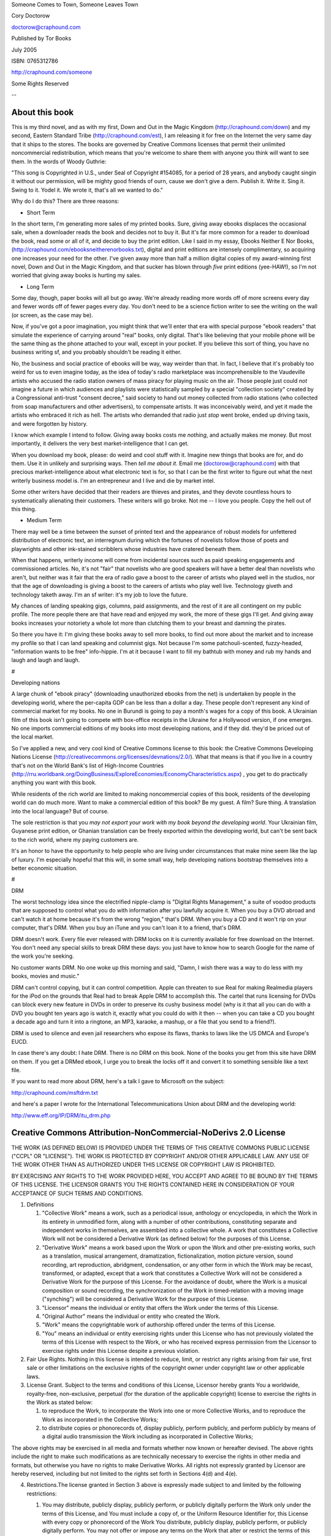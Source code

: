 ﻿Someone Comes to Town, Someone Leaves Town

Cory Doctorow

doctorow@craphound.com

Published by Tor Books 

July 2005

ISBN: 0765312786

http://craphound.com/someone

Some Rights Reserved

--

===============
About this book
===============

This is my third novel, and as with my first, Down and Out in the Magic Kingdom (http://craphound.com/down) and my second, Eastern Standard Tribe (http://craphound.com/est), I am releasing it for free on the Internet the very same day that it ships to the stores. The books are governed by Creative Commons licenses that permit their unlimited noncommercial redistribution, which means that you're welcome to share them with anyone you think will want to see them. In the words of Woody Guthrie: 

"This song is Copyrighted in U.S., under Seal of Copyright #154085, for a period of 28 years, and anybody caught singin it without our permission, will be mighty good friends of ourn, cause we don't give a dern. Publish it. Write it. Sing it. Swing to it. Yodel it. We wrote it, that's all we wanted to do."

Why do I do this? There are three reasons:

* Short Term

In the short term, I'm generating more sales of my printed books. Sure, giving away ebooks displaces the occasional sale, when a downloader reads the book and decides not to buy it. But it's far more common for a reader to download the book, read some or all of it, and decide to buy the print edition. Like I said in my essay, Ebooks Neither E Nor Books, (http://craphound.com/ebooksneitherenorbooks.txt), digital and print editions are intensely complimentary, so acquiring one increases your need for the other. I've given away more than half a million digital copies of my award-winning first novel, Down and Out in the Magic Kingdom, and that sucker has blown through *five* print editions (yee-HAW!), so I'm not worried that giving away books is hurting my sales.

* Long Term

Some day, though, paper books will all but go away. We're already reading more words off of more screens every day and fewer words off of fewer pages every day. You don't need to be a science fiction writer to see the writing on the wall (or screen, as the case may be).

Now, if you've got a poor imagination, you might think that we'll enter that era with special purpose "ebook readers" that simulate the experience of carrying around "real" books, only digital. That's like believing that your mobile phone will be the same thing as the phone attached to your wall, except in your pocket. If you believe this sort of thing, you have no business writing sf, and you probably shouldn't be reading it either.

No, the business and social practice of ebooks will be way, way weirder than that. In fact, I believe that it's probably too weird for us to even imagine today, as the idea of today's radio marketplace was incomprehensible to the Vaudeville artists who accused the radio station owners of mass piracy for playing music on the air. Those people just could *not* imagine a future in which audiences and playlists were statistically sampled by a special "collection society" created by a Congressional anti-trust "consent decree," said society to hand out money collected from radio stations (who collected from soap manufacturers and other advertisers), to compensate artists. It was inconceivably weird, and yet it made the artists who embraced it rich as hell. The artists who demanded that radio just *stop* went broke, ended up driving taxis, and were forgotten by history. 

I know which example I intend to follow. Giving away books costs me *nothing*, and actually makes me money. But most importantly, it delivers the very best market-intelligence that I can get. 

When you download my book, please: do weird and cool stuff with it. Imagine new things that books are for, and do them. Use it in unlikely and surprising ways. Then *tell me about it*. Email me (doctorow@craphound.com) with that precious market-intelligence about what electronic text is for, so that I can be the first writer to figure out what the next writerly business model is. I'm an entrepreneur and I live and die by market intel.

Some other writers have decided that their readers are thieves and pirates, and they devote countless hours to systematically alienating their customers. These writers will go broke. Not me -- I love you people. Copy the hell out of this thing.

* Medium Term

There may well be a time between the sunset of printed text and the appearance of robust models for unfettered distribution of electronic text, an interregnum during which the fortunes of novelists follow those of poets and playwrights and other ink-stained scribblers whose industries have cratered beneath them.

When that happens, writerly income will come from incidental sources such as paid speaking engagements and commissioned articles. No, it's not "fair" that novelists who are good speakers will have a better deal than novelists who aren't, but neither was it fair that the era of radio gave a boost to the career of artists who played well in the studios, nor that the age of downloading is giving a boost to the careers of artists who play well live. Technology giveth and technology taketh away. I'm an sf writer: it's my job to love the future.

My chances of landing speaking gigs, columns, paid assignments, and the rest of it are all contingent on my public profile. The more people there are that have read and enjoyed my work, the more of these gigs I'll get. And giving away books increases your notoriety a whole lot more than clutching them to your breast and damning the pirates.

So there you have it: I'm giving these books away to sell more books, to find out more about the market and to increase my profile so that I can land speaking and columnist gigs. Not because I'm some patchouli-scented, fuzzy-headed, "information wants to be free" info-hippie. I'm at it because I want to fill my bathtub with money and rub my hands and laugh and laugh and laugh.

#

Developing nations

A large chunk of "ebook piracy" (downloading unauthorized ebooks from the net) is undertaken by people in the developing world, where the per-capita GDP can be less than a dollar a day. These people don't represent any kind of commercial market for my books. No one in Burundi is going to pay a month's wages for a copy of this book. A Ukrainian film of this book isn't going to compete with box-office receipts in the Ukraine for a Hollywood version, if one emerges. No one imports commercial editions of my books into most developing nations, and if they did. they'd be priced out of the local market. 

So I've applied a new, and very cool kind of Creative Commons license to this book: the Creative Commons Developing Nations License (http://creativecommons.org/licenses/devnations/2.0/). What that means is that if you live in a country that's not on the World Bank's list of High-Income Countries (http://rru.worldbank.org/DoingBusiness/ExploreEconomies/EconomyCharacteristics.aspx) , you get to do practically anything you want with this book.

While residents of the rich world are limited to making noncommercial copies of this book, residents of the developing world can do much more. Want to make a commercial edition of this book? Be my guest. A film? Sure thing. A translation into the local language? But of course.

The sole restriction is that you *may not export your work with my book beyond the developing world*. Your Ukrainian film, Guyanese print edition, or Ghanian translation can be freely exported within the developing world, but can't be sent back to the rich world, where my paying customers are. 

It's an honor to have the opportunity to help people who are living under circumstances that make mine seem like the lap of luxury. I'm especially hopeful that this will, in some small way, help developing nations bootstrap themselves into a better economic situation.

#

DRM

The worst technology idea since the electrified nipple-clamp is "Digital Rights Management," a suite of voodoo products that are supposed to control what you do with information after you lawfully acquire it. When you buy a DVD abroad and can't watch it at home because it's from the wrong "region," that's DRM. When you buy a CD and it won't rip on your computer, that's DRM. When you buy an iTune and you can't loan it to a friend, that's DRM.

DRM doesn't work. Every file ever released with DRM locks on it is currently available for free download on the Internet. You don't need any special skills to break DRM these days: you just have to know how to search Google for the name of the work you're seeking.

No customer wants DRM. No one woke up this morning and said, "Damn, I wish there was a way to do less with my books, movies and music."

DRM can't control copying, but it can control competition. Apple can threaten to sue Real for making Realmedia players for the iPod on the grounds that Real had to break Apple DRM to accomplish this. The cartel that runs licensing for DVDs can block every new feature in DVDs in order to preserve its cushy business model (why is it that all you can do with a DVD you bought ten years ago is watch it, exactly what you could do with it then -- when you can take a CD you bought a decade ago and turn it into a ringtone, an MP3, karaoke, a mashup, or a file that you send to a friend?).

DRM is used to silence and even jail researchers who expose its flaws, thanks to laws like the US DMCA and Europe's EUCD. 

In case there's any doubt: I hate DRM. There is no DRM on this book. None of the books you get from this site have DRM on them. If you get a DRMed ebook, I urge you to break the locks off it and convert it to something sensible like a text file. 

If you want to read more about DRM, here's a talk I gave to Microsoft on the subject:

http://craphound.com/msftdrm.txt

and here's a paper I wrote for the International Telecommunications Union about DRM and the developing world:

http://www.eff.org/IP/DRM/itu_drm.php

===============================================================
Creative Commons Attribution-NonCommercial-NoDerivs 2.0 License
===============================================================

THE WORK (AS DEFINED BELOW) IS PROVIDED UNDER THE TERMS OF THIS CREATIVE COMMONS PUBLIC LICENSE ("CCPL" OR "LICENSE"). THE WORK IS PROTECTED BY COPYRIGHT AND/OR OTHER APPLICABLE LAW. ANY USE OF THE WORK OTHER THAN AS AUTHORIZED UNDER THIS LICENSE OR COPYRIGHT LAW IS PROHIBITED.

BY EXERCISING ANY RIGHTS TO THE WORK PROVIDED HERE, YOU ACCEPT AND AGREE TO BE BOUND BY THE TERMS OF THIS LICENSE. THE LICENSOR GRANTS YOU THE RIGHTS CONTAINED HERE IN CONSIDERATION OF YOUR ACCEPTANCE OF SUCH TERMS AND CONDITIONS.

1. Definitions

   1. "Collective Work" means a work, such as a periodical issue, anthology or encyclopedia, in which the Work in its entirety in unmodified form, along with a number of other contributions, constituting separate and independent works in themselves, are assembled into a collective whole. A work that constitutes a Collective Work will not be considered a Derivative Work (as defined below) for the purposes of this License.

   2. "Derivative Work" means a work based upon the Work or upon the Work and other pre-existing works, such as a translation, musical arrangement, dramatization, fictionalization, motion picture version, sound recording, art reproduction, abridgment, condensation, or any other form in which the Work may be recast, transformed, or adapted, except that a work that constitutes a Collective Work will not be considered a Derivative Work for the purpose of this License. For the avoidance of doubt, where the Work is a musical composition or sound recording, the synchronization of the Work in timed-relation with a moving image ("synching") will be considered a Derivative Work for the purpose of this License.

   3. "Licensor" means the individual or entity that offers the Work under the terms of this License.

   4. "Original Author" means the individual or entity who created the Work.

   5. "Work" means the copyrightable work of authorship offered under the terms of this License.

   6. "You" means an individual or entity exercising rights under this License who has not previously violated the terms of this License with respect to the Work, or who has received express permission from the Licensor to exercise rights under this License despite a previous violation.

2. Fair Use Rights. Nothing in this license is intended to reduce, limit, or restrict any rights arising from fair use, first sale or other limitations on the exclusive rights of the copyright owner under copyright law or other applicable laws.

3. License Grant. Subject to the terms and conditions of this License, Licensor hereby grants You a worldwide, royalty-free, non-exclusive, perpetual (for the duration of the applicable copyright) license to exercise the rights in the Work as stated below:

   1. to reproduce the Work, to incorporate the Work into one or more Collective Works, and to reproduce the Work as incorporated in the Collective Works;

   2. to distribute copies or phonorecords of, display publicly, perform publicly, and perform publicly by means of a digital audio transmission the Work including as incorporated in Collective Works;

The above rights may be exercised in all media and formats whether now known or hereafter devised. The above rights include the right to make such modifications as are technically necessary to exercise the rights in other media and formats, but otherwise you have no rights to make Derivative Works. All rights not expressly granted by Licensor are hereby reserved, including but not limited to the rights set forth in Sections 4(d) and 4(e).

4. Restrictions.The license granted in Section 3 above is expressly made subject to and limited by the following restrictions:

   1. You may distribute, publicly display, publicly perform, or publicly digitally perform the Work only under the terms of this License, and You must include a copy of, or the Uniform Resource Identifier for, this License with every copy or phonorecord of the Work You distribute, publicly display, publicly perform, or publicly digitally perform. You may not offer or impose any terms on the Work that alter or restrict the terms of this License or the recipients' exercise of the rights granted hereunder. You may not sublicense the Work. You must keep intact all notices that refer to this License and to the disclaimer of warranties. You may not distribute, publicly display, publicly perform, or publicly digitally perform the Work with any technological measures that control access or use of the Work in a manner inconsistent with the terms of this License Agreement. The above applies to the Work as incorporated in a Collective Work, but this does not require the Collective Work apart from the Work itself to be made subject to the terms of this License. If You create a Collective Work, upon notice from any Licensor You must, to the extent practicable, remove from the Collective Work any reference to such Licensor or the Original Author, as requested.

   2. You may not exercise any of the rights granted to You in Section 3 above in any manner that is primarily intended for or directed toward commercial advantage or private monetary compensation. The exchange of the Work for other copyrighted works by means of digital file-sharing or otherwise shall not be considered to be intended for or directed toward commercial advantage or private monetary compensation, provided there is no payment of any monetary compensation in connection with the exchange of copyrighted works.

   3. If you distribute, publicly display, publicly perform, or publicly digitally perform the Work, You must keep intact all copyright notices for the Work and give the Original Author credit reasonable to the medium or means You are utilizing by conveying the name (or pseudonym if applicable) of the Original Author if supplied; the title of the Work if supplied; and to the extent reasonably practicable, the Uniform Resource Identifier, if any, that Licensor specifies to be associated with the Work, unless such URI does not refer to the copyright notice or licensing information for the Work. Such credit may be implemented in any reasonable manner; provided, however, that in the case of a Collective Work, at a minimum such credit will appear where any other comparable authorship credit appears and in a manner at least as prominent as such other comparable authorship credit.

   4.

      For the avoidance of doubt, where the Work is a musical composition:

         1. Performance Royalties Under Blanket Licenses. Licensor reserves the exclusive right to collect, whether individually or via a performance rights society (e.g. ASCAP, BMI, SESAC), royalties for the public performance or public digital performance (e.g. webcast) of the Work if that performance is primarily intended for or directed toward commercial advantage or private monetary compensation.

         2. Mechanical Rights and Statutory Royalties. Licensor reserves the exclusive right to collect, whether individually or via a music rights agency or designated agent (e.g. Harry Fox Agency), royalties for any phonorecord You create from the Work ("cover version") and distribute, subject to the compulsory license created by 17 USC Section 115 of the US Copyright Act (or the equivalent in other jurisdictions), if Your distribution of such cover version is primarily intended for or directed toward commercial advantage or private monetary compensation.

   5. Webcasting Rights and Statutory Royalties. For the avoidance of doubt, where the Work is a sound recording, Licensor reserves the exclusive right to collect, whether individually or via a performance-rights society (e.g. SoundExchange), royalties for the public digital performance (e.g. webcast) of the Work, subject to the compulsory license created by 17 USC Section 114 of the US Copyright Act (or the equivalent in other jurisdictions), if Your public digital performance is primarily intended for or directed toward commercial advantage or private monetary compensation.

5. Representations, Warranties and Disclaimer

UNLESS OTHERWISE MUTUALLY AGREED BY THE PARTIES IN WRITING, LICENSOR OFFERS THE WORK AS-IS AND MAKES NO REPRESENTATIONS OR WARRANTIES OF ANY KIND CONCERNING THE WORK, EXPRESS, IMPLIED, STATUTORY OR OTHERWISE, INCLUDING, WITHOUT LIMITATION, WARRANTIES OF TITLE, MERCHANTIBILITY, FITNESS FOR A PARTICULAR PURPOSE, NONINFRINGEMENT, OR THE ABSENCE OF LATENT OR OTHER DEFECTS, ACCURACY, OR THE PRESENCE OF ABSENCE OF ERRORS, WHETHER OR NOT DISCOVERABLE. SOME JURISDICTIONS DO NOT ALLOW THE EXCLUSION OF IMPLIED WARRANTIES, SO SUCH EXCLUSION MAY NOT APPLY TO YOU.

6. Limitation on Liability. EXCEPT TO THE EXTENT REQUIRED BY APPLICABLE LAW, IN NO EVENT WILL LICENSOR BE LIABLE TO YOU ON ANY LEGAL THEORY FOR ANY SPECIAL, INCIDENTAL, CONSEQUENTIAL, PUNITIVE OR EXEMPLARY DAMAGES ARISING OUT OF THIS LICENSE OR THE USE OF THE WORK, EVEN IF LICENSOR HAS BEEN ADVISED OF THE POSSIBILITY OF SUCH DAMAGES.

7. Termination

   1. This License and the rights granted hereunder will terminate automatically upon any breach by You of the terms of this License. Individuals or entities who have received Collective Works from You under this License, however, will not have their licenses terminated provided such individuals or entities remain in full compliance with those licenses. Sections 1, 2, 5, 6, 7, and 8 will survive any termination of this License.

   2. Subject to the above terms and conditions, the license granted here is perpetual (for the duration of the applicable copyright in the Work). Notwithstanding the above, Licensor reserves the right to release the Work under different license terms or to stop distributing the Work at any time; provided, however that any such election will not serve to withdraw this License (or any other license that has been, or is required to be, granted under the terms of this License), and this License will continue in full force and effect unless terminated as stated above.

8. Miscellaneous

   1. Each time You distribute or publicly digitally perform the Work or a Collective Work, the Licensor offers to the recipient a license to the Work on the same terms and conditions as the license granted to You under this License.

   2. If any provision of this License is invalid or unenforceable under applicable law, it shall not affect the validity or enforceability of the remainder of the terms of this License, and without further action by the parties to this agreement, such provision shall be reformed to the minimum extent necessary to make such provision valid and enforceable.

   3. No term or provision of this License shall be deemed waived and no breach consented to unless such waiver or consent shall be in writing and signed by the party to be charged with such waiver or consent.

   4. This License constitutes the entire agreement between the parties with respect to the Work licensed here. There are no understandings, agreements or representations with respect to the Work not specified here. Licensor shall not be bound by any additional provisions that may appear in any communication from You. This License may not be modified without the mutual written agreement of the Licensor and You.

Creative Commons is not a party to this License, and makes no warranty whatsoever in connection with the Work. Creative Commons will not be liable to You or any party on any legal theory for any damages whatsoever, including without limitation any general, special, incidental or consequential damages arising in connection to this license. Notwithstanding the foregoing two (2) sentences, if Creative Commons has expressly identified itself as the Licensor hereunder, it shall have all rights and obligations of Licensor.

Except for the limited purpose of indicating to the public that the Work is licensed under the CCPL, neither party will use the trademark "Creative Commons" or any related trademark or logo of Creative Commons without the prior written consent of Creative Commons. Any permitted use will be in compliance with Creative Commons' then-current trademark usage guidelines, as may be published on its website or otherwise made available upon request from time to time.



===============================================
Creative Commons Developing Nations 2.0 License
===============================================

THE WORK (AS DEFINED BELOW) IS PROVIDED UNDER THE TERMS OF THIS CREATIVE COMMONS PUBLIC LICENSE ("CCPL" OR "LICENSE"). THE WORK IS PROTECTED BY COPYRIGHT AND/OR OTHER APPLICABLE LAW. ANY USE OF THE WORK OTHER THAN AS AUTHORIZED UNDER THIS LICENSE OR COPYRIGHT LAW IS PROHIBITED.

BY EXERCISING ANY RIGHTS TO THE WORK PROVIDED HERE, YOU ACCEPT AND AGREE TO BE BOUND BY THE TERMS OF THIS LICENSE. THE LICENSOR GRANTS YOU THE RIGHTS CONTAINED HERE IN CONSIDERATION OF YOUR ACCEPTANCE OF SUCH TERMS AND CONDITIONS.

1. Definitions

   1. "Collective Work" means a work, such as a periodical issue, anthology or encyclopedia, in which the Work in its entirety in unmodified form, along with a number of other contributions, constituting separate and independent works in themselves, are assembled into a collective whole. A work that constitutes a Collective Work will not be considered a Derivative Work (as defined below) for the purposes of this License.

   2. "Derivative Work" means a work based upon the Work or upon the Work and other pre-existing works, such as a translation, musical arrangement, dramatization, fictionalization, motion picture version, sound recording, art reproduction, abridgment, condensation, or any other form in which the Work may be recast, transformed, or adapted, except that a work that constitutes a Collective Work will not be considered a Derivative Work for the purpose of this License. For the avoidance of doubt, where the Work is a musical composition or sound recording, the synchronization of the Work in timed-relation with a moving image ("synching") will be considered a Derivative Work for the purpose of this License.

   3. "Developing Nation" means any nation that is not classified as a "high-income enconomy" by the World Bank.

   4. "Licensor" means the individual or entity that offers the Work under the terms of this License.

   5. "Original Author" means the individual or entity who created the Work.

   6. "Work" means the copyrightable work of authorship offered under the terms of this License.

7. "You" means an individual or entity exercising rights under this License who has not previously violated the terms of this License with respect to the Work, or who has received express permission from the Licensor to exercise rights under this License despite a previous violation.

2. Fair Use Rights. Nothing in this license is intended to reduce, limit, or restrict any rights arising from fair use, first sale or other limitations on the exclusive rights of the copyright owner under copyright law or other applicable laws.

3. License Grant. Subject to the terms and conditions of this License, Licensor hereby grants You a worldwide, royalty-free, non-exclusive, perpetual (for the duration of the applicable copyright or subject to Section 7(a)) license to exercise the rights in the Work, in any Developing Nation, solely within the geographic territory of one or more Developing Nations, as stated below:

   1. to reproduce the Work, to incorporate the Work into one or more Collective Works, and to reproduce the Work as incorporated in the Collective Works;

   2. to create and reproduce Derivative Works;

   3. to distribute copies or phonorecords of, display publicly, perform publicly, and perform publicly by means of a digital audio transmission the Work including as incorporated in Collective Works;

   4. to distribute copies or phonorecords of, display publicly, perform publicly, and perform publicly by means of a digital audio transmission Derivative Works;

   5.

      For the avoidance of doubt, where the work is a musical composition:

         1. Performance Royalties Under Blanket Licenses. Licensor waives the exclusive right to collect, whether individually or via a performance rights society, royalties for the public performance or public digital performance (e.g. webcast) of the Work.

         2. Mechanical Rights and Statutory Royalties. Licensor waives the exclusive right to collect, whether individually or via a music rights agency or designated agent, royalties for any phonorecord You create from the Work ("cover version") and distribute, subject to any compulsory license that may apply.

   6. Webcasting Rights and Statutory Royalties. For the avoidance of doubt, where the Work is a sound recording, Licensor waives the exclusive right to collect, whether individually or via a performance-rights society, royalties for the public digital performance (e.g. webcast) of the Work, subject to any compulsory license that may apply.

The above rights may be exercised in all media and formats whether now known or hereafter devised. The above rights include the right to make such modifications as are technically necessary to exercise the rights in other media and formats. All rights not expressly granted by Licensor are hereby reserved, including but not limited to the rights and restrictions described in Section 4.

4. Restrictions. The license granted in Section 3 above is expressly made subject to and limited by the following restrictions:

   1. You may distribute, publicly display, publicly perform, or publicly digitally perform the Work only under the terms of this License, and You must include a copy of, or the Uniform Resource Identifier for, this License with every copy or phonorecord of the Work You distribute, publicly display, publicly perform, or publicly digitally perform. You may not offer or impose any terms on the Work that alter or restrict the terms of this License or the recipients' exercise of the rights granted hereunder. You may not sublicense the Work. You must keep intact all notices that refer to this License and to the disclaimer of warranties. You may not distribute, publicly display, publicly perform, or publicly digitally perform the Work with any technological measures that control access or use of the Work in a manner inconsistent with the terms of this License Agreement. The above applies to the Work as incorporated in a Collective Work, but this does not require the Collective Work apart from the Work itself to be made subject to the terms of this License. If You create a Collective Work, upon notice from any Licensor You must, to the extent practicable, remove from the Collective Work any reference to such Licensor or the Original Author, as requested. If You create a Derivative Work, upon notice from any Licensor You must, to the extent practicable, remove from the Derivative Work any reference to such Licensor or the Original Author, as requested.

   2. If you distribute, publicly display, publicly perform, or publicly digitally perform the Work or any Derivative Works or Collective Works, You must keep intact all copyright notices for the Work and give the Original Author credit reasonable to the medium or means You are utilizing by conveying the name (or pseudonym if applicable) of the Original Author if supplied; the title of the Work if supplied; to the extent reasonably practicable, the Uniform Resource Identifier, if any, that Licensor specifies to be associated with the Work, unless such URI does not refer to the copyright notice or licensing information for the Work; and, in the case of a Derivative Work, a credit identifying the use of the Work in the Derivative Work (e.g., "French translation of the Work by Original Author," or "Screenplay based on original Work by Original Author"). Such credit may be implemented in any reasonable manner; provided, however, that in the case of a Derivative Work or Collective Work, at a minimum such credit will appear where any other comparable authorship credit appears and in a manner at least as prominent as such other comparable authorship credit.

   3. The Work and any Derivative Works and Collective Works may only be exported to other Developing Nations, but may not be exported to countries classified as "high income" by the World Bank.

   4. This License does not authorize making the Work, any Derivative Works or any Collective Works publicly available on the Internet unless reasonable measures are undertaken to verify that the recipient is located in a Developing Nation, such as by requiring recipients to provide name and postal mailing address, or by limiting the distribution of the Work to Internet IP addresses within a Developing Nation.

5. Representations, Warranties and Disclaimer

UNLESS OTHERWISE MUTUALLY AGREED TO BY THE PARTIES IN WRITING, LICENSOR OFFERS THE WORK AS-IS AND MAKES NO REPRESENTATIONS OR WARRANTIES OF ANY KIND CONCERNING THE WORK, EXPRESS, IMPLIED, STATUTORY OR OTHERWISE, INCLUDING, WITHOUT LIMITATION, WARRANTIES OF TITLE, MERCHANTIBILITY, FITNESS FOR A PARTICULAR PURPOSE, NONINFRINGEMENT, OR THE ABSENCE OF LATENT OR OTHER DEFECTS, ACCURACY, OR THE PRESENCE OF ABSENCE OF ERRORS, WHETHER OR NOT DISCOVERABLE. SOME JURISDICTIONS DO NOT ALLOW THE EXCLUSION OF IMPLIED WARRANTIES, SO SUCH EXCLUSION MAY NOT APPLY TO YOU.

6. Limitation on Liability. EXCEPT TO THE EXTENT REQUIRED BY APPLICABLE LAW, IN NO EVENT WILL LICENSOR BE LIABLE TO YOU ON ANY LEGAL THEORY FOR ANY SPECIAL, INCIDENTAL, CONSEQUENTIAL, PUNITIVE OR EXEMPLARY DAMAGES ARISING OUT OF THIS LICENSE OR THE USE OF THE WORK, EVEN IF LICENSOR HAS BEEN ADVISED OF THE POSSIBILITY OF SUCH DAMAGES.

7. Termination

   1. This License and the rights granted hereunder will terminate automatically upon (i) any breach by You of the terms of this License or (ii) if any Developing Nation in which the Work is used, exported or distributed ceases at any time to qualify as a Developing Nation, in which case this License will automatically terminate with respect to such country five (5) years after the date of such re-classification; provided that You will not be liable for copyright infringement unless and until You continue to exercise such rights after You have actual knowledge of the termination of this License for such country. Individuals or entities who have received Derivative Works or Collective Works from You under this License, however, will not have their licenses terminated provided such individuals or entities remain in full compliance with those licenses. Sections 1, 2, 5, 6, 7, and 8 will survive any termination of this License.

   2. Subject to the above terms and conditions, the license granted here is perpetual (for the duration of the applicable copyright in the Work). Notwithstanding the above, Licensor reserves the right to release the Work under different license terms or to stop distributing the Work at any time; provided, however that any such election will not serve to withdraw this License (or any other license that has been, or is required to be, granted under the terms of this License), and this License will continue in full force and effect unless terminated as stated above.

8. Miscellaneous

   1. Each time You distribute or publicly digitally perform the Work or a Collective Work, the Licensor offers to the recipient a license to the Work on the same terms and conditions as the license granted to You under this License.

   2. Each time You distribute or publicly digitally perform a Derivative Work, Licensor offers to the recipient a license to the original Work on the same terms and conditions as the license granted to You under this License.

   3. If any provision of this License is invalid or unenforceable under applicable law, it shall not affect the validity or enforceability of the remainder of the terms of this License, and without further action by the parties to this agreement, such provision shall be reformed to the minimum extent necessary to make such provision valid and enforceable.

   4. No term or provision of this License shall be deemed waived and no breach consented to unless such waiver or consent shall be in writing and signed by the party to be charged with such waiver or consent.

   5. This License constitutes the entire agreement between the parties with respect to the Work licensed here. There are no understandings, agreements or representations with respect to the Work not specified here. Licensor shall not be bound by any additional provisions that may appear in any communication from You. This License may not be modified without the mutual written agreement of the Licensor and You.

=====
Blurb
=====

SOMEONE COMES TO TOWN, SOMEONE LEAVES TOWN is a glorious book, but there are hundreds of those.  It is more.  It is a glorious book unlike any book you've ever read.

- Gene Wolfe

==========
Dedication
==========

For the family I was born into and the family I chose. I got lucky both times.

=========
The novel
=========

Alan sanded the house on Wales Avenue. It took six months, and the whole time it was the smell of the sawdust, ancient and sweet, and the reek of chemical stripper and the damp smell of rusting steel wool.

Alan took possession of the house on January 1, and paid for it in full by means of an e-gold transfer. He had to do a fair bit of hand-holding with the realtor to get her set up and running on e-gold, but he loved to do that sort of thing, loved to sit at the elbow of a novitiate and guide her through the clicks and taps and forms. He loved to break off for impromptu lectures on the underlying principles of the transaction, and so he treated the poor realtor lady to a dozen addresses on the nature of international currency markets, the value of precious metal as a kind of financial lingua franca to which any currency could be converted, the poetry of vault shelves in a hundred banks around the world piled with the heaviest of metals, glinting dully in the fluorescent tube lighting, tended by gnomish bankers who spoke a hundred languages but communicated with one another by means of this universal tongue of weights and measures and purity.

The clerks who'd tended Alan's many stores -- the used clothing store in the Beaches, the used book-store in the Annex, the collectible tin-toy store in Yorkville, the antique shop on Queen Street -- had both benefited from and had their patience tried by Alan's discursive nature. Alan had pretended never to notice the surreptitious rolling of eyes and twirling fingers aimed templewise among his employees when he got himself warmed up to a good oration, but in truth very little ever escaped his attention. His customers loved his little talks, loved the way he could wax rhapsodic about the tortured prose in a Victorian potboiler, the nearly erotic curve of a beat-up old table leg, the voluminous cuffs of an embroidered silk smoking jacket. The clerks who listened to Alan's lectures went on to open their own stores all about town, and by and large, they did very well.

He'd put the word out when he bought the house on Wales Avenue to all his protégés: Wooden bookcases! His cell-phone rang every day, bringing news of another wooden bookcase found at this flea market, that thrift store, this rummage sale or estate auction.

He had a man he used part-time, Tony, who ran a small man-with-van service, and when the phone rang, he'd send Tony over to his protégé's shop with his big panel van to pick up the case and deliver it to the cellar of the house on Wales Avenue, which was ramified by cold storages, root cellars, disused coal chutes and storm cellars. By the time Alan had finished with his sanding, every nook and cranny of the cellar was packed with wooden bookcases of every size and description and repair.

Alan worked through the long Toronto winter at his sanding. The house had been gutted by the previous owners, who'd had big plans for the building but had been tempted away by a job in Boston. They'd had to sell fast, and no amount of realtor magic -- flowers on the dining-room table, soup simmering on the stove -- could charm away the essential dagginess of the gutted house, the exposed timbers with sagging wires and conduit, the runnels gouged in the floor by careless draggers of furniture. Alan got it for a song, and was delighted by his fortune.

He was drunk on the wood, of course, and would have paid much more had the realtor noticed this, but Alan had spent his whole life drunk on trivial things from others' lives that no one else noticed and he'd developed the alcoholic's knack of disguising his intoxication. Alan went to work as soon as the realtor staggered off, reeling with a New Year's Day hangover. He pulled his pickup truck onto the frozen lawn, unlocked the Kryptonite bike lock he used to secure the camper bed, and dragged out his big belt sander and his many boxes of sandpaper of all grains and sizes, his heat strippers and his jugs of caustic chemical peeler. He still had his jumbled, messy place across town in a nondescript two-bedroom on the Danforth, would keep on paying the rent there until his big sanding project was done and the house on Wales Avenue was fit for habitation.

Alan's sanding project: First, finish gutting the house. Get rid of the substandard wiring, the ancient, lead-leaching plumbing, the cracked tile and water-warped crumbling plaster. He filled a half-dozen dumpsters, working with Tony and Tony's homie Nat, who was happy to help out in exchange for cash on the barrelhead, provided that he wasn't required to report for work on two consecutive days, since he'd need one day to recover from the heroic drinking he'd do immediately after Alan laid the cash across his palm.

Once the house was gutted to brick and timber and delirious wood, the plumbers and the electricians came in and laid down their straight shining ducts and pipes and conduit.

Alan tarped the floors and brought in the heavy sandblaster and stripped the age and soot and gunge off of the brickwork throughout, until it glowed red as a golem's ass.

Alan's father, the mountain, had many golems that called him home. They lived round the other side of his father and left Alan and his brothers alone, because even a golem has the sense not to piss off a mountain, especially one it lives in.

Then Alan tackled the timbers, reaching over his head with palm-sanders and sandpaper of ever finer grains until the timbers were as smooth as Adirondack chairs, his chest and arms and shoulders athrob with the agony of two weeks' work. Then it was the floorwork, but *not the floors themselves*, which he was saving for last on the grounds that they were low-hanging fruit.

This materialized a new lecture in his mind, one about the proper role of low-hanging fruit, a favorite topic of MBAs who'd patronize his stores and his person, giving him unsolicited advice on the care and feeding of his shops based on the kind of useless book-learning and jargon-slinging that Fortune 100 companies apparently paid big bucks for. When an MBA said "low-hanging fruit," he meant "easy pickings," something that could and should be snatched with minimal effort. But *real* low-hanging fruit ripens last, and should be therefore picked as late as possible. Further, picking the low-hanging fruit first meant that you'd have to carry your bushel basket higher and higher as the day wore on, which was plainly stupid. Low-hanging fruit was meant to be picked last. It was one of the ways that he understood people, and one of the kinds of people that he'd come to understand. That was the game, after all -- understanding people.

So the floors would come last, after the molding, after the stairs, after the railings and the paneling. The railings, in particular, were horrible bastards to get clean, covered in ten or thirty coats of enamel of varying colors and toxicity. Alan spent days working with a wire brush and pointed twists of steel wool and oozing stinging paint stripper, until the grain was as spotless and unmarked as the day it came off the lathe.

*Then* he did the floors, using the big rotary sander first. It had been years since he'd last swung a sander around -- it had been when he opened the tin-toy shop in Yorkville and he'd rented one while he was prepping the place. The technique came back to him quickly enough, and he fell into a steady rhythm that soon had all the floors cool and dry and soft with naked, exposed woody heartmeat. He swept the place out and locked up and returned home.

The next day, he stopped at the Portuguese contractor-supply on Ossington that he liked. They opened at five a.m., and the men behind the counter were always happy to sketch out alternative solutions to his amateur construction problems, they never mocked him for his incompetence, and always threw in a ten percent "contractor's discount" for him that made him swell up with irrational pride that confused him. Why should the son of a mountain need affirmation from runty Portugees with pencil stubs behind their ears and scarred fingers? He picked up a pair of foam-rubber knee pads and a ten-kilo box of lint-free shop rags and another carton of disposable paper masks.

He drove to the house on Wales Avenue, parked on the lawn, which was now starting to thaw and show deep muddy ruts from his tires. He spent the next twelve hours crawling around on his knees, lugging a tool bucket filled with sandpaper and steel wool and putty and wood-crayons and shop rags. He ran his fingertips over every inch of floor and molding and paneling, feeling the talc softness of the sifted sawdust, feeling for rough spots and gouges, smoothing them out with his tools. He tried puttying over the gouges in the flooring that he'd seen the day he took possession, but the putty seemed like a lie to him, less honest than the gouged-out boards were, and so he scooped the putty out and sanded the grooves until they were as smooth as the wood around them.

Next came the beeswax, sweet and shiny. It almost broke his heart to apply it, because the soft, newly exposed wood was so deliciously tender and sensuous. But he knew that wood left to its own would eventually chip and splinter and yellow. So he rubbed wax until his elbows ached, *massaged* the wax into the wood, buffed it with shop rags so that the house shone.

Twenty coats of urethane took forty days -- a day to coat and a day to dry. More buffing and the house took on a high shine, a slippery slickness. He nearly broke his neck on the slippery staircase treads, and the Portuguese helped him out with a bag of clear grit made from ground walnut shells. He used a foam brush to put one more coat of urethane on each tread of the stairs, then sprinkled granulated walnut shells on while it was still sticky. He committed a rare error in judgment and did the stairs from the bottom up and trapped himself on the third floor, with its attic ceilings and dormer windows, and felt like a goddamned idiot as he curled up to sleep on the cold, hard, slippery, smooth floor while he waited for his stairs to dry. The urethane must be getting to his head.

The bookcases came out of the cellar one by one. Alan wrestled them onto the front porch with Tony's help and sanded them clean, then turned them over to Tony for urethane and dooring.

The doors were UV-filtering glass, hinged at the top and surrounded by felt on their inside lips so that they closed softly. Each one had a small brass prop-rod on the left side that could brace it open. Tony had been responsible for measuring each bookcase after he retrieved it from Alan's protégés' shops and for sending the measurements off to a glazier in Mississauga.

The glazier was technically retired, but he'd built every display case that had ever sat inside any of Alan's shops and was happy to make use of the small workshop that his daughter and son-in-law had installed in his garage when they retired him to the burbs.

The bookcases went into the house, along each wall, according to a system of numbers marked on their backs. Alan had used Tony's measurements and some CAD software to come up with a permutation of stacking and shouldering cases that had them completely covering every wall -- except for the wall by the mantelpiece in the front parlor, the wall over the countertop in the kitchen, and the wall beside the staircases -- to the ceiling.

He and Tony didn't speak much. Tony was thinking about whatever people who drive moving vans think about, and Alan was thinking about the story he was building the house to write in.

May smelled great in Kensington Market. The fossilized dog shit had melted and washed away in the April rains, and the smells were all springy ones, loam and blossoms and spilled tetrapak fruit punch left behind by the pan-ethnic street-hockey league that formed up spontaneously in front of his house. When the winds blew from the east, he smelled the fish stalls on Spadina, salty and redolent of Chinese barbecue spices. When it blew from the north, he smelled baking bread in the kosher bakeries and sometimes a rare whiff of roasting garlic from the pizzas in the steaming ovens at Massimo's all the way up on College. The western winds smelled of hospital incinerator, acrid and smoky.

His father, the mountain, had attuned Art to smells, since they were the leading indicators of his moods, sulfurous belches from deep in the caverns when he was displeased, the cold non-smell of spring water when he was thoughtful, the new-mown hay smell from his slopes when he was happy. Understanding smells was something that you did, when the mountain was your father.

Once the bookcases were seated and screwed into the walls, out came the books, thousands of them, tens of thousands of them.

Little kids' books with loose signatures, ancient first-edition hardcovers, outsized novelty art books, mass-market paperbacks, reference books as thick as cinderblocks. They were mostly used when he'd gotten them, and that was what he loved most about them: They smelled like other people and their pages contained hints of their lives: marginalia and pawn tickets, bus transfers gone yellow with age and smears of long-ago meals. When he read them, he was in three places: his living room, the authors' heads, and the world of their previous owners.

They came off his shelves at home, from the ten-by-ten storage down on the lakeshore, they came from friends and enemies who'd borrowed his books years before and who'd "forgotten" to return them, but Alan *never* forgot, he kept every book in a great and deep relational database that had begun as a humble flatfile but which had been imported into successive generations of industrial-grade database software.

This, in turn, was but a pocket in the Ur-database, The Inventory in which Alan had input the value, the cost, the salient features, the unique identifiers, and the photographic record of every single thing he owned, from the socks in his sock drawer to the pots in his cupboard. Maintaining The Inventory was serious business, no less important now than it had been when he had begun it in the course of securing insurance for the bookshop.

Alan was an insurance man's worst nightmare, a customer from hell who'd messenger over five bankers' boxes of detailed, cross-referenced Inventory at the slightest provocation.

The books filled the shelves, row on row, behind the dust-proof, light-proof glass doors. The books began in the foyer and wrapped around the living room, covered the wall behind the dining room in the kitchen, filled the den and the master bedroom and the master bath, climbed the short walls to the dormer ceilings on the third floor. They were organized by idiosyncratic subject categories, and alphabetical by author within those categories.

Alan's father was a mountain, and his mother was a washing machine -- he kept a roof over their heads and she kept their clothes clean. His brothers were: a dead man, a trio of nesting dolls, a fortune teller, and an island. He only had two or three family portraits, but he treasured them, even if outsiders who saw them often mistook them for landscapes. There was one where his family stood on his father's slopes, Mom out in the open for a rare exception, a long tail of extension cords snaking away from her to the cave and the diesel generator's three-prong outlet. He hung it over the mantel, using two hooks and a level to make sure that it came out perfectly even.

Tony helped Alan install the shallow collectibles cases along the house's two-story stairwell, holding the level while Alan worked the cordless powerdriver. Alan's glazier had built the cases to Alan's specs, and they stretched from the treads to the ceiling. Alan filled them with Made-in-Occupied-Japan tin toys, felt tourist pennants from central Florida gator farms, a stone from Marie Laveau's tomb in the St. Louis I Cemetery in New Orleans, tarnished brass Zippos, small framed comic-book bodybuilding ads, carved Polynesian coconut monkeys, melamine transistor radios, Bakelite snow globes, all the tchotchkes he'd accumulated over a lifetime of picking and hunting and digging.

They were gloriously scuffed and non-mint: he'd always sold off the sterile mint-in-package goods as quickly as he could, squirreling away the items that were marked with "Property of Freddy Terazzo" in shaky ballpoint, the ones with tooth marks and frayed boxes taped shut with brands of stickytape not offered for sale in fifty years.

The last thing to go in was the cellar. They knocked out any wall that wasn't load-bearing, smeared concrete on every surface, and worked in a loose mosaic of beach glass and beach china, smooth and white with spidery blue illustrations pale as a dream. Three coats of urethane made the surfaces gleam.

Then it was just a matter of stringing out the cables for the clip-on halogens whose beams he took care to scatter off the ceilings to keep the glare to a minimum. He moved in his horsehair sofa and armchairs, his big old bed, his pots and pans and sideboard with its novelty decanters, and his entertainment totem.

A man from Bell Canada came out and terminated the data line in his basement, in a room that he'd outfitted with an uninterruptible power supply, a false floor, dry fire extinguishers and a pipe-break sensor. He installed and configured the router, set up his modest rack and home servers, fished three four-pair wires through to the living room, the den, and the attic, where he attached them to unobtrusive wireless access points and thence to weatherproofed omnidirectional antennae made from copper tubing and PVC that he'd affixed to the building's exterior on short masts, aimed out over Kensington Market, blanketing a whole block with free Internet access.

He had an idea that the story he was going to write would require some perambulatory cogitation, and he wanted to be able to take his laptop anywhere in the market and sit down and write and hop online and check out little factoids with a search engine so he wouldn't get hung up on stupid details.

The house on Wales Avenue was done. He'd repainted the exterior a lovely robin's-egg blue, fixed the front step, and planted a low-maintenance combination of outsized rocks from the Canadian Shield and wild grasses on the front lawn. On July first, Alan celebrated Canada Day by crawling out of the attic window onto the roof and watching the fireworks and listening to the collective sighs of the people densely packed around him in the Market, then he went back into the house and walked from room to room, looking for something out of place, some spot still rough and unsanded, and found none. The books and the collections lined the walls, the fans whirred softly in the ceilings, the filters beneath the open windows hummed as they sucked the pollen and particulate out of the rooms -- Alan's retail experience had convinced him long ago of the selling power of fresh air and street sounds, so he refused to keep the windows closed, despite the fantastic volume of city dust that blew in.

The house was perfect. The ergonomic marvel of a chair that UPS had dropped off the previous day was tucked under the wooden sideboard he'd set up as a desk in the second-floor den. His brand-new computer sat centered on the desk, a top-of-the-line laptop with a wireless card and a screen big enough to qualify as a home theater in some circles.

Tomorrow, he'd start the story.

#

Alan rang the next-door house's doorbell at eight a.m. He had a bag of coffees from the Greek diner. Five coffees, one for each bicycle locked to the wooden railing on the sagging porch plus one for him.

He waited five minutes, then rang the bell again, holding it down, listening for the sound of footsteps over the muffled jangling of the buzzer. It took two minutes more, he estimated, but he didn't mind. It was a beautiful summer day, soft and moist and green, and he could already smell the fish market over the mellow brown vapors of the strong coffee.

A young woman in long johns and a baggy tartan T-shirt opened the door. She was excitingly plump, round and a little jiggly, the kind of woman Alan had always gone for. Of course, she was all of twenty-two, and so was certainly not an appropriate romantic interest for him, but she was fun to look at as she ungummed her eyes and worked the sleep out of her voice.

"Yes?" she said through the locked screen door. Her voice brooked no nonsense, which Alan also liked. He'd hire her in a second, if he were still running a shop. He liked to hire sharp kids like her, get to know them, try to winkle out their motives and emotions through observation.

"Good morning!" Alan said. "I'm Alan, and I just moved in next door. I've brought coffee!" He hefted his sack in her direction.

"Good morning, Alan," she said. "Thanks and all, but --"

"Oh, no need to thank me! Just being neighborly. I brought five -- one for each of you and one for me."

"Well, that's awfully nice of you --"

"Nothing at all. Nice morning, huh? I saw a robin just there, on that tree in the park, not an hour ago. Fantastic."

"Great." She unlatched the screen door and opened it, reaching for the sack.

Alan stepped into the foyer and handed it to her. "There's cream and sugar in there," he said. "Lots -- don't know how you folks take it, so I just figured better sure than miserable, better to err on the side of caution. Wow, look at this, your place has a completely different layout from mine. I think they were built at the same time, I mean, they look a lot alike. I don't really know much about architecture, but they really do seem the same, don't they, from the outside? But look at this! In my place, I've got a long corridor before you get to the living room, but your place is all open. I wonder if it was built that way, or if someone did that later. Do you know?"

"No," she said, hefting the sack.

"Well, I'll just have a seat while you get your roommates up, all right? Then we can all have a nice cup of coffee and a chat and get to know each other."

She dithered for a moment, then stepped back toward the kitchen and the stairwell. Alan nodded and took a little tour of the living room. There was a very nice media totem, endless shelves of DVDs and videos, including a good selection of Chinese kung-fu VCDs and black and white comedies. There was a stack of guitar magazines on the battered coffee table, and a cozy sofa with an afghan folded neatly on one arm. Good kids, he could tell that just by looking at their possessions.

Not very security-conscious, though. She should have either kicked him out or dragged him around the house while she got her roomies out of bed. He thought about slipping some VCDs into his pocket and returning them later, just to make the point, but decided it would be getting off on the wrong foot.

She returned a moment later, wearing a fuzzy yellow robe whose belt and seams were gray with grime and wear. "They're coming down," she said.

"Terrific!" Alan said, and planted himself on the sofa. "How about that coffee, hey?"

She shook her head, smiled a little, and retrieved a coffee for him. "Cream? Sugar?"

"Nope," Alan said. "The Greek makes it just the way I like it. Black and strong and aromatic. Try some before you add anything -- it's really fantastic. One of the best things about the neighborhood, if you ask me."

Another young woman, rail-thin with a shaved head, baggy jeans, and a tight t-shirt that he could count her ribs through, shuffled into the living room. Alan got to his feet and extended his hand. "Hi there! I'm Adam, your new neighbor! I brought coffees!"

She shook his hand, her long fingernails sharp on his palm. "Natalie," she said.

The other young woman passed a coffee to her. "He brought coffees," she said. "Try it before you add anything to it." She turned to Alan. "I thought you said your name was Alan?"

"Alan, Adam, Andy. Doesn't matter, I answer to any of them. My mom had a hard time keeping our names straight."

"Funny," Natalie said, sipping at her coffee. "Two sugars, three creams," she said, holding her hand out. The other woman silently passed them to her.

"I haven't gotten your name yet," Alan said.

"Right," the other one said. "You sure haven't."

A young man, all of seventeen, with straggly sideburns and a shock of pink hair sticking straight up in the air, shuffled into the room, wearing cutoffs and an unbuttoned guayabera.

"Adam," Natalie said, "this is Link, my kid brother. Link, this is Arthur -- he brought coffees."

"Hey, thanks, Arthur," Link said. He accepted his coffee and stood by his sister, sipping reverently.

"So that leaves one more," Alan said. "And then we can get started."

Link snorted. "Not likely. Krishna doesn't get out of bed before noon."

"Krishna?" Alan said.

"My boyfriend," the nameless woman said. "He was up late."

"More coffee for the rest of us, I suppose," Alan said. "Let's all sit and get to know one another, then, shall we?"

They sat. Alan slurped down the rest of his coffee, then gestured at the sack. The nameless woman passed it to him and he got the last one, and set to drinking.

"I'm Andreas, your new next-door neighbor. I've just finished renovating, and I moved in last night. I'm really looking forward to spending time in the neighborhood -- I work from home, so I'll be around a bunch. Feel free to drop by if you need to borrow a cup of sugar or anything."

"That's so nice of you," Natalie said. "I'm sure we'll get along fine!"

"Thanks, Natalie. Are you a student?"

"Yup," she said. She fished in the voluminous pockets of her jeans, tugging them lower on her knobby hips, and came up with a pack of cigarettes. She offered one to her brother -- who took it -- and one to Alan, who declined, then lit up. "Studying fashion design at OCAD. I'm in my last year, so it's all practicum from now on."

"Fashion! How interesting," Alan said. "I used to run a little vintage clothes shop in the Beaches, called Tropicál."

"Oh, I *loved* that shop," she said. "You had the *best* stuff! I used to sneak out there on the streetcar after school." Yup. He didn't remember *her*, exactly, but her *type*, sure. Solo girls with hardcover sketch books and vintage clothes home-tailored to a nice fit.

"Well, I'd be happy to introduce you to some of the people I know -- there's a vintage shop that a friend of mine runs in Parkdale. He's always looking for designers to help with rehab and repros."

"That would be so cool!"

"Now, Link, what do you study?"

Link pulled at his smoke, ashed in the fireplace grate. "Not much. I didn't get into Ryerson for electrical engineering, so I'm spending a year as a bike courier, taking night classes, and reapplying for next year."

"Well, that'll keep you out of trouble at least," Alan said. He turned to the nameless woman.

"So, what do you do, *Apu*?" she said to him, before he could say anything.

"Oh, I'm retired, Mimi," he said.

"Mimi?" she said.

"Why not? It's as good a name as any."

"Her name is --" Link started to say, but she cut him off.

"Mimi is as good a name as any. I'm unemployed. Krishna's a bartender."

"Are you looking for work?"

She smirked. "Sure. Whatcha got?"

"What can you do?"

"I've got three-quarters of a degree in environmental studies, one year of kinesiology, and a half-written one-act play. Oh, and student debt until the year 3000."

"A play!" he said, slapping his thighs. "You should finish it. I'm a writer, too, you know."

"I thought you had a clothing shop."

"I did. And a bookshop, and a collectibles shop, and an antique shop. Not all at the same time, you understand. But now I'm writing. Going to write a story, then I imagine I'll open another shop. But I'm more interested in *you*, Mimi, and your play. Why half-finished?"

She shrugged and combed her hair back with her fingers. Her hair was brown and thick and curly, down to her shoulders. Alan adored curly hair. He'd had a clerk at the comics shop with curly hair just like hers, an earnest and bright young thing who drew her own comics in the back room on her breaks, using the receiving table as a drawing board. She'd never made much of a go of it as an artist, but she did end up publishing a popular annual anthology of underground comics that had captured the interest of the *New Yorker* the year before. "I just ran out of inspiration," Mimi said, tugging at her hair.

"Well, there you are. Time to get inspired again. Stop by any time and we'll talk about it, all right?"

"If I get back to it, you'll be the first to know."

"Tremendous!" he said. "I just know it'll be fantastic. Now, who plays the guitar?"

"Krishna," Link said. "I noodle a bit, but he's really good."

"He sure is," Alan said. "He was in fine form last night, about three a.m.!" He chuckled pointedly.

There was an awkward silence. Alan slurped down his second coffee. "Whoops!" he said. "I believe I need to impose on you for the use of your facilities?"

"What?" Natalie and Link said simultaneously.

"He wants the toilet," Mimi said. "Up the stairs, second door on the right. Jiggle the handle after you flush."

The bathroom was crowded with too many towels and too many toothbrushes. The sink was powdered with blusher and marked with lipstick and mascara residue. It made Alan feel at home. He liked young people. Liked their energy, their resentment, and their enthusiasm. Didn't like their guitar-playing at three a.m.; but he'd sort that out soon enough.

He washed his hands and carefully rinsed the long curly hairs from the bar before replacing it in its dish, then returned to the living room.

"Abel," Mimi said, "sorry if the guitar kept you up last night."

"No sweat," Alan said. "It must be hard to find time to practice when you work nights."

"Exactly," Natalie said. "Exactly right! Krishna always practices when he comes back from work. He blows off some steam so he can get to bed. We just all learned to sleep through it."

"Well," Alan said, "to be honest, I'm hoping I won't have to learn to do that. But I think that maybe I have a solution we can both live with."

"What's that?" Mimi said, jutting her chin forward.

"It's easy, really. I can put up a resilient channel and a baffle along that wall there, soundproofing. I'll paint it over white and you won't even notice the difference. Shouldn't take me more than a week. Happy to do it. Thick walls make good neighbors."

"We don't really have any money to pay for renovations," Mimi said.

Alan waved his hand. "Who said anything about money? I just want to solve the problem. I'd do it on my side of the wall, but I've just finished renovating."

Mimi shook her head. "I don't think the landlord would go for it."

"You worry too much," he said. "Give me your landlord's number and I'll sort it out with him, all right?"

"All right!" Link said. "That's terrific, Albert, really!"

"All right, Mimi? Natalie?"

Natalie nodded enthusiastically, her shaved head whipping up and down on her thin neck precariously. Mimi glared at Natalie and Link. "I'll ask Krishna," she said.

"All right, then!" Alan said. "Let me measure up the wall and I'll start shopping for supplies." He produced a matte black, egg-shaped digital tape measure and started shining pinpoints of laser light on the wall, clicking the egg's buttons when he had the corners tight. The Portuguese clerks at his favorite store had dissolved into hysterics when he'd proudly shown them the $300 gadget, but they were consistently impressed by the exacting CAD drawings of his projects that he generated with its output. Natalie and Link stared in fascination as he did his thing with more showmanship than was technically necessary, though Mimi made a point of rolling her eyes.

"Don't go spending any money yet, cowboy," she said. "I've still got to talk to Krishna, and *you've* still got to talk with the landlord."

He fished in the breast pocket of his jean jacket and found a stub of pencil and a little steno pad, scribbled his cell phone number, and tore off the sheet. He passed the sheet, pad, and pencil to Mimi, who wrote out the landlord's number and passed it back to him.

"Okay!" Alan said. "There you go. It's been a real pleasure meeting you folks. I know we're going to get along great. I'll call your landlord right away and you call me once Krishna's up, and I'll see you tomorrow at ten a.m. to start construction, God willin' and the crick don't rise."

Link stood and extended his hand. "Nice to meet you, Albert," he said. "Really. Thanks for the muds, too." Natalie gave him a bony hug, and Mimi gave him a limp handshake, and then he was out in the sunshine, head full of designs and logistics and plans.

#

The sun set at nine p.m. in a long summertime blaze. Alan sat down on the twig-chair on his front porch, pulled up the matching twig table, and set down a wine glass and the bottle of Niagara Chardonnay he'd brought up from the cellar. He poured out a glass and held it up to the light, admiring the new blister he'd gotten on his pinky finger while hauling two-by-fours and gyprock from his truck to his neighbors' front room. Kids rode by on bikes and punks rode by on skateboards. Couples wandered through the park across the street, their murmurous conversations clear on the whispering breeze that rattled the leaves.

He hadn't gotten any writing done, but that was all right. He had plenty of time, and once the soundwall was in, he'd be able to get a good night's sleep and really focus down on the story.

A Chinese girl and a white boy walked down the sidewalk, talking intensely. They were all of six, and the boy had a Russian accent. The Market's diversity always excited Alan. The boy looked a little like Alan's brother Doug (Dan, David, Dearborne) had looked when he was that age.

Doug was the one he'd helped murder. All the brothers had helped with the murder, even Charlie (Clem, Carlos, Cory), the island, who'd opened a great fissure down his main fault line and closed it up over Doug's corpse, ensuring that their parents would be none the wiser. Doug was a stubborn son-of-a-bitch, though, and his corpse had tunneled up over the next six years, built a raft from the bamboo and vines that grew in proliferation on Carlos's west coast. He sailed the raft through treacherous seas for a year and a day, beached it on their father's gentle slope, and presented himself to their mother. By that time, the corpse had decayed and frayed and worn away, so that he was little more than a torso and stumps, his tongue withered and stiff, but he pled his case to their mother, and she was so upset that her load overbalanced and they had to restart her. Their father was so angry that he quaked and caved in Billy (Bob, Brad, Benny)'s room, crushing all his tools and all his trophies.

But a lot of time had gone by and the brothers weren't kids anymore. Alan was nineteen, ready to move to Toronto and start scouting for real estate. Only Doug still looked like a little boy, albeit a stumpy and desiccated one. He hollered and stamped until his fingerbones rattled on the floor and his tongue flew across the room and cracked on the wall. When his anger was spent, he crawled atop their mother and let her rock him into a long, long slumber.

Alan had left his father and his family the next morning, carrying a rucksack heavy with gold from under the mountain and walked down to the town, taking the same trail he'd walked every school day since he was five. He waved to the people that drove past him on the highway as he waited at the bus stop. He was the first son to leave home under his own power, and he'd been full of butterflies, but he had a half-dozen good books that he'd checked out of the Kapuskasing branch library to keep him occupied on the 14-hour journey, and before he knew it, the bus was pulling off the Gardiner Expressway by the SkyDome and into the midnight streets of Toronto, where the buildings stretched to the sky, where the blinking lights of the Yonge Street sleaze-strip receded into the distance like a landing strip for a horny UFO.

His liquid cash was tight, so he spent that night in the Rex Hotel, in the worst room in the house, right over the cymbal tree that the jazz-drummer below hammered on until nearly two a.m.. The bed was small and hard and smelled of bleach and must, the washbasin gurgled mysteriously and spat out moist sewage odors, and he'd read all his books, so he sat in the window and watched the drunks and the hipsters stagger down Queen Street and inhaled the smoky air and before he knew it, he'd nodded off in the chair with his heavy coat around him like a blanket.

The Chinese girl abruptly thumped her fist into the Russian boy's ear. He clutched his head and howled, tears streaming down his face, while the Chinese girl ran off. Alan shook his head, got up off his chair, went inside for a cold washcloth and an ice pack, and came back out.

The Russian boy's face was screwed up and blotchy and streaked with tears, and it made him look even more like Doug, who'd always been a crybaby. Alan couldn't understand him, but he took a guess and knelt at his side and wiped the boy's face, then put the ice pack in his little hand and pressed it to the side of his little head.

"Come on," he said, taking the boy's other hand. "Where do your parents live? I'll take you home."

#

Alan met Krishna the next morning at ten a.m., as Alan was running a table saw on the neighbors' front lawn, sawing studs up to fit the second wall. Krishna came out of the house in a dirty dressing gown, his short hair matted with gel from the night before. He was tall and fit and muscular, his brown calves flashing through the vent of his housecoat. He was smoking a hand-rolled cigarette and clutching a can of Coke.

Alan shut down the saw and shifted his goggles up to his forehead. "Good morning," he said. "I'd stay on the porch if I were you, or maybe put on some shoes. There're lots of nails and splinters around."

Krishna, about to step off the porch, stepped back. "You must be Alvin," he said.

"Yup," Alan said, going up the stairs, sticking out his hand. "And you must be Krishna. You're pretty good with a guitar, you know that?"

Krishna shook briefly, then snatched his hand back and rubbed at his stubble. "I know. You're pretty fucking loud with a table saw."

Alan looked sheepish. "Sorry about that. I wanted to get the heavy work done before it got too hot. Hope I'm not disturbing you too much -- today's the only sawing day. I'll be hammering for the next day or two, then it's all wet work -- the loudest tool I'll be using is sandpaper. Won't take more than four days, tops, anyway, and we'll be in good shape."

Krishna gave him a long, considering look. "What are you, anyway?"

"I'm a writer -- for now. Used to have a few shops."

Krishna blew a plume of smoke off into the distance. "That's not what I mean. What *are* you, Adam? Alan? Andrew? I've met people like you before. There's something not right about you."

Alan didn't know what to say to that. This was bound to come up someday.

"Where are you from?"

"Up north. Near Kapuskasing," he said. "A little town."

"I don't believe you," Krishna said. "Are you an alien? A fairy? What?"

Alan shook his head. "Just about what I seem, I'm afraid. Just a guy."

"Just about, huh?" he said.

"Just about."

"There's a lot of wiggle room in *just about*, Arthur. It's a free country, but just the same, I don't think I like you very much. Far as I'm concerned, you could get lost and never come back."

"Sorry you feel that way, Krishna. I hope I'll grow on you as time goes by."

"I hope that you won't have the chance to," Krishna said, flicking the dog end of his cigarette toward the sidewalk.

#

Alan didn't like or understand Krishna, but that was okay. He understood the others just fine, more or less. Natalie had taken to helping him out after her classes, mudding and taping the drywall, then sanding it down, priming, and painting it. Her brother Link came home from work sweaty and grimy with road dust, but he always grabbed a beer for Natalie and Alan after his shower, and they'd sit on the porch and kibbitz.

Mimi was less hospitable. She sulked in her room while Alan worked on the soundwall, coming downstairs only to fetch her breakfast and coldly ignoring him then, despite his cheerful greetings. Alan had to force himself not to stare after her as she walked into the kitchen, carrying yesterday's dishes down from her room; then out again, with a sandwich on a fresh plate. Her curly hair bounced as she stomped back and forth, her soft, round buttocks flexing under her long-johns.

On the night that Alan and Natalie put the first coat of paint on the wall, Mimi came down in a little baby-doll dress, thigh-high striped tights, and chunky shoes, her face painted with swaths of glitter.

"You look wonderful, baby," Natalie told her as she emerged onto the porch. "Going out?"

"Going to the club," she said. "DJ None Of Your Fucking Business is spinning and Krishna's going to get me in for free."

"Dance music," Link said disgustedly. Then, to Alan, "You know this stuff? It's not playing music, it's playing *records*. Snore."

"Sounds interesting," Alan said. "Do you have any of it I could listen to? A CD or some MP3s?"

"Oh, *that's* not how you listen to this stuff," Natalie said. "You have to go to a club and *dance*."

"Really?" Alan said. "Do I have to take ecstasy, or is that optional?"

"It's mandatory," Mimi said, the first words she'd spoken to him all week. "Great fistfuls of E, and then you have to consume two pounds of candy necklaces at an after-hours orgy."

"Not really," Natalie said, *sotto voce*. "But you *do* have to dance. You should go with, uh, Mimi, to the club. DJ None Of Your Fucking Business is *amazing*."

"I don't think Mimi wants company," Alan said.

"What makes you say that?" Mimi said, making a dare of it with hipshot body language. "Get changed and we'll go together. You'll have to pay to get in, though."

Link and Natalie exchanged a raised eyebrow, but Alan was already headed for his place, fumbling for his keys. He bounded up the stairs, swiped a washcloth over his face, threw on a pair of old cargo pants and a faded Steel Pole Bathtub T-shirt he'd bought from a head-shop one day because he liked the words' incongruity, though he'd never heard the band, added a faded jean jacket and a pair of high-tech sneakers, grabbed his phone, and bounded back down the stairs. He was convinced that Mimi would be long gone by the time he got back out front, but she was still there, the stripes in her stockings glowing in the slanting light.

"Retro chic," she said, and laughed nastily. Natalie gave him a thumbs up and a smile that Alan uncharitably took for a simper, and felt guilty about it immediately afterward. He returned the thumbs up and then took off after Mimi, who'd already started down Augusta, headed for Queen Street.

"What's the cover charge?" he said, once he'd caught up.

"Twenty bucks," she said. "It's an all-ages show, so they won't be selling a lot of booze, so there's a high cover."

"How's the play coming?"

"Fuck off about the play, okay?" she said, and spat on the sidewalk.

"All right, then," he said. "I'm going to start writing my story tomorrow," he said.

"Your story, huh?"

"Yup."

"What's that for?"

"What do you mean?" he asked playfully.

"Why are you writing a story?"

"Well, I have to! I've completely redone the house, built that soundwall -- it'd be a shame not to write the story now."

"You're writing a story about your house?"

"No, *in* my house. I haven't decided what the story's about yet. That'll be job one tomorrow."

"You did all that work to have a place to write? Man, I thought *I* was into procrastination."

He chuckled self-deprecatingly. "I guess you could look at it that way. I just wanted to have a nice, creative environment to work in. The story's important to me, is all."

"What are you going to do with it once you're done? There aren't a whole lot of places that publish short stories these days, you know."

"Oh, I know it! I'd write a novel if I had the patience. But this isn't for publication -- yet. It's going into a drawer to be published after I die."

"*What*?"

"Like Emily Dickinson. Wrote thousands of poems, stuck 'em in a drawer, dropped dead. Someone else published 'em and she made it into the canon. I'm going to do the same."

"That's nuts -- are you dying?"

"Nope. But I don't want to put this off until I am. Could get hit by a bus, you know."

"You're a goddamned psycho. Krishna was right."

"What does Krishna have against me?"

"I think we both know what that's about," she said.

"No, really, what did I ever do to him?"

Now they were on Queen Street, walking east in the early evening crowd, surrounded by summertime hipsters and wafting, appetizing smells from the bistros and Jamaican roti shops. She stopped abruptly and grabbed his shoulders and gave him a hard shake.

"You're full of shit, Ad-man. I know it and you know it."

"I really don't know what you're talking about, honestly!"

"Fine, let's do this." She clamped her hand on his forearm and dragged him down a side street and turned down an alley. She stepped into a doorway and started unbuttoning her Alice-blue babydoll dress. Alan looked away, embarrassed, glad of the dark hiding his blush.

Once the dress was unbuttoned to her waist, she reached around behind her and unhooked her white underwire bra, which sagged forward under the weight of her heavy breasts. She turned around, treating him to a glimpse of the full curve of her breast under her arm, and shrugged the dress down around her waist.

She had two stubby, leathery wings growing out of the middle of her back, just above the shoulder blades. They sat flush against her back, and as Alan watched, they unfolded and flexed, flapped a few times, and settled back into their position, nested among the soft roll of flesh that descended from her neck.

Involuntarily, he peered forward, examining the wings, which were covered in fine downy brown hairs, and their bases, roped with muscle and surrounded by a mess of ugly scars.

"You...*sewed*...these on?" Alan said, aghast.

She turned around, her eyes bright with tears. Her breasts swung free of her unhooked bra. "No, you fucking idiot. I sawed them off. Four times a year. They just grow back. If I don't cut them, they grow down to my ankles."

#

Mimi was curiously and incomprehensibly affectionate after she had buttoned up her dress and resumed walking toward the strip of clubs along Richmond Street. She put her hand on his forearm and murmured funny commentary about the outlandishly attired club kids in their plastic cowboy hats, Sailor Moon outfits, and plastic tuxedoes. She plucked a cigarette from his lips, dragged on it, and put it back into his mouth, still damp with her saliva, an act that sent a shiver down Alan's neck and made the hair on the backs of his hands stand up.

She seemed to think that the wings were self-explanatory and needed no further discussion, and Alan was content to let them stay in his mind's eye, bat-shaped, powerful, restless, surrounded by their gridwork of angry scars.

Once they got to the club, Shasta Disaster, a renovated brick bank with robotic halogen spots that swept the sidewalk out front with a throbbing penis logomark, she let go of his arm and her body stiffened. She said something in the doorman's ear, and he let her pass. When Alan tried to follow her, the bouncer stopped him with a meaty hand on his chest.

"Can I help you sir," he said flatly. He was basically a block of fat and muscle with a head on top, arms as thick as Alan's thighs barely contained in a silver button-down short-sleeve shirt that bound at his armpits.

"Do I pay the cover to you?" Alan asked, reaching for his wallet.

"No, you don't get to pay a cover. You're not coming in."

"But I'm with her," Alan said, gesturing in the direction Mimi had gone. "I'm Krishna's and her neighbor."

"She didn't mention it," the bouncer said. He was smirking now.

"Look," Alan said. "I haven't been to a club in twenty years. Do you guys still take bribes?"

The bouncer rolled his eyes. "Some might. I don't. Why don't you head home, sir."

"That's it, huh?" Alan said. "Nothing I can say or do?"

"Don't be a smart guy," the bouncer said.

"Good night, then," Alan said, and turned on his heel. He walked back up to Queen Street, which was ablaze with TV lights from the open studio out front of the CHUM-City building. Hordes of teenagers in tiny, outrageous outfits milled back and forth from the coffee shops to the studio window, where some band he'd never heard of was performing, generally ambling southward to the clubs. Alan bought himself a coffee with a sixteen-syllable latinate trade name ("Moch-a-latt-a-meraican-a-spress-a-chino," he liked to call them) at the Second Cup and hailed a taxi.

He felt only the shortest moment of anger at Mimi, but it quickly cooled and then warmed again, replaced by bemusement. Decrypting the mystical deeds of young people had been his hobby and avocation since he hired his first cranky-but-bright sixteen-year-old. Mimi had played him, he knew that, deliberately set him up to be humiliated. But she'd also wanted a moment alone with him, an opportunity to confront him with her wings -- wings that were taking on an air of the erotic now in his imagination, much to his chagrin. He imagined that they were soft and pliable as lips but with spongy cartilage beneath that gave way like livid nipple flesh. The hair must be silky, soft, and slippery as a pubic thatch oiled with sweat and juices. Dear oh dear, he was really getting himself worked into a lather, imagining the wings drooping to the ground, unfolding powerfully in his living room, encircling him, enveloping him as his lips enveloped the tendons on her neck, as her vagina enveloped him... Whew!

The taxi drove right past his place and that gave Alan a much-needed distraction, directing the cabbie through the maze of Kensington Market's one-way streets back around to his front door. He tipped the cabbie a couple of bucks over his customary ten percent and bummed a cigarette off him, realizing that Mimi had asked him for a butt but never returned the pack.

He puffed and shook his head and stared up the street at the distant lights of College Street, then turned back to his porch.

"Hello, Albert," two voices said in unison, speaking from the shadows on his porch.

"Jesus," he said, and hit the remote on his keyring that switched on the porch light. It was his brother Edward, the eldest of the nesting dolls, the bark of their trinity, coarse and tough and hollow. He was even fatter than he'd been as a little boy, fat enough that his arms and legs appeared vestigial and unjointed. He struggled, panting, to his tiny feet -- feet like undersized exclamation points beneath the tapered Oh of his body. His face, though doughy, had not gone to undefined softness. Rather, every feature had acquired its own rolls of fat, rolls that warred with one another to define his appearance -- nose and cheekbones and brow and lips all grotesque and inflated and blubbery.

"Eugene," Alan said. "It's been a very long time."

Edward cocked his head. "It has, indeed, big brother. I've got bad news."

"What?"

Edward leaned to the left, the top half of his body tipping over completely, splitting at his narrow leather belt, so that his trunk, neck, and head hung upside down beside his short, cylindrical legs and tiny feet.

Inside of him was Frederick, the perennial middle child. Frederick planted his palms on the dry, smooth edges of his older brother's waist and levered himself up, stepping out of Ed's legs with the unconscious ease of a lifetime's practice. "It's good to see you, Andy," he said. He was pale and wore his habitual owlish expression of surprise at seeing the world without looking through his older brother's eyes.

"It's nice to see you, too, Frederick," Alan said. He'd always gotten along with Frederick, always liked his ability to play peacemaker and to lend a listening ear.

Frederick helped Edward upright, methodically circumnavigating his huge belly, retucking his grimy white shirt. Then he hitched up his sweatshirt over the hairy pale expanse of his own belly and tipped to one side.

Alan had been expecting to see Gregory, the core, but instead, there was nothing inside Frederick. The Gregory-shaped void was empty. Frederick righted himself and hitched up his belt.

"We think he's dead," Edward said, his rubbery features distorted into a Greek tragedy mask. "We think that Doug killed him." He pinwheeled his round arms and then clapped his hands to his face, sobbing. Frederick put a hand on his arm. He, too, was crying.

#

Once upon a time, Alan's mother gave birth to three sons in three months. Birthing sons was hardly extraordinary -- before these three came along, she'd already had four others. But the interval, well, that was unusual.

As the eldest, Alan was the first to recognize the early signs of her pregnancy. The laundry loads of diapers and play clothes he fed into her belly unbalanced more often, and her spin cycle became almost lackadaisical, so the garments had to hang on the line for days before they stiffened and dried completely. Alan liked to sit with his back against his mother's hard enamel side while she rocked and gurgled and churned. It comforted him.

The details of her conception were always mysterious to Alan. He'd been walking down into town to attend day school for five years, and he'd learned all about the birds and the bees, and he thought that maybe his father -- the mountain -- impregnated his mother by means of some strange pollen carried on the gusts of winds from his deep and gloomy caves. There was a gnome, too, who made sure that the long hose that led from Alan's mother's back to the spring pool in his father's belly remained clear and unfouled, and sometimes Alan wondered if the gnome dove for his father's seed and fed it up his mother's intake. Alan's life was full of mysteries, and he'd long since learned to keep his mouth shut about his home life when he was at school.

He attended all three births, along with the smaller kids -- Bill and Donald (Charlie, the island, was still small enough to float in the middle of their father's heart-pool) -- waiting on tenterhooks for his mother's painful off-balance spin cycle to spend itself before reverently opening the round glass door and removing the infant within.

Edward was fat, even for a baby. He looked like an elongated soccer ball with a smaller ball on top. He cried healthily, though, and gave hearty suck to their mother's exhaust valve once Alan had cleaned the soap suds and fabric softener residue from his little body. His father gusted proud, warm, blustery winds over them and their little domestic scene.

Alan noticed that little Edward, for all his girth, was very light, and wondered if the baby was full of helium or some other airy substance. Certainly he hardly appeared to be full of *baby*, since everything he ate and drank passed through him in a matter of seconds, hardly digested at all. Alan had to go into town twice to buy new twelve-pound boxes of clean white shop rags to clean up the slime trail the baby left behind him. Drew, at three, seemed to take a perverse delight in the scummy water, spreading it around the cave as much as possible. The grove in front of the cave mouth was booby trapped with clothesline upon clothesline, all hung with diapers and rags drying out in the early spring sunlight.

Thirty days later, Alan came home from school to find the younger kids surrounding his mother as she rocked from side to side, actually popping free of the grooves her small metal feet had worn in the cave floor over the years.

Two babies in thirty days! Such a thing was unheard of in their father's cave. Edward, normally a sweet-tempered baby, howled long screams that resonated through Alan's milk teeth and made his testicles shrivel up into hard stones. Alan knew his mother liked to be left alone when she was in labor, but he couldn't just stand there and watch her shake and shiver.

He went to her and pressed his palms to her top, tried to soothe and restrain her. Bill, the second eldest and still only four years old, followed suit. Edward's screams grew even louder, loud and hoarse and utterly terrified, echoing off their father's walls and back to them. Soon Alan was sobbing, too, biting his lip to keep the sounds inside, and so were the other children. Dillon wrinkled his brow and screamed a high-pitched wail that could have cut glass.

Alan's mother rocked harder, and her exhaust hose dislodged itself. A high-pressure jet of cold, soapy water spurted from her back parts, painting the cave wall with suds. Edward crawled into the puddle it formed and scooped small handsful of the liquid into his mouth between howls.

And then, it stopped. His mother stopped rocking, stopped shaking. The stream trailed off into a trickle. Alan stopped crying, and soon the smaller kids followed suit, even Edward. The echoes continued for a moment, and then they, too, stopped. The silence was as startling -- and nearly as unbearable -- as the cacophony had been.

With a trembling hand, Alan opened his mother's door and extracted little Frederick. The baby was small and cyanotic blue. Alan tipped the baby over and shook him gently, and the baby vomited up a fantastic quantity of wash water, a prodigious stream that soaked the front of Alan's school trousers and his worn brown loafers. Finally it ended, and the baby let out a healthy yowl. Alan shifted the infant to one arm and gingerly reconnected the exhaust hose and set the baby down alongside of its end. The baby wouldn't suck, though.

Across the cave, from his soggy seat in the puddle of waste water, Edward watched the new baby with curious eyes. He crawled across the floor and nuzzled his brother with his high forehead. Frederick squirmed and fussed, and Edward shoved him to one side and sucked. His little diaper dripped as the liquid passed directly through him.

Alan patiently picked dripping Edward up and put him over one shoulder, and gave Frederick the tube to suck. Frederick gummed at the hose's end, then fussed some more, whimpering. Edward squirmed in his arms, nearly plummeting to the hard stone floor.

"Billy," Alan said to the solemn little boy, who nodded. "Can you take care of Edward for a little while? I need to clean up." Billy nodded again and held out his pudgy arms. Alan grabbed some clean shop rags and briskly wiped Frederick down, then laid another across Billy's shoulder and set Edward down. The baby promptly set to snoring. Danny started screaming again, with no provocation, and Alan took two swift steps to bridge the distance between them and smacked the child hard enough to stun him silent.

Alan grabbed a mop and bucket and sloshed the puddles into the drainage groove where his mother's waste water usually ran, out the cave mouth and into a stand of choking mountain-grass that fed greedily and thrived riotous in the phosphates from the detergent.

Frederick did not eat for thirty days, and during that time he grew so thin that he appeared to shrivel like a raisin, going hard and folded in upon himself. Alan spent hours patiently spooning sudsy water into his little pink mouth, but the baby wouldn't swallow, just spat it out and whimpered and fussed. Edward liked to twine around Alan's feet like a cat as he joggled and spooned and fretted over Frederick. It was all Alan could do not to go completely mad, but he held it together, though his grades slipped.

His mother vibrated nervously, and his father's winds grew so unruly that two of the golems came around to the cave to make their slow, peevish complaints. Alan shoved a baby into each of their arms and seriously lost his shit upon them, screaming himself hoarse at them while hanging more diapers, more rags, more clothes on the line, tossing his unfinished homework in their faces.

But on the thirtieth day, his mother went into labor again -- a labor so frenzied that it dislodged a stalactite and sent it crashing and chundering to the cave floor in a fractious shivering of flinders. Alan took a chip in the neck and it opened up a small cut that nevertheless bled copiously and ruined, *ruined* his favorite T-shirt, with Snoopy sitting atop his doghouse in an aviator's helmet, firing an imaginary machine gun at the cursed Red Baron.

That was nearly the final straw for Alan, but he held fast and waited for the labor to pass and finally unlatched the door and extracted little George, a peanut of a child, a lima-bean infant, curled and fetal and eerily quiet. He set the little half-baby down by the exhaust hose, where he'd put shriveled Frederick in a hopeless hope that the baby would suck, would ingest, finally.

And ingest Frederick did. His dry and desiccated jaw swung open like a snake's, unhinged and spread wide, and he *swallowed* little George, ate him up in three convulsive swallows, the new baby making Frederick's belly swell like a balloon. Alan swallowed panic, seized Frederick by the heels, and shook him upside down. "Spit him out," Alan cried, "Spat him free!"

But Frederick kept his lips stubbornly together, and Alan tired of the terrible business and set the boy with the newest brother within down on a pile of hay he'd brought in to soak up some of Edward's continuous excretions. Alan put his hands over his face and sobbed, because he'd failed his responsibilities as eldest of their family and there was no one he could tell his woes to.

The sound of baby giggles stopped his crying. Edward had belly-crawled to Frederick's side and he was eating *him*, jaw unhinged and gorge working. He was up to Frederick's little bottom, dehydrated to a leathery baby-jerky, and then he was past, swallowing the arms and the chin and the *head*, the giggling, smiling head, the laughing head that had done nothing but whine and fuss since Alan had cleared it of its volume of detergenty water, fresh from their mother's belly.

And then Frederick was gone. Horrified, Alan rushed over and picked up Edward -- now as heavy as a cannonball -- and pried his mouth open, staring down his gullet, staring down into *another mouth*, Frederick's mouth, which gaped open, revealing a *third* mouth, George's. The smallest mouth twisted and opened, then shut. Edward squirmed furiously and Alan nearly fumbled him. He set the baby down in the straw and watched him crawl across to their mother, where he sucked hungrily. Automatically, Alan gathered up an armload of rags and made ready to wipe up the stream that Edward would soon be ejecting.

But no stream came. The baby fed and fed, and let out a deep burp in three-part harmony, spat up a little, and drank some more. Somehow, Frederick and George were in there feeding, too. Alan waited patiently for Edward to finish feeding, then put him over his shoulder and joggled him until he burped up, then bedded him down in his little rough-hewn crib -- the crib that the golems had carved for Alan when he was born -- cleaned the cave, and cried again, leaned up against their mother.

#

Frederick huddled in on himself, half behind Edward on the porch, habitually phobic of open spaces. Alan took his hand and then embraced him. He smelled of Edward's clammy guts and of sweat.

"Are you two hungry?" Alan asked.

Edward grimaced. "Of course we're hungry, but without George there's nothing we can do about it, is there?"

Alan shook his head. "How long has he been gone?"

"Three weeks," Edward whispered. "I'm so hungry, Alan."

"How did it happen?"

Frederick wobbled on his feet, then leaned heavily on Edward. "I need to sit down," he said.

Alan fumbled for his keys and let them into the house, where they settled into the corners of his old overstuffed horsehide sofa. He dialed up the wall sconces to a dim, homey lighting, solicitous of Frederick's sensitive eyes. He took an Apollo 8 Jim Beam decanter full of stunning Irish whiskey off the sideboard and poured himself a finger of it, not offering any to his brothers.

"Now, how did it happen?"

"He wanted to speak to Dad," Frederick said. "He climbed out of me and wandered down through the tunnels into the spring pool. The goblin told us that he took off his clothes and waded in and started whispering." Like most of the boys, George had believed that their father was most aware in his very middle, where he could direct the echoes of the water's rippling, shape them into words and phrases in the hollow of the great cavern.

"So the goblin saw it happen?"

"No," Frederick said, and Edward began to cry again. "No. George asked him for some privacy, and so he went a little way up the tunnel. He waited and waited, but George didn't come back. He called out, but George didn't answer. When he went to look for him, he was gone. His clothes were gone. All that he could find was this." He scrabbled to fit his chubby hand into his jacket's pocket, then fished out a little black pebble. Alan took it and saw that it wasn't a pebble, it was a rotted-out and dried-up fingertip, pierced with unbent paperclip wire.

"It's Dave's, isn't it?" Edward said.

"I think so," Alan said. Dave used to spend hours wiring his dropped-off parts back onto his body, gluing his teeth back into his head. "Jesus."

"We're going to die, aren't we?" Frederick said. "We're going to starve to death."

Edward held his pudgy hands one on top of the other in his lap and began to rock back and forth. "We'll be okay," he lied.

"Did anyone see Dave?" Alan asked.

"No," Frederick said. "We asked the golems, we asked Dad, we asked the goblin, but no one saw him. No one's seen him for years."

Alan thought for a moment about how to ask his next question. "Did you look in the pool? On the bottom?"

"*He's not there!*" Edward said. "We looked there. We looked all around Dad. We looked in town. Alan, they're both gone."

Alan felt a sear of acid jet up esophagus. "I don't know what to do," he said. "I don't know where to look. Frederick, can't you, I don't know, *stuff* yourself with something? So you can eat?"

"We tried," Edward said. "We tried rags and sawdust and clay and bread and they didn't work. I thought that maybe we could get a *child* and put him inside, maybe, but God, Albert, I don't want to do that, it's the kind of thing Dan would do."

Alan stared at the softly glowing wood floors, reflecting highlights from the soft lighting. He rubbed his stocking toes over the waxy finish and felt its shine. "Don't do that, okay?" he said. "I'll think of something. Let me sleep on it. Do you want to sleep here? I can make up the sofa."

"Thanks, big brother," Edward said. "Thanks."

#

Alan walked past his study, past the tableau of laptop and desk and chair, felt the pull of the story, and kept going, pulling his housecoat tighter around himself. The summer morning was already hotting up, and the air in the house had a sticky, dewy feel.

He found Edward sitting on the sofa, with the sheets and pillowcases folded neatly next to him.

"I set out a couple of towels for you in the second-floor bathroom and found an extra toothbrush," Alan said. "If you want them."

"Thanks," Edward said, echoing in his empty chest. The thick rolls of his face were contorted into a caricature of sorrow.

"Where's Frederick?" Alan asked.

"Gone!" Edward said, and broke into spasms of sobbing. "He's gone he's gone he's gone, I woke up and he was gone."

Alan shifted the folded linens to the floor and sat next to Edward. "What happened?"

"You *know* what happened, Alan," Edward said. "You know as well as I do! Dave took him in the night. He followed us here and he came in the night and stole him away."

"You don't know that," Alan said, softly stroking Edward's greasy fringe of hair. "He could have wandered out for a walk or something."

"Of course I know it!" Edward yelled, his voice booming in the hollow of his great chest. "Look!" He handed Alan a small, desiccated lump, like a black bean pierced with a paperclip wire.

"You showed me this yesterday --" Alan said.

"It's from a *different finger*!" Edward said, and he buried his face in Alan's shoulder, sobbing uncontrollably.

"Have you looked for him?" Alan asked.

"I've been waiting for you to get up. I don't want to go out alone."

"We'll look together," Alan said. He got a pair of shorts and a T-shirt, shoved his feet into Birkenstocks, and led Edward out the door.

The previous night's humidity had thickened to a gray cloudy soup, swift thunderheads coming in from all sides. The foot traffic was reduced to sparse, fast-moving umbrellas, people rushing for shelter before the deluge. Ozone crackled in the air and thunder roiled seemingly up from the ground, deep and sickening.

They started with a circuit of the house, looking for footprints, body parts. He found a shred of torn gray thrift-store shirt, caught on a rose bramble near the front of his walk. It smelled of the homey warmth of Edward's innards, and had a few of Frederick's short, curly hairs stuck to it. Alan showed it to Edward, then folded it into the change pocket of his wallet.

They walked the length of the sidewalk, crossed Wales, and began to slowly cross the little park. Edward circumnavigated the little cement wading pool, tracing the political runes left behind by the Market's cheerful anarchist taggers, painfully bent almost double at his enormous waist.

"What are we looking for, Alan?"

"Footprints. Finger bones. Clues."

Edward puffed back to the bench and sat down, tears streaming down his face. "I'm so *hungry*," he said.

Alan, crawling around the torn sod left when someone had dragged one of the picnic tables, contained his frustration. "If we can find Daniel, we can get Frederick and George back, okay?"

"All right," Edward snuffled.

The next time Alan looked up, Edward had taken off his scuffed shoes and grimy-gray socks, rolled up the cuffs of his tent-sized pants, and was wading through the little pool, piggy eyes cast downward.

"Good idea," Alan called, and turned to the sandbox.

A moment later, there was a booming yelp, almost lost in the roll of thunder, and when Alan turned about, Edward was gone.

Alan kicked off his Birks and splashed up to the hems of his shorts in the wading pool. In the pool's center, the round fountainhead was a twisted wreck, the concrete crumbled and the dry steel and brass fixtures contorted and ruptured. They had long streaks of abraded skin, torn shirt, and blood on them, leading down into the guts of the fountain.

Cautiously, Alan leaned over, looking well down the dark tunnel that had been scraped out of the concrete centerpiece. The thin gray light showed him the rough walls, chipped out with some kind of sharp tool. "Edward?" he called. His voice did not echo or bounce back to him.

Tentatively, he reached down the tunnel, bending at the waist over the rough lip of the former fountain. Deep he reached and reached and reached, and as his fingertips hit loose dirt, he leaned farther in and groped blindly, digging his hands into the plug of soil that had been shoveled into the tunnel's bend a few feet below the surface. He straightened up and climbed in, sinking to the waist, and tried to kick the dirt out of the way, but it wouldn't give -- the tunnel had caved in behind the plug of earth.

He clambered out, feeling the first fat drops of rain on his bare forearms and the crown of his head. *A shovel*. There was one in the little coach house in the back of his place, behind the collapsed boxes and the bicycle pump. As he ran across the street, he saw Krishna, sitting on his porch, watching him with a hint of a smile.

"Lost another one, huh?" he said. He looked as if he'd been awake all night, now hovering on the brink of sleepiness and wiredness. A roll of thunder crashed and a sheet of rain hurtled out of the sky.

Alan never thought of himself as a violent person. Even when he'd had to throw the occasional troublemaker out of his shops, he'd done so with an almost cordial force. Now, though, he trembled and yearned to take Krishna by the throat and ram his head, face first, into the column that held up his front porch, again and again, until his fingers were slick with the blood from Krishna's shattered nose.

Alan hurried past him, his shoulders and fists clenched. Krishna chuckled nastily and Alan thought he knew who got the job of sawing off Mimi's wings when they grew too long, and thought, too, that Krishna must relish the task.

"Where you going?" Krishna called.

Alan fumbled with his keyring, desperate to get in and get the keys to the coach house and to fetch the shovel before the new tunnels under the park collapsed.

"You're too late, you know," Krishna continued. "You might as well give up. Too late, too late!"

Alan whirled and shrieked, a wordless, contorted war cry, a sound from his bestial guts. As his eyes swam back into focus, he saw Mimi standing beside Krishna, barefoot in a faded housecoat. Her eyes were very wide, and as she turned away from him, he saw that her stubby wings were splayed as wide as they'd go, forming a tent in her robe that pulled it up above her knees. Alan bit down and clamped his lips together and found his keys. He tracked mud over the polished floors and the ancient, threadbare Persian rugs as he ran to the kitchen, snatching the coach-house keys from their hook over the sink.

He ran back across the street to the little park, clutching his shovel. He jammed his head into the centerpiece and tried to see which way the tunnel had curved off when it turned, but it was too dark, the dirt too loose. He pulled himself out and took the shovel in his hands like a spear and stabbed it into the concrete bed of the wading pool, listening for a hollowness in the returning sound like a man thudding for a stud under drywall.

The white noise of the rain was too high, the rolling thunder too steady. His chest heaved and his tears mingled with the rain streaking down his face as he stabbed, again and again, at the pool's bottom. His mind was scrambled and saturated, his vision clouded with the humid mist rising off his exertion-heated chest and the raindrops caught in his eyelashes.

He splashed out of the wading pool and took the shovel to the sod of the park's lawn, picking an arbitrary spot and digging inefficiently and hysterically, the bent shovel tip twisting with each stroke.

Suddenly strong hands were on his shoulders, another set prizing the shovel from his hands. He looked up and blinked his eyes clear, looking into the face of two young Asian police officers. They were bulky from the Kevlar vests they wore under their rain slickers, with kind and exasperated expressions on their faces.

"Sir," the one holding the shovel said, "what are you doing?"

Alan breathed himself into a semblance of composure. "I..." he started, then trailed off. Krishna was watching from his porch, grinning ferociously, holding a cordless phone.

The creature that had howled at Krishna before scrambled for purchase in Alan's chest. Alan averted his eyes from Krishna's shit-eating, 911-calling grin. He focused on the cap of the officer in front of him, shrouded in a clear plastic shower cap to keep its crown dry. "I'm sorry," he said. "It was a -- a dog. A stray, or maybe a runaway. A little Scottie dog, it jumped down the center of the fountain there and disappeared. I looked down and thought it had found a tunnel that caved in on it."

The officer peered at him from under the brim of his hat, dubiousness writ plain on his young, good-looking face. "A tunnel?"

Alan wiped the rain from his eyes, tried to regain his composure, tried to find his charm. It wasn't to be found. Instead, every time he reached for something witty and calming, he saw the streaks of blood and torn clothing, dark on the loose soil of the fountain's center, and no sooner had he dispelled those images than they were replaced with Krishna, sneering, saying, "Lost another one, huh?" He trembled and swallowed a sob.

"I think I need to sit down," he said, as calmly as he could, and he sank slowly to his knees. The hands on his biceps let him descend.

"Sir, do you live nearby?" one of the cops asked, close in to his ear. He nodded into his hands, which he'd brought up to cover his face.

"Across the street," he said. They helped him to his feet and supported him as he tottered, weak and heaving, to his porch. Krishna was gone once they got there.

The cops helped him shuck his drenched shoes and socks and put him down on the overstuffed horsehide sofa. Alan recovered himself with an effort of will and gave them his ID.

"I'm sorry, you must think I'm an absolute lunatic," he said, shivering in his wet clothes.

"Sir," the cop who'd taken the shovel from him said, "we see absolute lunatics every day. I think you're just a little upset. We all go a little nuts from time to time."

"Yeah," Alan said. "Yeah. A little nuts. I had a long night last night. Family problems."

The cops shifted their weight, showering the floor with raindrops that beaded on the finish.

"Are you going to be all right on your own? We can call someone if you'd like."

"No," Alan said, pasting on a weak smile. "No, that's all right. I'll be fine. I'm going to change into some dry clothes and clean up and, oh, I don't know, get some sleep. I think I could use some sleep."

"That sounds like an excellent idea," the cop who'd taken the shovel said. He looked around at the bookcases. "You've read all of these?" he asked.

"Naw," Alan said, falling into the rote response from his proprietorship of the bookstore. "What's the point of a bunch of books you've already read?" The joke reminded him of better times and he smiled a genuine smile.

#

Though the stinging hot shower revived him somewhat, he kept quickening into panic at the thought of David creeping into his house in the night, stumping in on desiccated black child-legs, snaggled rictus under mummified lips.

He spooked at imagined noises and thudding rain and the dry creaking of the old house as he toweled off and dressed.

There was no phone in the mountain, no way to speak to his remaining brothers, the golems, his parents. He balled his fists and stood in the center of his bedroom, shaking with impotent worry.

David. None of them had liked David very much. Billy, the fortune-teller, had been born with a quiet wisdom, an eerie solemnity that had made him easy for the young Alan to care for. Carlos, the island, had crawled out of their mother's womb and pulled himself to the cave mouth and up the face of their father, lying there for ten years, accreting until he was ready to push off on his own.

But Daniel, Daniel had been a hateful child from the day he was born. He was colicky, and his screams echoed through their father's caverns. He screamed from the moment he emerged and Alan tipped him over and toweled him gently dry and he didn't stop for an entire year. Alan stopped being able to tell day from night, lost track of the weeks and months. He'd developed a taste for food, real people food, that he'd buy in town at the Loblaws Superstore, but he couldn't leave Davey alone in the cave, and he certainly couldn't carry the howling, shitting, puking, pissing, filthy baby into town with him.

So they ate what the golems brought them: sweet grasses, soft berries, frozen winter fruit dug from the base of the orchards in town, blind winter fish from the streams. They drank snowmelt and ate pine cones and the baby Davey cried and cried until Alan couldn't remember what it was to live in a world of words and conversations and thought and reflection.

No one knew what to do about Davey. Their father blew warm winds scented with coal dust and loam to calm him, but still Davey cried. Their mother rocked him on her gentlest spin cycle, but still Davey cried. Alan walked down the slope to Carl's landmass, growing with the dust and rains and snow, and set him down on the soft grass and earth there, but still Davey cried, and Carlos inched farther and farther toward the St. Lawrence seaway, sluggishly making his way out to the ocean and as far away from the baby as possible.

After his first birthday, David started taking breaks from his screaming, learning to crawl and then totter, becoming a holy terror. If Alan left his schoolbooks within reach of the boy, they'd be reduced to shreds of damp mulch in minutes. By the time he was two, his head was exactly at Alan's crotch height and he'd greet his brother on his return from school by charging at full speed into Alan's nuts, propelled at unlikely speed on his thin legs.

At three, he took to butchering animals -- the rabbits that little Bill kept in stacked hutches outside of the cave mouth went first. Billy rushed home from his grade-two class, eyes crazed with precognition, and found David methodically wringing the animals' necks and then slicing them open with a bit of sharpened chert. Billy had showed David how to knap flint and chert the week before, after seeing a filmstrip about it in class. He kicked the makeshift knife out of Davey's hand, breaking his thumb with the toe of the hard leather shoes the golems had made for him, and left Davey to bawl in the cave while Billy dignified his pets' corpses, putting their entrails back inside their bodies and wrapping them in shrouds made from old diapers. Alan helped him bury them, and then found Davey and taped his thumb to his hand and spanked him until his arm was too tired to deal out one more wallop.

Alan made his way down to the living room, the floor streaked with mud and water. He went into the kitchen and filled a bucket with soapy water and gathered up an armload of rags from the rag bag. Methodically, he cleaned away the mud. He turned his sopping shoes on end over the grate and dialed the thermostat higher. He made himself a bowl of granola and a cup of coffee and sat down at his old wooden kitchen table and ate mindlessly, then washed the dishes and put them in the drying rack.

He'd have to go speak to Krishna.

#

Natalie answered the door in a pretty sun dress, combat boots, and a baseball hat. She eyed him warily.

"I'd like to speak to Krishna," Alan said from under the hood of his poncho.

There was an awkward silence. Finally, Natalie said, "He's not home."

"I don't believe you," Alan said. "And it's urgent, and I'm not in the mood to play around. Can you get Krishna for me, Natalie?"

"I told you," she said, not meeting his eyes, "he's not here."

"That's enough," Alan said in his boss voice, his more-in-anger-than-in-sorrow voice. "Get him, Natalie. You don't need to be in the middle of this -- it's not right for him to ask you to. Get him."

Natalie closed the door and he heard the deadbolt turn. *Is she going to fetch him, or is she locking me out?*

He was on the verge of hammering the buzzer again, but he got his answer. Krishna opened the door and stepped onto the dripping porch, bulling Alan out with his chest.

He smiled grimly at Alan and made a well-go-on gesture.

"What did you see?" Alan said, his voice tight but under control.

"Saw you and that fat guy," Krishna said. "Saw you rooting around in the park. Saw him disappear down the fountain."

"He's my brother," Alan said.

"So what, he ain't heavy? He's fat, but I expect there's a reason for that. I've seen your kind before, Adam. I don't like you, and I don't owe you any favors." He turned and reached for the screen door.

"No," Alan said, taking him by the wrist, squeezing harder than was necessary. "Not yet. You said, 'Lost another one.' What other one, Krishna? What else did you see?"

Krishna gnawed on his neatly trimmed soul patch. "Let go of me, Andrew," he said, almost too softly to be heard over the rain.

"Tell me what you saw," Alan said. "Tell me, and I'll let you go." His other hand balled into a fist. "Goddammit, *tell me*!" Alan yelled, and twisted Krishna's arm behind his back.

"I called the cops," Krishna said. "I called them again and they're on their way. Let me go, freak show."

"I don't like you, either, Krishna," Alan said, twisting the arm higher. He let go suddenly, then stumbled back as Krishna scraped the heel of his motorcycle boot down his shin and hammered it into the top of his foot.

He dropped to one knee and grabbed his foot while Krishna slipped into the house and shot the lock. Then he hobbled home as quickly as he could. He tried to pace off the ache in his foot, but the throbbing got worse, so he made himself a drippy ice pack and sat on the sofa in the immaculate living room and rocked back and forth, holding the ice to his bare foot.

#

At five, Davey graduated from torturing animals to beating up on smaller children. Alan took him down to the school on the day after Labor Day, to sign him up for kindergarten. He was wearing his stiff new blue jeans and sneakers, his knapsack stuffed with fresh binders and pencils. Finding out about these things had been Alan's first experience with the wide world, a kindergartner sizing up his surroundings at speed so that he could try to fit in. David was a cute kid and had the benefit of Alan's experience. He had a foxy little face and shaggy blond hair, all clever smiles and awkward winks, and for all that he was still a monster.

They came and got Alan twenty minutes after classes started, when his new home-room teacher was still briefing them on the rules and regulations for junior high students. He was painfully aware of all the eyes on his back as he followed the office lady out of the portable and into the old school building where the kindergarten and the administration was housed.

"We need to reach your parents," the office lady said, once they were alone in the empty hallways of the old building.

"You can't," Alan said. "They don't have a phone."

"Then we can drive out to see them," the office lady said. She smelled of artificial floral scent and Ivory soap, like the female hygiene aisle at the drugstore.

"Mom's still real sick," Alan said, sticking to his traditional story.

"Your father, then," the office lady said. He'd had variations on this conversation with every office lady at the school, and he knew he'd win it in the end. Meantime, what did they want?

"My dad's, you know, gone," he said. "Since I was a little kid." That line always got the office ladies, "since I was a little kid," made them want to write it down for their family Christmas newsletters.

The office lady smiled a powdery smile and put her hand on his shoulder. "All right, Alan, come with me."

Davey was sitting on the dusty sofa in the vice principal's office. He punched the sofa cushion rhythmically. "Alan," he said when the office lady led him in.

"Hi, Dave," Alan said. "What's going on?"

"They're stupid here. I hate them." He gave the sofa a particularly vicious punch.

"I'll get Mr Davenport," the office lady said, and closed the door behind her.

"What did you do?" Alan asked.

"She wouldn't let me play!" David said, glaring at him.

"Who wouldn't?"

"A girl! She had the blocks and I wanted to play with them and she wouldn't let me!"

"What did you hit her with?" Alan asked, dreading the answer.

"A block," David said, suddenly and murderously cheerful. "I hit her in the eye!"

Alan groaned. The door opened and the vice principal, Mr. Davenport, came in and sat behind his desk. He was the punishment man, the one that no one wanted to be sent in to see.

"Hello, Alan," he said gravely. Alan hadn't ever been personally called before Mr. Davenport, but Billy got into some spot of precognitive trouble from time to time, rushing out of class to stop some disaster at home or somewhere else in the school. Mr. Davenport knew that Alan was a straight arrow, not someone he'd ever need to personally take an interest in.

He crouched down next to Darren, hitching up his slacks. "You must be David," he said, ducking down low to meet Davey's downcast gaze.

Davey punched the sofa.

"I'm Mr. Davenport," he said, and extended a hand with a big class ring on it and a smaller wedding band.

Davey kicked him in the nose, and the vice principal toppled over backward, whacking his head on the sharp corner of his desk. He tumbled over onto his side and clutched his head. "Mother*fucker*!" he gasped, and Davey giggled maniacally.

Alan grabbed Davey's wrist and bent his arm behind his back, shoving him across his knee. He swatted the little boy on the ass as hard as he could, three times. "Don't you ever --" Alan began.

The vice principal sat up, still clutching his head. "That's enough!" he said, catching Alan's arm.

"Sorry," Alan said. "And David's sorry, too, right?" He glared at David.

"You're a stupid mother*fucker*!" David said, and squirmed off of Alan's lap.

The vice principal's lips tightened. "Alan," he said quietly, "take your brother into the hallway. I am going to write a note that your mother will have to sign before David comes back to school, after his two-week suspension."

David glared at them each in turn. "I'm not coming back to this mother*fucker* place!" he said.

He didn't.

#

The rain let up by afternoon, leaving a crystalline, fresh-mown air hanging over the Market.

Andrew sat in his office by his laptop and watched the sun come out. He needed to find Ed, needed to find Frank, needed to find Grant, but he was out of practice when it came to the ways of the mountain and its sons. Whenever he tried to imagine a thing to do next, his mind spun and the worldless howling thing inside him stirred. The more he tried to remember what it was like to be a son of the mountain, the more he felt something he'd worked very hard for, his delicate normalcy, slipping away.

So he put his soaked clothes in the dryer, clamped his laptop under his arm, and went out. He moped around the park and the fountain, but the stroller moms whose tots were splashing in the wading pool gave him sufficient dirty looks that he walked up to the Greek's, took a table on the patio, and ordered a murderously strong cup of coffee.

He opened up the screen and rotated around the little café table until the screen was in the shade and his wireless card was aligned for best reception from the yagi antenna poking out of his back window. He opened up a browser and hit MapQuest, then brought up a street-detailed map of the Market. He pasted it into his CAD app and started to mark it up, noting all the different approaches to his house that Davey might take the next time he came. The maps soothed him, made him feel like a part of the known world.

Augusta Avenue and Oxford were both out; even after midnight, when the stores were all shuttered, there was far too much foot traffic for Davey to pass by unnoticed. But the alleys that mazed the back ways were ideal. Some were fenced off, some were too narrow to pass, but most of them -- he'd tried to navigate them by bicycle once and found himself utterly lost. He'd had to turn around slowly until he spotted the CN Tower and use it to get his bearings.

He poked at the map, sipping the coffee, then ordering another from the Greek's son, who hadn't yet figured out that he was a regular and so sneered at his laptop with undisguised contempt. "Computers, huh?" he said. "Doesn't anyone just read a book anymore?"

"I used to own a bookstore," Alan said, then held up a finger and moused over to his photo album and brought up the thumbnails of his old bookstore. "See?"

The Greek's son, thirty with a paunch and sweat-rings under the pits of his white "The Greek's" T-shirt, sat down and looked at the photos. "I remember that place, on Harbord Street, right?"

Alan smiled. "Yup. We lost the store when they blew up the abortion clinic next door," he said. "Insurance paid out, but I wasn't ready to start over with another bookstore."

The Greek's son shook his head. "Another coffee, right?"

"Right," Alan said.

Alan went back to the map, realigning the laptop for optimal reception again.

"You got a wireless card in that?" a young guy at the next table asked. He was dressed in Kensington Market crusty-punk chic, tatts and facial piercings, filth-gray bunchoffuckinggoofs tee, cutoffs, and sweaty high boots draped with chains.

"Yeah," Alan said. He sighed and closed the map window. He wasn't getting anywhere, anyway.

"And you get service here? Where's your access point?" Crusty-punk or no, he sounded as nerdy as any of the Web-heads you'd find shopping for bargains on CD blanks on College Street.

"Three blocks that way," Alan said, pointing. "Hanging off my house. The network name is 'walesave.'"

"Shit, that's you?" the kid said. "Goddammit, you're clobbering our access points!"

"What access point?"

"Access *points*. ParasiteNet." He indicated a peeling sticker on the lapel of his cut-down leather jacket showing a skull with crossed radio towers underneath it. "I'm trying to get a mesh-net running though all of the Market, and you're hammering me. Jesus, I was ready to rat you out to the radio cops at the Canadian Radio and Television Commission. Dude, you've got to turn down the freaking *gain* on those things."

"What's a mesh-net?"

The kid moved his beer over to Alan's table and sat down. "Okay, so pretend that your laptop is the access point. It radiates more or less equally in all directions, depending on your antenna characteristics and leaving out the RF shadows that microwaves and stucco and cordless phones generate." He arranged the coffee cup and the beer at equal distances from the laptop, then moved them around to demonstrate the coverage area. "Right, so what happens if I'm out of range, over *here* --" he put his beer back on his own table -- "and you want to reach me? Well, you could just turn up the gain on your access point, either by increasing the power so that it radiates farther in all directions, or by focusing the transmissions so they travel farther in a line of sight."

"Right," Alan said, sipping his coffee.

"Right. So both of those approaches suck. If you turn up the power, you radiate over everyone else's signal, so if I've got an access point *here*" -- he held his fist between their tables -- "no one can hear it because you're drowning it out. It's like you're shouting so loud that no one else can carry on a conversation."

"So why don't you just use my network? I want to be able to get online anywhere in the Market, but that means that anyone can, right?"

The crusty-punk waved his hand dismissively. "Sure, whatever. But what happens if your network gets shut down? Or if you decide to start eavesdropping on other people? Or if someone wants to get to the printer in her living room? It's no good."

"So, what, you want me to switch to focused antennae?"

"That's no good. If you used a focused signal, you're going to have to be perfectly aligned if you're going to talk back to your base, so unless you want to provide a connection to one tiny pinpoint somewhere a couple kilometers away, it won't do you any good."

"There's no solution, then? I should just give up?"

The crusty-punk held up his hands. "Hell, no! There's just no *centralized* solution. You can't be Superman, blanketing the whole world with wireless using your almighty antennaprick, but so what? That's what mesh networks are for. Check it out." He arranged the beer and the laptop and the coffee cup so that they were strung out along a straight line. "Okay, you're the laptop and I'm the coffee cup. We both have a radio and we want to talk to each other.

"We *could* turn up the gain on our radios so that they can shout loud enough to be heard at this distance, but that would drown out this guy here." He gestured at the now-empty beer. "We *could* use a focused antenna, but if I move a little bit off the beam" -- he nudged the coffee cup to one side -- "we're dead. But there's a third solution."

"We ask the beer to pass messages around?"

"Fucking right we do! That's the mesh part. Every station on the network gets *two* radios -- one for talking in one direction, the other for relaying in the other direction. The more stations you add, the lower the power on each radio -- and the more pathways you get to carry your data."

Alan shook his head.

"It's a fuckin' mind-blower, isn't it?"

"Sure," Alan said. "Sure. But does it work? Don't all those hops between point *a* and point *b* slow down the connection?"

"A little, sure. Not so's you'd notice. They don't have to go that far -- the farthest any of these signals has to travel is 151 Front Street."

"What's at 151 Front?"

"TorIx -- the main network interchange for the whole city! We stick an antenna out a window there and downlink it into the cage where UUNet and PSINet meet -- voila, instant 11-megabit city-wide freenet!"

"Where do you get the money for that?"

"Who said anything about money? How much do you think UUNet and PSI charge each other to exchange traffic with one another? Who benefits when UUNet and PSI cross-connect? Is UUNet the beneficiary of PSI's traffic, or vice versa? Internet access only costs money at the *edge* -- and with a mesh-net, there is no edge anymore. It's penetration at the center, just like the Devo song."

"I'm Adrian," Alan said.

"I'm Kurt," the crusty-punk said. "Buy me a beer, Adrian?"

"It'd be my pleasure," Alan said.

#

Kurt lived in the back of a papered-over storefront on Oxford. The front two-thirds were a maze of peeling, stickered-over stamped-metal shelving units piled high with junk tech: ancient shrink-wrapped software, stacked up low-capacity hard drives, cables and tapes and removable media. Alan tried to imagine making sense of it all, flowing it into The Inventory, and felt something like vertigo.

In a small hollow carved out of the back, Kurt had arranged a cluttered desk, a scuffed twin bed and a rack of milk crates filled with t-shirts and underwear.

Alan picked his way delicately through the store and found himself a seat on an upturned milk crate. Kurt sat on the bed and grinned expectantly.

"So?" he said.

"So what?" Alan said.

"So what is *this*! Isn't it great?"

"Well, you sure have a lot of *stuff,* I'll give you that," Alan said.

"It's all dumpstered," Kurt said casually.

"Oh, you dive?" Alan said. "I used to dive." It was mostly true. Alan had always been a picker, always on the lookout for bargoons, even if they were sticking out of someone's trash bin. Sometimes *especially* if they were sticking out of someone's trash bin -- seeing what normal people threw away gave him a rare glimpse into their lives.

Kurt walked over to the nearest shelving unit and grabbed a PC mini-tower with the lid off. "But did you ever do this?" He stuck the machine under Alan's nose and swung the gooseneck desk lamp over it. It was a white-box PC, generic commodity hardware, with a couple of network cards.

"What's that?"

"It's a junk access point! I made it out of trash! The only thing I bought were the network cards -- two wireless, one Ethernet. It's running a FreeBSD distribution off a CD, so the OS can never get corrupted. It's got lots of sweet stuff in the distro, and all you need to do is plug it in, point the antennae in opposite directions, and you're up. It does its own power management, it automagically peers with other access points if it can find 'em, and it does its own dynamic channel selection to avoid stepping on other access points."

Alan turned his head this way and that, making admiring noises. "You made this, huh?"

"For about eighty bucks. It's my fifteenth box. Eventually, I wanna have a couple hundred of these."

"Ambitious," Alan said, handing the box back. "How do you pay for the parts you have to buy? Do you have a grant?"

"A grant? Shit, no! I've got a bunch of street kids who come in and take digital pix of the stuff I have no use for, research them online, and post them to eBay. I split the take with them. Brings in a couple grand a week, and I'm keeping about fifty street kids fed besides. I go diving three times a week out in Concord and Oakville and Richmond Hill, anywhere I can find an industrial park. If I had room, I'd recruit fifty more kids -- I'm bringing it in faster than they can sell it."

"Why don't you just do less diving?"

"Are you kidding me? It's all I can do not to go out every night! You wouldn't believe the stuff I find -- all I can think about is all the stuff I'm missing out on. Some days I wish that my kids were less honest; if they ripped off some stuff, I'd have room for a lot more."

Alan laughed. Worry for Edward and Frederick and George nagged at him, impotent anxiety, but this was just so fascinating. Fascinating and distracting, and, if not normal, at least not nearly so strange as he could be. He imagined the city gridded up with junk equipment, radiating Internet access from the lakeshore to the outer suburbs. The grandiosity took his breath away.

"Look," Kurt said, spreading out a map of Kensington Market on the unmade bed. "I've got access points here, here, here, and here. Another eight or ten and I'll have the whole Market covered. Then I'm going to head north, cover the U of T campus, and push east towards Yonge Street. Bay Street and University Avenue are going to be tough -- how can I convince bankers to let me plug this by their windows?"

"Kurt," Alan said, "I suspect that the journey to University Avenue is going to be a lot slower than you expect it to be."

Kurt jutted his jaw out. "What's that supposed to mean?"

"There's a lot of real estate between here and there. A lot of trees and high-rises, office towers and empty lots. You're going to have to knock on doors every couple hundred meters -- at best -- and convince them to let you install one of these boxes, made from garbage, and plug it in, to participate in what?"

"Democratic communication!" Kurt said.

"Ah, well, my guess is that most of the people who you'll need to convince won't really care much about that. Won't be able to make that abstract notion concrete."

Kurt mumbled into his chest. Alan could see that he was fuming.

"Just because you don't have the vision to appreciate this --"

Alan held up his hand. "Stop right there. I never said anything of the sort. I think that this is big and exciting and looks like a lot of fun. I think that ringing doorbells and talking people into letting me nail an access point to their walls sounds like a *lot* of fun. Really, I'm not kidding.

"But this is a journey, not a destination. The value you'll get out of this will be more in the doing than the having done. The having done's going to take decades, I'd guess. But the doing's going to be something." Alan's smile was so broad it ached. The idea had seized him. He was drunk on it.

The buzzer sounded and Kurt got up to answer it. Alan craned his neck to see a pair of bearded neohippies in rasta hats. 

"Are you Kurt?" one asked.

"Yeah, dude, I'm Kurt."

"Marcel told us that we could make some money here? We're trying to raise bus fare to Burning Man? We could really use the work?"

"Not today, but maybe tomorrow," Kurt said. "Come by around lunchtime."

"You sure you can't use us today?"

"Not today," Kurt said. "I'm busy today."

"All right," the other said, and they slouched away.

"Word of mouth," Kurt said, with a jingling shrug. "Kids just turn up, looking for work with the trash."

"You think they'll come back tomorrow?" Alan was pretty good at evaluating kids and they hadn't looked very reliable.

"Those two? Fifty-fifty chance. Tell you what, though: there's always enough kids and enough junk to go around."

"But you need to make arrangements to get your access points mounted and powered. You've got to sort it out with people who own stores and houses."

"You want to knock on doors?" Kurt said.

"I think I would," Alan said. "I suspect it's a possibility. We can start with the shopkeepers, though."

"I haven't had much luck with merchants," Kurt said, shrugging his shoulders. His chains jingled and a whiff of armpit wafted across the claustrophobic hollow. "Capitalist pigs."

"I can't imagine why," Alan said.

#

"Wales Avenue, huh?" Kurt said.

They were walking down Oxford Street, and Alan was seeing it with fresh eyes, casting his gaze upward, looking at the lines of sight from one building to another, mentally painting in radio-frequency shadows cast by the transformers on the light poles.

"Just moved in on July first," Alan said. "Still getting settled in."

"Which house?"

"The blue one, with the big porch, on the corner."

"Sure, I know it. I scored some great plumbing fixtures out of the dumpster there last winter."

"You're welcome," Alan said.

They turned at Spadina and picked their way around the tourist crowds shopping the Chinese importers' sidewalk displays of bamboo parasols and Hello Kitty slippers, past the fogged-up windows of the dim-sum restaurants and the smell of fresh pork buns. Alan bought a condensed milk and kiwi snow-cone from a sidewalk vendor and offered to treat Kurt, but he declined.

"You never know about those places," Kurt said. "How clean is their ice, anyway? Where do they wash their utensils?"

"You dig around in dumpsters for a living," Alan said. "Aren't you immune to germs?"

Kurt turned at Baldwin, and Alan followed. "I don't eat garbage, I pick it," he said. He sounded angry.

"Hey, sorry," Alan said. "Sorry. I didn't mean to imply --"

"I know you didn't," Kurt said, stopping in front of a dry-goods store and spooning candied ginger into a baggie. He handed it to the age-hunched matron of the shop, who dropped it on her scale and dusted her hands on her black dress. Kurt handed her a two-dollar coin and took the bag back. "I'm just touchy, okay? My last girlfriend split because she couldn't get past it. No matter how much I showered, I was never clean enough for her."

"Sorry," Alan said again.

"I heard something weird about that blue house on the corner," Kurt said. "One of my kids told me this morning, he saw something last night when he was in the park."

Alan pulled up short, nearly colliding with a trio of cute university girls in wife-beaters pushing bundle-buggies full of newspaper-wrapped fish and bags of soft, steaming bagels. They stepped around him, lugging their groceries over the curb and back onto the sidewalk, not breaking from their discussion.

"What was it?"

Kurt gave him a sideways look. "It's weird, okay? The kid who saw it is never all that reliable, and he likes to embellish."

"Okay," Alan said. The crowd was pushing around them now, trying to get past. The dry-goods lady sucked her teeth in annoyance.

"So this kid, he was smoking a joint in the park last night, really late, after the clubs shut down. He was alone, and he saw what he thought was a dog dragging a garbage bag down the steps of your house."

"Yes?"

"So he went over to take a look, and he saw that it was too big to be a garbage bag, and the dog, it looked sick, it moved wrong. He took another step closer and he must have triggered a motion sensor because the porch light switched on. He says..."

"What?"

"He's not very reliable. He says it wasn't a dog, he said it was like a dried-out mummy or something, and it had its teeth sunk into the neck of this big, fat, naked guy, and it was dragging the fat guy out into the street. When the light came on, though, it gave the fat guy's neck a hard shake, then let go and turned on this kid, walking toward him on stumpy little feet. He says it made a kind of growling noise and lifted up its hand like it was going to slap the kid, and the kid screamed and ran off. When he got to Dundas, he turned around and saw the fat guy get dragged into an alley between two of the stores on Augusta."

"I see," Alan said.

"It's stupid, I know," Kurt said.

Natalie and Link rounded the corner, carrying slices of pizza from Pizzabilities, mounded high with eggplant and cauliflower and other toppings that were never intended for use in connection with pizza. They startled on seeing Alan and Kurt, then started to walk away.

"Wait," Alan called. "Natalie, Link, wait." He smiled apologetically at Kurt. "My neighbors," he said.

Natalie and Link had stopped and turned around. Alan and Kurt walked to them.

"Natalie, Link, this is Kurt," he said. They shook hands all around.

"I wanted to apologize," Alan said. "I didn't mean to put you between Krishna and me. It was very unfair."

Natalie smiled warily. Link lit a cigarette with a great show of indifference. "It's all right," Natalie said.

"No, it's not," Alan said. "I was distraught, but that's no excuse. We're going to be neighbors for a long time, and there's no sense in our not getting along."

"Really, it's okay," Natalie said.

"Yeah, fine," Link said.

"Three of my brothers have gone missing," Alan said. "That's why I was so upset. One disappeared a couple of weeks ago, another last night, and one this morning. Krishna..." He thought for a moment. "He taunted me about it. I really wanted to find out what he saw."

Kurt shook his head. "Your brother went missing last night?"

"From my house."

"So what the kid saw..."

Alan turned to Natalie. "A friend of Kurt's was in the park last night. He says he saw my brother being carried off."

Kurt shook his head. "Your brother?"

"What do you mean, 'carried off'?" Natalie said. She folded her slice in half to keep the toppings from spilling.

"Someone is stalking my brothers," Alan said. "Someone very strong and very cunning. Three are gone that I know about. There are others, but I could be next."

"Stalking?" Natalie said.

"My family is a little strange," Alan said. "I grew up in the north country, and things are different there. You've heard of blood feuds?"

Natalie and Link exchanged a significant look.

"I know it sounds ridiculous. You don't need to be involved. I just wanted to let you know why I acted so strangely last night."

"We have to get back," Natalie said. "Nice to meet you, Kurt. I hope you find your brother, Andy."

"Brothers," Alan said.

"Brothers," Natalie said, and walked away briskly.

#

Alan was the oldest of the brothers, and that meant that he was the one who blazed all the new trails in the family.

He met a girl in the seventh grade. Her name was Marci, and she had just transferred in from Scotland. Her father was a mining engineer, and she'd led a gypsy life that put her in stark contrast to the third-generation homebodies that made up most of the rest of their class.

She had red hair and blue eyes and a way of holding her face in repose that made her look cunning at all times. No one understood her accent, but there was a wiry ferocity in her movement that warned off any kid who thought about teasing her about it.

Alan liked to play in a marshy corner of the woods that bordered the playground after school, crawling around in the weeds, catching toads and letting them go again, spying on the crickets and the secret lives of the larvae that grubbed in the milkweed. He was hunkered down on his haunches one afternoon when Marci came crunching through the tall grass. He ducked down lower, then peered out from his hiding spot as she crouched down and he heard the unmistakable patter of urine as she peed in the rushes.

His jaw dropped. He'd never seen a girl pee before, had no idea what the squatting business was all about. The wet ground sucked at his sneaker and he tipped back on his ass with a yelp. Marci straightened abruptly and crashed over to him, kicking him hard in the ribs when she reached him, leaving a muddy toeprint on his fall windbreaker.

She wound up for another kick and he hollered something wordless and scurried back, smearing marsh mud across his jeans and jacket.

"You pervert!" she said, pronouncing it Yuh peervurrt!

"I am not!" he said, still scooting back.

"Watching from the bushes!" she said.

"I wasn't -- I was already here, and you -- I mean, what were *you* doing? I was just minding my own business and you came by, I just didn't want to be bothered, this is *my* place!"

"You don't own it," she said, but she sounded slightly chastened. "Don't tell anyone I had a piss here, all right?"

"I won't," he said.

She sat down beside him, unmindful of the mud on her denim skirt. "Promise," she said. "It's so embarrassing."

"I promise," he said.

"Swear," she said, and poked him in the ribs with a bony finger.

He clutched his hands to his ribs. "Look," he said, "I swear. I'm good at secrets."

Her eyes narrowed slightly. "Oh, aye? And I suppose you've lots of secrets, then?"

He said nothing, and worked at keeping the smile off the corners of his mouth.

She poked him in the ribs, then got him in the stomach as he moved to protect his chest. "Secrets, huh?"

He shook his head and clamped his lips shut. She jabbed a flurry of pokes and prods at him while he scooted back on his butt, then dug her clawed hands into his tummy and tickled him viciously. He giggled, then laughed, then started to hiccup uncontrollably. He shoved her away roughly and got up on his knees, gagging.

"Oh, I like you," she said, "just look at that. A wee tickle and you're ready to toss your lunch." She tenderly stroked his hair until the hiccups subsided, then clawed at his belly again, sending him rolling through the mud.

Once he'd struggled to his feet, he looked at her, panting. "Why are you doing this?"

"You're not serious! It's the most fun I've had since we moved to this terrible place."

"You're a sadist!" He'd learned the word from a book he'd bought from the ten-cent pile out front of the used bookstore. It had a clipped-out recipe for liver cutlets between the pages and lots of squishy grown-up sex things that seemed improbable if not laughable. He'd looked "sadist" up in the class dictionary.

"Aye," she said. "I'm that." She made claws of her hands and advanced on him slowly. He giggled uncontrollably as he backed away from her. "C'mere, you, you've more torture comin' to ye before I'm satisfied that you can keep a secret."

He held his arms before him like a movie zombie and walked toward her. "Yes, mathter," he said in a monotone. Just as he was about to reach her, he dodged to one side, then took off.

She chased him, laughing, halfway back to the mountain, then cried off. He stopped a hundred yards up the road from her, she doubled over with her hands planted on her thighs, face red, chest heaving. "You go on, then," she called. "But it's more torture for you at school tomorrow, and don't you forget it!"

"Only if you catch me!" he called back.

"Oh, I'll catch you, have no fear."

#

She caught him at lunch. He was sitting in a corner of the schoolyard, eating from a paper sack of mushrooms and dried rabbit and keeping an eye on Edward-Frederick-George as he played tag with the other kindergartners. She snuck up behind him and dropped a handful of gravel down the gap of his pants and into his underpants. He sprang to his feet, sending gravel rattling out the cuffs of his jeans.

"Hey!" he said, and she popped something into his mouth. It was wet and warm from her hand and it squirmed. He spat it out and it landed on the schoolyard with a soft splat.

It was an earthworm, thick with loamy soil.

"You!" he said, casting about for a curse of sufficient vehemence. "You!"

She hopped from foot to foot in front of him, clearly delighted with this reaction. He reached out for her and she danced back. He took off after her and they were chasing around the yard, around hopscotches and tag games and sand castles and out to the marshy woods. She skidded through the puddles and he leapt over them. She ducked under a branch and he caught her by the hood of her windbreaker.

Without hesitating, she flung her arms in the air and slithered out of the windbreaker, down to a yellow T-shirt that rode up her back, exposing her pale freckles and the knobs of her spine, the fingers of her ribs. She took off again and he balled the windbreaker up in his fist and took off after her.

She stepped behind a bushy pine, and when he rounded the corner she was waiting for him, her hands clawed, digging at his tummy, leaving him giggling. He pitched back into the pine needles and she followed, straddling his waist and tickling him until he coughed and choked and gasped for air.

"Tell me!" she said. "Tell me your secrets!"

"Stop!" Alan said. "Please! I'm going to piss myself!"

"What's that to me?" she said, tickling more vigorously.

He tried to buck her off, but she was too fast. He caught one wrist, but she pinned his other arm with her knee. He heaved and she collapsed on top of him.

Her face was inches from his, her breath moist on his face. They both panted, and he smelled her hair, which was over his face and neck. She leaned forward and closed her eyes expectantly.

He tentatively brushed his lips across hers, and she moved closer, and they kissed. It was wet and a little gross, but not altogether unpleasant.

She leaned back and opened her eyes, then grinned at him. "That's enough torture for one day," she said. "You're free to go."

#

She "tortured" him at morning and afternoon recess for the next two weeks, and when he left school on Friday afternoon after the last bell, she was waiting for him in the schoolyard.

"Hello," she said, socking him in the arm.

"Hi," he said.

"Why don't you invite me over for supper this weekend?" she said.

"Supper?"

"Yes. I'm your girlfriend, yeah? So you should have me around to your place to meet your parents. Next weekend you can come around my place and meet my dad."

"I can't," he said.

"You can't."

"No."

"Why not?"

"It's a secret," he said.

"Oooh, a secret," she said. "What kind of secret?"

"A family secret. We don't have people over for dinner. That's the way it is."

"A secret! They're all child molesters?"

He shook his head.

"Horribly deformed?"

He shook his head.

"What, then? Give us a hint?"

"It's a secret."

She grabbed his ear and twisted it. Gently at first, then harder. "A secret?" she said.

"Yes," he gasped. "It's a secret, and I can't tell you. You're hurting me."

"I should hope so," she said. "And it will go very hard for you indeed if you don't tell me what I want to know."

He grabbed her wrist and dug his strong fingers into the thin tendons on their insides, twisting his fingertips for maximal effect. Abruptly, she released his ear and clenched her wrist hard, sticking it between her thighs.

"Owwww! That bloody hurt, you bastard. What did you do that for?"

"My secrets," Alan said, "are secret."

She held her wrist up and examined it. "Heaven help you if you've left a bruise, Alvin," she said. "I'll kill you." She turned her wrist from side to side. "All right," she said. "All right. Kiss it better, and you can come to my place for supper on Saturday at six p.m.." She shoved her arm into his face and he kissed the soft skin on the inside of her wrist, putting a little tongue in it.

She giggled and punched him in the arm. "Saturday, then!" she called as she ran off.

#

Edward-Felix-Gerald were too young to give him shit about his schoolyard romance, and Brian was too sensitive, but Dave had taken to lurking about the schoolyard, spying on the children, and he'd seen Marci break off from a clench with Alan, take his hand, and plant it firmly on her tiny breast, an act that had shocked Danny to the core.

"Hi, pervert," David said, as he stepped into the cool of the cave. "Pervert" was Davey's new nickname for him, and he had a finely honed way of delivering it so that it dripped with contempt. "Did you have sex with your *girlfriend* today, *pervert*?"

Allan turned away from him and helped E-F-G take off his shoes and roll up the cuffs of his pants so that he could go down to the lake in the middle of their father and wade in the shallows, listening to Father's winds soughing through the great cavern.

"Did you touch her boobies? Did she suck your pee-pee? Did you put your finger in her?" The litany would continue until Davey went to bed, and even then he wasn't safe. One night, Allen had woken up to see Darren standing over him, hands planted on his hips, face twisted into an elaborate sneer. "Did you put your penis inside of her?" he'd hissed, then gone back to bed.

Alby went out again, climbing the rockface faster than Doug could keep up with him, so that by the time he'd found his perch high over the woodlands, where he could see the pines dance in the wind and the ant-sized cars zooming along the highways, Doug was far behind, likely sat atop their mother, sucking his thumb and sulking and thinking up new perversions to accuse Alan of.

#

Saturday night arrived faster than Alan could have imagined. He spent Saturday morning in the woods, picking mushrooms and checking his snares, then headed down to town on Saturday afternoon to get a haircut and to haunt the library.

Converting his father's gold to cash was easier than getting a library card without an address. There was an old assayer whom the golems had described to him before his first trip to town. The man was cheap but he knew enough about the strangeness on the mountain not to cheat him too badly. The stern librarian who glared at him while he walked the shelves, sometimes looking at the titles, sometimes the authors, and sometimes the Dewey Decimal numbers had no such fear.

The Deweys were fascinating. They traced the fashions in human knowledge and wisdom. It was easy enough to understand why the arbiters of the system subdivided Motorized Land Vehicles (629.2) into several categories, but here in the 629.22s, where the books on automobiles were, you could see the planners' deficiencies. Automobiles divided into dozens of major subcategories (taxis and limousines, buses, light trucks, cans, lorries, tractor trailers, campers, motorcycles, racing cars, and so on), then ramified into a combinatorial explosion of sub-sub-sub categories. There were Dewey numbers on some of the automotive book spines that had twenty digits or more after the decimal, an entire Dewey Decimal system hidden between 629.2 and 629.3.

To the librarian, this shelf-reading looked like your garden-variety screwing around, but what really made her nervous were Alan's excursions through the card catalogue, which required constant tending to replace the cards that errant patrons made unauthorized reorderings of.

The subject headings in the third bank of card drawers were the most interesting of all. They, too, branched and forked and rejoined themselves like the meanderings of an ant colony on the march. He'd go in sequence for a while, then start following cross-references when he found an interesting branch, keeping notes on scraps of paper on top of the file drawer. He had spent quite some time in the mythology categories, looking up golems and goblins, looking up changelings and monsters, looking up seers and demigods, but none of the books that he'd taken down off the shelves had contained anything that helped him understand his family better.

His family was uncatalogued and unclassified in human knowledge.

#

He rang the bell on Marci's smart little brick house at bang-on six, carrying some daisies he'd bought from the grocery store, following the etiquette laid down in several rather yucky romance novels he'd perused that afternoon.

She answered in jeans and a T-shirt, and punched him in the arm before he could give her the flowers. "Don't you look smart?" she said. "Well, you're not fooling anyone, you know." She gave him a peck on the cheek and snatched away the daisies. "Come along, then, we're eating soon."

Marci sat him down in the living room, which was furnished with neutral sofas and a neutral carpet and a neutral coffee table. The bookcases were bare. "It's horrible," she said, making a face. She was twittering a little, dancing from foot to foot. Alan was glad to know he wasn't the only one who was uncomfortable. "Isn't it? The company put us up here. We had a grand flat in Scotland."

"It's nice," Alan said, "but you look like you could use some books."

She crossed her eyes. "Books? Sure -- I've got *ten boxes* of them in the basement. You can come by and help me unpack them."

"Ten *boxes?*" Alan said. "You're making that up." *Ten boxes of books!* Things like books didn't last long under the mountain, in the damp and with the ever-inquisitive, ever-destructive Davey exploring every inch of floor and cave and corridor in search of opportunities for pillage.

"I ain't neither," she said. "At least ten. It was a grand flat and they were all in alphabetical order, too."

"Can we go see?" Alan asked, getting up from the sofa.

"See boxes?"

"Yes," Alan said. "And look inside. We could unbox them after dinner, okay?"

"That's more of an afternoon project," said a voice from the top of the stairs.

"That's my Da," she said. "Come down and introduce yourself to Alan, Da," she said. "You're not the voice of God, so you can bloody well turn up and show your face."

"No more sass, gel, or it will go very hard for you," said the voice. The accent was like Marci's squared, thick as oatmeal, liqueur-thick. Nearly incomprehensible, but the voice was kind and smart and patient, too.

"You'll have a hard time giving me any licks from the top of the stairs, Da, and Alan looks like he's going to die if you don't at least come down and say hello."

Alan blushed furiously. "You can come down whenever you like, sir," he said. "That's all right."

"That's mighty generous of you, young sir," said the voice. "Aye. But before I come down, tell me, are your intentions toward my daughter honorable?"

His cheeks grew even hotter, and his ears felt like they were melting with embarrassment. "Yes, sir," he said in a small voice.

"He's a dreadful pervert, Da," Marci said. "You should see the things he tries, you'd kill him, you would." She grinned foxish and punched him in the shoulder. He sank into the cushions, face suddenly drained of blood.

"*What*?" roared the voice, and there was a clatter of slippers on the neutral carpet of the stairs. Alan didn't want to look but found that he couldn't help himself, his head inexorably turned toward the sound, until a pair of thick legs hove into sight, whereupon Marci leapt into his lap and threw her arms around his neck.

"Ge'orff me, pervert!" she said, as she began to cover his face in darting, pecking kisses.

He went rigid and tried to sink all the way into the sofa.

"All right, all right, that's enough of that," her father said. Marci stood and dusted herself off. Alan stared at his knees.

"She's horrible, isn't she?" said the voice, and a great, thick hand appeared in his field of vision. He shook it tentatively, noting the heavy class ring and the thin, plain wedding band. He looked up slowly.

Marci's father was short but powerfully built, like the wrestlers on the other kids' lunchboxes at school. He had a shock of curly black hair that was flecked with dandruff, and a thick bristling mustache that made him look very fierce, though his eyes were gentle and bookish behind thick glasses. He was wearing wool trousers and a cable-knit sweater that was unraveling at the elbows.

"Pleased to meet you, Albert," he said. They shook hands gravely. "I've been after her to unpack those books since we moved here. You could come by tomorrow afternoon and help, if you'd like -- I think it's the only way I'll get herself to stir her lazy bottom to do some chores around here."

"Oh, *Da*!" Marci said. "Who cooks around here? Who does the laundry?"

"The take-away pizza man does the majority of the cooking, daughter. And as for laundry, the last time I checked, there were two weeks' worth of laundry to do."

"Da," she said in a sweet voice, "I love you Da," she said, wrapping her arms around his trim waist.

"You see what I have to put up with?" her father said, snatching her up and dangling her by her ankles.

She flailed her arms about and made outraged choking noises while he swung her back and forth like a pendulum, releasing her at the top of one arc so that she flopped onto the sofa in a tangle of thin limbs.

"It's a madhouse around here," her father continued as Marci righted herself, knocking Alan in the temple with a tennis shoe, "but what can you do? Once she's a little bigger, I can put her to work in the mines, and then I'll have a little peace around here." He sat down on an overstuffed armchair with a fussy antimacassar.

"He's got a huge life-insurance policy," Marci said conspiratorially. "I'm just waiting for him to kick the bucket and then I'm going to retire."

"Oh, aye," her father said. "Retire. Your life is an awful one, it is. Junior high is a terrible hardship, I know."

Alan found himself grinning.

"What's so funny?" Marci said, punching him in the shoulder.

"You two are," he said, grabbing her arm and then digging his fingers into her tummy, doubling her over with tickles.

#

There were *twelve* boxes of books. The damp in the basement had softened the cartons to cottage-cheese mush, and the back covers of the bottom layer of paperbacks were soft as felt. To Alan, these seemed unremarkable -- all paper under the mountain looked like this after a week or two, even if Doug didn't get to it -- but Marci was heartbroken.

"My books, my lovely books, they're roont!" she said, as they piled them on the living room carpet.

"They're fine," Alan said. "They'll dry out a little wobbly, but they'll be fine. We'll just spread the damp ones out on the rug and shelve the rest."

And that's what they did, book after book -- old books, hardcover books, board-back kids' books, new paperbacks, dozens of green- and orange-spined Penguin paperbacks. He fondled them, smelled them. Some smelled of fish and chips, and some smelled of road dust, and some smelled of Marci, and they had dog ears where she'd stopped and cracks in their spines where she'd bent them around. They fell open to pages that had her favorite passages. He felt wobbly and drunk as he touched each one in turn.

"Have you read all of these?" Alan asked as he shifted the John Mortimers down one shelf to make room for the Ed McBains.

"Naw," she said, punching him in the shoulder. "What's the point of a bunch of books you've already read?"

#

She caught him in the schoolyard on Monday and dragged him by one ear out to the marshy part. She pinned him down and straddled his chest and tickled him with one hand so that he cried out and used the other hand to drum a finger across his lips, so that his cries came out "bibble."

Once he'd bucked her off, they kissed for a little while, then she grabbed hold of one of his nipples and twisted.

"All right," she said. "Enough torture. When do I get to meet your family?"

"You can't," he said, writhing on the pine needles, which worked their way up the back of his shirt and pricked him across his lower back, feeling like the bristles of a hairbrush.

"Oh, I can, and I will," she said. She twisted harder.

He slapped her hand away. "My family is really weird," he said. "My parents don't really ever go out. They're not like other people. They don't talk." All of it true.

"They're mute?"

"No, but they don't talk."

"They don't talk much, or they don't talk at all?" She pronounced it a-tall.

"Not at all."

"How did you and your brothers learn to talk, then?"

"Neighbors." Still true. The golems lived in the neighboring caves. "And my father, a little." True.

"So you have neighbors who visit you?" she asked, a triumphant gleam in her eye.

*Damn*. "No, we visit them." Lying now. Sweat on the shag of hair over his ears, which felt like they had coals pressed to them.

"When you were a baby?"

"No, my grandparents took care of me when I was a baby." Deeper. "But they died." Bottoming out now.

"I don't believe you," she said, and he saw tears glisten in her eyes. "You're too embarrassed to introduce me to your family."

"That's not it." He thought fast. "My brother. David. He's not well. He has a brain tumor. We think he'll probably die. That's why he doesn't come to school. And it makes him act funny. He hits people, says terrible things." Mixing truth with lies was a *lot* easier. "He shouts and hurts people and he's the reason I can't ever have friends over. Not until he dies."

Her eyes narrowed. "If that's a lie," she said, "it's a terrible one. My Ma died of cancer, and it's not something anyone should make fun of. So, it better not be a lie."

"It's not a lie," he said, mustering a tear. "My brother David, we don't know how long he'll live, but it won't be long. He acts like a monster, so it's hard to love him, but we all try."

She rocked back onto her haunches. "It's true, then?" she asked softly.

He nodded miserably.

"Let's say no more about it, then," she said. She took his hand and traced hieroglyphs on his palm with the ragged edges of her chewed-up fingernails.

The recess bell rang and they headed back to school. They were about to leave the marshland when something hard hit Alan in the back of the head. He spun around and saw a small, sharp rock skitter into the grass, saw Davey's face contorted with rage, lips pulled all the way back off his teeth, half-hidden in the boughs of a tree, winding up to throw another rock.

He flinched away and the rock hit the paving hard enough to bounce. Marci whirled around, but David was gone, high up in the leaves, invisible, malicious, biding.

"What was that?"

"I dunno," Alan lied, and groaned.

#

Kurt and Alan examined every gap between every storefront on Augusta, no matter how narrow. Kurt kept silent as Alan fished his arm up to the shoulder along miniature alleys that were just wide enough to accommodate the rain gutters depending from the roof.

They found the alley that Frederick had been dragged down near the end of the block, between a mattress store and an egg wholesaler. It was narrow enough that they had to traverse it sideways, but there, at the entrance, were two smears of skin and blood, just above the ground, stretching off into the sulfurous, rotty-egg depths of the alleyway.

They slid along the alley's length, headed for the gloom of the back. Something skittered away from Alan's shoe and he bent down, but couldn't see it. He ran his hands along the ground and the walls and they came back with a rime of dried blood and a single strand of long, oily hair stuck to them. He wiped his palms off on the bricks.

"I can't see," he said.

"Here," Kurt said, handing him a miniature maglight whose handle was corrugated by hundreds of toothmarks. Alan saw that he was intense, watching.

Alan twisted the light on. "Thanks," he said, and Kurt smiled at him, seemed a little taller. Alan looked again. There, on the ground, was a sharpened black tooth, pierced by a piece of pipe-cleaner wire.

He pocketed the tooth before Kurt saw it and delved farther, approaching the alley's end, which was carpeted with a humus of moldering cardboard, leaves, and road turds blown or washed there. He kicked it aside as best he could, then crouched down to examine the sewer grating beneath. The greenish brass screws that anchored it to the ground had sharp cuts in their old grooves where they had been recently removed. He rattled the grating, which was about half a meter square, then slipped his multitool out of his belt holster. He flipped out the Phillips driver and went to work on the screws, unconsciously putting Kurt's flashlight in his mouth, his front teeth finding purchase in the dents that Kurt's own had left there.

He realized with a brief shudder that Kurt probably used this flashlight while nipple-deep in dumpsters, had an image of Kurt transferring it from his gloved hands to his mouth and back again as he dug through bags of kitchen and toilet waste, looking for discarded technology. But the metal was cool and clean against his teeth and so he bit down and worked the four screws loose, worked his fingers into the mossy slots in the grate, lifted it out, and set it to one side.

He shone the light down the hole and found another fingerbone, the tip of a thumb, desiccated to the size of a large raisin, and he pocketed that, too. There was a lot of blood here, a little puddle that was still wet in the crusted middle. Frederick's blood.

He stepped over the grating and shone the light back down the hole, inviting Kurt to have a look.

"That's where they went," he said as Kurt bent down.

"That hole?"

"That hole," he said.

"Is that blood?"

"That's blood. It's not easy to fit someone my brother's size down a hole like that." He set the grate back, screwed it into place, and passed the torch back to Kurt. "Let's get out of here," he said.

On the street, Alan looked at his blood and moss-grimed palms. Kurt pushed back his floppy, frizzed-out, bleach-white mohawk and scratched vigorously at the downy brown fuzz growing in on the sides of his skull.

"You think I'm a nut," Alan said. "It's okay, that's natural."

Kurt smiled sheepishly. "If it's any consolation, I think you're a *harmless* nut, okay? I like you."

"You don't have to believe me, so long as you don't get in my way," Alan said. "But it's easier if you believe me."

"Easier to do what?"

"Oh, to get along," Alan said.

#

Davey leapt down from a rock outcropping as Alan made his way home that night, landing on his back. Alan stumbled and dropped his school bag. He grabbed at the choking arm around his neck, then dropped to his knees as Davey bounced a fist-sized stone off his head, right over his ear.

He slammed himself back, pinning Davey between himself and the sharp stones on the walkway up to the cave entrance, then mashed backward with his elbows, his head ringing like a gong from the stone's blow. His left elbow connected with Davey's solar plexus and the arm around his throat went slack.

He climbed to his knees and looked Davey in the face. He was blue and gasping, but Alan couldn't work up a lot of sympathy for him as he reached up to the side of his head and felt the goose egg welling there. His fingertips came back with a few strands of hair blood-glued to them.

He'd been in a few schoolyard scraps and this was always the moment when a teacher intervened -- one combatant pinned, the other atop him. What could you do after this? Was he going to take the rock from Davey's hand and smash him in the face with it, knocking out his teeth, breaking his nose, blacking his eyes? Could he get off of Davey without getting back into the fight?

He pinned Davey's shoulders under his knees and took him by the chin with one hand. "You can't do this, Danny," he said, looking into his hazel eyes, which had gone green as they did when he was angry.

"Do *what*?"

"Spy on me. Try to hurt me. Try to hurt my friends. Tease me all the time. You can't do it, okay?"

"I'll stab you in your sleep, Andy. I'll break your fingers with a brick. I'll poke your eyes out with a fork." He was fizzling like a baking-soda volcano, saliva slicking his cheeks and nostrils and chin, his eyes rolling.

Alan felt helplessness settle on him, weighing down his limbs. How could he let him go? What else could he do? Was he going to have to sit on Davey's shoulders until they were both old men?

"Please, Davey. I'm sorry about what I said. I just can't bring her home, you understand," he said.

"Pervert. She's a slut and you're a pervert. I'll tear her titties off."

"Don't, Danny, please. Stop, okay?"

Darren bared his teeth and growled, jerking his head forward and snapping at Alan's crotch, heedless of the painful thuds his head made when it hit the ground after each lunge.

Alan waited to see if he would tire himself out, but when it was clear that he would not tire, Alan waited for his head to thud to the ground and then, abruptly, he popped him in the chin, leapt off of him turned him on his belly, and wrenched him to his knees, twisting one arm behind his back and pulling his head back by the hair. He brought Davey to his feet, under his control, before he'd recovered from the punch.

"I'm telling Dad," he said in Davey's ear, and began to frog-march him through to the cave mouth and down into the lake in the middle of the mountain. He didn't even slow down when they reached the smooth shore of the lake, just pushed on, sloshing in up to his chest, Davey's head barely above the water.

"He won't stop," Alan said, to the winds, to the water, to the vaulted ceiling, to the scurrying retreat of the goblin. "I think he'll kill me if he goes on. He's torturing me. You've seen it. Look at him!"

Davey was thrashing in the water, his face swollen and bloody, his eyes rattling like dried peas in a maraca. Alan's fingers, still buried in Davey's shiny blond hair, kept brushing up against the swollen bruises there, getting bigger by the moment. "I'll *fucking* kill you!" Davey howled, screaming inchoate into the echo that came back from his call.

"Shhh," Alan said into his ear. "Shhh. Listen, Davey, please, shhh."

Davey's roar did not abate. Alan thought he could hear the whispers and groans of their father in the wind, but he couldn't make it out. "Please, shhh," he said, gathering Davey in a hug that pinned his arms to his sides, putting his lips up against Davey's ear, holding him still.

"Shhh," he said, and Davey stopped twitching against him, stopped his terrible roar, and they listened.

At first the sound was barely audible, a soughing through the tunnels, but gradually the echoes chased each other round the great cavern and across the still, dark surface of the lake, and then a voice, illusive as a face in the clouds.

"My boys," the voice said, their father said. "My sons. David, Alan. You must not fight like this."

"He --!" Davey began, the echoes of his outburst scattering their father's voice.

"Shhh," Alan said again.

"Daniel, you must love your brother. He loves you. I love you. Trust him. He won't hurt you. I won't let you come to any harm. I love you, son."

Alan felt Danny tremble in his arms, and he was trembling, too, from the icy cold of the lake and from the voice and the words and the love that echoed from every surface.

"Adam, my son. Keep your brother safe. You need each other. Don't be impatient or angry with him. Give him love."

"I will," Alan said, and he relaxed his arms so that he was holding Danny in a hug and not a pinion. Danny relaxed back into him. "I love you, Dad," he said, and they trudged out of the water, out into the last warmth of the day's sun, to dry out on the slope of the mountainside, green grass under their bodies and wispy clouds in the sky that they watched until the sun went out.

#

Marci followed him home a week before Christmas break. He didn't notice her at first. She was cunning, and followed his boot prints in the snow. A blizzard had blown up halfway through the school day, and by the time class let out, there was fresh knee-deep powder and he had to lift each foot high to hike through it, the shush of his snow pants and the huff of his breath the only sounds in the icy winter evening.

She followed the deep prints of his boots on the fresh snow, stalking him like he stalked rabbits in the woods. When he happened to turn around at the cave mouth, he spotted her in her yellow snow-suit, struggling up the mountainside, barely visible in the twilight.

He'd never seen an intruder on the mountain. The dirt trail that led up to the cave branched off a side road on the edge of town, and it was too rocky even for the dirt-bike kids. He stood at the cave-mouth, torn by indecision. He wanted to keep walking, head away farther uphill, away from the family's den, but now she'd seen him, had waved to him. His cold-numb face drained of blood and his bladder hammered insistently at him. He hiked down the mountain and met her.

"Why are you here?" he said, once he was close enough to see her pale, freckled face.

"Why do you think?" she said. "I followed you home. Where do you live, Alan? Why can't I even see where you live?"

He felt tears prick at his eyes. "You just *can't*! I can't bring you home!"

"You hate me, don't you?" she said, hands balling up into mittened fists. "That's it."

"I don't hate you, Marci. I -- I love you," he said, surprising himself.

She punched him hard in the arm. "Shut up." She kissed his cheek with her cold, dry lips and the huff of her breath thawed his skin, making it tingle.

"Where do you live, Alan?"

He sucked air so cold it burned his lungs. "Come with me." He took her mittened hand in his and trudged up to the cave mouth.

They entered the summer cave, where the family spent its time in the warm months, now mostly empty, save for some straw and a few scattered bits of clothing and toys. He led her through the cave, his eyes adjusting to the gloom, back to the right-angle bend behind a stalactite baffle, toward the sulfur reek of the hot spring on whose shores the family spent its winters.

"It gets dark," he said. "I'll get you a light once we're inside."

Her hand squeezed his tighter and she said nothing.

It grew darker and darker as he pushed into the cave, helping her up the gentle incline of the cave floor. He saw well in the dark -- the whole family did -- but he understood that for her this was a blind voyage.

They stepped out into the sulfur-spring cavern, the acoustics of their breathing changed by the long, flat hollow. In the dark, he saw Edward-Frederick-George playing with his matchbox cars in one corner; Davey leaned up against their mother, sucking his thumb. Billy was nowhere in sight, probably hiding out in his room -- he would, of course, have foreseen this visit.

He put her hand against the cave wall, then said, "Wait here." He let go of her and walked quickly to the heap of winter coats and boots in the corner and dug through them for the flashlight he used to do his homework by. It was a hand-crank number, and as he squeezed it to life, he pointed it at Marci, her face wan and scared in its light. He gave the flashlight a few more pumps to get its flywheel spinning, then passed it to her.

"Just keep squeezing it," he said. "It doesn't need batteries." He took her hand again. It was limp.

"You can put your things on the pile," he said, pointing to the coats and boots. He was already shucking his hat and mittens and boots and snow pants and coat. His skin flushed with the warm vapors coming off of the sulfur spring.

"You *live* here?" she said. The light from the flashlight was dimming and he reached over and gave it a couple of squeezes, then handed it back to her.

"I live here. It's complicated." 

Davey's eyes were open and he was staring at them with squinted eyes and a frown.

"Where are your parents?" she said.

"It's complicated," he said again, as though that explained everything. "This is my secret. No one else knows it."

Edward-Frederick-George tottered over to them with an armload of toy cars, which he mutely offered to Marci, smiling a drooly smile. Alan patted him on the head and knelt down. "I don't think Marci wants to play cars, okay?" Ed nodded solemnly and went back to the edge of the pool and began running his cars through the nearly scalding water.

Marci reached out a hand ahead of her into the weak light, looked at the crazy shadows it cast on the distant walls. "How can you live here? It's a cave, Alan. How can you live in a cave?"

"You get used to it," Alan said. "I can't explain it all, and the parts that I can explain, you wouldn't believe. But you've been to my home now, Marci. I've shown you where I live."

Davey approached them, a beatific smile on his angelic face.

"This is my brother, Daniel," Alan said. "The one I told you about."

"You're his slut," Davey said. He was still smiling. "Do you touch his peter?"

Alan flinched, suppressing a desire to smack Davey, but Marci just knelt down and looked him in the eye. "Nope," she said. "Are you always this horrible to strangers?"

"Yes!" Davey said, cheerfully. "I hate you, and I hate *him*," he cocked his head Alanward. "And you're all *motherfuckers.*"

"But we're not wee horrible shits, Danny," she said. "We're not filthy-mouthed brats who can't keep a civil tongue."

Davey snapped his head back and then forward, trying to get her in the bridge of the nose, a favorite tactic of his, but she was too fast for him and ducked it, so that he stumbled and fell to his knees.

"Your mother's going to be very cross when she finds out how you've been acting. You'll be lucky if you get any Christmas pressies," she said as he struggled to his feet.

He swung a punch at her groin, and she caught his wrist and then hoisted him to his tiptoes by his arm, then lifted him off the floor, bringing his face up level with hers. "Stop it," she said. "*Now*."

He fell silent and narrowed his eyes as he dangled there, thinking about this. Then he spat in her face. Marci shook her head slowly as the gob of spit slid down her eyebrow and over her cheek, then she spat back, nailing him square on the tip of his nose. She set him down and wiped her face with a glove.

Davey started toward her, and she lifted a hand and he flinched back and then ran behind their mother, hiding in her tangle of wires and hoses. Marci gave the flashlight a series of hard cranks that splashed light across the washing machine and then turned to Alan.

"That's your brother?"

Alan nodded.

"Well, I see why you didn't want me to come home with you, then."

#

Kurt was properly appreciative of Alan's bookcases and trophies, ran his fingertips over the wood, willingly accepted some iced mint tea sweetened with honey, and used a coaster without having to be asked.

"A washing machine and a mountain," he said.

"Yes," Alan said. "He kept a roof over our heads and she kept our clothes clean."

"You've told that joke before, right?" Kurt's foot was bouncing, which made the chains on his pants and jacket jangle.

"And now Davey's after us," Alan said. "I don't know why it's now. I don't know why Davey does *anything*. But he always hated me most of all."

"So why did he snatch your brothers first?"

"I think he wants me to sweat. He wants me scared, all the time. I'm the eldest. I'm the one who left the mountain. I'm the one who came first, and made all the connections with the outside world. They all looked to me to explain the world, but I never had any explanations that would suit Davey."

"This is pretty weird," he said.

Alan cocked his head at Kurt. He was about thirty, old for a punk, and had a kind of greasy sheen about him, like he didn't remember to wash often enough, despite his protestations about his cleanliness. But at thirty, he should have seen enough to let him know that the world was both weirder than he suspected and not so weird as certain mystically inclined people would like to believe.

Arnold didn't like this moment of disclosure, didn't like dropping his carefully cultivated habit of hiding this, but he also couldn't help but feel relieved. A part of his mind nagged him, though, and told him that too much of this would waken the worry for his brothers from its narcotized slumber.

"I've told other people, just a few. They didn't believe me. You don't have to. Why don't you think about it for a while?"

"What are you going to do?"

"I'm going to try to figure out how to find my brothers. I can't go underground like Davey can. I don't think I can, anyway. I never have. But Davey's so... *broken*... so small and twisted. He's not smart, but he's cunning and he's determined. I'm smarter than he is. So I'll try to find the smart way. I'll think about it, too."

"Well, I've got to get ready to go diving," Kurt said. He stood up with a jangle. "Thanks for the iced tea, Adam."

"It was nice to meet you, Kurt," Alan said, and shook his hand.

#

Alan woke with something soft over his face. It was pitch dark, and he couldn't breathe. He tried to reach up, but his arms wouldn't move. He couldn't sit up. Something heavy was sitting on his chest. The soft thing -- a pillow? -- ground against his face, cruelly pressing down on the cartilage in his nose, filling his mouth as he gasped for air.

He shuddered hard, and felt something give near his right wrist and then his arm was loose from the elbow down. He kept working the arm, his chest afire, and then he'd freed it to the shoulder, and something bit him, hard little teeth like knives, in the fleshy underside of his bicep. Flailing dug the teeth in harder, and he knew he was bleeding, could feel it seeping down his arm. Finally, he got his hand onto something, a desiccated, mummified piece of flesh. Davey. Davey's ribs, like dry stones, cold and thin. He felt up higher, felt for the place where Davey's arm met his shoulder, and then twisted as hard as he could, until the arm popped free in its socket. He shook his head violently and the pillow slid away.

The room was still dark, and the hot, moist air rushed into his nostrils and mouth as he gasped it in. He heard Davey moving in the dark, and as his eyes adjusted, he saw him unfolding a knife. It was a clasp knife with a broken hasp and it swung open with the sound of a cockroach's shell crunching underfoot. The blade was rusty.

Alan flung his freed arm across his body and tried to tug himself loose. He was being held down by his own sheets, which had been tacked or stapled to the bed frame. Using all his strength, he rolled over, heaving and bucking, and felt/heard the staples popping free down one side of the bed, just as Davey slashed at where his face had been a moment before. The knife whistled past his ear, then scored deeply along his shoulder. His arm flopped uselessly at his side and now they were both fighting one-armed, though Davey had a knife and Adam was wrapped in a sheet.

His bedroom was singularly lacking in anything that could be improvised into a weapon -- he considered trying getting a heavy encyclopedia out to use as a shield, but it was too far a distance and too long a shot.

He scooted back on the bed, trying to untangle the sheet, which was still secured at the foot of the bed and all along one side. He freed his good arm just as Davey slashed at him again, aiming for the meat of his thigh, the big arteries there that could bleed you out in a minute or two. He grabbed for Davey's shoulder and caught it for an instant, squeezed and twisted, but then the skin he had hold of sloughed away and Davey was free, dancing back.

Then he heard, from downstairs, the sound of rhythmic pounding at the door. He'd been hearing it for some time, but hadn't registered it until now. A muffled yell from below. Police? Mimi? He screamed out, "Help!" hoping his voice would carry through the door.

Apparently, it did. He heard the sound of the small glass pane over the doorknob shatter, and Davey turned his head to look in the direction of the sound. Alan snatched up the pillow that he'd been smothering under and swung it as hard as he could at Davey's head, knocking him around, and the door was open now, the summer night air sweeping up the stairs to the second-floor bedroom.

"Alan?" It was Kurt.

"Kurt, up here, he's got a knife!"

Boots on the stairs, and Davey standing again, cornered, with the knife, slashing at the air toward him and toward the bedroom door, toward the light coming up the stairs, bobbing, Kurt's maglight, clenched in his teeth, and Davey bolted for the door with the knife held high. The light stopped moving and there was an instant's tableau, Davey caught in the light, cracked black lips peeled back from sharp teeth, chest heaving, knife bobbing, and then Alan was free, diving for his knees, bringing him down.

Kurt was on them before Davey could struggle up to his good elbow, kicking the knife away, scattering fingerbones like dice.

Davey screeched like a rusty hinge as Kurt twisted his arms up behind his back and Alan took hold of his ankles. He thrashed like a raccoon in a trap, and Alan forced the back of his head down so that his face was mashed against the cool floor, muffling his cries.

Kurt shifted so that his knee and one hand were pinning Davey's wrists, fished in his pockets, and came out with a bundle of hairy twine. He set it on the floor next to Alan and then shifted his grip back to Davey's arms.

As soon as Alan released the back of Davey's head, he jerked it up and snapped his teeth into the top of Kurt's calf, just above the top of his high, chain-draped boot. Kurt hollered and Adam reached out and took the knife, moving quickly before he could think, and smashed the butt into Davey's jaw, which cracked audibly. Davey let go of Kurt's calf and Alan worked quickly to lash his feet together, using half the bundle of twine, heedless of how he cut into the thin, cracking skin. He used the knife to snip the string and then handed the roll to Kurt, who went to work on Danny's wrists.

Alan got the lights and rolled his brother over, looked into his mad eyes. Dale was trying to scream, but with his jaw hanging limp and his teeth scattered, it came out in a rasp. Alan stood and found that he was naked, his shoulder and bicep dripping blood down his side into a pool on the polished floor.

"We'll take him to the basement," he told Kurt, and dug through the laundry hamper at the foot of the bed for jeans. He found a couple of pairs of boxer shorts and tied one around his bicep and the other around his shoulder, using his teeth and chin as a second hand. It took two tries before he had them bound tight enough to still the throb.

The bedroom looked like someone had butchered an animal in it, and the floor was gritty with Darrel's leavings, teeth and nails and fingerbones. Picking his way carefully through the mess, he hauled the sheet off the bed, popping out the remaining staples, which pinged off the bookcases and danced on the polished wood of the floor. He folded it double and laid it on the floor next to Davey.

"Help me roll him onto it," he said, and then saw that Kurt was staring down at his shriveled, squirming, hateful brother in horror, wiping his hands over and over again on the thighs of his jeans.

He looked up and his eyes were glazed and wide. "I was passing by and I saw the shadows in the window. I thought you were being attacked --" He hugged himself.

"I was," Alan said. He dug another T-shirt out of his hamper. "Here, wrap this around your hands."

They rolled Davey into the sheet and then wrapped him in it. He was surprisingly heavy, dense. Hefting his end of the sheet one-handed, hefting that mysterious weight, he remembered picking up Ed-Fred-Geoff in the cave that first day, remembered the weight of the brother-in-the-brother-in-the-brother, and he had a sudden sickening sense that perhaps Davey was so heavy because he'd eaten them.

Once they had him bound snugly in the sheet, Danny stopped thrashing and became very still. They carried him carefully down the dark stairs, the walnut-shell grit echoing the feel of teeth and flakes of skin on the bare soles of Alan's feet.

They dumped him unceremoniously on the cool mosaic of tile on the floor. They stared at the unmoving bundle for a moment. "Wait here, I'm going to get a chair," Alan said.

"Jesus, don't leave me alone here," Kurt said. "That kid, the one who saw him -- take -- your brother? No one's seen him since." He looked down at Davey with wide, crazed eyes.

Alan's shoulder throbbed. "All right," he said. "You get a chair from the kitchen, the captain's chair in the corner with the newspaper recycling stacked on it."

While Kurt was upstairs, Alan unwrapped his brother. Danny's eyes were closed, his jaw hanging askew, his wrists bound behind him. Alan leaned carefully over him and took his jaw and rotated it gently until it popped back into place.

"Davey?" he said. The eyes were closed, but now there was an attentiveness, an alertness to him. Alan stepped back quickly, feeling foolish at his fear of this pathetic, disjointed bound thing on his floor. No two ways about it, though: Davey gave him the absolutely willies, making his testicles draw up and the hair on the back of his arms prickle.

"Set the chair down there," Alan said, pointing. He hoisted Davey up by his dry, papery armpits and sat him in the seat. He took some duct tape out of a utility drawer under the basement staircase and used it to gum Danny down in the chair.

"Davey," he said again. "I know you can hear me. Stop pretending."

"That's your brother?" Kurt said. "The one who --"

"That's him," Alan said. "I guess you believe me now, huh?"

Davey grinned suddenly, mirthless. "Still making friends and influencing people, brother?" he said. His voice was wet and hiccuping, like he was drowning in snot.

"We're not going to play any games here, Davey. You're going to tell me where Edward, Felix, and Griffin are, or I'm going to tear your fingers off and smash them into powder. When I run out of fingers, I'll switch to teeth."

Kurt looked at him in alarm. He moaned. "Jesus, Adam --"

Adam whirled on him, something snapping inside. "Don't, Kurt, just don't, okay? He tried to kill me tonight. He may already have killed my brothers. This is life or death, and there's no room for sentiment or humanity. Get a hammer out of the toolbox, on that shelf." Kurt hesitated. "Do it!" Alan said, pointing at the toolbox.

Kurt shrank back, looking as though he'd been slapped. He moved as if in a dream, opening the toolbox and pawing through it until he came up with a scarred hammer, one claw snapped off.

Davey shook his head. "You don't scare me, Albert. Not for an instant. I have a large supply of fingers and teeth -- all I need. And you -- you're like him. You're a sentimentalist. Scared of yourself. Scared of me. Scared of everything. That's why you ran away. That's why you got rid of me. Scared."

Alan dug in his pocket for the fingerbones and teeth he'd collected. He found the tip of a pinky with a curled-over nail as thick as an oyster's shell, crusted with dirt and blood. "Give me the hammer, Kurt," he said.

Davey's eyes followed him as he set the fingertip down on the tiles and raised the hammer. He brought it down just to one side of the finger, hard enough to break the tile. Kurt jumped a little, and Alan held the hammer up again.

"Tell me or this time I won't miss," he said, looking Davey in the eye.

Davey shrugged in his bonds.

Alan swung the hammer again. It hit the fingertip with a jarring impact that vibrated up his arm and resonated through his hurt shoulder. He raised the hammer again. He'd expected the finger to crush into powder, but instead it fissured into three jagged pieces, like a piece of chert fracturing under a hammer-stone.

Davey's eyes were squeezed down to slits now. "You're the scared one. You can't scare me," he said, his voice choked with phlegm.

Alan sat on the irregular tile and propped his chin in his palm. "Okay, Davey, you're right. I'm scared. You've kidnapped our brothers, maybe even killed them. You're terrorizing me. I can't think, I can't sleep. So tell me, Danny, why shouldn't I just kill you again, and get rid of all that fear?"

"I know where the brothers are," he said instantly. "I know where there are more people like us. All the answers, Albert, every answer you've ever looked for. I've got them. And I won't tell you any of them. But so long as I'm walking around and talking, you think that I might."

#

Alan took Marci back to his bedroom, the winter bedroom that was no more than a niche in the hot-spring cavern, a pile of rags and a sleeping bag for a bed. It had always been enough for him, but now he was ashamed of it. He took the flashlight from Marci and let it wind down, so that they were sitting in darkness.

"Your parents --" she said, then broke off.

"It's complicated."

"Are they dead?"

He reached out in the dark and took her hand.

"I don't know how to explain it," he said. "I can lie, and you'll probably think I'm telling the truth. Or I can tell the truth, and you'll think that I'm lying."

She squeezed his hand. Despite the sweaty heat of the cave, her fingers were cold as ice. He covered her hand with his free hand and rubbed at her cold fingers.

"Tell me the truth," she whispered. "I'll believe you."

So he did, in mutters and whispers. He didn't have the words to explain it all, didn't know exactly how to explain it, but he tried. How he knew his father's moods. How he felt his mother's love.

After keeping this secret all his life, it felt incredible to be letting it out. His heart thudded in his chest, and his shoulders felt progressively lighter, until he thought he might rise up off his bedding and fly around the cave.

If it hadn't been dark, he wouldn't have been able to tell it. It was the dark, and the faint lunar glow of Marci's face that showed no expression that let him open up and spill out all the secrets. Her fingers squeezed tighter and tighter, and now he felt like singing and dancing, because surely between the two of them, they could find a book in the library or maybe an article in the microfilm cabinets that would *really* explain it to him.

He wound down. "No one else knows this," he said. "No one except you." He leaned in and planted a kiss on her cold lips. She sat rigid and unmoving as he kissed her.

"Marci?"

"Alan," she breathed. Her fingers went slack. She pulled her hand free.

Suddenly Alan was cold, too. The scant inches between them felt like an unbridgeable gap.

"You think I'm lying," he said, staring out into the cave.

"I don't know --"

"It's okay," he said. "I can help you get home now, all right?"

She folded her hands on her lap and nodded miserably.

On the way out of the cave, Eddie-Freddie-Georgie tottered over, still holding his car. He held it out to her mutely. She knelt down solemnly and took it from him, then patted him on the head. "Merry Christmas, kiddo," she said. He hugged her leg, and she laughed a little and bent to pick him up. She couldn't. He was too heavy. She let go of him and nervously pried his arms from around her thigh.

Alan took her down the path to the side road that led into town. The moonlight shone on the white snow, making the world glow bluish. They stood by the roadside for a long and awkward moment.

"Good night, Alan," she said, and turned and started trudging home.

#

There was no torture at school the next day. She ignored him through the morning, and he couldn't find her at recess, but at lunch she came and sat next to him. They ate in silence, but he was comforted by her presence beside him, a warmth that he sensed more than felt.

She sat beside him in afternoon classes, too. Not a word passed between them. For Alan, it felt like anything they could say to one another would be less true than the silence, but that realization hurt. He'd never been able to discuss his life and nature with anyone and it seemed as though he never would.

But the next morning, in the school yard, she snagged him as he walked past the climber made from a jumble of bolted-together logs and dragged him into the middle. It smelled faintly of pee and was a rich source of mysterious roaches and empty beer bottles on Monday mornings after the teenagers had come and gone.

She was crouched down on her haunches in the snow there, her steaming breath coming in short huffs. She grabbed him by the back of his knit toque and pulled his face to hers, kissing him hard on the mouth, shocking the hell out of him by forcing her tongue past his lips.

They kissed until the bell rang, and as Alan made his way to class, he felt like his face was glowing like a lightbulb. His homeroom teacher asked him if he was feeling well, and he stammered out some kind of affirmative while Marci, sitting in the next row, stifled a giggle.

They ate their lunches together again, and she filled the silence with a running commentary of the deficiencies of the sandwich her father had packed her, the strange odors coming from the brown bag that Alan had brought, filled with winter mushrooms and some soggy bread and cheese, and the hairiness of the mole on the lunch lady's chin.

When they reached the schoolyard, she tried to drag him back to the logs, but he resisted, taking her instead to the marsh where he'd first spied her. The ground had frozen over and the rushes and reeds were stubble, poking out of the snow. He took her mittened hands in his and waited for her to stop squirming.

Which she did, eventually. He'd rehearsed what he'd say to her all morning: *Do you believe me? What am I? Am I like you? Do you still love me? Are you still my friend? I don't understand it any better than you do, but now, now there are two of us who know about it, and maybe we can make sense of it together. God, it's such a relief to not be the only one anymore.*

But now, standing there with Marci, in the distant catcalls of the playground and the smell of the new snow and the soughing of the wind in the trees, he couldn't bring himself to say it. She either knew these things or she didn't, and if she didn't, he didn't know what he could do to help it.

"What?" she said at last.

"Do you --" he began, then fell silent. He couldn't say the words.

She looked irritated, and the sounds and the smells swept over him as the moment stretched. But then she softened. "I don't understand it, Alan," she said. "Is it true? Is it really how you say it is? Did I see what I saw?"

"It's true," he said, and it was as though the clouds had parted, the world gone bright with the glare off the snow and the sounds from the playground now joyous instead of cruel. "It's true, and I don't understand it any more than you do, Marci."

"Are you...*human*, Alan?"

"I *think* so," he said. "I bleed. I eat. I sleep. I think and talk and dream."

She squeezed his hands and darted a kiss at him. "You kiss," she said.

And it was all right again.

#

The next day was Saturday, and Marci arranged to meet him at the cave-mouth. In the lee of the wind, the bright winter sun reflected enough heat off the snow that some of it melted away, revealing the stunted winter grass beneath. They sat on the dry snow and listened to the wind whistle through the pines and the hiss of loose snow blowing across the crust.

"Will I get to meet your Da, then?" she said, after they'd watched a jackrabbit hop up the mountainside and disappear into the woods.

He sniffed deeply, and smelled the coalface smell of his father's cogitation.

"You want to?" he said.

"I do."

And so he led her inside the mountain, through the winter cave, and back and back to the pool in the mountain's heart. They crept along quietly, her fingers twined in his. "You have to put out the flashlight now," he said. "It'll scare the goblin." His voice shocked him, and her, he felt her startle. It was so quiet otherwise, just the sounds of breathing and of cave winds.

So she let the whirring dynamo in the flashlight wind down, and the darkness descended on them. It was cool, but not cold, and the wind smelled more strongly of coalface than ever. "He's in there," Alan said. He heard the goblin scamper away. His words echoed over the pool around the corner. "Come on." Her fingers were very cool. They walked in a slow, measured step, like a king and queen of elfland going for a walk in the woods.

He stopped them at the pool's edge. There was almost no light here, but Alan could make out the smooth surface of his father's pool.

"Now what?" she whispered, the hissing of her words susurrating over the pool's surface.

"We can only talk to him from the center," he whispered. "We have to wade in."

"I can't go home with wet clothes," she whispered.

"You don't wear clothes," he said. He let go of her hand and began to unzip his snowsuit.

And so they stripped, there on his father's shore. She was luminous in the dark, a pale girl-shape picked out in the ripples of the pool, skinny, with her arms crossed in front of her chest. Even though he knew she couldn't see him, he was self-conscious in his nudity, and he stepped into the pool as soon as he was naked.

"Wait," she said, sounding panicked. "Don't leave me!"

So he held out his hand for her, and then, realizing that she couldn't see it, he stepped out of the pool and took her hand, brushing her small breast as he did so. He barely registered the contact, though she startled and nearly fell over. "Sorry," he said. "Come on."

The water was cold, but once they were in up to their shoulders, it warmed up, or they went numb.

"Is it okay?" she whispered, and now that they were in the center of the cavern, the echoes crossed back and forth and took a long time to die out.

"Listen," Andy said. "Just listen."

And as the echoes of his words died down, the winds picked up, and then the words emerged from the breeze.

"Adam," his father sighed. Marci jumped a foot out of the water, and her splashdown sent watery ripples rebounding off the cavern walls.

Alan reached out for her and draped his arm around her shoulders. She huddled against his chest, slick cold naked skin goose-pimpled against his ribs. She smelled wonderful, like a fox. It *felt* wonderful, and solemn, to stand there nude, in the heart of his father, and let his secrets spill away.

Her breathing stilled again.

"Alan," his father said.

"We want to understand, Father," Alan whispered. "What am I?" It was the question he'd never asked. Now that he'd asked it, he felt like a fool: Surely his father *knew*, the mountain knew everything, had stood forever. He could have found out anytime he'd thought to ask.

"I don't have the answer," his father said. "There may be no answer. You may never know."

Adam let go of Marci, let his arms fall to his sides.

"No," he said. "No!" he shouted again, and the stillness was broken. The wind blew cold and hard, and he didn't care. "*NO!*" he screamed, and Marci grabbed him and put her hand over his mouth. His ears roared with echoes, and they did not die down, but rather built atop one another, to a wall of noise that scared him.

She was crying now, scared and openmouthed sobs. She splashed him and water went up his nose and stung his eyes. The wind was colder now, cold enough to hurt, and he took her hand and sloshed recklessly for the shore. He spun up the flashlight and handed it to her, then yanked his clothes over his wet skin, glaring at the pool while she did the same.

#

In the winter cave, they met a golem.

It stood like a statue, brick-red with glowing eyes, beside Alan's mother, hands at its sides. Golems didn't venture to this side of his father very often, and almost never in daylight. Marci caught him in the flashlight's beam as they entered the warm humidity of the cave, shivering in the gusting winds. She fumbled the flashlight and Alan caught it before it hit the ground.

"It's okay," he said. His chest was heaving from his tantrum, but the presence of the golem calmed him. You could say or do anything to a golem, and it couldn't strike back, couldn't answer back. The sons of the mountain that sheltered -- and birthed? -- the golems owed nothing to them.

He walked over to it and folded his arms.

"What is it?" he said.

The golem bent its head slightly and looked him in the eye. It was man-shaped, but baggier, muscles like frozen mud. An overhang of belly covered its smooth crotch like a kilt. Its chisel-shaped teeth clacked together as it limbered up its jaw.

"Your father is sad," it said. Its voice was slow and grinding, like an avalanche. "Our side grows cold."

"I don't care," Alan said. "*Fuck* my father," he said. Behind him, perched atop their mother, Davey whittered a mean little laugh.

"You shouldn't --"

Alan shoved the golem. It was like shoving a boulder. It didn't give at all.

"You don't tell me what to do," he said. "You can't tell me what to do. I want to know what I am, how we're possible, and if you can't help, then you can leave now."

The winds blew colder, smelling now of the golem's side of the mountain, of clay and the dry bones of their kills, which they arrayed on the walls of their cavern.

The golem stood stock still.

"Does it...*understand*?" Marci asked. Davey snickered again.

"It's not stupid," Alan said, calming a little. "It's...*slow*. It thinks slowly and acts slowly. But it's not stupid." He paused for a moment. "It taught me to speak," he said.

That did it. He began to cry, biting his lip to keep from making a sound, but the tears rolled down his cheeks and his shoulders shook. The flashlight's beam pinned him, and he wanted to run to his mother and hide behind her, wanted to escape the light.

"Go," he said softly to the golem, touching its elbow. "It'll be all right."

Slowly, gratingly, the golem turned and lumbered out of the cave, clumsy and ponderous.

Marci put her arm around him and he buried his face in her skinny neck, the hot tears coursing down her collarbones.

#

Davey came to him that night and pinned him in the light of the flashlight. He woke staring up into the bright bulb, shielding his eyes. He groped out for the light, but Darryl danced back out of reach, keeping the beam in his eyes. The air crackled with the angry grinding of its hand-dynamo.

He climbed out of bed naked and felt around on the floor. He had a geode there, he'd broken it and polished it by hand, and it was the size of a softball, the top smooth as glass, the underside rough as a coconut's hide.

Wordless and swift, he wound up and threw the geode as hard as he could at where he judged Davey's head to be.

There was a thud and a cry, and the light clattered to the ground, growing more dim as its dynamo whirred to a stop. Green blobs chased themselves across his vision, and he could only see Darren rolling on the ground by turning his head to one side and looking out of the corner of his eye.

He groped toward Davey and smelled the blood. Kneeling down, he found Davey's hand and followed it up to his shoulder, his neck. Slick with blood. Higher, to Davey's face, his forehead, the dent there sanded ragged by the rough side of the geode. The blood flowed freely and beneath his other hand Danny's chest heaved as he breathed, shallowly, rapidly, almost panting.

His vision was coming back now. He took off his T-shirt and wadded it up, pressed it to Davey's forehead. They'd done first aid in class. You weren't supposed to move someone with a head injury. He pressed down with the T-shirt, trying to stanch the blood.

Then, quick as a whip, Davey's head twisted around and he bit down, hard, on Alan's thumbtip. Albert reeled back, but it was too late: Davey had bitten off the tip of his right thumb. Alan howled, waking up Ed-Fred-Geoff, who began to cry. Davey rolled away, scampering back into the cave's depths.

Alan danced around the cave, hand clamped between his thighs, mewling. He fell to the floor and squeezed his legs together, then slowly brought his hand up before his face. The ragged stump of his thumb was softly spurting blood in time with his heartbeat. He struggled to remember his first aid. He wrapped his T-shirt around the wound and then pulled his parka on over his bare chest and jammed his bare feet into his boots, then made his way to the cave mouth and scooped up snow under the moon's glow, awkwardly packing a snowball around his hand. He shivered as he made his way back into the winter cave and propped himself up against his mother, holding his hurt hand over his head.

The winter cave grew cold as the ice packed around his hand. Bobby, woken by his clairvoyant instincts, crept forward with a sheet and draped it over Alan. He'd foreseen this, of course -- had foreseen all of it. But Bobby followed his own code, and he kept his own counsel, cleaning up after the disasters he was powerless to prevent.

Deep in the mountains, they heard the echoes of Davey's tittering laughter.

#

"It was wrong to bring her here, Adam," Billy said to him in the morning, as he fed Alan the crusts of bread and dried apples he'd brought him, packing his hand with fresh snow.

"I didn't bring her here, she followed me," Adam said. His arm ached from holding it aloft, and his back and tailbone were numb with the ache of a night spent sitting up against their mother's side. "And besides, why should it be wrong? Whose rules? What rules? What are the *fucking* rules?"

"You can feel the rules, brother," he said. He couldn't look Alan in the eye, he never did. This was a major speech, coming from Bobby.

"I can't feel any rules," Alan said. He wondered if it was true. He'd never told anyone about the family before. Had he known all along that he shouldn't do this?

"I can. She can't know. No one can know. Even we can't know. We'll never understand it."

"Where is Davey?"

"He's doing a...ritual. With your thumb."

They sat silent and strained their ears to hear the winds and the distant shuffle of the denizens of the mountain.

Alan shifted, using his good hand to prop himself up, looking for a comfortable position. He brought his injured hand down to his lap and unwrapped his blood-soaked T-shirt from his fist, gently peeling it away from the glue of dried blood that held it there.

His hand had shriveled in the night, from ice and from restricted circulation, and maybe from Davey's ritual. Alan pondered its crusty, clawed form, thinking that it looked like it belonged to someone -- some*thing* -- else.

Buddy scaled the stalactite that served as the ladder up to the lofty nook where he slept and came back down holding his water bottle. "It's clean, it's from the pool," he said, another major speech for him. He also had an armload of scavenged diapers, much-washed and worn soft as flannel. He wet one and began to wipe away the crust of blood on Alan's arm and hand, working his way up from the elbow, then tackling the uninjured fingers, then, very gently, gently as a feather-touch, slow as a glacier, he worked on Alan's thumb.

When he was done, Alan's hand was clean and dry and cold, and the wound of his thumb was exposed and naked, a thin crust of blood weeping liquid slowly. It seemed to Alan that he could see the stump of bone protruding from the wound. He was amazed to see his bones, to get a look at a cross-section of himself. He wondered if he could count the rings and find out how old he was, as he had never been really certain on that score. He giggled ghoulishly.

He held out his good hand. "Get me up, okay?" Bobby hauled him to his feet. "Get me some warm clothes, too?"

And he did, because he was Bobby, and he was always only too glad to help, only too glad to do what service he could for you, even if he would never do you the one service that would benefit you the most: telling you of his visions, helping you avoid the disasters that loomed on your horizon.

Standing up, walking around, being clean -- he began to feel like himself again. He even managed to get into his snow pants and parka and struggle out to the hillside and the bright sunshine, where he could get a good look at his hand.

What he had taken for a bone wasn't. It was a skinny little thumbtip, growing out of the raggedy, crusty stump. He could see the whorl of a fingerprint there, and narrow, nearly invisible cuticles. He touched the tip of his tongue to it and it seemed to him that he could feel a tongue rasping over the top of his missing thumbtip.

#

"It's disgusting, keep it away," Marci said, shrinking away from his hand in mock horror. He held his proto-thumb under her nose and waggled it.

"No joking, okay? I just want to know what it *means*. I'm *growing a new thumb*."

"Maybe you're part salamander. They regrow their legs and tails. Or a worm -- cut a worm in half and you get two worms. It's in one of my Da's books."

He stared at his thumb. It had grown perceptibly, just on the journey into town to Marci's place. They were holed up in her room, surrounded by watercolors of horses in motion that her mother had painted. She'd raided the fridge for cold pork pies and cheese and fizzy lemonade that her father had shipped from the Marks & Spencer in Toronto. It was the strangest food he'd ever eaten but he'd developed a taste for it.

"Wiggle it again," she said.

He did, and the thumbtip bent down like a scale model of a thumbtip, cracking the scab around it.

"We should go to a doctor," she said.

"I don't go to doctors," he said flatly.

"You *haven't* gone to a doctor -- doesn't mean you can't."

"I don't go to doctors." X-ray machines and stethoscopes, blood tests and clever little flashlights in your ears -- who knew what they'd reveal? He wanted to be the first to discover it, he didn't want to have to try to explain it to a doctor before he understood it himself.

"Not even when you're sick?"

"The golems take care of it," he said.

She shook her head. "You're a weirdo, you know that?"

"I know it," he said.

"I thought my family was strange," she said, stretching out on her tummy on the bed. "But they're not a patch on you."

"I know it."

He finished his fizzy lemonade and lay down beside her, belching.

"We could ask my Da. He knows a lot of strange things."

He put his face down in her duvet and smelled the cotton covers and her nighttime sweat, like a spice, like cinnamon. "I don't want to do that. Please don't tell anyone, all right?"

She took hold of his wrist and looked again at the teensy thumb. "Wiggle it again," she said. He did. She giggled. "Imagine if you were like a worm. Imagine if your thumbtip was out there growing another *you*."

He sat bolt upright. "Do you think that's possible?" he said. His heart was thudding. "Do you think so?"

She rolled on her side and stared at him. "No, don't be daft. How could your thumb grow another *you?*"

"Why wouldn't it?"

She had no answer for him.

"I need to go home," he said. "I need to know."

"I'm coming with," she said. He opened his mouth to tell her no, but she made a fierce face at him, her foxy features wrinkled into a mock snarl.

"Come along then," he said. "You can help me do up my coat."

#

The winter cave was deserted. He listened at the mouths of all the tunnels, straining to hear Davey. From his high nook, Brian watched them.

"Where is he, Billy?" Alan called. "Tell me, godfuckit!"

Billy looked down from him perch with his sad, hollow eyes -- had he been forgetting to eat again? -- and shook his head.

They took to the tunnels. Even with the flashlight, Marci couldn't match him for speed. He could feel the tunnels through the soles of his boots, he could smell them, he could pick them apart by the quality of their echoes. He moved fast, dragging Marci along with his good hand while she cranked the flashlight as hard as she could. He heard her panting, triangulated their location from the way that the shallow noises reflected off the walls.

When they found Davey at last, it was in the golem's cave, on the other side of the mountain. He was hunkered down in a corner, while the golems moved around him slowly, avoiding him like he was a boulder or a stalagmite that had sprung up in the night. Their stony heads turned to regard Marci and Adam as they came upon them, their luminous eyes lighting on them for a moment and then moving on. It was an eloquent statement for them: *This is the business of the mountain and his sons. We will not intervene.*

There were more golems than Alan could remember seeing at once, six, maybe seven. The golems made more of their kind from the clay they found at the riverbank whenever they cared to or needed to, and allowed their number to dwindle when the need or want had passed by the simple expedient of deconstructing one of their own back to the clay it had come from.

The golems' cave was lined with small bones and skulls, rank and row climbing the walls, twined with dried grasses in ascending geometries. These were the furry animals that the golems patiently trapped and killed, skinned, dressed, and smoked, laying them in small, fur-wrapped bundles in the family's cave when they were done. It was part of their unspoken bargain with the mountain, and the tiny bones had once borne the flesh of nearly every significant meal Alan had ever eaten.

Davey crouched among the bones at the very back of the cave, his back to them, shoulders hunched.

The golems stood stock still as Marci and he crept up on Davey. So intent was he on his work that he didn't notice them, even as they loomed over his shoulder, staring down on the thing he held in his hands.

It was Alan's thumb, and growing out of it -- Allen. Tiny, the size of a pipe-cleaner man, and just as skinny, but perfectly formed, squirming and insensate, face contorted in a tiny expression of horror.

Not so perfectly formed, Alan saw, once he was over the initial shock. One of the pipe-cleaner-Allen's arms was missing, protruding there from Davey's mouth, and he crunched it with lip-smacking relish. Alan gawped at it, taking it in, watching his miniature doppelganger, hardly bigger than the thumb it sprouted from, thrash like a worm on a hook.

Davey finished the arm, slurping it back like a noodle. Then he dangled the tiny Allen from the thumb, shaking it, before taking hold of the legs, one between the thumb and forefinger of each hand, and he gently, almost lovingly pulled them apart. The Allen screamed, a sound as tiny and tortured as a cricket song, and then the left leg wrenched free of its socket. Alan felt his own leg twist in sympathy, and then there was a killing rage in him. He looked around the cave for the thing that would let him murder his brother for once and for all, but it wasn't to be found.

Davey's murder was still to come.

Instead, he leapt on Davey's back, arm around his neck, hand gripping his choking fist, pulling the headlock tighter and tighter. Marci was screaming something, but she was lost in the crash of the blood-surf that roared in his ears. Davey pitched over backward, trying to buck him off, but he wouldn't be thrown, and he flipped Davey over by the neck, so that he landed it a thrash of skinny arms and legs. The Allen fell to the floor, weeping and dragging itself one-armed and one-legged away from the melee.

Then Davey was on him, squeezing his injured hand, other thumb in his eye, screeching like a rusted hinge. Alan tried to see through the tears that sprang up, tried to reach Davey with his good hand, but the rage was leaking out of him now. He rolled desperately, but Davey's weight on his chest was like a cannonball, impossibly heavy.

Suddenly Davey was lifted off of him. Alan struggled up into a sitting position, clutching his injured hand. Davey dangled by his armpits in the implacable hands of one of the golems, face contorted into unrecognizability. Alan stood and confronted him, just out of range of his kicking feet and his gnashing teeth, and Darrel spat in his face, a searing gob that landed in his eye.

Marci took his arm and dragged him back toward the cave mouth. He fought her, looking for the little Allen, not seeing him. Was that him, there, in the shadows? No, that was one of the little bone tableaux, a field mouse's dried bones splayed in an anatomically correct mystic hieroglyph.

Marci hauled him away, out into the bright snow and the bright sun. His thumb was bleeding anew, dripping fat drops the color of a red crayon into the sun, blood so hot it seemed to sizzle and sink into the snow.

#

"You need to tell an adult, Alan," she said, wrapping his new little thumb in gauze she'd taken from her pocket.

"My father knows. My mother knows." He sat with his head between his knees, not daring to look at her, in his nook in the winter cave.

She just looked at him, squinting.

"They count," he said. "They understand it."

She shook her head.

"They understand it better than any adult you know would. This will get better on its own, Marci. Look." He wiggled his thumb at her. It was now the size of the tip of his pinky, and had a well-formed nail and cuticle.

"That's not all that has to get better," she said. "You can't just let this fester. Your brother. That *thing* in the cave..." She shook her head. "Someone needs to know about this. You're not safe."

"Promise me you won't tell anyone, Marci. This is important. No one except you knows, and that's how it has to be. If you tell --"

"What?" She got up and pulled her coat on. "What, Alan? If I tell and try to help you, what will you do to me?"

"I don't know," he mumbled into his chest.

"Well, you do whatever you have to do," she said, and stomped out of the cave.

#

Davey escaped at dawn. Kurt had gone outside to repark his old Buick, the trunk bungeed shut over his haul of LCD flat panels, empty laser-toner cartridges, and open gift baskets of pricey Japanese cosmetics. Alan and Davey just glared at each other, but then Davey closed his eyes and began to snore softly, and even though Alan paced and pinched the bridge of his nose and stretched out his injured arm, he couldn't help it when he sat down and closed his eyes and nodded off.

Alan woke with a start, staring at the empty loops of duct tape and twine hanging from his captain's chair, dried strings of skin like desiccated banana peel fibers hanging from them. He swore to himself quietly, and shouted Shit! at the low basement ceiling. He couldn't have been asleep for more than a few seconds, and the half-window that Davey had escaped through gaped open at him like a sneer.

He tottered to his feet and went out to find Kurt, bare feet jammed into sneakers, bare chest and bandages covered up with a jacket. He found Kurt cutting through the park, dragging his heels in the bloody dawn light.

Kurt looked at his expression, then said, "What happened?" He had his fists at his sides, he looked tensed to run. Alan felt that he was waiting for an order.

"He got away."

"How?"

Alan shook his head. "Can you help me get dressed? I don't think I can get a shirt on by myself."

They went to the Greek's, waiting out front on the curb for the old man to show up and unchain the chairs and drag them out around the table. He served them tall coffees and omelets sleepily, and they ate in silence, too tired to talk.

"Let me take you to the doctor?" Kurt asked, nodding at the bandage that bulged under his shirt.

"No," Alan said. "I'm a fast healer."

Kurt rubbed at his calf and winced. "He broke the skin," he said.

"You got all your shots?"

"Hell yeah. Too much crap in the dumpsters. I once found a styro cooler of smashed blood vials in a Red Cross trash."

"You'll be okay, then," Alan said. He shifted in his seat and winced. He grunted a little ouch. Kurt narrowed his eyes and shook his head at him.

"This is pretty fucked up right here," Kurt said, looking down into his coffee.

"It's only a little less weird for me, if that's any comfort."

"It's not," Kurt said.

"Well, that's why I don't usually tell others. You're only the second person to believe it."

"Maybe I could meet up with the first and form a support group?"

Alan pushed his omelet away. "You can't. She's dead."

#

Davey haunted the schoolyard. Alan had always treated the school and its grounds as a safe haven, a place where he could get away from the inexplicable, a place where he could play at being normal.

But now Davey was everywhere, lurking in the climber, hiding in the trees, peering through the tinsel-hung windows during class. Alan only caught the quickest glimpses of him, but he had the sense that if he turned his head around quickly enough, he'd see him. Davey made himself scarce in the mountain, hiding in the golems' cave or one of the deep tunnels.

Marci didn't come to class after Monday. Alan fretted every morning, waiting for her to turn up. He worried that she'd told her father, or that she was at home sulking, too angry to come to school, glaring at her Christmas tree.

Davey's grin was everywhere.

On Wednesday, he got called into the vice principal's office. As he neared it, he heard the rumble of Marci's father's thick voice and his heart began to pound in his chest.

He cracked the door and put his face in the gap, looking at the two men there: Mr. Davenport, the vice principal, with his gray hair growing out his large ears and cavernous nostrils, sitting behind his desk, looking awkwardly at Marci's father, eyes bugged and bagged and bloodshot, face turned to the ground, looking like a different man, the picture of worry and loss.

Mr. Davenport saw him and crooked a finger at him, looking stern and stony. Alan was sure, then, that Marci'd told it all to her father, who'd told it all to Mr. Davenport, who would tell the world, and suddenly he was jealous of his secret, couldn't bear to have it revealed, couldn't bear the thought of men coming to the mountain to catalogue it for the subject index at the library, to study him and take him apart.

And he was... afraid. Not of what they'd all do to him. What Davey would do to them. He knew, suddenly, that Davey would not abide their secrets being disclosed.

He forced himself forward, his feet dragging like millstones, and stood between the two men, hands in his pockets, nervously twining at his underwear.

"Alan," Marci's father croaked. Mr. Davenport held up a hand to silence him.

"Alan," Mr. Davenport said. "Have you seen Marci?"

Alan had been prepared to deny everything, call Marci a liar, betray her as she'd betrayed him, make it her word against his. Protect her. Protect her father and the school and the town from what Davey would do.

Now he whipped his head toward Marci's father, suddenly understanding.

"No," he said. "Not all week! Is she all right?"

Marci's father sobbed, a sound Alan had never heard an adult make.

And it came tumbling out. No one had seen Marci since Sunday night. Her presumed whereabouts had moved from a friend's place to Alan's place to runaway to fallen in a lake to hit by a car and motionless in a ditch, and if Alan hadn't seen her --

"I haven't," Alan said. "Not since the weekend. Sunday morning. She said she was going home."

Another new sound, the sound of an adult crying. Marci's father, and his sobs made his chest shake and Mr. Davenport awkwardly came from behind his desk and set a box of kleenexes on the hard bench beside him.

Alan caught Mr. Davenport's eye and the vice principal made a shoo and pointed at the door.

#

Alan didn't bother going back to class. He went straight to the golems' cave, straight to where he knew Davey would be -- must be -- hiding, and found him there, playing with the bones that lined the walls.

"Where is she?" Alan said, after he'd taken hold of Davey's hair and, without fanfare, smashed his face into the cold stone floor hard enough to break his nose. Alan twisted his wrists behind his back and when he tried to get up, Alan kicked his legs out from under him, wrenching his arms in their sockets. He heard a popping sound.

"Where is she?" Alan said again, amazing himself with his own calmness. Davey was crying now, genuinely scared, it seemed, and Alan reveled in the feeling. "I'll kill you," he whispered in Davey's ear, almost lovingly. "I'll kill you and put the body where no one will find it, unless you tell me where she is."

Davey spat out a milk tooth, his right top incisor, and cried around the blood that coursed down his face. "I'm -- I'm *sorry,* Alan," he said. "But it was the *secret*." His sobs were louder and harsher than Marci's father's had been.

"Where is she?" Alan said, knowing.

"With Caleb," Davey said. "I buried her in Caleb."

He found his brother the island midway down the mountain, sliding under cover of winter for the seaway. He climbed the island's slope, making for the ring of footprints in the snow, the snow peppered brown with soil and green with grass, and he dug with his hands like a dog, tossing snow soil grass through his legs, digging to loose soil, digging to a cold hand.

A cold hand, protruding from the snow now, from the soil, some of the snow red-brown with blood. A skinny, freckled hand, a fingernail missing, torn off leaving behind an impression, an inverse fingernail. A hand, an arm. Not attached to anything. He set it to one side, dug, found another hand. Another arm. A leg. A head.

She was beaten, bruised, eyes swollen and two teeth missing, ear torn, hair caked with blood. Her beautiful head fell from his shaking cold hands. He didn't want to dig anymore, but he had to, because it was the secret, and it had to be kept, and --

-- he buried her in Caleb, piled dirt grass snow on her parts, and his eyes were dry and he didn't sob.

#

It was a long autumn and a long winter and a long spring that year, unwiring the Market. Alan fell into the familiar rhythm of the work of a new venture, rising early, dossing late, always doing two or three things at once: setting up meetings, sweet-talking merchants, debugging his process on the fly.

His first victory came from the Greek, who was no pushover. The man was over seventy, and had been pouring lethal coffee and cheap beer down the throats of Kensington's hipsters for decades and had steadfastly refused every single crackpot scheme hatched by his customers.

"Larry," Andy said, "I have a proposal for you and you're going to hate it."

"I hate it already," the Greek said. His dapper little mustache twitched. It was not even seven a.m. yet, and the Greek was tinkering with the guts of his espresso delivery system, making it emit loud hisses and tossing out evil congealed masses of sin-black coffee grounds.

"What if I told you it wouldn't cost you anything?"

"Maybe I'd hate it a little less."

"Here's the pitch," Alan said, taking a sip of the thick, steaming coffee the Greek handed to him in a minuscule cup. He shivered as the stuff coated his tongue. "Wow."

The Greek gave him half a smile, which was his version of roaring hilarity.

"Here's the pitch. Me and that punk kid, Kurt, we're working on a community Internet project for the Market."

"Computers?" the Greek said.

"Yup," Alan said.

"Pah," the Greek said.

Anders nodded. "I knew you were going to say that. But don't think of this as a computer thing, okay? Think of this as a free speech thing. We're putting in a system to allow people all over the Market -- and someday, maybe, the whole city -- to communicate for free, in private, without permission from anyone. They can send messages, they can get information about the world, they can have conversations. It's like a library and a telephone and a café all at once."

Larry poured himself a coffee. "I hate when they come in here with computers. They sit forever at their tables, and they don't talk to nobody, it's like having a place full of statues or zombies."

"Well, *sure*," Alan said. "If you're all alone with a computer, you're just going to fall down the rabbit hole. You're in your own world and cut off from the rest of the world. But once you put those computers on the network, they become a way to talk to anyone else in the world. For free! You help us with this network -- all we want from you is permission to stick up a box over your sign and patch it into your power, you won't even know it's there -- and those customers won't be antisocial, they'll be socializing, over the network."

"You think that's what they'll do if I help them with the network?"

He started to say, *Absolutely*, but bit it back, because Larry's bullshit antennae were visibly twitching. "No, but some of them will. You'll see them in here, talking, typing, typing, talking. That's how it goes. The point is that we don't know how people are going to use this network yet, but we know that it's a social benefit."

"You want to use my electricity?"

"Well, yeah."

"So it's not free."

"Not entirely," Alan said. "You got me there."

"Aha!" the Greek said.

"Look, if that's a deal breaker, I'll personally come by every day and give you a dollar for the juice. Come on, Larry -- the box we want to put in, it's just a repeater to extend the range of the network. The network already reaches to here, but your box will help it go farther. You'll be the first merchant in the Market to have one. I came to you first because you've been here the longest. The others look up to you. They'll see it and say, 'Larry has one, it must be all right.'"

The Greek downed his coffee and smoothed his mustache. "You are a bullshit artist, huh? All right, you put your box in. If my electricity bills are too high, though, I take it down."

"That's a deal," Andy said. "How about I do it this morning, before you get busy? Won't take more than a couple minutes."

The Greek's was midway between his place and Kurt's, and Kurt hardly stirred when he let himself in to get an access point from one of the chipped shelving units before going back to his place to get his ladder and Makita drill. It took him most of the morning to get it securely fastened over the sign, screws sunk deep enough into the old, spongy wood to survive the build up of ice and snow that would come with the winter. Then he had to wire it into the sign, which took longer than he thought it would, too, but then it was done, and the idiot lights started blinking on the box Kurt had assembled.

"And what, exactly, are you doing up there, Al?" Kurt said, when he finally stumbled out of bed and down the road for his afternoon breakfast coffee.

"Larry's letting us put up an access point," he said, wiping the pigeon shit off a wire preparatory to taping it down. He descended the ladder and wiped his hands off on his painter's pants. "That'll be ten bucks, please."

Kurt dug out a handful of coins and picked out enough loonies and toonies to make ten dollars, and handed it over. "You talked the Greek into it?" he hissed. "How?"

"I kissed his ass without insulting his intelligence."

"Neat trick," Kurt said, and they had a little partner-to-partner high-five. "I'd better login to that thing and get it onto the network, huh?"

"Yeah," Anders said. "I'm gonna order some lunch, lemme get you something."

#

What they had done, was they had hacked the shit out of those boxes that Kurt had built in his junkyard of a storefront of an apartment.

"These work?" Alan said. He had three of them in a big catering tub from his basement that he'd sluiced clean. The base stations no longer looked like they'd been built out of garbage. They'd switched to low-power Mini-ATX motherboards that let them shrink the hardware down to small enough to fit in a 50-dollar all-weather junction box from Canadian Tire.

Adam vaguely recognized the day's street-kids as regulars who'd been hanging around the shop for some time, and they gave him the hairy eyeball when he had the audacity to question Kurt. These kids of Kurt's weren't much like the kids he'd had working for him over the years. They might be bright, but they were a lot...angrier. Some of the girls were cutters, with knife scars on their forearms. Some of the boys looked like they'd been beaten up a few times too many on the streets, like they were spoiling for a fight. Alan tried to unfocus his eyes when he was in the front of Kurt's shop, to not see any of them too closely.

"They work," Kurt said. He smelled terrible, a combination of garbage and sweat, and he had the raccoon-eyed jitters he got when he stayed up all night. "I tested them twice."

"You built me a spare?" Alan said, examining the neat lines of hot glue that gasketed the sturdy rubberized antennae in place, masking the slightly melted edges left behind by the drill press.

"You don't need a spare," Kurt said. Alan knew that when he got touchy like this, he had to be very careful or he'd blow up, but he wasn't going to do another demo Kurt's way. They'd done exactly one of those, at a Toronto District School Board superintendents meeting, when Alan had gotten the idea of using schools' flagpoles and backhaul as test beds for building out the net. It had been a debacle, needless to say. Two of the access points had been permanently installed on either end of Kurt's storefront and the third had been in storage for a month since it was last tested.

One of the street kids, a boy with a pair of improbably enormous raver shoes, looked up at Alan. "We've tested these all. They work."

Kurt puffed up and gratefully socked the kid in the shoulder. "We did."

"Fine," Adam said patiently. "But can we make sure they work now?"

"They'll work," Kurt had said when Alan told him that he wanted to test the access points out before they took them to the meeting. "It's practically solid-state. They're running off the standard distribution. There's almost no configuration."

Which may or may not have been true -- it certainly sounded plausible to Alan's lay ear -- but it didn't change the fact that once they powered up the third box, the other two seized up and died. The blinking network lights fell still, and as Kurt hauled out an old VT-100 terminal and plugged it into the serial ports on the backs of his big, ugly, bestickered, and cig-burned PC cases, it became apparent that they had ceased to honor all requests for routing, association, deassociation, DHCP leases, and the myriad of other networking services provided for by the software.

"It's practically solid-state," Kurt said, nearly *shouted*, after he'd powered down the third box and found that the other two -- previously routing and humming along happily -- refused to come back up into their known-good state. He gave Alan a dirty look, as though his insistence on preflighting were the root of their problems.

The street-kid who'd spoken up had jumped when Kurt raised his voice, then cringed away. Now as Kurt began to tear around the shop, looking through boxes of CDs and dropping things on the floor, the kid all but cowered, and the other three all looked down at the table.

"I'll just reinstall," Kurt said. "That's the beauty of these things. It's a standard distro, I just copy it over, and biff-bam, it'll come right back up. No problem. Take me ten minutes. We've got plenty of time."

Then, five minutes later, "Shit, I forgot that this one has a different mo-bo than the others."

"Mo-bo?" Alan said, amused. He'd spotted the signs of something very finicky gone very wrong and he'd given up any hope of actually doing the demo, so he'd settled in to watch the process without rancor and to learn as much as he could.

"Motherboard," Kurt said, reaching for a spool of blank CDs. "Just got to patch the distribution, recompile, burn it to CD, and reboot, and we're on the road."

Ten minutes later, "Shit."

"Yes?" Alan said.

"Back off, okay?"

"I'm going to call them and let them know we're going to be late."

"We're *not* going to be late," Kurt said, his fingers going into claws on the keyboard.

"We're already late," Alan said.

"Shit," Kurt said.

"Let's do this," Alan said. "Let's bring down the two that you've got working and show them those, and explain the rest."

They'd had a fight, and Kurt had insisted, as Alan had suspected he would, that he was only a minute or two away from bringing everything back online. Alan kept his cool, made mental notes of the things that went wrong, and put together a plan for avoiding all these problems the next time around.

"Is there a spare?" Alan said.

Kurt sneered and jerked a thumb at his workbench, where another junction box sat, bunny-ear antennae poking out of it. Alan moved it into his tub. "Great," he said. "Tested, right?"

"All permutations tested and ready to go. You know, you're not the boss around here."

"I know it," he said. "Partners." He clapped Kurt on the shoulder, ignoring the damp gray grimy feeling of the clammy T-shirt under his palm.

The shoulder under his palm sagged. "Right," Kurt said. "Sorry."

"Don't be," Alan said. "You've been hard at it. I'll get loaded while you wash up.

Kurt sniffed at his armpit. "Whew," he said. "Yeah, okay."

When Kurt emerged from the front door of his storefront ten minutes later, he looked like he'd at least made an effort. His mohawk and its fins were slicked back and tucked under a baseball hat, his black jeans were unripped and had only one conservative chain joining the wallet in his back pocket to his belt loop. Throw in a clean t-shirt advertising an old technology conference instead of the customary old hardcore band and you had an approximation of the kind of geek that everyone knew was in possession of secret knowledge and hence must be treated with attention, if not respect.

"I feel like such a dilbert," he said.

"You look totally disreputable," Alan said, hefting the tub of their access points into the bed of his truck and pulling the bungees tight around it. "Punk as fuck."

Kurt grinned and ducked his head. "Stop it," he said. "Flatterer."

"Get in the truck," Alan said.

Kurt drummed his fingers nervously on his palms the whole way to Bell offices. Alan grabbed his hand and stilled it. "Stop worrying," he said. "This is going to go great."

"I still don't understand why we're doing this," Kurt said. "They're the phone company. They hate us, we hate them. Can't we just leave it that way?"

"Don't worry, we'll still all hate each other when we get done."

"So why bother?" He sounded petulant and groggy, and Alan reached under his seat for the thermos he'd had filled at the Greek's before heading to Kurt's place. "Coffee," he said, and handed it to Kurt, who groaned and swigged and stopped bitching.

"Why bother is this," Alan said. "We're going to get a lot of publicity for doing this." Kurt snorted into the thermos. "It's going to be a big deal. You know how big a deal this can be. We're going to communicate that to the press, who will communicate it to the public, and then there will be a shitstorm. Radio cops, telco people, whatever -- they're going to try to discredit us. I want to know what they're liable to say."

"Christ, you're dragging me out for that? I can tell you what they'll say. They'll drag out the Four Horsemen of the Infocalypse: kiddie porn, terrorists, pirates, and the mafia. They'll tell us that any tool for communicating that they can't tap, log, and switch off is irresponsible. They'll tell us we're stealing from ISPs. It's what they say every time someone tries this: Philly, New York, London. All around the world same song."

Alan nodded. "That's good background -- thanks. I still want to know *how* they say it, what the flaws are in their expression of their argument. And I wanted us to run a demo for some people who we could never hope to sway -- that's a good audience for exposing the flaws in the show. This'll be a good prep session."

"So I pulled an all-nighter and busted my nuts to produce a demo for a bunch of people we don't care about? Thanks a lot."

Alan started to say something equally bitchy back, and then he stopped himself. He knew where this would end up -- a screaming match that would leave both of them emotionally overwrought at a time when they needed cool heads. But he couldn't think of what to tell Kurt in order to placate him. All his life, he'd been in situations like this: confronted by people who had some beef, some grievance, and he'd had no answer for it. Usually he could puzzle out the skeleton of their cause, but sometimes -- times like this -- he was stumped.

He picked at the phrase. *I pulled an all-nighter*. Kurt pulled an all-nighter because he'd left this to the last minute, not because Alan had surprised him with it. He knew that, of course. Was waiting, then, for Alan to bust him on it. To tell him, *This is your fault, not mine.* To tell him *If this demo fails, it's because you fucked off and left it to the last minute.* So he was angry, but not at Alan, he was angry at himself.

*A bunch of people we don't care about,* what was that about? Ah. Kurt knew that they didn't take him seriously in the real world. He was too dirty, too punk-as-fuck, too much of his identity was wrapped up in being alienated and alienating. But he couldn't make his dream come true without Alan's help, either, and so Alan was the friendly face on their enterprise, and he resented that -- feared that in order to keep up his appearance of punk-as-fuckitude, he'd have to go into the meeting cursing and sneering and that Alan would bust him on that, too.

Alan frowned at the steering wheel. He was getting better at understanding people, but that didn't make him necessarily better at being a person. What should he say here?

"That was a really heroic effort, Kurt," he said, biting his lip. "I can tell you put a lot of work into it." He couldn't believe that praise this naked could possibly placate someone of Kurt's heroic cynicism, but Kurt's features softened and he turned his face away, rolled down the window, lit a cigarette.

"I thought I'd never get it done," Kurt said. "I was so sleepy, I felt like I was half-baked. Couldn't concentrate."

*You were up all night because you left it to the last minute*, Alan thought. But Kurt knew that, was waiting to be reassured about it. "I don't know how you get as much done as you do. Must be really hard."

"It's not so bad," Kurt said, dragging on his cigarette and not quite disguising his grin. "It gets easier every time."

"Yeah, we're going to get this down to a science someday," Alan said. "Something we can teach anyone to do."

"That would be so cool," Kurt said, and put his boots up on the dash. "God, you could pick all the parts you needed out of the trash, throw a little methodology at them, and out would pop this thing that destroyed the phone company."

"This is going to be a fun meeting," Alan said.

"Shit, yeah. They're going to be terrified of us."

"Someday. Maybe it starts today."

#

The Bell boardroom looked more like a retail operation than a back office, decked out in brand-consistent livery, from the fabric-dyed rag carpets to the avant-garde lighting fixtures. They were given espressos by the young secretary-barista whose skirt-and-top number was some kind of reinterpreted ravewear outfit toned down for a corporate workplace.

"So this is the new Bell," Kurt said, once she had gone. "Our tax dollars at work."

"This is good work," Alan said, gesturing at the blown-up artwork of pan-ethnic models who were extraordinary- but not beautiful-looking on the walls. The Bell redesign had come at the same time as the telco was struggling back from the brink of bankruptcy, and the marketing firm they'd hired to do the work had made its name on the strength of the campaign. "Makes you feel like using a phone is a really futuristic, cutting-edge activity," he said.

His contact at the semiprivatized corporation was a young kid who shopped at one of his protégés' designer furniture store. He was a young turk who'd made a name for himself quickly in the company through a couple of ISP acquisitions at fire-sale prices after the dot-bomb, which he'd executed flawlessly, integrating the companies into Bell's network with hardly a hiccup. He'd been very polite and guardedly enthusiastic when Alan called him, and had invited him down to meet some of his colleagues.

Though Alan had never met him, he recognized him the minute he walked in as the person who had to go with the confident voice he'd heard on the phone.

"Lyman," he said, standing up and holding out his hand. The guy was slightly Asian-looking, tall, with a sharp suit that managed to look casual and expensive at the same time.

He shook Alan's hand and said, "Thanks for coming down." Alan introduced him to Kurt, and then Lyman introduced them both to his colleagues, a gender-parity posse of young, smart-looking people, along with one graybeard (literally -- he had a Unix beard of great rattiness and gravitas) who had no fewer than seven devices on his belt, including a line tester and a GPS.

Once they were seated, Alan snuck a look at Kurt, who had narrowed his eyes and cast his gaze down onto the business cards he'd been handed. Alan hadn't been expecting this -- he'd figured on finding himself facing down a group of career bureaucrats -- and Kurt was clearly thrown for a loop, too.

"Well, Alan, Kurt, it's nice to meet you," Lyman said. "I hear you're working on some exciting stuff."

"We are," Alan said. "We're building a city-wide mesh wireless network using unlicensed spectrum that will provide high-speed, Internet connectivity absolutely gratis."

"That's ambitious," Lyman said, without the skepticism that Alan had assumed would greet his statement. "How's it coming?"

"Well, we've got a bunch of Kensington Market covered," Alan said. "Kurt's been improving the hardware design and we've come up with something cheap and reproducible." He opened his tub and handed out the access points, housed in gray high-impact plastic junction boxes.

Lyman accepted one solemnly and passed it on to his graybeard, then passed the next to an East Indian woman in horn-rim glasses whose bitten-down fingernails immediately popped the latch and began lightly stroking the hardware inside, tracing the connections. The third landed in front of Lyman himself.

"So, what do they do?"

Alan nodded at Kurt. Kurt put his hands on the table and took a breath. "They've got three network interfaces; we can do any combination of wired and wireless cards. The OS is loaded on a flash-card; it auto-detects any wireless cards and auto-configures them to seek out other access points. When it finds a peer, they negotiate a client-server relationship based on current load, and the client then associates with the server. There's a key exchange that we use to make sure that rogue APs don't sneak into the mesh, and a self-healing routine we use to switch routes if the connection drops or we start to see too much packet loss."

The graybeard looked up. "It izz a radio vor talking to Gott!" he said. Lyman's posse laughed, and after a second, so did Kurt.

Alan must have looked puzzled, for Kurt elbowed him in the ribs and said, "It's from Indiana Jones," he said.

"Ha," Alan said. That movie had come out long before he'd come to the city -- he hadn't seen a movie until he was almost 20. As was often the case, the reference to a film made him feel like a Martian.

The graybeard passed his unit on to the others at the table.

"Does it work?" he said.

"Yeah," Kurt said.

"Well, that's pretty cool," he said.

Kurt blushed. "I didn't write the firmware," he said. "Just stuck it together from parts of other peoples' projects."

"So, what's the plan?" Lyman said. "How many of these are you going to need?"

"Hundreds, eventually," Alan said. "But for starters, we'll be happy if we can get enough to shoot down to 151 Front."

"You're going to try to peer with someone there?" The East Indian woman had plugged the AP into a riser under the boardroom table and was examining its blinkenlights.

"Yeah," Alan said. "That's the general idea." He was getting a little uncomfortable -- these people weren't nearly hostile enough to their ideas.

"Well, that's very ambitious," Lyman said. His posse all nodded as though he'd paid them a compliment, though Alan wasn't sure. Ambitious could certainly be code for "ridiculous."

"How about a demo?" the East Indian woman said.

"Course," Kurt said. He dug out his laptop, a battered thing held together with band stickers and gaffer tape, and plugged in a wireless card. The others started to pass him back his access points but he shook his head. "Just plug 'em in," he said. "Here or in another room nearby -- that'll be cooler."

A couple of the younger people at the table picked up two of the APs and headed for the hallway. "Put one on my desk," Lyman told them, "and the other at reception."

Alan felt a sudden prickle at the back of his neck, though he didn't know why -- just a random premonition that they were on the brink of something very bad happening. This wasn't the kind of vision that Brad would experience, that far away look followed by a snap-to into the now, eyes filled with certitude about the dreadful future. More like a goose walking over his grave, a tickle of badness.

The East Indian woman passed Kurt a VGA cable that snaked into the table's guts and down into the riser on the floor. She hit a button on a remote and an LCD projector mounted in the ceiling began to hum, projecting a rectangle of white light on one wall. Kurt wiggled it into the backside of his computer and spun down the thumbscrews, hit a button, and then his desktop was up on the wall, ten feet high. His wallpaper was a picture of a group of black-clad, kerchiefed protesters charging a police line of batons and gas-grenades. A closer look revealed that the protester running in the lead was probably Kurt.

He tapped at his touchpad and a window came up, showing relative strength signals for two of the access points. A moment later, the third came online.

"I've been working with this network visualizer app," Kurt said. "It tries to draw logical maps of the network topology, with false coloring denoting packet loss between hops -- that's a pretty good proxy for distance between two APs."

"More like the fade," the graybeard said.

"Fade is a function of distance," Kurt said. Alan heard the dismissal in his voice and knew they were getting into a dick-swinging match.

"Fade is a function of geography and topology," the graybeard said quietly.

Kurt waved his hand. "Whatever -- sure. Geography. Topology. Distance. It's a floor wax and a dessert topping."

"I'm not being pedantic," the graybeard said.

"You're not just being pedantic," Lyman said gently, watching the screen on which four animated jaggy boxes were jumbling and dancing as they reported on the throughput between the routers and the laptop.

"Not just pedantic," the graybeard said. "If you have a *lot* of these boxes in known locations with known nominal throughput, you can use them as a kind of sensor array. When throughput drops between point foo and point bar, it will tell you something about the physical world between foo and bar." 

Kurt looked up from his screen with a thoughtful look. "Huh?"

"Like, whether a tree had lost its leaves in the night. Or whether there were a lot of people standing around in a normally desolate area. Or whether there are lots of devices operating between foo and bar that are interfering with them."

Kurt nodded slowly. "The packets we lose could be just as interesting as the packets we don't lose," he said.

A light went on in Alan's head. "We could be like jazz critics, listening to the silences instead of the notes," he said. They all looked at him.

"That's very good," Lyman said. "Like a jazz critic." He smiled.

Alan smiled back.

"What are we seeing, Craig?" Lyman said.

"Kurt," Alan said.

"Right, Kurt," he said. "Sorry."

"We're seeing the grid here. See how the access points go further up the spectrum the more packets they get? I'm associated with that bad boy right there." He gestured to the box blinking silently in the middle of the board room table. "And it's connected to one other, which is connected to a third."

Lyman picked up his phone and dialed a speed-dial number. "Hey, can you unplug the box on my desk?"

A moment later, one of the boxes on the display winked out. "Watch this," Kurt said, as the remaining two boxes were joined by a coruscating line. "See that? Self-healing. Minimal packet loss. Beautiful."

"That's hot," Lyman said. "That makes me all wet."

They chuckled nervously at his crudity. "Seriously."

"Here," Kurt said, and another window popped up, showing twenty or more boxes with marching ant trails between them. "That's a time-lapse of the Kensington network. The boxes are running different versions of the firmware, so you can see that in some edge cases, you get a lot more oscillation between two similar signals. We fixed that in the new version."

The graybeard said, "How?"

"We flip a coin," Kurt said, and grinned. "These guys in Denmark ran some simulations, proved that a random toss-up worked as well as any other algorithm, and it's a lot cheaper, computationally."

"So what's going on just to the northeast of center?"

Alan paid attention to the patch of screen indicated. Three access points were playing musical chairs, dropping signal and reacquiring it, dropping it again.

Kurt shrugged. "Bum hardware, I think. We've got volunteers assembling those boxes, from parts."

"Parts?"

Kurt's grin widened. "Yeah. From the trash, mostly. I dumpster-dive for 'em."

They grinned back. "That's very hot," Lyman said.

"We're looking at normalizing the parts for the next revision," Alan said. "We want to be able to use a single distro that works on all of them."

"Oh, sure," Lyman said, but he looked a little disappointed, and so did Kurt.

"Okay, it works," Lyman said. "It works?" he said, nodding the question at his posse. They nodded back. "So what can we do for you?"

Alan chewed his lip, caught himself at it, stopped. He'd anticipated a slugfest, now he was getting strokes.

"How come you're being so nice to us?" Kurt said. "You guys are The Man." He shrugged at Alan. "Someone had to say it."

Lyman smiled. "Yeah, we're the phone company. Big lumbering dinosaur that is thrashing in the tarpit. The spazz dinosaur that's so embarrassed all the other dinosaurs that none of them want to rescue us."

"Heh, spazz dinosaur," the East Indian woman said, and they all laughed.

"Heh," Kurt said. "But seriously."

"Seriously," Lyman said. "Seriously. Think a second about the scale of a telco. Of this telco. The thousands of kilometers of wire in the ground. Switching stations. Skilled linesmen and cable-pullers. Coders. Switches. Backhaul. Peering arrangements. We've got it all. Ever get on a highway and hit a flat patch where you can't see anything to the horizon except the road and the telephone poles and the wires? Those are *our wires*. It's a lot of goodness, especially for a big, evil phone company.

"So we've got a lot of smart hackers. A lot of cool toys. A gigantic budget. The biggest network any of us could ever hope to manage -- like a model train set the size of a city.

"That said, we're hardly nimble. Moving a Bell is like shifting a battleship by tapping it on the nose with a toothpick. It can be done, but you can spend ten years doing it and still not be sure if you've made any progress. From the outside, it's easy to mistake 'slow' for 'evil.' It's easy to make that mistake from the inside, too.

"But I don't let it get me down. It's *good* for a Bell to be slow and plodding, most of the time. You don't want to go home and discover that we've dispatched the progress-ninjas to upgrade all your phones with video screens and a hush mode that reads your thoughts. Most of our customers still can't figure out voice mail. Some of them can't figure out touch-tone dialing. So we're slow. Conservative. But we can do lots of killer R&D, we can roll out really hot upgrades on the back end, and we can provide this essential service to the world that underpins its ability to communicate. We're not just cool, we're essential.

"So you come in and you show us your really swell and interesting meshing wireless data boxes, and I say, 'That is damned cool.' I think of ways that it could be part of a Bell's business plan in a couple decades' time."

"A couple decades?" Kurt squawked. "Jesus Christ, I expect to have a chip in my brain and a jetpack in a couple decades' time."

"Which is why you'd be an idiot to get involved with us," Lyman said.

"Who wants to get involved with you?" Kurt said.

"No one," Alan said, putting his hands on the table, grateful that the conflict had finally hove above the surface. "That's not what we're here for."

"Why are you here, Alvin?" Lyman said.

"We're here because we're going into the moving-data-around trade, in an ambitious way, and because you folks are the most ambitious moving-data-around tradespeople in town. I thought we'd come by and let you know what we're up to, see if you have any advice for us."

"Advice, huh?"

"Yeah. You've got lots of money and linesmen and switches and users and so forth. You probably have some kind of well-developed cosmology of connectivity, with best practices and philosophical ruminations and tasty metaphors. And I hear that you, personally, are really good at making geeks and telcos play together. Since we're going to be a kind of telco" -- Kurt startled and Alan kicked him under the table -- "I thought you could help us get started right."

"Advice," Lyman said, drumming his fingers. He stood up and paced.

"One: don't bother. This is at least two orders of magnitude harder than you think it is. There aren't enough junk computers in all of Toronto's landfills to blanket the city in free wireless. The range is nothing but three hundred feet, right? Less if there are trees and buildings, and this city is all trees and buildings.

"Two: don't bother. The liability here is stunning. The gear you're building is nice and all, but you're putting it into people's hands and you've got no idea what they're going to do with it. They're going to hack in bigger antennae and signal amplifiers. The radio cops will be on your ass day and night.

"What's more, they're going to open it up to the rest of the world and any yahoo who has a need to hide what he's up to is going to use your network to commit unspeakable acts -- you're going to be every pirate's best friend and every terrorist's safest haven.

"Three: don't bother. This isn't going to work. You've got a cute little routing algorithm that runs with three nodes, and you've got a model that may scale up to 300, but by the time you get to 30 thousand, you're going to be hitting so much latency and dropping so many packets on the floor and incurring so much signaling overhead that it'll be a gigantic failure.

"You want my advice? Turn this into a piece of enterprise technology: a cheap way of rolling out managed solutions in hotels and office towers and condos -- building-wide meshes, not city-wide. Those guys will pay -- they pay a hundred bucks per punchdown now for wired networking, so they'll gladly cough up a thousand bucks a floor for these boxes, and you'll only need one on every other story. And those people *use* networks, they're not joe consumer who doesn't have the first clue what to do with a network connection."

Kurt had stiffened up when the rant began, and once he heard the word "consumer," he began to positively vibrate. Alan gave him a warning nudge with his elbow.

"You're shitting me, right?" Kurt said.

"You asked me for advice --" Lyman said, mildly.

"You think we're going to bust our balls to design and deploy all this hardware so that business hotels can save money on cable-pullers? Why the hell would we want to do that?"

"Because it pays pretty well," Lyman said. He was shaking his head a little, leaning back from the table, and his posse picked up on it, going slightly restless and fidgety, with a room-wide rustle of papers and clicking of pens and laptop latches.

Alan held up his hand. "Lyman, I'm sorry, we've been unclear. We're not doing this as a money-making venture --" Kurt snorted. "It's about serving the public interest. We want to give our neighbors access to tools and ideas that they wouldn't have had before. There's something fundamentally undemocratic about charging money for communications: It means that the more money you have, the more you get to communicate. So we're trying to fix that, in some small way. We are heartily appreciative of your advice, though --"

Lyman held up a hand. "Sorry, Alan, I don't mean to interrupt, but there was something I wanted to relate to you two, and I've got to go in about five minutes." Apparently, the meeting was at an end. "And I had made myself a note to tell you two about this when I discovered it last week. Can I have the floor?"

"Of course," Alan said.

"I took a holiday last week," Lyman said. "Me and my girlfriend. We went to Switzerland to see the Alps and to visit her sister, who's doing something for the UN in Geneva. So her sister, she's into, I don't know, saving children from vampires in Afghanistan or something, and she has Internet access at the office, and can't see any reason to drop a connection in at home. So there I was, wandering the streets of Geneva at seven in the morning, trying to find a WiFi connection so I can get my email and find out how many ways I can enlarge my penis this week.

"No problem -- outside every hotel and most of the cafés, I can find a signal for a network called Swisscom. I log on to the network and I fire up a browser and I get a screen asking me for my password. Well, I don't have one, but after poking around, I find out that I can buy a card with a temporary password on it. So I wait until some of the little smoke shops open and start asking them if they sell Swisscom Internet Cards, in my terrible, miserable French, and after chuckling at my accent, they look at me and say, 'I have no clue what you're talking about,' shrug, and go back to work.

"Then I get the idea to go and ask at the hotels. The first one, the guy tells me that they only sell cards to guests, since they're in short supply. The cards are in short supply! Three hotels later, they allow as how they'll sell me a 30-minute card. Oh, that's fine. Thirty whole minutes of connectivity. Whoopee. And how much will that be? Only about a zillion Swiss pesos. Don't they sell cards of larger denominations? Oh sure, two hours, 24 hours, seven days -- and each one costs about double the last, so if you want, you can get a seven day card for about as much as you'd spend on a day's worth of connectivity in 30-minute increments -- about three hundred dollars Canadian for a week, just FYI.

"Well, paying 300 bucks for a week's Internet is ghastly, but very Swiss, where they charge you if you have more than two bits of cheese at breakfast, and hell, I could afford it. But three hundred bucks for a day's worth of 30-minute cards? Fuck that. I was going to have to find a seven-day card or bust. So I ask at a couple more hotels and finally find someone who'll explain to me that Swisscom is the Swiss telco, and that they have a retail storefront a couple blocks away where they'd sell me all the cards I wanted, in whatever denominations I require.

"By this time, it's nearly nine a.m. and I'm thinking that my girlfriend and her sister are probably up and eating a big old breakfast and wondering where the fuck I am, but I've got too much invested in this adventure to give up when I'm so close to finding the treasure. And so I hied myself off to the Swisscom storefront, which is closed, even though the sign says they open at nine and by now it's nine-oh-five, and so much for Swiss punctuality. But eventually this sneering kid with last year's faux-hawk comes out and opens the door and then disappears up the stairs at the back of the show room to the second floor, where I follow him. I get up to his counter and say, '*Pardonnez moi*,' but he holds up a hand and points behind me and says, 'Numero!' I make an elaborate shrug, but he just points again and says, '*Numero*!' I shrug again and he shakes his head like he's dealing with some kind of unbelievable moron, and then he steps out from behind his counter and stalks over to a little touchscreen. He takes my hand by the wrist and plants my palm on the touchscreen and a little ribbon of paper with zero-zero-one slides out. I take it and he goes back behind his counter and says, '*Numero un*!'

"I can tell this is not going to work out, but I need to go through the motions. I go to the counter and ask for a seven-day card. He opens his cash drawer and paws through a pile of cards, then smiles and shakes his head and says, sorry, all sold out. My girlfriend is probably through her second cup of coffee and reading brochures for nature walks in the Alps at this point, so I say, fine, give me a one-day card. He takes a moment to snicker at my French, then says, so sorry, sold out those, too. Two hours? Nope. Half an hour? Oh, those we got.

"Think about this for a second. I am sitting there with my laptop in hand, at six in the morning, on a Swiss street, connected to Swisscom's network, a credit card in my other hand, wishing to give them some money in exchange for the use of their network, and instead I have to go chasing up and down every hotel in Geneva for a card, which is not to be found. So I go to the origin of these cards, the Swisscom store, and they're sold out, too. This is not a T-shirt or a loaf of bread: there's no inherent scarcity in two-hour or seven-day cards. The cards are just a convenient place to print some numbers, and all you need to do to make more numbers is pull them out of thin air. They're just numbers. We have as many of them as we could possibly need. There's no sane, rational universe in which all the 'two-hour' numbers sell out, leaving nothing behind but '30-minute' numbers.

"So that's pretty bad. It's the kind of story that net-heads tell about Bell-heads all around the world. It's the kind of thing I've made it my business to hunt down and exterminate here wherever I find it. So I just wrote off my email for that week and came home and downloaded a hundred thousand spams about my cock's insufficient dimensions and went in to work and I told everyone I could find about this, and they all smiled nervously and none of them seemed to find it as weird and ridiculous as me, and then, that Friday, I went into a meeting about our new high-speed WiFi service that we're piloting in Montreal and the guy in charge of the program hands out these little packages to everyone in the meeting, a slide deck and some of the marketing collateral and -- a little prepaid 30-minute access card.

"That's what we're delivering. Prepaid cards for Internet access. *Complet avec* number shortages and business travelers prowling the bagel joints of Rue St Urbain looking for a shopkeeper whose cash drawer has a few seven-day cards kicking around.

"And you come in here, and you ask me, you ask the ruling Bell, what advice do we have for your metro-wide free info-hippie wireless dumpster-diver anarcho-network? Honestly -- I don't have a fucking clue. We don't have a fucking clue. We're a telephone company. We don't know how to give away free communications -- we don't even know how to charge for it."

"That was refreshingly honest," Kurt said. "I wanna shake your hand."

He stood up and Lyman stood up and Lyman's posse stood up and they converged on the doorway in an orgy of handshaking and grinning. The graybeard handed over the access point, and the East Indian woman ran off to get the other two, and before they knew it, they were out on the street.

"I liked him," Kurt said.

"I could tell," Alan said.

"Remember you said something about an advisory board? How about if we ask him to join?"

"That is a *tremendous* and deeply weird idea, partner. I'll send out the invite when we get home."

#

Kurt said that the anarchist bookstore would be a slam dunk, but it turned out to be the hardest sell of all.

"I spoke to them last month, they said they were going to run it down in their weekly general meeting. They love it. It's anarcho-radio. Plus, they all want high-speed connectivity in the store so they can webcast their poetry slams. Just go on by and introduce yourself, tell 'em I sent you."

Ambrose nodded and skewered up a hunk of omelet and swirled it in the live yogurt the Greek served, and chewed. "All right," he said, "I'll do it this afternoon. You look exhausted, by the way. Hard night in the salt mines?"

Kurt looked at his watch. "I got about an hour's worth of diving in. I spent the rest of the night breaking up with Monica."

"Monica?"

"The girlfriend."

"Already? I thought you two just got together last month."

Kurt shrugged. "Longest fucking month of my life. All she wanted to do was go clubbing all night. She hated staying over at my place because of the kids coming by in the morning to work on the access points."

"I'm sorry, pal," Andy said. He never knew what to do about failed romance. He'd had no experience in that department since the seventh grade, after all. "You'll find someone else soon enough."

"Too soon!" Kurt said. "We screamed at each other for five hours before I finally got gone. It was probably my fault. I lose my temper too easy. I should be more like you."

"You're a good man, Kurt. Don't forget it."

Kurt ground his fists into his eyes and groaned. "I'm such a fuck-up," he said.

Alan tugged Kurt's hand away from his face. "Stop that. You're an extraordinary person. I've never met anyone who has the gifts you possess, and I've met some gifted people. You should be very proud of the work you're doing, and you should be with someone who's equally proud of you."

Kurt visibly inflated. "Thanks, man." They gripped one another's hands for a moment. Kurt swiped at his moist eyes with the sleeve of his colorless grey sweatshirt. "Okay, it's way past my bedtime," he said. "You gonna go to the bookstore today?"

"Absolutely. Thanks for setting them up."

"It was about time I did some of the work, after you got the nut-shop and the cheese place and the Salvadoran pupusa place."

"Kurt, I'm just doing the work that you set in motion. It's all you, this project. I'm just your helper. Sleep well."

Andy watched him slouch off toward home, reeling a little from sleep deprivation and emotional exhaustion. He forked up the rest of his omelet, looked reflexively up at the blinkenlights on the AP over the Greek's sign, just above the apostrophe, where he'd nailed it up two months before. Since then, he'd nailed up five more, each going more smoothly than the last. At this rate, he'd have every main drag in the Market covered by summer. Sooner, if he could offload some of the labor onto one of Kurt's eager kids.

He went back to his porch then, and watched the Market wake up. The traffic was mostly bicycling bankers stopping for a fresh bagel on their way down to the business district. The Market was quite restful. It shuffled like an old man in carpet slippers, setting up streetside produce tables, twiddling the dials of its many radios looking for something with a beat. He watched them roll past, the Salvadoran pupusa ladies, Jamaican Patty Kings, Italian butchers, Vietnamese pho-tenders, and any number of thrift-store hotties, crusty-punks, strung-out artistes, trustafarians and pretty-boy skaters.

As he watched them go past, he had an idea that he'd better write his story soon, or maybe never. Maybe never nothing: Maybe this was his last season on earth. Felt like that, apocalyptic. Old debts, come to be settled.

He shuffled upstairs and turned on the disused computer, which had sat on his desk for months and was therefore no longer top-of-the-line, no longer nearly so exciting, no longer so fraught with promise. Still, he made himself sit in his seat for two full hours before he allowed himself to get up, shower, dress, and head over to the anarchist bookstore, taking a slow route that gave him the chance to eyeball the lights on all the APs he'd installed.

The anarchist bookstore opened lackadaisically at 11 or eleven-thirty or sometimes noon, so he'd brought along a nice old John D. MacDonald paperback with a gun-toting bikini girl on the cover to read. He liked MacDonald's books: You could always tell who the villainesses were because the narrator made a point of noting that they had fat asses. It was as good a way as any to shorthand the world, he thought.

The guy who came by to open the store was vaguely familiar to Alfred, a Kensington stalwart of about forty, whose thrifted slacks and unraveling sweater weren't hip so much as they were just plain old down and out. He had a frizzed-out, no-cut haircut, and carried an enormous army-surplus backpack that sagged with beat-up lefty books and bags of organic vegetariania.

"Hi there!" Arnold said pocketing the book and dusting off his hands.

"Hey," the guy said into his stringy beard, fumbling with a keyring. "I'll be opening up in a couple minutes, okay? I know I'm late. It's a bad day. okay?"

Arnold held his hands up, palms out. "Hey, no problem at all! Take as much time as you need. I'm in no hurry."

The anarchist hustled around inside the shop, turning on lights, firing up the cash-register and counting out a float, switching on the coffee machine. Alan waited patiently by the doorway, holding the door open with his toe when the clerk hauled out a rack of discounted paperbacks and earning a dirty look for his trouble.

"Okay, we're open," the anarchist said looking Alan in the toes. He turned around and banged back into the shop and perched himself behind the counter, opening a close-typed punk newspaper and burying his nose in it.

Adam walked in behind him and stood at the counter, politely, waiting. The anarchist looked up from his paper and shook his head exasperatedly. "Yes?"

Alan extended his hand. "Hi, I'm Archie, I work with Kurt, over on Augusta?"

The anarchist stared at his hand, then shook it limply.

"Okay," he said.

"So, Kurt mentioned that he'd spoken to your collective about putting a wireless repeater up over your sign?"

The anarchist shook his head. "We decided not to do that, okay." He went back to his paper.

Andrew considered him for a moment. "So, what's your name?"

"I don't like to give out my name," the anarchist said. "Call me Waldo, all right?"

"All right," Andy said smiling. "That's fine by me. So, can I ask why you decided not to do it?"

"It doesn't fit with our priorities. We're here to make print materials about the movement available to the public. They can get Internet access somewhere else. Internet access is for people who can afford computers, anyway."

"Good point," Art said. "That's a good point. I wonder if I could ask you to reconsider, though? I'd love a chance to try to explain why this should be important to you."

"I don't think so," Waldo said. "We're not really interested."

"I think you *would* be interested, if it were properly explained to you."

Waldo picked up his paper and pointedly read it, breathing heavily.

"Thanks for your time," Avi said and left.

#

"That's *bullshit*," Kurt said. "Christ, those people --"

"I assumed that there was some kind of politics," Austin said, "and I didn't want to get into the middle of it. I know that if I could get a chance to present to the whole group, that I could win them over."

Kurt shook his head angrily. His shop was better organized now, with six access points ready to go and five stuck to the walls as a test bed for new versions of the software. A couple of geeky Korean kids were seated at the communal workbench, eating donuts and wrestling with drivers.

"It's all politics with them. Everything. You should hear them argue about whether it's cool to feed meat to the store cat! Who was working behind the counter?"

"He wouldn't tell me his name. He told me to call him --"

"Waldo."

"Yeah."

"Well, that could be any of about six of them, then. That's what they tell the cops. They probably thought you were a narc or a fed or something."

"I see."

"It's not total paranoia. They've been busted before -- it's always bullshit. I raised bail for a couple of them once."

Andrew realized that Kurt thought he was offended at being mistaken for a cop, but he got that. He was weird -- visibly weird. Out of place wherever he was.

"So they owe me. Let me talk to them some more."

"Thanks, Kurt. I appreciate it."

"Well, you're doing all the heavy lifting these days. It's the least I can do."

Alan clapped a hand on his shoulder. "None of this would exist without you, you know." He waved his hand to take in the room, the Korean kids, the whole Market. "I saw a bunch of people at the Greek's with laptops, showing them around to each other and drinking beers. In the park, with PDAs. I see people sitting on their porches, typing in the twilight. Crouched in doorways. Eating a bagel in the morning on a bench. People are finding it, and it's thanks to you."

Kurt smiled a shy smile. "You're just trying to cheer me up," he said.

"Course I am," Andy said. "You deserve to be full of cheer."

#

"Don't bother," Andy said. "Seriously, it's not worth it. We'll just find somewhere else to locate the repeater. It's not worth all the bullshit you're getting."

"Screw that. They told me that they'd take one. They're the only ones *I* talked into it. My contribution to the effort. And they're fucking *anarchists* -- they've *got* to be into this. It's totally irrational!" He was almost crying.

"I don't want you to screw up your friendships, Kurt. They'll come around on their own. You're turning yourself inside out over this, and it's just not worth it. Come on, it's cool." He turned around his laptop and showed the picture to Kurt. "Check it out, people with tails. An entire gallery of them!" There were lots of pictures like that on the net. None of people without belly buttons, though.

Kurt took a pull off his beer. "Disgusting," he said and clicked through the gallery.

The Greek looked over their shoulder. "It's real?"

"It's real, Larry," Alan said. "Freaky, huh?"

"That's terrible," the Greek said. "Pah." There were five or six other network users out on the Greek's, and it was early yet. By five-thirty, there'd be fifty of them. Some of them brought their own power strips so that they could share juice with their coreligionists.

"You really want me to give up?" Kurt asked, once the Greek had given him a new beer and a scowling look over the litter of picked-at beer label on the table before him.

"I really think you should," Alan said. "It's a poor use of time."

Kurt looked ready to cry again. Adam had no idea what to say.

"Okay," Kurt said. "Fine." He finished his beer in silence and slunk away.

#

But it wasn't fine, and Kurt wouldn't give it up. He kept on beating his head against the blank wall, and every time Alan saw him, he was grimmer than the last.

"Let it *go*," Adam said. "I've done a deal with the vacuum-cleaner repair guy across the street." A weird-but-sweet old Polish Holocaust survivor who'd listened attentively to Andy's pitch before announcing that he'd been watching all the hardware go up around the Market and had simply been waiting to be included in the club. "That'll cover that corner just fine."

"I'm going to throw a party," Kurt said. "Here, in the shop. No, I'll rent out one of the warehouses on Oxford. I'll invite them, the kids, everyone who's let us put up an access point, a big mill-and-swill. Buy a couple kegs. No one can resist free beer."

Alan had started off frustrated and angry with Kurt, but this drew him up and turned him around. "That is a *fine* idea," he said. "We'll invite Lyman."

#

Lyman had taken to showing up on Alan's stoop in the morning sometimes, on his way to work, for a cup of coffee. He'd taken to showing up at Kurt's shop in the afternoon, sometimes, on his way home from work, to marvel at the kids' industry. His graybeard had written some code that analyzed packet loss and tried to make guesses about the crowd density in different parts of the Market, and Lyman took a proprietary interest in it, standing out by Bikes on Wheels or the Portuguese furniture store and watching the data on his PDA, comparing it with the actual crowds on the street.

He'd only hesitated for a second when Andrew asked him to be the inaugural advisor on ParasiteNet's board, and once he'd said yes, it became clear to everyone that he was endlessly fascinated by their little adhocracy and its experimental telco potential.

"This party sounds like a great idea," he said. He was buying the drinks, because he was the one with five-hundred-dollar glasses and a full-suspension racing bike. "Lookit that," he said.

From the Greek's front window, they could see Oxford Street and a little of Augusta, and Lyman loved using his PDA and his density analysis software while he sat, looking from his colored map to the crowd scene. "Lookit the truck as it goes down Oxford and turns up Augusta. That signature is so distinctive, I could spot it in my sleep. I need to figure out how to sell this to someone -- maybe the cops or something." He tipped Andy a wink.

Kurt opened and shut his mouth a few times, and Lyman slapped his palm down on the table. "You look like you're going to bust something," he said. "Don't worry. I kid. Damn, you've got you some big, easy-to-push buttons."

Kurt made a face. "You wanted to sell our stuff to luxury hotels. You tried to get us to present at the *SkyDome*. You're capable of anything."

"The SkyDome would be a great venue for this stuff," Lyman said settling into one of his favorite variations of bait-the-anarchist.

"The SkyDome was built with tax-dollars that should have been spent on affordable housing, then was turned over to rich pals of the premier for a song, who then ran it into the ground, got bailed out by the province, and then it got turned over to different rich pals. You can just shut up about the goddamned SkyDome. You'd have to break both of my legs and *carry me* to get me to set foot in there."

"About the party," Adam said. "About the party."

"Yes, certainly," Lyman said. "Kurt, behave."

Kurt belched loudly, provoking a scowl from the Greek.

#

The Waldos all showed up in a bunch, with plastic brown liter bottles filled with murky homemade beer and a giant bag of skunk-weed. The party had only been on for a couple hours, but it had already balkanized into inward-facing groups: merchants, kids, hackers. Kurt kept turning the music way up ("If they're not going to talk with one another, they might as well dance." "Kurt, those people are old. Old people don't dance to music like this." "Shut up, Lyman." "Make me."), and Andy kept turning it down.

The bookstore people drifted in, then stopped and moved vaguely toward the middle of the floor, there to found their own breakaway conversational republic. Lyman startled. "Sara?" he said and one of the anarchists looked up sharply.

"Lyman?" She had two short ponytails and a round face that made her look teenage young, but on closer inspection she was more Lyman's age, mid-thirties. She laughed and crossed the gap to their little republic and threw her arms around Lyman's neck. "Crispy Christ, what are *you* doing here?"

"I work with these guys!" He turned to Arnold and Kurt. "This is my cousin Sara," he said. "These are Albert and Kurt. I'm helping them out."

"Hi, Sara," Kurt said.

"Hey, Kurt," she said looking away. It was clear even to Alan that they knew each other already. The other bookstore people were looking on with suspicion, drinking their beer out of refillable coffee-store thermos cups.

"It's great to meet you!" Alan said taking her hand in both of his and shaking it hard. "I'm really glad you folks came down."

She looked askance at him, but Lyman interposed himself. "Now, Sara, these guys really, really wanted to talk something over with you all, but they've been having a hard time getting a hearing."

Kurt and Alan traded uneasy glances. They'd carefully planned out a subtle easeway into this conversation, but Lyman was running with it.

"You didn't know that I was involved, huh?"

"Surprised the hell outta me," Lyman said. "Will you hear them out?"

She looked back at her collective. "What the hell. Yeah, I'll talk 'em into it."

#

"It starts with the sinking of the *Titanic*," Kurt said. They'd arranged their mismatched chairs in a circle in the cramped back room of the bookstore and were drinking and eating organic crumbly things with the taste and consistency of mud-brick. Sara told Kurt that they'd have ten minutes, and Alan had told him that he could take it all. Alan'd spent the day reading on the net, remembering the arguments that had swayed the most people, talking it over. He was determined that Kurt would win this fight.

"There's this ship going down, and it's signaling S-O-S, S-O-S, but the message didn't get out, because the shipping lanes were full of other ships with other radios, radios that clobbered the *Titanic*'s signal. That's because there were no rules for radio back then, so anyone could light up any transmitter and send out any signal at any frequency. Imagine a room where everyone shouted at the top of their lungs, nonstop, while setting off air horns.

"After that, they decided that fed regulators would divide up the radio spectrum into bands, and give those bands to exclusive licensees who'd know that their radio waves would reach their destination without being clobbered, because any clobberers would get shut down by the cops.

"But today, we've got a better way: We can make radios that are capable of intelligently cooperating with each other. We can make radios that use databases or just finely tuned listeners to determine what bands aren't in use, at any given moment, in any place. They can talk between the gaps in other signals. They can relay messages for other radios. They can even try to detect the presence of dumb radio devices, like TVs and FM tuners, and grab the signal they're meant to be receiving off of the Internet and pass it on, so that the dumb device doesn't even realize that the world has moved on.

"Now, the original radio rules were supposed to protect free expression because if everyone was allowed to speak at once, no one would be heard. That may have been true, but it was a pretty poor system as it went: Mostly, the people who got radio licenses were cops, spooks, and media barons. There aren't a lot of average people using the airwaves to communicate for free with one another. Not a lot of free speech.

"But now we have all this new technology where computers direct the operation of flexible radios, radios whose characteristics are determined by software, and it's looking like the scarcity of the electromagnetic spectrum has been pretty grossly overstated. It's hard to prove, because now we've got a world where lighting up a bunch of smart, agile radios is a crime against the 'legit' license-holders.

"But Parliament's not going to throw the airwaves open because no elected politician can be responsible for screwing up the voters' televisions, because that's the surest-fire way to not get reelected. Which means that when you say, 'Hey, our freedom of speech is being clobbered by bad laws,' the other side can say, 'Go study some physics, hippie, or produce a working network, or shut up.'

"The radios we're installing now are about one millionth as smart as they could be, and they use one millionth as much spectrum as they could without stepping on anyone else's signal, but they're legal, and they're letting more people communicate than ever. There are people all over the world doing this, and whenever the policy wonks go to the radio cops to ask for more radio spectrum to do this stuff with, they parade people like us in front of them. We're like the Pinocchio's nose on the face of the radio cops: They say that only their big business buddies can be trusted with the people's airwaves, and we show them up for giant liars."

He fell silent and looked at them. Adam held his breath.

Sara nodded and broke the silence. "You know, that sounds pretty cool, actually."

#

Kurt insisted on putting up that access point, while Alan and Lyman steadied the ladder. Sara came out and joked with Lyman, and Alan got distracted watching them, trying to understand this notion of "cousins." They had an easy rapport, despite all their differences, and spoke in a shorthand of family weddings long past and crotchety relatives long dead.

So none of them were watching when Kurt overbalanced and dropped the Makita, making a wild grab for it, foot slipping off the rung, and toppled backward. It was only Kurt's wild bark of panic that got Adam to instinctively move, to hold out his arms and look up, and he caught Kurt under the armpits and gentled him to the ground, taking the weight of Kurt's fall in a bone-jarring crush to his rib cage.

"You okay?" Alan said once he'd gotten his breath back.

"Oof," Kurt said. "Yeah."

They were cuddled together on the sidewalk, Kurt atop him, and Lyman and Sara bent to help them apart. "Nice catch," Lyman said. Kurt was helped to his feet, and he declared that he'd sprained his ankle and nothing worse, and they helped him back to his shop, where a couple of his kids doted over him, getting him an ice pack and a pillow and his laptop and one of the many dumpster-dived discmen from around the shop and some of the CDs of old punk bands that he favored.

There he perched, growly as a wounded bear, master of his kingdom, for the next two weeks, playing online and going twitchy over the missed dumpsters going to the landfill every night without his expert picking over. Alan visited him every day and listened raptly while Kurt gave him the stats for the day's network usage, and Kurt beamed proud the whole while.

#

One morning, Alan threw a clatter of toonies down on the Greek's counter and walked around the Market, smelling the last night's staggering pissers and the morning's blossoms.

Here were his neighbors, multicolored heads at the windows of their sagging house adjoining his, Link and Natalie in the adjacent windows farthest from his front door, Mimi's face suspicious at her window, and was that Krishna behind her, watching over her shoulder, hand between her wings, fingers tracing the scars depending from the muscles there?

He waved at them. The reluctant winter made every day feel like the day before a holiday weekend. The bankers and the retail slaves coming into and out of the Market had a festive air.

He waved at the neighbors, and Link waved back, and then so did Natalie, and he hefted his sack of coffees from the Greek's suggestively, and Mimi shut her curtains with a snap, but Natalie and Link smiled, and a moment later they were sitting in twig chairs on his porch in their jammies, watching the world go past as the sun began to boil the air and the coffee tasted as good as it smelled.

"Beautiful day," Natalie said rubbing the duckling fuzz on her scalp and closing her eyes.

"Found any work yet?" Alan said remembering his promise to put her in touch with one of his fashionista protégés.

She made a face. "In a video store. Bo-ring."

Link made a rude noise. "You are *so* spoiled. Not just any video store, she's working at Martian Signal on Queen Street."

Alan knew it, a great shop with a huge selection of cult movies and a brisk trade in zines, transgressive literature, action figures and T-shirts.

"It must be great there," he said.

She smiled and looked away. "It's okay." She bit her lip. "I don't think I like working retail," she said.

"Ah, retail!" he said. "Retail would be fantastic if it wasn't for the fucking customers."

She giggled.

"Don't let them get to you," he said. "Get to be really smart about the stock, so that there's always something you know more about than they do, and when that isn't true, get them to *teach you* more so you'll be in control the next time."

She nodded.

"And have fun with the computer when it's slow," he said.

"What?"

"A store like that, it's got the home phone number of about seventy percent of the people in Toronto you'd want to ever hang out with. Most of your school friends, even the ones you've lost track of. All the things they've rented. All their old addresses -- you can figure out who's living together, who gave their apartment to whom, all of that stuff. That kind of database is way more fun than you realize. You can get lost in it for months."

She was nodding slowly. "I can see that," she said. She upended her coffee and set it down. "Listen, Arbus --" she began, then bit her lip again. She looked at Link, who tugged at his fading pink shock of hair.

"It's nothing," he said. "We get emotionally overwrought about friends and family. I have as much to apologize for as... Well, I owe you an apology." They stared at the park across the street, at the damaged wading pool where Edward had vanished.

"So, sorries all 'round and kisses and hugs, and now we're all friends again, huh?" Link said. Natalie made a rude noise and ruffled his hair, then wiped her hand off on his shirt.

Alan, though, solemnly shook each of their hands in turn, and thanked them. When he was done, he felt as though a weight had been lifted from him. Next door, Mimi's window slammed shut.

"What is it you're doing around here, Akin?" Link said. "I keep seeing you running around with ladders and tool belts. I thought you were a writer. Are you soundproofing the whole Market?"

"I never told you?" Alan said. He'd been explaining wireless networking to anyone who could sit still and had been beginning to believe that he'd run it down for every denizen of Kensington, but he'd forgotten to clue in his own neighbors!

"Right," he said. "Are you seated comfortably? Then I shall begin. When we connect computers together, we call it a network. There's a *big* network of millions of computers, called the Internet."

"Even *I* know this," Natalie said.

"Shush," Alan said. "I'll start at the beginning, where I started a year ago, and work my way forward. It's weird, it's big and it's cool." And he told them the story, the things he'd learned from Kurt, the arguments he'd honed on the shopkeepers, the things Lyman had told him.

"So that's the holy mission," he said at last. "You give everyone a voice and a chance to speak on a level playing field with the rich and powerful, and you make democracy, which is good."

He looked at Link and Natalie, who were looking to one another rather intensely, communicating in some silent idiom of sibling body-language.

"Plate-o-shrimp," Natalie said.

"Funny coincidence," Link said.

"We were just talking about this yesterday."

"Spectrum?" Alan quirked his eyebrows.

"No, not exactly," Natalie said. "About making a difference. About holy missions. Wondering if there were any left."

"I mean," Link said, "riding a bike or renting out videos are honest ways to make a living and all, and they keep us in beer and rent money, but they're not --"

"-- *important*." Natalie said.

"Ah," Alan said.

"Ah?"

"Well, that's the thing we all want, right? Making a difference."

"Yeah."

"Which is why you went into fashion," Link said giving her skinny shoulder a playful shove.

She shoved him back. "And why *you* went into electrical engineering!"

"Okay," Alan said. "It's not necessarily about what career you pick. It's about how you do what you do. Natalie, you told me you used to shop at Tropicál."

She nodded.

"You liked it, you used to shop there, right?"

"Yeah."

"And it inspired you to go into fashion design. It also provided employment for a couple dozen people over the years. I sometimes got to help out little alternative girls from North Toronto buy vintage prom dresses at the end of the year, and I helped Motown revival bands put together matching outfits of red blazers and wide trousers. Four or five little shops opened up nearby selling the same kind of thing, imitating me -- that whole little strip down there started with Tropicál."

Natalie nodded. "Okay, I knew that, I guess. But it's not the same as *really* making a difference, is it?"

Link flicked his butt to the curb. "You're changing people's lives for the better either way, right?"

"Exactly," Alan said.

Then Link grinned. "But there's something pretty, oh, I dunno, *ballsy*, about this wireless thing, yeah? It's not the same."

"Not the same," Alan said grinning. "Better."

"How can we help?"

#

Kurt had an assembly line cranking out his access points now. Half a dozen street kids worked in the front of his place, in a cleared-out space with a makeshift workbench made from bowed plywood and scratched IKEA table-legs. It made Alan feel better to watch them making sense of it all, made him feel a little like he felt when he was working on The Inventory. The kids worked from noon, when Kurt got back from breakfast, until 9 or 10, when he went out to dive.

The kids were smart, but screwed up: half by teenaged hormones and half by bad parents or bad drugs or just bad brain chemistry. Alan understood their type, trying to carve some atom of individual identity away from family and background, putting pins through their bodies and affecting unconvincing tough mannerisms. They were often bright -- the used bookstore had been full of their type, buying good, beat-up books off the sale rack for 50 cents, trading them back for 20 cents' credit the next day, and buying more.

Natalie and Link were in that morning, along with some newcomers, Montreal street punks trying their hand at something other than squeegee bumming. The punks and his neighbors gave each other uneasy looks, but Alan had deliberately put the sugar for the coffee at the punks' end of the table and the cream in front of Natalie and the stirs by the bathroom door with the baklava and the napkins, so a rudimentary social intercourse was begun.

First, one of the punks (who had a rusty "NO FUTURE" pin that Alan thought would probably go for real coin on the collectors' market) asked Natalie to pass her the cream. Then Link and another punk (foppy silly black hair and a cut-down private school blazer with the short sleeves pinned on with rows of safety pins) met over the baklava, and the punk offered Link a napkin. Another punk spilled her coffee on her lap, screeching horrendous Quebecois blasphemies as curses, and that cracked everyone up, and Arnold, watching from near the blanket that fenced off Kurt's monkish sleeping area, figured that they would get along.

"Kurt," he said pulling aside the blanket, handing a double-double coffee over to Kurt as he sat up and rubbed his eyes. He was wearing a white T-shirt that was the grimy grey of everything in his domain, and baggy jockeys. He gathered his blankets around him and sipped reverently.

Kurt cocked his head and listened to the soft discussions going on on the other side of the blanket. "Christ, they're at it already?"

"I think your volunteers showed up a couple hours ago -- or maybe they were up all night."

Kurt groaned theatrically. "I'm running a halfway house for geeky street kids."

"All for the cause," Alan said. "So, what's on the plate for today?"

"You know the church kittycorner from your place?"

"Yeah?" Alan said cautiously.

"Its spire is just about the highest point in the Market. An omnidirectional up there..."

"The church?"

"Yeah."

"What about the new condos at the top of Baldwin? They're tall."

"They are. But they're up on the northern edge. From the bell-tower of that church, I bet you could shoot half the houses on the west side of Oxford Street, along with the backs of all the shops on Augusta."

"How are we going to get the church to go along with it. Christ, what are they, Ukrainian Orthodox?"

"Greek Orthodox," Kurt said. "Yeah, they're pretty conservative."

"So?"

"So, I need a smooth-talking, upstanding cit to go and put the case to the pastor. Priest. Bishop. Whatever."

"Groan," Alex said.

"Oh, come on, you're good at it."

"If I get time," he said. He looked into his coffee for a moment. "I'm going to go home," he said.

"Home?"

"To the mountain," he said. "Home," he said. "To my father," he said.

"Whoa," Kurt said. "Alone?"

Alan sat on the floor and leaned back against a milk crate full of low-capacity hard drives. "I have to," he said. "I can't stop thinking of..." He was horrified to discover that he was on the verge of tears. It had been three weeks since Davey had vanished into the night, and he'd dreamt of Eugene-Fabio-Greg every night since, terrible dreams, in which he'd dug like a dog to uncover their hands, their arms, their legs, but never their heads. He swallowed hard.

He and Kurt hadn't spoken of that night since.

"I sometimes wonder if it really happened," Kurt said.

Alan nodded. "It's hard to believe. Even for me."

"I believe it," Kurt said. "I won't ever not believe it. I think that's probably important to you."

Alan felt a sob well up in his chest and swallowed it down again. "Thanks," he managed to say.

"When are you leaving?"

"Tomorrow morning. I'm going to rent a car and drive up," he said.

"How long?"

"I dunno," he said. He was feeling morose now. "A couple days. A week, maybe. No longer."

"Well, don't sweat the Bishop. He can wait. Come and get a beer with me tonight before I go out?"

"Yeah," he said. "That sounds good. On a patio on Kensington. We can people-watch."

#

How Alan and his brothers killed Davey: very deliberately.

Alan spent the rest of the winter in the cave, and Davey spent the spring in the golem's cave, and through that spring, neither of them went down to the school, so that the younger brothers had to escort themselves to class. When the thaws came and icy meltoff carved temporary streams in the mountainside, they stopped going to school, too -- instead, they played on the mountainside, making dams and canals and locks with rocks and imagination.

Their father was livid. The mountain rumbled as it warmed unevenly, as the sheets of ice slid off its slopes and skittered down toward the highway. The sons of the mountain reveled in their dark ignorance, their separation from the school and from the nonsensical and nonmagical society of the town. They snared small animals and ate them raw, and didn't wash their clothes, and grew fierce and guttural through the slow spring.

Alan kept silent through those months, becoming almost nocturnal, refusing to talk to any brother who dared to talk to him. When Ed-Fred-George brought home a note from the vice principal asking when he thought he'd be coming back to school, Alan shoved it into his mouth and chewed and chewed and chewed, until the paper was reduced to gruel, then he spat it by the matted pile of his bedding.

The mountain grumbled and he didn't care. The golems came to parley, and he turned his back to them. The stalactites crashed to the cave's floor until it was carpeted in ankle-deep chips of stone, and he waded through them.

He waited and bided. He waited for Davey to try to come home.

#

"What have we here?" Alan said, as he wandered into Kurt's shop, which had devolved into joyous bedlam. The shelves had been pushed up against the wall, clearing a large open space that was lined with long trestle tables. Crusty-punks, goth kids, hippie kids, geeks with vintage video-game shirts, and even a couple of older, hard-done-by street people crowded around the tables, performing a conglomeration of arcane tasks. The air hummed with conversation and coffee smells, the latter emanating from a catering-sized urn in the corner.

He was roundly ignored -- and before he could speak again, one of the PCs on the floor started booming out fuzzy, grungy rockabilly music that made him think of Elvis cassettes that had been submerged in salt water. Half of the assembled mass started bobbing their heads and singing along while the other half rolled their eyes and groaned.

Kurt came out of the back and hunkered down with the PC, turning down the volume a little. "Howdy!" he said, spreading his arms and taking in the whole of his dominion.

"Howdy yourself," Alan said. "What do we have here?"

"We have a glut of volunteers," Kurt said, watching as an old rummy carefully shot a picture of a flat-panel LCD that was minus its housing. "I can't figure out if those laptop screens are worth anything," he said, cocking his head. "But they've been taking up space for far too long. Time we moved them."

Alan looked around and realized that the workers he'd taken to be at work building access points were, in the main, shooting digital pictures of junk from Kurt's diving runs and researching them for eBay listings. It made him feel good -- great, even. It was like watching an Inventory being assembled from out of chaos.

"Where'd they all come from?"

Kurt shrugged. "I dunno. I guess we hit critical mass. You recruit a few people, they recruit a few people. It's a good way to make a couple bucks, you get to play with boss crap, you get paid in cash, and you have colorful co-workers." He shrugged again. "I guess they came from wherever the trash came from. The city provides."

The homeless guy they were standing near squinted up at them. "If either of you says something like, *Ah, these people were discarded by society, but just as with the junk we rescue from landfills, we have seen the worth of these poor folks and rescued them from the scrapheap of society,* I'm gonna puke."

"The thought never crossed my mind," Alan said solemnly.

"Keep it up, Wes," Kurt said, patting the man on the shoulder. "See you at the Greek's tonight?"

"Every night, so long as he keeps selling the cheapest beer in the Market," Wes said, winking at Alan.

"It's cash in the door," Kurt said. "Buying components is a lot more efficient than trying to find just the right parts." He gave Alan a mildly reproachful look. Ever since they'd gone to strictly controlled designs, Kurt had been heartbroken by the amount of really nice crap that never made its way into an access point.

"This is pretty amazing," Alan said. "You're splitting the money with them?"

"The profit -- anything leftover after buying packaging and paying postage." He walked down the line, greeting people by name, shaking hands, marveling at the gewgaws and gimcracks that he, after all, had found in some nighttime dumpster and brought back to be recycled. "God, I love this. It's like Napster for dumpsters."

"How's that?" Alan asked, pouring himself a coffee and adding some UHT cream from a giant, slightly dented box of little creamers.

"Most of the music ever recorded isn't for sale at any price. Like 80 percent of it. And the labels, they've made copyright so strong, no one can figure out who all that music belongs to -- not even them! Costs a fortune to clear a song. Pal of mine once did a CD of Christmas music remixes, and he tried to figure out who owned the rights to all the songs he wanted to use. He just gave up after a year -- and he had only cleared one song!

"So along comes Napster. It finds the only possible way of getting all that music back into our hands. It gives millions and millions of people an incentive to rip their old CDs -- hell, their old vinyl and tapes, too! -- and put them online. No label could have afforded to do that, but the people just did it for free. It was like a barn-raising: a library raising!"

Alan nodded. "So what's your point -- that companies' dumpsters are being napstered by people like you?" A napsterized Inventory. Alan felt the *rightness* of it.

Kurt picked a fragile LCD out of a box of dozens of them and smashed it on the side of the table. "Exactly!" he said. "This is garbage -- it's like the deleted music that you can't buy today, except at the bottom of bins at Goodwill or at yard sales. Tons of it has accumulated in landfills. No one could afford to pay enough people to go around and rescue it all and figure out the copyrights for it and turn it into digital files and upload it to the net -- but if you give people an incentive to tackle a little piece of the problem and a way for my work to help you..." He went to a shelf and picked up a finished AP and popped its latches and swung it open.

"Look at that -- I didn't get its guts out of a dumpster, but someone else did, like as not. I sold the parts I found in my dumpster for money that I exchanged for parts that someone else found in *her* dumpster --"

"Her?"

"Trying not to be sexist," Kurt said.

"Are there female dumpster divers?"

"Got me," Kurt said. "In ten years of this, I've only run into other divers twice or three times. Remind me to tell you about the cop later. Anyway. We spread out the effort of rescuing this stuff from the landfill, and then we put our findings online, and we move it to where it needs to be. So it's not cost effective for some big corporation to figure out how to use or sell these -- so what? It's not cost-effective for some big dumb record label to figure out how to keep music by any of my favorite bands in print, either. We'll figure it out. We're spookily good at it."

"Spookily?"

"Trying to be more poetic." He grinned and twisted the fuzzy split ends of his newly blue mohawk around his fingers. "Got a new girlfriend, she says there's not enough poetry in my views on garbage."

#

They found one of Davey's old nests in March, on a day when you could almost believe that the spring would really come and the winter would go and the days would lengthen out to more than a few hours of sour greyness huddled around noon. The reference design for the access point had gone through four more iterations, and if you knew where to look in the Market's second-story apartments, rooftops, and lampposts, you could trace the evolution of the design from the clunky PC-shaped boxen in Alan's attic on Wales Avenue to the environment-hardened milspec surplus boxes that Kurt had rigged from old circuit boxes he'd found in Bell Canada's Willowdale switching station dumpster.

Alan steadied the ladder while Kurt tightened the wing nuts on the antenna mounting atop the synagogue's roof. It had taken three meetings with the old rabbi before Alan hit on the idea of going to the temple's youth caucus and getting *them* to explain it to the old cleric. The synagogue was one of the oldest buildings in the Market, a brick-and-stone beauty from 1930.

They'd worried about the fight they'd have over drilling through the roof to punch down a wire, but they needn't have: The wood up there was soft as cottage cheese, and showed gaps wide enough to slip the power cable down. Now Kurt slathered Loctite over the nuts and washers and slipped dangerously down the ladder, toe-tips flying over the rungs.

Alan laughed as he touched down, thinking that Kurt's heart was aburst with the feeling of having finished, at last, at last. But then he caught sight of Kurt's face, ashen, wide-eyed.

"I saw something," he said, talking out of the sides of his mouth. His hands were shaking.

"What?"

"Footprints," he said. "There's a lot of leaves that have rotted down to mud up there, and there were a pair of little footprints in the mud. Like a toddler's footprints, maybe. Except there were two toes missing from one foot. They were stamped down all around this spot where I could see there had been a lot of pigeon nests, but there were no pigeons there, only a couple of beaks and legs -- so dried up that I couldn't figure out what they were at first.

"But I recognized the footprints. The missing toes, they left prints behind like unbent paperclips."

Alan moved, as in a dream, to the ladder and began to climb it.

"Be careful, it's all rotten up there," Kurt called. Alan nodded.

"Sure, thank you," he said, hearing himself say it as though from very far away.

The rooftop was littered with broken glass and scummy puddles of meltwater and little pebbles and a slurry of decomposing leaves, and there, yes, there were the footprints, just as advertised. He patted the antenna box absently, feeling its solidity, and he sat down cross-legged before the footprints and the beaks and the legs. There were no tooth marks on the birds. They hadn't been eaten, they'd been torn apart, like a label from a beer bottle absently shredded in the sunset. He pictured Davey sitting here on the synagogue's roof, listening to the evening prayers, and the calls and music that floated over the Market, watching the grey winter nights come on and slip away, a pigeon in his hand, writhing.

He wondered if he was catching Bradley's precognition, and if that meant that Bradley was dead now.

#

Bradley was born with the future in his eyes. He emerged from the belly of their mother with bright brown eyes that did not roll aimlessly in the manner of babies, but rather sought out the corners of the cave where interesting things were happening, where movement was about to occur, where life was being lived. Before he developed the muscle strength and coordination necessary to crawl, he mimed crawling, seeing how it was that he would someday move.

He was the easiest of all the babies to care for, easier even than Carlo, who had no needs other than water and soil and cooing reassurance. Toilet training: As soon as he understood what was expected of him -- they used the downstream-most bend of one of the underground rivers -- Benny could be relied upon to begin tottering toward the spot in sufficient time to drop trou and do his business in just the right spot.

(Alan learned to pay attention when Bruce was reluctant to leave home for a walk during those days -- the same premonition that made him perfectly toilet-trained at home would have him in fretting sweats at the foreknowledge that he has destined to soil himself during the recreation.)

His nightmares ran twice: once just before bed, in clairvoyant preview, and again in the depths of REM sleep. Alan learned to talk him down from these crises, to soothe the worry, and in the end it worked to everyone's advantage, defusing the nightmares themselves when they came.

He never forgot anything -- never forgot to have Alan forge a signature on a permission form, never forgot to bring in the fossil he'd found for show-and-tell, never forgot his mittens in the cloakroom and came home with red, chapped hands. Once he started school, he started seeing to it that Alan never forgot anything, either.

He did very well on quizzes and tests, and he never let the pitcher fake him out when he was at bat.

After four years alone with the golems, Alan couldn't have been more glad to have a brother to keep him company.

Billy got big enough to walk, then big enough to pick mushrooms, then big enough to chase squirrels. He was big enough to play hide-and-go-seek with, big enough to play twenty questions with, big enough to horse around in the middle of the lake at the center of the mountain with.

Alan left him alone during the days, in the company of their parents and the golems, went down the mountain to school, and when he got back, he'd take his kid brother out on the mountain face and teach him what he'd learned, even though he was only a little kid. They'd write letters together in the mud with a stick, and in the winter, they'd try to spell out their names with steaming pee in the snow, laughing.

"That's a fraction," Brad said, chalking "3/4" on a piece of slate by the side of one of the snowmelt streams that coursed down the springtime mountain.

"That's right, three-over-four," Alan said. He'd learned it that day in school, and had been about to show it to Billy, which meant that Brad had remembered him doing it and now knew it. He took the chalk and drew his own 3/4 -- you had to do that, or Billy wouldn't be able to remember it in advance.

Billy got down on his haunches. He was a dark kid, dark hair and eyes the color of chocolate, which he insatiably craved and begged for every morning when Alan left for school, "Bring me, bring me, bring me!"

He'd found something. Alan leaned in and saw that it was a milkweed pod. "It's an egg," Bobby said.

"No, it's a weed," Alan said. Bobby wasn't usually given to flights of fancy, but the shape of the pod was reminiscent of an egg.

Billy clucked his tongue. "I *know* that. It's also an egg for a bug. Living inside there. I can see it hatching. Next week." He closed his eyes. "It's orange! Pretty. We should come back and find it once it hatches."

Alan hunkered down next to him. "There's a bug in here?"

"Yeah. It's like a white worm, but in a week it will turn into an orange bug and chew its way out."

He was about three then, which made Alan seven. "What if I chopped down the plant?" he said. "Would the bug still hatch next week?"

"You won't," Billy said.

"I could, though."

"Nope," Brad said.

Alan reached for the plant. Took it in his hand. The warm skin of the plant and the woody bole of the pod would be so easy to uproot.

He didn't do it.

That night, as he lay himself down to sleep, he couldn't remember why he hadn't. He couldn't sleep. He got up and looked out the front of the cave, at the countryside unrolling in the moonlight and the far lights of the town.

He went back inside and looked in on Benji. He was sleeping, his face smooth and his lips pouted. He rolled over and opened his eyes, regarding Alan without surprise.

"Told you so," he said.

#

Alan had an awkward relationship with the people in town. Unaccompanied little boys in the grocery store, at the Gap, in the library and in toy section of the Canadian Tire were suspect. Alan never "horsed around" -- whatever that meant -- but nevertheless, he got more than his share of the hairy eyeball from the shopkeepers, even though he had money in his pocket and had been known to spend it on occasion.

A lone boy of five or six or seven was suspicious, but let him show up with the tiny hand of his dark little brother clasped in his, quietly explaining each item on the shelf to the solemn child, and everyone got an immediate attitude adjustment. Shopkeepers smiled and nodded, shoppers mouthed, "So cute," to each other. Moms with babies in snuglis bent to chuckle them under their chins. Store owners spontaneously gave them candy, and laughed aloud at Bryan's cries of "Chocolate!"

When Brian started school, he foresaw and avoided all trouble, and delighted his teachers with his precociousness. Alan ate lunch with him once he reached the first grade and started eating in the cafeteria with the rest of the non-kindergartners.

Brad loved to play with Craig after he was born, patiently mounding soil and pebbles on his shore, watering him and patting him smooth, planting wild grasses on his slopes as he crept toward the mouth of the cave. Those days -- before Darcy's arrival -- were a long idyll of good food and play in the hot sun or the white snow and brotherhood.

Danny couldn't sneak up on Brad and kick him in the back of the head. He couldn't hide a rat in his pillow or piss on his toothbrush. Billy was never one to stand pat and eat shit just because Davey was handing it out. Sometimes he'd just wind up and take a swing at Davey, seemingly out of the blue, knocking him down, then prying open his mouth to reveal the chocolate bar he'd nicked from under Brad's pillow, or a comic book from under his shirt. He was only two years younger than Brad, but by the time they were both walking, Brad hulked over him and could lay him out with one wild haymaker of a punch.

#

Billy came down from his high perch when Alan returned from burying Marci, holding out his hands wordlessly. He hugged Alan hard, crushing the breath out of him.

The arms felt good around his neck, so he stopped letting himself feel them. He pulled back stiffly and looked at Brian.

"You could have told me," he said.

Bram's face went expressionless and hard and cold. Telling people wasn't what he did, not for years. It hurt others -- and it hurt him. It was the reason for his long, long silences. Alan knew that sometimes he couldn't tell what it was that he knew that others didn't. But he didn't care, then.

"You should have told me," he said.

Bob took a step back and squared up his shoulders and his feet, leaning forward a little as into a wind.

"You *knew* and you didn't *tell me* and you didn't *do anything* and as far as I'm concerned, you killed her and cut her up and buried her along with Darryl, you coward." Adam knew he was crossing a line, and he didn't care. Brian leaned forward and jutted his chin out.

Avram's hands were clawed with cold and caked with mud and still echoing the feeling of frozen skin and frozen dirt, and balled up into fists, they felt like stones.

He didn't hit Barry. Instead, he retreated to his niche and retrieved the triangular piece of flint that he'd been cherting into an arrowhead for school and a hammer stone and set to work on it in the light of a flashlight.

#

He sharpened a knife for Davey, there in his room in the cave, as the boys ran feral in the woods, as the mountain made its slow and ponderous protests.

He sharpened a knife, a hunting knife with a rusty blade and a cracked handle that he'd found on one of the woodland trails, beside a hunter's snare, not lost but pitched away in disgust one winter and not discovered until the following spring.

But the nicked blade took an edge as he whetted it with the round stone, and the handle regained its grippiness as he wound a cord tight around it, making tiny, precise knots with each turn, until the handle no longer pinched his hand, until the blade caught the available light from the cave mouth and glinted dully.

The boys brought him roots and fruits they'd gathered, sweets and bread they'd stolen, small animals they'd caught. Ed-Fred-George were an unbeatable team when it came to catching and killing an animal, though they were only small, barely out of the second grade. They were fast, and they could coordinate their actions without speaking, so that the bunny or the squirrel could never duck or feint in any direction without encountering the thick, neck-wringing outstretched hands of the pudgy boys. Once, they brought him a cat. It went in the night's stew.

Billy sat at his side and talked. The silence he'd folded himself in unwrapped and flapped in the wind of his beating gums. He talked about the lessons he'd had in school and the lessons he'd had from his big brother, when it was just the two of them on the hillside and Alan would teach him every thing he knew, the names of and salient facts regarding every thing in their father's domain. He talked about the truths he'd gleaned from reading chocolate-bar wrappers. He talked about the things that he'd see Davey doing when no one else could see it.

One day, George came to him, the lima-bean baby grown to toddling about on two sturdy legs, fat and crispy red from his unaccustomed time out-of-doors and in the sun. "You know, he *worships* you," Glenn said, gesturing at the spot in his straw bedding where Brad habitually sat and gazed at him and chattered.

Alan stared at his shoelaces. "It doesn't matter," he said. He'd dreamt that night of Davey stealing into the cave and squatting beside him, watching him the way that he had before, and of Alan knowing, *knowing* that Davey was there, ready to rend and tear, knowing that his knife with its coiled handle was just under his pillow, but not being able to move his arms or legs. Paralyzed, he'd watched Davey grin and reach behind him with agonizing slowness for a rock that he'd lifted high above his head and Andrew had seen that the rock had been cherted to a razor edge that hovered a few feet over his breastbone, Davey's arms trembling with the effort of holding it aloft. A single drop of sweat had fallen off of Davey's chin and landed on Alan's nose, and then another, and finally he'd been able to open his eyes and wake himself, angry and scared. The spring rains had begun, and the condensation was thick on the cave walls, dripping onto his face and arms and legs as he slept, leaving behind chalky lime residue as it evaporated.

"He didn't kill her," Greg said.

Albert hadn't told the younger brothers about the body buried in Craig, which meant that Brad had been talking to them, had told them what he'd seen. Alan felt an irrational streak of anger at Brad -- he'd been blabbing Alan's secrets. He'd been exposing the young ones to things they didn't need to know. To the nightmares.

"He didn't stop her from being killed," Alan said. He had the knife in his hand and hunted through his pile of belongings for the whetstone to hone its edge.

Greg looked at the knife, and Andy followed his gaze to his own white knuckles on the hilt. Greg took a frightened step back, and Alan, who had often worried that the smallest brother was too delicate for the real world, felt ashamed of himself.

He set the knife down and stood, stretching his limbs and leaving the cave for the first time in weeks.

#

Brad found him standing on the slopes of the gentle, soggy hump of Charlie's slope, a few feet closer to the seaway than it had been that winter when Alan had dug up and reburied Marci's body there.

"You forgot this," Brad said, handing him the knife.

Alan took it from him. It was sharp and dirty and the handle was grimed with sweat and lime.

"Thanks, kid," he said. He reached down and took Billy's hand, the way he'd done when it was just the two of them. The three eldest sons of the mountain stood there touching and watched the outside world rush and grind away in the distance, its humming engines and puffing chimneys.

Brendan tugged his hand free and kicked at the dirt with a toe, smoothing over the divot he'd made with the sole of his shoe. Andy noticed that the sneaker was worn out and had a hole in the toe, and that it was only laced up halfway.

"Got to get you new shoes," he said, bending down to relace them. He had to stick the knife in the ground to free his hands while he worked. The handle vibrated.

"Davey's coming," Benny said. "Coming now."

Alan reached out as in his dream and felt for the knife, but it wasn't there, as in his dream. He looked around as the skin on his face tightened and his heart began to pound in his ears, and he saw that it had merely fallen over in the dirt. He picked it up and saw that where it had fallen, it had knocked away the soil that had barely covered up a small, freckled hand, now gone black and curled into a fist like a monkey's paw. Marci's hand.

"He's coming." Benny took a step off the hill. "You won't lose," he said. "You've got the knife."

The hand was small and fisted, there in the dirt. It had been just below the surface of where he'd been standing. It had been there, in Clarence's soil, for months, decomposing, the last of Marci going. Somewhere just below that soil was her head, her face sloughing off and wormed. Her red hair fallen from her loosened scalp. He gagged and a gush of bile sprayed the hillside.

Danny hit him at the knees, knocking him into the dirt. He felt the little rotting fist digging into his ribs. His body bucked of its own accord, and he knocked Danny loose of his legs. His arm was hot and slippery, and when he looked at it he saw that it was coursing with blood. The knife in his other hand was bloodied and he saw that he'd drawn a long ragged cut along his bicep. A fountain of blood bubbled there with every beat of his heart, blub, blub, blub, and on the third blub, he felt the cut, like a long pin stuck in the nerve.

He climbed unsteadily to his feet and confronted Danny. Danny was naked and the color of the red golem clay. His ribs showed and his hair was matted and greasy.

"I'm coming home," Danny said, baring his teeth. His breath reeked of corruption and uncooked meat, and his mouth was ringed with a crust of dried vomit. "And you're not going to stop me."

"You don't have a home," Alan said, pressing the hilt of the knife over the wound in his bicep, the feeling like biting down on a cracked tooth. "You're not welcome."

Davey was monkeyed over low, arms swinging like a chimp, teeth bared, knees splayed and ready to uncoil and pounce. "You think you'll stab me with that?" he said, jerking his chin at the knife. "Or are you just going to bleed yourself out with it?"

Alan steadied his knife hand before him, unmindful of the sticky blood. He knew that the pounce was coming, but that didn't help when it came. Davey leapt for him and he slashed once with the knife, Davey ducking beneath the arc, and then Davey had his forearm in his hands, his teeth fastened onto the meat of his knife thumb.

Andre rolled to one side and gripped down hard on the knife, tugging his arm ineffectually against the grip of the cruel teeth and the grasping bony fingers. Davey had lost his boyish charm, gone simian with filth and rage, and the sore and weak blows Alan was able to muster with his hurt arm didn't seem to register with Danny at all as he bit down harder.

Arnold dragged his arm up higher, dragging the glinting knifetip toward Davey's face. Drew kicked at his shins, planted a knee alongside his groin. Alan whipped his head back, then brought it forward as fast and hard as he could, hammering his forehead into the crown of Davey's head so hard that his head rang like a bell.

He stunned Davey free of his hand and stunned himself onto his back. He felt small hands beneath each armpit, dragging him clear of the hill. Brian. And George. They helped him to his feet and Breton handed him the knife again. Darren got onto his knees, and then to his feet, holding the back of his head.

They both swayed slightly, standing to either side of Chris's rise. Alan's knife-hand was red with blood streaming from the bite wounds and his other arm felt unaccountably heavy now.

Davey was staggering back and forth a little, eyes dropping to the earth. Suddenly, he dropped to one knee and scrabbled in the dirt, then scrambled back with something in his hand.

Marci's fist.

He waggled it at Andrew mockingly, then charged, crossing the distance between them with long, loping strides, the fist held out before him like a lance. Alan forgot the knife in his hand and shrank back, and then Davey was on him again, dropping the fist to the mud and taking hold of Alan's knife-wrist, digging his ragged nails into the bleeding bites there.

Now Alan released the knife, so that it, too, fell to the mud, and the sound it made woke him from his reverie. He pulled his hand free of Davey's grip and punched him in the ear as hard as he could, simultaneously kneeing him in the groin. Davey hissed and punched him in the eye, a feeling like his eyeball was going to break open, a feeling like he'd been stabbed in the back of his eye socket.

He planted a foot in the mud for leverage, then flipped Danny over so that Alan was on top, knees on his skinny chest. The knife was there beside Davey's head, and Alan snatched it up, holding it ready for stabbing.

Danny's eyes narrowed.

Alan could do it. Kill him altogether dead finished yeah. Stab him in the face or the heart or the lung, somewhere fatal. He could kill Davey and make him go away forever.

Davey caught his eye and held it. And Alan knew he couldn't do it, and an instant later, Davey knew it, too. He smiled a crusty smile and went limp.

"Oh, don't hurt me, *please*," he said mockingly. "Please, big brother, don't stab me with your big bad knife!"

Alan hurt all over, but especially on his bicep and his thumb. His head sang with pain and blood loss.

"Don't hurt me, please!" Davey said.

Billy was standing before him, suddenly.

"That's what Marci said when he took her, 'Don't hurt me, please,'" he said. "She said it over and over again. While he dragged her here. While he choked her to death."

Alan held the knife tighter.

"He said it over and over again as he cut her up and buried her. He *laughed.*"

Danny suddenly bucked hard, almost throwing him, and before he had time to think, Alan had slashed down with the knife, aiming for the face, the throat, the lung. The tip landed in the middle of his bony chest and skated over each rib, going *tink, tink, tink* through the handle, like a xylophone. It scored along the emaciated and distended belly, then sank in just to one side of the smooth patch where a real person -- where Marci -- would have a navel.

Davey howled and twisted free of the seeking edge, skipping back three steps while holding in the loop of gut that was trailing free of the incision.

"She said, 'Don't hurt me.' She said, 'Please.' Over and over. He said it, too, and he laughed at her." Benny chanted it at him, standing just behind him, and the sound of his voice filled Alan's ears.

Suddenly Davey reeled back as a stone rebounded off of his shoulder. They both looked in the direction it had come from, and saw George, with the tail of his shirt aproned before him, filled with small, jagged stones from the edge of the hot spring in their father's depths. They took turns throwing those stones, skimming them over the water, and Ed and Fred and George had a vicious arm.

Davey turned and snarled and started upslope toward George, and a stone took him in the back of the neck, thrown by Freddie, who had sought cover behind a thick pine that couldn't disguise the red of his windbreaker, red as the inside of his lip, which pouted out as he considered his next toss.

He was downslope, and so Drew was able to bridge the distance between them very quickly -- he was almost upon Felix when a third stone, bigger and faster than the others, took him in the back of the head with terrible speed, making a sound like a hammer missing the nail and hitting solid wood instead.

It was Ernie, of course, standing on Craig's highest point, winding up for another toss.

The threesome's second volley hit him all at once, from three sides, high, low, and medium.

"Killed her, cut her up, buried her," Benny chanted. "Sliced her open and cut her up," he called.

"SHUT UP!" Davey screamed. He was bleeding from the back of his head, the blood trickling down the knobs of his spine, and he was crying, sobbing.

"KILLED HER, CUT HER UP, SLICED HER OPEN," Ed-Fred-George chanted in unison.

Alan tightened his grip on the cords wound around the handle of his knife, and his knife hand bled from the puncture wounds left by Davey's teeth.

Davey saw him coming and dropped to his knees, crying. Sobbing.

"Please," he said, holding his hands out before him, palms together, begging.

"Please," he said, as the loop of intestine he'd been holding in trailed free.

"Please," he said, as Alan seized him by the hair, jerked his head back, and swiftly brought the knife across his throat.

Benny took his knife, and Ed-Fred-George coaxed Clarence into a slow, deep fissuring. They dragged the body into the earthy crack and Clarence swallowed up their brother.

Benny led Alan to the cave, where they'd changed his bedding and laid out a half-eaten candy bar, a shopping bag filled with bramble-berries, and a lock of Marci's hair, tied into a knot.

#

Alan dragged all of his suitcases up from the basement to the living room, from the tiny tin valise plastered with genuine vintage deco railway stickers to the steamer trunk that he'd always intended to refurbish as a bathroom cabinet. He hadn't been home in fifteen years. What should he bring?

Clothes were the easiest. It was coming up on the cusp of July and August, and he remembered boyhood summers on the mountain's slopes abuzz with blackflies and syrupy heat. White T-shirts, lightweight trousers, high-tech hiking boots that breathed, a thin jacket for the mosquitoes at dusk.

He decided to pack four changes of clothes, which made a very small pile on the sofa. Small suitcase. The little rolling carry-on? The wheels would be useless on the rough cave floor.

He paced and looked at the spines of his books, and paced more, into the kitchen. It was a beautiful summer day and the tall grasses in the back yard nodded in the soft breeze. He stepped through the screen door and out into the garden and let the wild grasses scrape over his thighs. Ivy and wild sunflowers climbed the fence that separated his yard from his neighbors, and through the chinks in the green armor, he saw someone moving.

Mimi.

Pacing her garden, neatly tended vegetable beds, some flowering bulbs. Skirt and a cream linen blazer that rucked up over her shoulders, moving restlessly. Powerfully.

Alan's breath caught in his throat. Her pale, round calves flashed in the sun. He felt himself harden, painfully. He must have gasped, or given some sign, or perhaps she heard his skin tighten over his body into a great goosepimply mass. Her head turned.

Their eyes met and he jolted. He was frozen in his footsteps by her gaze. One cheek was livid with a purple bruise, the eye above it slitted and puffed. She took a step toward him, her jacket opening to reveal a shapeless grey sweatshirt stained with food and -- blood?

"Mimi?" he breathed.

She squeezed her eyes shut, her face turning into a fright mask.

"Abel," she said. "Nice day."

"Are you all right?" he said. He'd had his girls, his employees, show up for work in this state before. He knew the signs. "Is he in the house now?"

She pulled up a corner of her lip into a sneer and he saw that it was split, and a trickle of blood wet her teeth and stained them pink.

"Sleeping," she said.

He swallowed. "I can call the cops, or a shelter, or both."

She laughed. "I gave as good as I got," she said. "We're more than even."

"I don't care," he said. "'Even' is irrelevant. Are you *safe*?"

"Safe as houses," she said. "Thanks for your concern." She turned back toward her back door.

"Wait," he said. She shrugged and the wings under her jacket strained against the fabric. She reached for the door. He jammed his fingers into the chain-link near the top and hauled himself, scrambling, over the fence, landing on all fours in a splintering of tomato plants and sticks.

He got to his feet and bridged the distance between them.

"I don't believe you, Mimi," he said. "I don't believe you. Come over to my place and let me get you a cup of coffee and an ice pack and we'll talk about it, please?"

"Fuck off," she said tugging at the door. He wedged his toe in it, took her wrist gently.

"Please," she said. "We'll wake him."

"Come over," he said. "We won't wake him."

She cracked her arm like a whip, shaking his hand off her wrist. She stared at him out of her swollen eye and he felt the jolt again. Some recognition. Some shock. Some mirror, his face tiny and distorted in her eye.

She shivered.

"Help me over the fence," she said pulling her skirt between her knees -- bruise on her thigh -- and tucking it behind her into her waistband. She jammed her bare toes into the link and he gripped one hard, straining calf in one hand and put the other on her padded, soft bottom, helping her up onto a perch atop the fence. He scrambled over and then took one bare foot, one warm calf, and guided her down.

"Come inside," he said.

She'd never been in his house. Natalie and Link went in and out to use his bathroom while they were enjoying the sunset on his porch, or to get a beer. But Mimi had never crossed his threshold. When she did, it felt like something he'd been missing there had been finally found.

She looked around with a hint of a smile on her puffed lips. She ran her fingers over the cast-iron gas range he'd restored, caressing the bakelite knobs. She peered at the titles of the books in the kitchen bookcases, over the honey wood of the mismatched chairs and the smoothed-over scars of the big, simple table.

"Come into the living room," Alan said. "I'll get you an ice pack."

She let him guide her by the elbow, then crossed decisively to the windows and drew the curtains, bringing on twilight. He moved aside his piles of clothes and stacked up the suitcases in a corner.

"Going somewhere?"

"To see my family," he said. She smiled and her lip cracked anew, dripping a single dark droplet of blood onto the gleaming wood of the floor, where it beaded like water on wax paper.

"Home again, home again, jiggety jig," she said. Her nearly closed eye was bright and it darted around the room, taking in shelves, fireplace, chairs, clothes.

"I'll get you that ice pack," he said. As he went back into the kitchen, he heard her walking around in the living room, and he remembered the first time he'd met her, of walking around her living room and thinking about slipping a VCD into his pocket.

He found her halfway up the staircase with one of the shallow bric-a-brac cabinets open before her. She was holding a Made-in-Occupied-Japan tin robot, the paint crazed with age into craquelaire like a Dutch Master painting in a gallery.

"Turn it upside down," he said.

She looked at him, then turned it over, revealing the insides of the tin, revealing the gaudily printed tuna-fish label from the original can that it had been fashioned from.

"Huh," she said and peered down into it. He hit the light switch at the bottom of the stairs so that she could see better. "Beautiful," she said.

"Have it," he said surprising himself. He'd have to remove it from The Inventory. He restrained himself from going upstairs and doing it before he forgot.

For the first time he could remember, she looked flustered. Her unbruised cheek went crimson.

"I couldn't," she said.

"It's yours," he said. He went up the stairs and closed the cabinet, then folded her fingers around the robot and led her by the wrist back down to the sofa. "Ice pack," he said handing it to her, releasing her wrist.

She sat stiff-spined in on the sofa, the hump of her wings behind her keeping her from reclining. She caught him staring.

"It's time to trim them," she said.

"Oh, yes?" he said, mind going back to the gridwork of old scars by her shoulders.

"When they get too big, I can't sit properly or lie on my back. At least not while I'm wearing a shirt."

"Couldn't you, I don't know, cut the back out of a shirt?"

"Yeah," she said. "Or go topless. Or wear a halter. But not in public."

"No, not in public. Secrets must be kept."

"You've got a lot of secrets, huh?" she said.

"Some," he said.

"Deep, dark ones?"

"All secrets become deep. All secrets become dark. That's in the nature of secrets."

She pressed the towel-wrapped bag of ice to her face and rolled her head back and forth on her neck. He heard pops and crackles as her muscles and vertebrae unlimbered.

"Hang on," he said. He ran up to his room and dug through his T-shirt drawer until he found one that he didn't mind parting with. He brought it back downstairs and held it up for her to see. "Steel Pole Bathtub," he said. "Retro chic. I can cut the back out for you, at least while you're here."

She closed her eyes. "I'd like that," she said in a small voice.

So he got his kitchen shears and went to work on the back of the shirt, cutting a sizable hole in the back of the fabric. He folded duct tape around the ragged edges to keep them from fraying. She watched bemusedly.

"Freakshow Martha Stewart," she said.

He smiled and passed her the shirt. "I'll give you some privacy," he said, and went back into the kitchen and put away the shears and the tape. He tried not to listen to the soft rustle of clothing in the other room.

"Alan," she said -- *Alan* and not *Asshole* or *Abel* -- "I could use some help."

He stepped cautiously into the living room and saw there, in the curtained twilight, Mimi. She was topless, heavy breasts marked red with the outline of her bra straps and wires. They hung weightily, swaying, and stopped him in the doorway. She had her arms lifted over her head, tugging her round belly up, stretching her navel into a cat-eye slit. The T-shirt he'd given her was tangled in her arms and in her wings.

Her magnificent wings.

They were four feet long each, and they stretched, one through the neck hole and the other through the hole he'd cut in the T-shirt's back. They were leathery as he remembered, covered in a downy fur that glowed where it was kissed by the few shafts of light piercing the gap in the drapes. He reached for the questing, almost prehensile tip of the one that was caught in the neck hole. It was muscular, like a strong finger, curling against his palm like a Masonic handshake.

When he touched her wing, she gasped and shivered, indeterminately between erotic and outraged. They were as he imagined them, these wings, strong and primal and dark and spicy-smelling like an armpit after sex.

He gently guided the tip down toward the neck hole and marveled at the intricate way that it folded in on itself, at the play of mysterious muscle and cartilage, the rustle of bristling hair, and the motility of the skin.

It accordioned down and he tugged the shirt around it so that it came free, and then he slid the front of the shirt down over her breasts, painfully aware of his erection as the fabric rustled down over her rounded belly.

As her head emerged through the shirt, she shook her hair out and then unfolded her wings, slowly and exquisitely, like a cat stretching out, bending forward, spreading them like sails. He ducked beneath one, feeling its puff of spiced air on his face, and found himself staring at the hash of scars and the rigid ropes of hyperextended muscle and joints. Tentatively, he traced the scars with his thumbs, then, when she made no move to stop him, he dug his thumbs into the muscles, into their tension.

He kneaded at her flesh, grinding hard at the knots and feeling them give way, briskly rubbing the spots where they'd been to get the blood going. Her wings flapped gently around him as he worked, not caring that his body was pretzeled into a knot of its own to reach her back, since he didn't want to break the spell to ask her to move over to give him a better angle.

He could smell her armpit and her wings and her hair and he closed his eyes and worked by touch, following scar to muscle, muscle to knot, working his way the length and breadth of her back, following the muscle up from the ridge of her iliac crest like a treasure trail to the muscle of her left wing, which was softly twitching with pleasure.

She went perfectly still again when he took the wing in his hands. It had its own geometry, hard to understand and irresistible. He followed the mysterious and powerful muscles and bones, the vast expanses of cartilage, finding knots and squeezing them, kneading her as he'd kneaded her back, and she groaned and went limp, leaning back against him so that his face was in her hair and smelling her scalp oil and stale shampoo and sweat. It was all he could do to keep himself from burying his face in her hair and gnawing at the muscles at the base of her skull.

He moved as slow as a seaweed and ran his hands over to her other wing, giving it the same treatment. He was rock-hard, pressed against her, her wings all around him. He traced the line of her jaw to her chin, and they were breathing in unison, and his fingers found the tense place at the hinge and worked there, too.

Then he brushed against her bruised cheek and she startled, and that shocked him back to reality. He dropped his hands to his sides and then stood, realized his erection was straining at his shorts, sat back down again in one of the club chairs, and crossed his legs.

"Well," he said.

Mimi unfolded her wings over the sofa-back and let them spread out, then leaned back, eyes closed.

"You should try the ice-pack again," he said weakly. She groped blindly for it and draped it over her face.

"Thank you," she sighed.

He suppressed the urge to apologize. "You're welcome," he said.

"It started last week," she said. "My wings had gotten longer. Too long. Krishna came home from the club and he was drunk and he wanted sex. Wanted me on the bottom. I couldn't. My wings. He wanted to get the knife right away and cut them off. We do it about four times a year, using a big serrated hunting knife he bought at a sporting-goods store on Yonge Street, one of those places that sells dud grenades and camou pants and tasers."

She opened her eyes and looked at him, then closed them. He shivered and a goose walked over his grave.

"We do it in the tub. I stand in the tub, naked, and he saws off the wings right to my shoulders. I don't bleed much. He gives me a towel to bite on while he cuts. To scream into. And then we put them in garden trash bags and he puts them out just before the garbage men arrive, so the neighborhood dogs don't get at them. For the meat."

He noticed that he was gripping the arm rests so tightly that his hands were cramping. He pried them loose and tucked them under his thighs.

"He dragged me into the bathroom. One second, we were rolling around in bed, giggling like kids in love, and then he had me so hard by the wrist, dragging me naked to the bathroom, his knife in his other fist. I had to keep quiet, so that I wouldn't wake Link and Natalie, but he was hurting me, and I was scared. I tried to say something to him, but I could only squeak. He hurled me into the tub and I cracked my head against the tile. I cried out and he crossed the bathroom and put his hand over my mouth and nose and then I couldn't breathe, and my head was swimming.

"He was naked and hard, and he had the knife in his fist, not like for slicing, but for stabbing, and his eyes were red from the smoke at the club, and the bathroom filled with the booze-breath smell, and I sank down in the tub, shrinking away from him as he grabbed for me.

"He -- *growled*. Saw that I was staring at the knife. Smiled. Horribly. There's a piece of granite we use for a soap dish, balanced in the corner of the tub. Without thinking, I grabbed it and threw it as hard as I could at him. It broke his nose and he closed his eyes and reached for his face and I wrapped him up in the shower curtain and grabbed his arm and bit at the base of his thumb so hard I heard a bone break and he dropped the knife. I grabbed it and ran back to our room and threw it out the window and started to get dressed."

She'd fallen into a monotone now, but her wingtips twitched and her knees bounced like her motor was idling on high. She jiggled.

"You don't have to tell me this," he said.

She took off the ice pack. "Yes, I do," she said. Her eyes seemed to have sunk into her skull, vanishing into dark pits. He'd thought her eyes were blue, or green, but they looked black now.

"All right," he said.

"All right," she said. "He came through the door and I didn't scream. I didn't want to wake up Link and Natalie. Isn't that stupid? But I couldn't get my sweatshirt on, and they would have seen my wings. He looked like he was going to kill me. Really. Hands in claws. Teeth out. Crouched down low like a chimp, ready to grab, ready to swing. And I was back in a corner again, just wearing track pants. He didn't have the knife this time, though.

"When he came for me, I went limp, like I was too scared to move, and squeezed my eyes shut. Listened to his footsteps approach. Felt the creak of the bed as he stepped up on it. Felt his breath as he reached for me.

"I exploded. I've read books on women's self-defense, and they talk about doing that, about exploding. You gather in all your energy and squeeze it tight, and then blamo boom, you explode. I was aiming for his soft parts: Balls. Eyes. Nose. Sternum. Ears. I'd misjudged where he was, though, so I missed most of my targets.

"And then he was on me, kneeling on my tits, hands at my throat. I bucked him but I couldn't get him off. My chest and throat were crushed, my wings splayed out behind me. I flapped them and saw his hair move in the breeze. He was sweating hard, off his forehead and off his nose and lips. It was all so detailed. And silent. Neither of us made a sound louder than a grunt. Quieter than our sex noises. *Now* I wanted to scream, *wanted* to wake up Link and Natalie, but I couldn't get a breath.

"I worked one hand free and I reached for the erection that I could feel just below my tits, reached as fast as a striking snake, grabbed it, grabbed his balls, and I yanked and I squeezed like I was trying to tear them off.

"I was.

"Now *he* was trying to get away and I had him cornered. I kept squeezing. That's when he kicked me in the face. I was dazed. He kicked me twice more, and I ran downstairs and got a parka from the closet and ran out into the front yard and out to the park and hid in the bushes until morning.

"He was asleep when I came back in, after Natalie and Link had gone out. I found the knife beside the house and I went up to our room and I stood there, by the window, listening to you talk to them, holding the knife."

She plumped herself on the cushions and flapped her wings once, softly, another puff of that warm air wafting over him. She picked up the tin robot he'd given her from the coffee table and turned it over in her hands, staring up its skirts at the tuna-fish illustration and the Japanese ideograms.

"I had the knife, and I felt like I had to use it. You know Chekhov? 'If a gun is on the mantle in the first act, it must go off in the third.' I write one-act plays. Wrote. But it seemed to me that the knife had been in act one, when Krishna dragged me into the bathroom.

"Or maybe act one was when he brought it home, after I showed him my wings.

"And act two had been my night in the park. And act three was then, standing over him with the knife, cold and sore and tired, looking at the blood crusted on his face."

Her face and her voice got very, very small, her expression distant. "I almost used it on myself. I almost opened my wrists onto his face. He liked it when I... rode... his face. Like the hot juices. Seemed mean-spirited to spill all that hot juice and deny him that pleasure. I thought about using it on him, too, but only for a second.

"Only for a second.

"And then he rolled over and his hands clenched into fists in his sleep and his expression changed, like he was dreaming about something that made him angry. So I left.

"Do you want to know about when I first showed him these?" she said, and flapped her wings lazily.

She took the ice pack from her face and he could see that the swelling had gone down, the discoloration faded to a dim shadow tinged with yellows and umbers.

He did, but he didn't. The breeze of her great wings was strangely intimate, that smell more intimate than his touches or the moment in which he'd glimpsed her fine, weighty breasts with their texture of stretch marks and underwire grooves. He was awkward, foolish feeling.

"I don't think I do," he said at last. "I think that we should save some things to tell each other for later."

She blinked, slow and lazy, and one tear rolled down and dripped off her nose, splashing on the red T-shirt and darkening it to wineish purple.

"Will you sit with me?" she said.

He crossed the room and sat on the other end of the sofa, his hand on the seam that joined the two halves together, crossing the border into her territory, an invitation that could be refused without awkwardness.

She covered his hand with hers, and hers was cold and smooth but not distant: immediate, scritching and twitching against his skin. Slowly, slowly, she leaned toward him, curling her wing round his far shoulder like a blanket or a lover's arm, head coming to rest on his chest, breath hot on his nipple through the thin fabric of his T-shirt.

"Alan?" she murmured into his chest.

"Yes?"

"What are we?" she said.

"Huh?"

"Are we human? Where do we come from? How did we get here? Why do I have wings?"

He closed his eyes and found that they'd welled up with tears. Once the first tear slid down his cheek, the rest came, and he was crying, weeping silently at first and then braying like a donkey in sobs that started in his balls and emerged from his throat like vomit, gushing out with hot tears and hot snot.

Mimi enveloped him in her wings and kissed his tears away, working down his cheeks to his neck, his Adam's apple.

He snuffled back a mouthful of mucus and salt and wailed, "I don't know!"

She snugged her mouth up against his collarbone. "Krishna does," she whispered into his skin. She tugged at the skin with her teeth. "What about your family?"

He swallowed a couple of times, painfully aware of her lips and breath on his skin, the enveloping coolth of her wings, and the smell in every breath he took. He wanted to blow his nose, but he couldn't move without breaking the spell, so he hoarked his sinuses back into his throat and drank the oozing oyster of self-pity that slid down his throat.

"My family?"

"I don't have a family, but you do," she said. "Your family must know."

"They don't," he said.

"Maybe you haven't asked them properly. When are you leaving?"

"Today."

"Driving?"

"Got a rental car," he said.

"Room for one more?"

"Yes," he said.

"Then take me," she said.

"All right," he said. She raised her head and kissed him on the lips, and he could taste the smell now, and the blood roared in his ears as she straddled his lap, grinding her mons -- hot through the thin cotton of her skirt -- against him. They slid down on the sofa and they groaned into each others' mouths, his voice box resonating with hers.

#

He parked the rental car in the driveway, finishing his cell phone conversation with Lyman and then popping the trunk before getting out. He glanced reflexively up at Mimi and Krishna's windows, saw the blinds were still drawn.

When he got to the living room, Mimi was bent over a suitcase, forcing it closed. Two more were lined up beside the door, along with three shopping bags filled with tupperwares and ziplocs of food from his fridge.

"I've borrowed some of your clothes," she said. "Didn't want to have to go back for mine. Packed us a picnic, too."

He planted his hands on his hips. "You thought of everything, huh?" he said.

She cast her eyes down. "I'm sorry," she said in a small voice. "I couldn't go home." Her wings unfolded and folded down again nervously.

He went and stood next to her. He could still smell the sex on her, and on him. A livid hickey stood out on her soft skin on her throat. He twined her fingers in his and dropped his face down to her ear.

"It's okay," he said huskily. "I'm glad you did it."

She turned her head and brushed her lips over his, brushed her hand over his groin. He groaned softly.

"We have to get driving," he said.

"Yes," she said. "Load the car, then bring it around the side. I'll lie down on the back seat until we're out of the neighborhood."

"You've thought about this a lot, huh?"

"It's all I've thought of," she said.

#

She climbed over the back seat once they cleared Queen Street, giggling as her wings, trapped under her jacket, brushed the roof of the big Crown Victoria he'd rented. She prodded at the radio and found a college station, staticky and amateurish, and nodded her head along with the mash-up mixes and concert bootlegs the DJ was spinning.

Alan watched her in the rearview and felt impossibly old and strange. She'd been an incredible and attentive lover, using her hands and mouth, her breasts and wings, her whole body to keep him quivering on the brink of orgasm for what felt like hours, before finally giving him release, and then had guided him around her body with explicit instructions and firm hands on his shoulders. When she came, she squeezed him between her thighs and screamed into his neck, twitching and shuddering for a long time afterward, holding him tight, murmuring nonsense and hot breath.

In the dark, she'd seemed older. His age, or some indeterminate age. Now, sitting next to him, privately spazzing out to the beat, she seemed, oh, 12 or so. A little girl. He felt dirty.

"Where are we going?" she said, rolling down the window and shouting over the wind as they bombed up the Don Valley Parkway. The traffic had let up at Sheppard, and now they were making good time, heading for the faceless surburbs of Richmond Hill and Thornhill, and beyond.

"North," he said. "Past Kapuskasing."

She whistled. "How long a drive is it?"

"Fifteen hours. Twenty, maybe. Depends on the roads -- you can hit cottage traffic or a bad accident and get hung up for hours. There are good motels between Huntsville and North Bay if we get tired out. Nice neon signs, magic fingers beds. A place I like has 'Swiss Cabins' and makes a nice rosti for dinner."

"God, that's a long trip," she said.

"Yeah," he said, wondering if she wanted out. "I can pull off here and give you cab fare to the subway station if you wanna stay."

"No!" she said quickly. "No. Want to go."

#

She fed him as he drove, slicing cheese and putting it on crackers with bits of olive or pepper or salami. It appeared that she'd packed his entire fridge in the picnic bags.

After suppertime, she went to work on an apple, and he took a closer look at the knife she was using. It was a big, black hunting knife, with a compass built into the handle. The blade was black except right at the edge, where it gleamed sharp in the click-clack of the passing highway lights.

He was transfixed by it, and the car drifted a little, sprayed gravel from the shoulder, and he overcorrected and fishtailed a little. She looked up in alarm.

"You brought the knife," he said, in response to her unasked question.

"Couldn't leave it with him," she said. "Besides, a sharp knife is handy."

"Careful you don't slice anything off, okay?"

"I never cut anything *unintentionally*," she said in a silly-dramatic voice, and socked him in the shoulder.

He snorted and went back to the driving, putting the hammer down, eating up the kilometers toward Huntsville and beyond.

She fed him slices of apple and ate some herself, then rolls of ham with little pieces of pear in them, then sips of cherry juice from a glass bottle.

"Enough," he said at last. "I'm stuffed, woman!"

She laughed. "Skinny little fucker -- gotta put some meat on your bones." She tidied the dinner detritus into an empty shopping bag and tossed it over her shoulder into the back seat.

"So," she said. "How long since you've been home?"

He stared at the road for a while. "Fifteen years," he said. "Never been back since I left."

She stared straight forward and worked her hand under his thigh, so he was sitting on it, then wriggled her knuckles.

"I've never been home," she said.

He wrinkled his brow. "What's that mean?" he said.

"It's a long story," she said.

"Well, let's get off the highway and get a room and you can tell me, okay?"

"Sure," she said.

#

They ended up at the Timberline Wilderness Lodge and Pancake House, and Mimi clapped her hands at the silk-flowers-and-waterbeds ambience of the room, fondled the grisly jackalope head on the wall, and started running a tub while Alan carried in the suitcases.

She dramatically tossed her clothes, one item at a time, out the bathroom door, through the clouds of steam, and he caught a glimpse of her round, full ass, bracketed by her restless wings, as she poured into the tub the bottle of cheap bubble-bath she'd bought in the lobby.

He dug a T-shirt and a fresh pair of boxers to sleep in out of his suitcase, feeling ridiculously modest as he donned them. His feet crunched over cigarette burns and tangles in the brown shag carpet and he wished he'd brought along some slippers. He flipped through both snowy TV channels and decided that he couldn't stomach a televangelist or a thirty-year-old sitcom right then and flicked it off, sitting on the edge of the bed, listening to the splashing from the bathroom.

Mimi was in awfully good spirits, considering what she'd been through with Krishna. He tried to think about it, trying to make sense of the day and the girl, but the splashing from the tub kept intruding on his thoughts.

She began to sing, and after a second he recognized the tune. "White Rabbit," by the Jefferson Airplane. Not the kind of thing he'd expect her to be giving voice to; nor she, apparently, for she kept breaking off to giggle. Finally, he poked his head through the door.

She was folded into the tub, knees and tits above the foamline, wings slick with water and dripping in the tile. Her hands were out of sight beneath the suds. She caught his eye and grinned crazily, then her hands shot out of the pool, clutching the hunting knife.

"*Put on the White Rabbit!*" she howled, cackling fiendishly.

He leapt back and she continued to cackle. "Come back, come back," she choked. "I'm doing the tub scene from *Fear and Loathing in Las Vegas*. I thought you were into reading?"

He cautiously peeked around the doorjamb, playing it up for comic effect. "Give me the knife," he said.

"Awww," she said, handing it over, butt first. He set it down on the dresser, then hurried back to the bathroom.

"Haven't you read all those books?"

Alan grinned. "What's the point of a bunch of books you've already read?" He dropped his boxers and stripped off his T-shirt and climbed into the tub, sloshing gallons of water over the scummy tile floor.

#

When I was two years old,

(she said, later, as she reclined against the headboard and he reclined against her, their asses deforming the rusted springs of the mattress so that it sloped toward them and the tins of soda they'd opened to replenish their bodily fluids lost in sweat and otherwise threatened to tip over on the slope; she encased him in her wings, shutting out the light and filling their air with the smell of cinnamon and pepper from the downy hair)

When I was two years old,

(she said, speaking into the shaggy hair at the back of his neck, as his sore muscles trembled and as the sweat dried to a white salt residue on his skin, as he lay there in the dark of the room and the wings, watching the constellation of reflected clock-radio lights in the black TV screen)

When I was two years old,

(she began, her body tensing from toes to tip in a movement that he felt along the length of his body, portending the time when lovers close their eyes and open their mouths and utter the secrets that they hide from everyone, even themselves)

When I was two years old, my wings were the size of a cherub's, and they had featherlets that were white as snow. I lived with my "aunt," an old Russian lady near Downsview Air Force Base, a blasted suburb where the shops all closed on Saturday for Sabbath and the black-hatted Hasids marked the days by walking from one end to the other on their way to temple.

The old Russian lady took me out for walks in a big black baby buggy the size of a bathtub. She tucked me in tight so that my wings were pinned beneath me. But when we were at home, in her little apartment with the wind-up Sputnik that played "The Internationale," she would let my wings out and light the candles and watch me wobble around the room, my wings flapping, her chin in her hands, her eyes bright. She made me mashed up cabbage and seed and beef, and bottles of dilute juice. For dessert, we had hard candies, and I'd toddle around with my toys, drooling sugar syrup while the old Russian lady watched.

By the time I was four, the feathers had all fallen out, and I was supposed to go to school, I knew that. "Auntie" had explained to me that the kids that I saw passing by were on their way to school, and that I'd go some day and learn, too.

She didn't speak much English, so I grew up speaking a creole of Russian, Ukrainian, Polish and English, and I used my words to ask her, with more and more insistence, when I'd get to go to class.

I couldn't read or write, and neither could she. But I could take apart gadgets like nobody's business. Someone -- maybe Auntie's long dead husband -- had left her a junky tool kit with cracked handles and chipped tips, and I attacked anything that I could get unplugged from the wall: the big cabinet TV and radio, the suitcase record player, the Sputnik music box. I unwired the lamps and peered at the workings of the electric kitchen clock.

That was four. Five was the year I put it all back together again. I started with the lamps, then the motor in the blender, then the toaster elements. I made the old TV work. I don't think I knew how any of it *really* worked -- couldn't tell you a thing about, you know, electrical engineering, but I just got a sense of how it was *supposed* to go together.

Auntie didn't let me out of the apartment after five. I could watch the kids go by from the window -- skinny Hasids with side-curls and Filipinos with pretty ribbons and teenagers who smoked, but I couldn't go to them. I watched *Sesame Street* and *Mr. Dressup* and I began to soak up English. I began to soak up the idea of playing with other kids.

I began to soak up the fact that none of the kids on the TV had wings.

Auntie left me alone in the afternoons while she went out shopping and banking and whatever else it was she did, and it was during those times that I could get myself into her bedroom and go rooting around her things.

She had a lot of mysterious beige foundation garments that were utterly inexplicable, and a little box of jewelry that I liked to taste, because the real gold tasted really rich when I sucked on it, and a stack of old cigarette tins full of frayed photos.

The pictures were stiff and mysterious. Faces loomed out of featureless black backgrounds: pop-eyed, jug-eared Russian farm boys, awkward farm girls with process waves in their hair, everyone looking like they'd been stuffed and mounted. I guess they were her relatives, because if you squinted at them and cocked your head, you could kind of see her features in theirs, but not saggy and wrinkled and three-chinned, but young and tight and almost glowing. They all had big shoulders and clothing that looked like the kind of thing the Hasids wore, black and sober.

The faces were interesting, especially after I figured out that one of them might belong to Auntie, but it was the blackness around them that fascinated me. The boys had black suits and the girls wore black dresses, and behind them was creased blackness, complete darkness, as though they'd put their heads through a black curtain.

But the more I stared at the blackness, the more detail I picked out. I noticed the edge of a curtain, a fold, in one photo, and when I looked for it, I could just pick it out in the other photos. Eventually, I hit on the idea of using a water glass as a magnifying lens, and as I experimented with different levels of water, more detail leapt out of the old pictures.

The curtains hanging behind them were dusty and wrinkled. They looked like they were made of crushed velvet, like the Niagara Falls souvenir pillow on Auntie's armchair in the living room, which had whorls of paisley trimmed into them. I traced these whorls with my eye, and tried to reproduce them with a ballpoint on paper bags I found under the sink.

And then, in one of the photos, I noticed that the patterns disappeared behind and above the shoulders. I experimented with different water levels in my glass to bring up the magnification, and I diligently sketched. I'd seen a *Polka Dot Door* episode where the hosts showed how you could draw a grid over an original image and a matching grid on a sheet of blank paper and then copy over every square, reproducing the image in manageable, bite-sized chunks.

That's what I did, using the edge of a nail file for a ruler, drawing my grid carefully on the paper bag, and a matching one on the picture, using the blunt tip of a dead pen to make a grid of indentations in the surface of the photo.

And I sketched it out, one square at a time. Where the pattern was, where it wasn't. What shapes the negative absence-of-pattern took in the photos. As I drew, day after day, I realized that I was drawing the shape of something black that was blocking the curtain behind.

Then I got excited. I drew in my steadiest hand, tracing each curve, using my magnifier, until I had the shape drawn and defined, and long before I finished, I knew what I was drawing and I drew it anyway. I drew it and then I looked at my paper sack and I saw that what I had drawn was a pair of wings, black and powerful, spread out and stretching out of the shot.

#

She curled the prehensile tips of her wings up the soles of his feet, making him go, Yeek! and jump in the bed.

"Are you awake?" she said, twisting her head around to brush her lips over his.

"Rapt," he said.

She giggled and her tits bounced.

"Good," she said. "'Cause this is the important part."

#

Auntie came home early that day and found me sitting at her vanity, with the photos and the water glass and the drawings on the paper sacks spread out before me.

Our eyes met for a moment. Her pupils shrank down to tiny dots, I remember it, remember seeing them vanish, leaving behind rings of yellowed hazel. One of her hands lashed out in a claw and sank into my hair. She lifted me out of the chair by my hair before I'd even had a chance to cry out, almost before I'd registered the fact that she was hurting me -- she'd never so much as spanked me until then.

She was strong, in that slow old Russian lady way, strong enough to grunt ten sacks of groceries in a bundle-buggy up the stairs to the apartment. When she picked me up and tossed me, it was like being fired out of a cannon. I rebounded off the framed motel-room art over the bed, shattering the glass, and bounced twice on the mattress before coming to rest on the floor. My arm was hanging at a funny angle, and when I tried to move it, it hurt so much that I heard a high sound in my ears like a dog whistle.

I lay still as the old lady yanked the drawers out of her vanity and upended them on the floor until she found an old book of matches. She swept the photos and my sketches into the tin wastebasket and then lit a match with trembling hands and dropped it in. It went out. She repeated it, and on the fourth try she got the idea of using the match to light all the remaining matches in the folder and drop that into the bin. A moment later, it was burning cheerfully, spitting curling red embers into the air on clouds of dark smoke. I buried my face in the matted carpet and tried not to hear that high note, tried to will away the sick grating feeling in my upper arm.

She was wreathed in smoke, choking, when she finally turned to me. For a moment, I refused to meet her eye, sure that she would kill me if I did, would see the guilt and the knowledge in my face and keep her secret with murder. I'd watched enough daytime television to know about dark secrets.

But when she bent down to me, with the creak of stretching elastic, and she lifted me to my feet and bent to look me in the eye, she had tears in her eyes.

She went to the pile of oddments and junk jewelry that she had dumped out on the floor and sorted through it until she found a pair of sewing shears, then she cut away my T-shirt, supporting my broken arm with her hand. My wings were flapping nervously beneath the fabric, and it got tangled, and she took firm hold of the wingtips and folded them down to my back and freed the shirt and tossed it in the pile of junk on her normally spotless floor.

She had spoken to me less and less since I had fixed the television and begun to pick up English, and now she was wordless as she gently rotated my fingerbones and my wristbones, my elbow and my shoulder, minute movements, listening for my teakettle hiss when she hit the sore spots.

"Is broken," she said. "*Cholera*," she said. "I am so sorry, *lovenu*," she said.

#

"I've never been to the doctor's," she said. "Never had a pap smear or been felt for lumps. Never, ever had an X-ray. Feel this," she said, and put her upper arm before his face. He took it and ran his fingertips over it, finding a hard bump halfway along, opposite her fleshy bicep.

"What's this?" he said.

"It's how a bone sets if you have a bad break and don't get a cast. Crooked."

"Jesus," he said, giving it another squeeze. Now that he knew what it was, he thought -- or perhaps fancied -- that he could feel how the unevenly splintered pieces of bone mated together, met at a slight angle and fused together by the knitting process.

"She made me a sling, and she fed me every meal and brushed my teeth. I had to stop her from following me into the toilet to wipe me up. And I didn't care: She could have broken both of my arms if she'd only explained the photos to me, or left them with me so that I could go on investigating them, but she did neither. She hardly spoke a word to me."

She resettled herself against the pillows, then pulled him back against her again and plumped his head against her breasts.

"Are you falling in love with me?" she said.

He startled. The way she said it, she didn't sound like a young adult, she sounded like a small child.

"Mimi --" he began, then stopped himself. "I don't think so. I mean, I like you --"

"Good," she said. "No falling in love, all right?" 

#

Auntie died six months later. She keeled over on the staircase on her way up to the apartment, and I heard her moaning and thrashing out there. I hauled her up the stairs with my good arm, and she crawled along on her knees, making gargling noises.

I got her laid out on the rug in the living room. I tried to get her up on the sofa, but I couldn't budge her. So I gave her pillows from the sofa and water and then I tried tea, but she couldn't take it. She threw up once, and I soaked it up with a tea towel that had fussy roses on it.

She took my hand and her grip was weak, her strong hands suddenly thin and shaky.

It took an hour for her to die.

When she died, she made a rasping, rattling sound and then she shat herself. I could smell it.

It was all I could smell, as I sat there in the little apartment, six years old, hot as hell outside and stuffy inside. I opened the windows and watched the Hasids walk past. I felt like I should *do something* for the old lady, but I didn't know what.

I formulated a plan. I would go outside and bring in some grown-up to take care of the old lady. I would do the grocery shopping and eat sandwiches until I was twelve, at which point I would be grown up and I would get a job fixing televisions.

I marched into my room and changed into my best clothes, the little Alice-blue dress I wore to dinner on Sundays, and I brushed my hair and put on my socks with the blue pom-poms at the ankles, and found my shoes in the hall closet. But it had been three years since I'd last worn the shoes, and I could barely fit three toes in them. The old lady's shoes were so big I could fit both feet in either one.

I took off my socks -- sometimes I'd seen kids going by barefoot outside, but never in just socks -- and reached for the doorknob. I touched it.

I stopped.

I turned around again.

There was a stain forming under Auntie, piss and shit and death-juice, and as I looked at her, I had a firm sense that it wouldn't be *right* to bring people up to her apartment with her like this. I'd seen dead people on TV. They were propped up on pillows, in clean hospital nighties, with rouged cheeks. I didn't know how far I could get, but I thought I owed it to her to try.

I figured that it was better than going outside.

She was lighter in death, as though something had fled her. I could drag her into the bathroom and prop her on the edge of the tub. I needed to wash her before anyone else came up.

I cut away her dress with the sewing shears. She was wearing an elastic girdle beneath, and an enormous brassiere, and they were too tough -- too tight -- to cut through, so I struggled with their hooks, each one going *spung* as I unhooked it, revealing red skin beneath it, pinched and sore-looking.

When I got to her bra, I had a moment's pause. She was a modest person -- I'd never even seen her legs without tan compression hose, but the smell was overwhelming, and I just held to that vision of her in a nightie and clean sheets and, you know, *went for it*.

Popped the hooks. Felt it give way as her breasts forced it off her back. Found myself staring at.

Two little wings.

The size of my thumbs. Bent and cramped. Broken. Folded. There, over her shoulder blades. I touched them, and they were cold and hard as a turkey neck I'd once found in the trash after she'd made soup with it.

#

"How did you get out?"

"With my wings?"

"Yeah. With your wings, and with no shoes, and with the old lady dead over the tub?"

She nuzzled his neck, then bit it, then kissed it, then bit it again. Brushed her fingers over his nipples.

"I don't know," she breathed, hot in his ear.

He arched his back. "You don't know?"

"I don't know. That's all I remember, for five years."

He arched his back again, and raked his fingertips over her thighs, making her shudder and jerk her wings back.

That's when he saw the corpse at the foot of the bed. It was George.

#

He went back to school the day after they buried Davey. He bathed all the brothers in the hot spring and got their teeth brushed, and he fed them a hot breakfast of boiled mushroom-and-jerky stew, and he gathered up their schoolbooks from the forgotten corners of the winter cave and put them into school bags. Then he led them down the hillside on a spring day that smelled wonderful: loam and cold water coursing down the mountainside in rivulets, and new grass and new growth drying out in a hard white sun that seemed to spring directly overhead five minutes after it rose.

They held hands as they walked down the hill, and then Elliot-Franky-George broke away and ran down the hill to the roadside, skipping over the stones and holding their belly as they flew down the hillside. Alan laughed at the impatient jig they danced as they waited for him and Brad to catch up with them, and Brad put an arm around his shoulder and kissed him on the cheek in a moment of uncharacteristic demonstrativeness.

He marched right into Mr. Davenport's office with his brothers in tow.

"We're back," he said.

Mr. Davenport peered at them over the tops of his glasses. "You are, are you?"

"Mom took sick," he said. "Very sick. We had to go live with our aunt, and she was too far away for us to get to school."

"I see," Mr. Davenport said.

"I taught the littler ones as best as I could," Alan said. He liked Mr. Davenport, understood him. He had a job to do, and needed everything to be accounted for and filed away. It was okay for Alan and his brothers to miss months of school, provided that they had a good excuse when they came back. Alan could respect that. "And I read ahead in my textbooks. I think we'll be okay."

"I'm sure you will be," Mr. Davenport said. "How is your mother now?"

"She's better," he said. "But she was very sick. In the hospital."

"What was she sick with?"

Alan hadn't thought this far ahead. He knew how to lie to adults, but he was out of practice. "Cancer," he said, thinking of Marci's mother.

"Cancer?" Mr. Davenport said, staring hard at him.

"But she's better now," Alan said.

"I see. You boys, why don't you get to class? Alan, please wait here a moment."

His brothers filed out of the room. and Alan shuffled nervously, looking at the class ring on Mr. Davenport's hairy finger, remembering the time that Davey had kicked him. He'd never asked Alan where Davey was after that, and Alan had never offered, and it had been as though they shared a secret.

"Are you all right, Alan?" he asked, settling down behind his desk, taking off his glasses.

"Yes, sir," Alan said.

"You're getting enough to eat at home? There's a quiet place where you can work?"

"Yes," Alan said, squirming. "It's fine, now that Mom is home."

"I see," Mr. Davenport said. "Listen to me, son," he said, putting his hands flat on the desk. "The school district has some resources available: clothes, lunch vouchers, Big Brother programs. They're not anything you have to be ashamed of. It's not charity, it's just a little booster. A bit of help. The other children, their parents are well and they live in town and have lots of advantages that you and your brothers lack. This is just how we level the playing field. You're a very bright lad, and your brothers are growing up well, but it's no sin to accept a little help."

Alan suddenly felt like laughing. "We're not underprivileged," he said, thinking of the mountain, of the feeling of being encompassed by love of his father, of the flakes of soft, lustrous gold the golems produced by the handful. "We're very well off," he said, thinking of home, now free of Davey and his hateful, spiteful anger. "Thank you, though," he said, thinking of his life unfolding before him, free from the terror of Davey's bites and spying and rocks thrown from afar.

Mr. Davenport scowled and stared hard at him. Alan met his stare and smiled. "It's time for classes," he said. "Can I go?"

"Go," Mr. Davenport said. He shook his head. "But remember, you can always come here if you have anything you want to talk to me about."

"I'll remember," Alan said.

#

Six years later, Bradley was big and strong and he was the star goalie of all the hockey teams in town, in front of the puck before it arrived, making desperate, almost nonchalant saves that had them howling in the stands, stomping their feet, and sloshing their Tim Horton's coffee over the bleachers, to freeze into brown ice. In the summer, he was the star pitcher on every softball team, and the girls trailed after him like a long comet tail after the games when the other players led him away to a park to drink illicit beers.

Alan watched his games from afar, with his schoolbooks on his lap, and Eric-Franz-Greg nearby playing trucks or reading or gnawing on a sucker.

By the ninth inning or the final period, the young ones would be too tired to play, and they'd come and lean heavily against Alan, like a bag of lead pressing on him, eyes half open, and Alan would put an arm around them and feel at one with the universe.

It snowed on the afternoon of the season opener for the town softball league that year, fat white wet flakes that kissed your cheeks and melted away in an instant, so soft that you weren't sure they'd be there at all. Bradley caught up with Alan on their lunch break, at the cafeteria in the high school two blocks from the elementary school. He had his mitt with him and a huge grin.

"You planning on playing through the snow?" Alan said, as he set down his cheeseburger and stared out the window at the diffuse white radiance of the April noontime bouncing off the flakes.

"It'll be gone by tonight. Gonna be *warm*," Bradley said, and nodded at his jock buddies sitting at their long table, sucking down Cokes and staring at the girls. "Gonna be a good game. I know it."

Bradley knew. He knew when they were getting shorted at the assayers' when they brought in the golems' gold, just as he knew that showing up for lunch with a brown bag full of dried squirrel jerky and mushrooms and lemongrass was a surefire way to end up social roadkill in the high school hierarchy, as was dressing like someone who'd been caught in an explosion at the Salvation Army, and so he had money and he had burgers and he had a pair of narrow-leg jeans from the Gap and a Roots sweatshirt and a Stussy baseball hat and Reebok sneakers and he looked, basically, like a real person.

Alan couldn't say the same for himself, but he'd been making an effort since Bradley got to high school, if only to save his brother the embarrassment of being related to the biggest reject in the building -- but Alan still managed to exude his don't-fuck-with-me aura enough that no one tried to cozy up to him and make friends with him and scrutinize his persona close in, which was just as he wanted it.

Bradley watched a girl walk past, a cute thing with red hair and freckles and a skinny rawboned look, and Alan remembered that she'd been sitting next to him in class for going on two years now and he'd never bothered to learn her name.

And he'd never bothered to notice that she was a dead ringer for Marci.

"I've always had a thing for redheads," Bradley said. "Because of you," he said. "You and your girlfriend. I mean, if she was good enough for *you*, well, she had to be the epitome of sophistication and sexiness. Back then, you were like a god to me, so she was like a goddess. I imprinted on her, like the baby ducks in Bio. It's amazing how much of who I am today I can trace back to those days. Who knew that it was all so important?"

He was a smart kid, introspective without being moody. Integrated. Always popping off these fine little observations in between his easy jokes. The girls adored him, the boys admired him, the teachers were grateful for him and the way he bridged the gap between scholarship and athleticism.

"I must have been a weird kid," he said. "All that quiet."

"You were a great kid," Alan said. "It was a lot of fun back then, mostly."

"Mostly," he said.

They both stared at the girl, who noticed them now, and blushed and looked confused. Bradley looked away, but Alvin held his gaze on her, and she whispered to a friend, who looked at him, and they both laughed, and then Alan looked away, too, sorry that he'd inadvertently interacted with his fellow students. He was supposed to watch, not participate.

"He was real," Bradley said, and Alan knew he meant Davey.

"Yeah," Alan said.

"I don't think the little ones really remember him -- he's more like a bad dream to them. But he was real, wasn't he?"

"Yeah," Alan said. "But he's gone now."

"Was it right?"

"What do you mean?" Alan said. He felt a sear of anger arc along his spine.

"It's nothing," Billy said, mumbling into his tray.

"What do you mean, Brad?" Alan said. "What else should we have done? How can you have any doubts?"

"I don't," Brad said. "It's okay."

Alan looked down at his hands, which appeared to belong to someone else: white lumps of dough clenched into hard fists, knuckles white. He made himself unclench them. "No, it's *not* okay. Tell me about this. You remember what he was like. What he...did."

"I remember it," Bryan said. "Of course I remember it." He was staring through the table now, the look he got when he was contemplating a future the rest of them couldn't see. "But."

Alan waited. He was trembling inside. He'd done the right thing. He'd saved his family. He knew that. But for six years, he'd found himself turning in his memory to the little boy on the ground, holding the loops of intestine in through slippery red fingers. For six years, whenever he'd been somewhere quiet long enough that his own inner voices fell still, he'd remember the hair in his fist, the knife's thirsty draught as it drew forth the hot splash of blood from Davey's throat. He'd remembered the ragged fissure that opened down Clarence's length and the way that Davey fell down it, so light and desiccated he was almost weightless.

"If you remember it, then you know I did the right thing. I did the only thing."

"*We* did the only thing," Brian said, and covered Alan's hand with his.

Alan nodded and stared at his cheeseburger. "You'd better go catch up with your friends," he said.

"I love you, Adam," he said.

"I love you, too."

Billy crossed the room, nodding to the people who greeted him from every table, geeks and jocks and band and all the meaningless tribes of the high school universe. The cute redhead sprinkled a wiggle-finger wave at him, and he nodded at her, the tips of his ears going pink.

#

The snow stopped by three p.m., and the sun came out and melted it away, so that by the time the game started at five-thirty, its only remnant was the soggy ground around the bleachers with the new grass growing out of the ragged brown memory of last summer's lawn.

Alan took the little ones for dinner at the diner after school, letting them order double chocolate-chip pancakes. At 13, they'd settled into a fatness that made him think of a foam-rubber toy, the rolls and dimples at their wrists and elbows and knees like the seams on a doll.

"You're starting high school next year?" Alan said, as they were pouring syrup on their second helping. He was startled by this -- how had they gotten so old so quickly?

"Uh-huh," Eli said. "I guess."

"So you're graduating from elementary school this spring?"

"Yeah." Eli grinned a chocolate smile at him. "It's no big deal. There's a party, though."

"Where?"

"At some kid's house."

"It's okay," Alan said. "We can celebrate at home. Don't let them get to you."

"We can't go?" Ed suddenly looked a little panicked.

"You're invited?" He blurted it out and then wished he hadn't.

"Of course we're invited," Fred said from inside Ed's throat. "There's going to be dancing."

"You can dance?" Alan asked.

"We can!" Ed said.

"We learned in gym," Greg said, with the softest, proudest voice, deep within them.

"Well," Alan said. He didn't know what to say. High school. Dancing. Invited to parties. No one had invited him to parties when he'd graduated from elementary school, and he'd been too busy with the little ones to go in any event. He felt a little jealous, but mostly proud. "Want a milkshake?" he asked, mentally totting up the cash in his pocket and thinking that he should probably send Brad to dicker with the assayer again soon.

"No, thank you," Ed said. "We're watching our weight."

Alan laughed, then saw they weren't joking and tried to turn it into a cough, but it was too late. Their shy, chocolate smile turned into a rubber-lipped pout.

#

The game started bang on time at six p.m., just as the sun was setting. The diamond lights flicked on with an audible click and made a spot of glare that cast out the twilight.

Benny was already on the mound, he'd been warming up with the catcher, tossing them in fast and exuberant and confident and controlled. He looked good on the mound. The ump called the start, and the batter stepped up to the plate, and Benny struck him out in three pitches, and the little ones went nuts, cheering their brother on along with the other fans in the bleachers, a crowd as big as any you'd ever see outside of school, thirty or forty people.

The second batter stepped up and Benny pitched a strike, another strike, and then a wild pitch that nearly beaned the batter in the head. The catcher cocked his mask quizzically, and Benny kicked the dirt and windmilled his arm a little and shook his head.

He tossed another wild one, this one coming in so low that it practically rolled across the plate. His teammates were standing up in their box now, watching him carefully.

"Stop kidding around," Alan heard one of them say. "Just strike him out."

Benny smiled, spat, caught the ball, and shrugged his shoulders. He wound up, made ready to pitch, and then dropped the ball and fell to his knees, crying out as though he'd been struck.

Alan grabbed the little ones' hand and pushed onto the diamond before Benny's knees hit the ground. He caught up with Benny as he keeled over sideways, bringing his knees up to his chest, eyes open and staring and empty.

Alan caught his head and cradled it on his lap and was dimly aware that a crowd had formed round them. He felt Barry's heart thundering in his chest, and his arms were stuck straight out to his sides, one hand in his pitcher's glove, the other clenched tightly around the ball.

"It's a seizure," someone said from the crowd. "Is he an epileptic? It's a seizure."

Someone tried to prize Alan's fingers from around Barry's head and he grunted and hissed at them, and they withdrew.

"Barry?" Alan said, looking into Barry's face. That faraway look in his eyes, a million miles away. Alan knew he'd seen it before, but not in years.

The eyes came back into focus, closed, opened. "Davey's back," Barry said.

Alan's skin went cold and he realized that he was squeezing Barry's head like a melon. He relaxed his grip and helped him to his feet, got Barry's arm around his shoulders, and helped him off the diamond.

"You okay?" one of the players asked as they walked past him, but Barry didn't answer. The little ones were walking beside them now, clutching Barry's hand, and they turned their back on the town as a family and walked toward the mountain.

#

George had come to visit him once before, not long after Alan'd moved to Toronto. He couldn't come without bringing down Elliot and Ferdinand, of course, but it was George's idea to visit, that was clear from the moment they rang the bell of the slightly grotty apartment he'd moved into in the Annex, near the students who were barely older than him but seemed to belong to a different species.

They were about 16 by then, and fat as housecats, with the same sense of grace and inertia in their swinging bellies and wobbling chins.

Alan welcomed them in. Edward was wearing a pair of wool trousers pulled nearly up to his nipples and short suspenders that were taut over his sweat-stained white shirt. He was grinning fleshily, his hair damp with sweat and curled with the humidity.

He opened his mouth, and George's voice emerged. "This place is..." He stood with his mouth open, while inside him, George thought. "*Incredible.* I'd never..." He closed his mouth, then opened it again. "*Dreamed*. What a..."

Now Ed spoke. "Jesus, figure out what you're going to say before you say it, willya? This is just plain --"

"Rude," came Fede's voice from his mouth.

"I'm sorry," came George's voice.

Ed was working on his suspenders, then unbuttoning his shirt and dropping his pants, so that he stood in grimy jockeys with his slick, tight, hairy belly before Alan. He tipped himself over, and then Alan was face-to-face with Freddy, who was wearing a T-shirt and a pair of boxer shorts with blue and white stripes. Freddy was scowling comically, and Alan hid a grin behind his hand.

Freddy tipped to one side and there was George, short and delicately formed and pale as a frozen french fry. He grabbed Freddy's hips like handles and scrambled out of him, springing into the air and coming down on the balls of his feet, holding his soccer-ball-sized gut over his Hulk Underoos.

"It's incredible," he hooted, dancing from one foot to the other. "It's brilliant! God! I'm never, ever going home!"

"Oh, yes?" Alan said, not bothering to hide his smile as Frederick and George separated and righted themselves. "And where will you sleep, then?"

"Here!" he said, running around the tiny apartment, opening the fridge and the stove and the toaster oven, flushing the toilet, turning on the shower faucets.

"Sorry," Alan called as he ran by. "No vacancies at the Hotel Anders!"

"Then I won't sleep!" he cried on his next pass. "I'll play all night and all day in the streets. I'll knock on every door on every street and introduce myself to every person and learn their stories and read their books and meet their kids and pet their dogs!"

"You're bonkers," Alan said, using the word that the lunch lady back at school had used when chastising them for tearing around the cafeteria.

"Easy for you to say," Greg said, skidding to a stop in front of him. "Easy for you -- you're *here*, you got *away*, you don't have to deal with *Davey* --" He closed his mouth and his hand went to his lips.

Alan was still young and had a penchant for the dramatic, so he went around to the kitchen and pulled a bottle of vodka out of the freezer and banged it down on the counter, pouring out four shots. He tossed back his shot and returned the bottle to the freezer.

George followed suit and choked and turned purple, but managed to keep his expression neutral. Fred and Ed each took a sip, then set the drinks down with a sour face.

"How's home?" Alan said quietly, sliding back to sit on the minuscule counter surface in his kitchenette.

"It's okay," Ed mumbled, perching on the arm of the Goodwill sofa that came with the apartment. Without his brothers within him, he moved sprightly and lightly.

"It's fine," Fred said, looking out the window at the street below, craning his neck to see Bloor Street and the kids smoking out front of the Brunswick House.

"It's awful," Greg said, and pulled himself back up on the counter with them. "And I'm not going back."

The two older brothers looked balefully at him, then mutely appealed to Alan. This was new -- since infancy, Earl-Frank-Geoff had acted with complete unity of will. When they were in the first grade, Alan had wondered if they were really just one person in three parts -- that was how close their agreements were.

"Brian left last week," Greg said, and drummed his heels on the grease-streaked cabinet doors. "Didn't say a word to any of us, just left. He comes and goes like that all the time. Sometimes for weeks."

Craig was halfway around the world, he was in Toronto, and Brian was God-knew-where. That left just Ed-Fred-George and Davey, alone in the cave. No wonder they were here on his doorstep.

"What's he doing?"

"He just sits there and watches us, but that's enough. We're almost finished with school." He dropped his chin to his chest. "I thought we could finish here. Find a job. A place to live." He blushed furiously. "A girl."

Ed and Fred were staring at their laps. Alan tried to picture the logistics, but he couldn't, not really. There was no scenario in which he could see his brothers carrying on with --

"Don't be an idiot," Ed said. He sounded surprisingly bitter. He was usually a cheerful person -- or at least a fat and smiling person. Alan realized for the first time that the two weren't equivalent.

George jutted his chin toward the sofa and his brothers. "They don't know what they want to do. They think that, 'cause it'll be hard to live here, we should hide out in the cave forever."

"Alan, talk to him," Fred said. "He's nuts."

"Look," George said. "You're gone. You're *all* gone. The king under the mountain now is Davey. If we stay there, we'll end up his slaves or his victims. Let him keep it. There's a whole world out here we can live in.

"I don't see any reason to let my handicap keep me down."

"It's not a handicap," Edward said patiently. "It's just how we are. We're different. We're not like the rest of them."

"Neither is Alan," George said. "And here he is, in the big city, living with them. Working. Meeting people. Out of the mountain."

"Alan's more like them than he is like us," Frederick said. "We're not like them. We can't pass for them."

Alan's jaw hung slack. Handicapped? Passing? Like them? Not like them? He'd never thought of his brothers this way. They were just his brothers. Just his family. They could communicate with the outside world. They were people. Different, but the same.

"You're just as good as they are," he said.

And that shut them up. They all regarded him, as if waiting for him to go on. He didn't know what to say. Were they, really? Was he? Was he better?

"What are we, Alan?" Edward said it, but Frederick and George mouthed the words after he'd said them.

"You're my brothers," he said. "You're. . ."

"I want to see the city," George said. "You two can come with me, or you can meet me when I come back."

"You *can't* go without us," Frederick said. "What if we get hungry?"

"You mean, what if I don't come back, right?"

"No," Frederick said, his face turning red.

"Well, how hungry are you going to get in a couple hours? You're just worried that I'm going to wander off and not come back. Fall into a hole. Meet a girl. Get drunk. And you won't ever be able to eat again." He was pacing again.

Ed and Fred looked imploringly at him.

"Why don't we all go together?" Alan said. "We'll go out and do something fun -- how about ice-skating?"

"Skating?" George said. "Jesus, I didn't ride a bus for 30 hours just to go *skating*."

Edward said, "I want to sleep."

Frederick said, "I want dinner."

Perfect, Alan thought. "Perfect. We'll all be equally displeased with this, then. The skating's out in front of City Hall. There are lots of people there, and we can take the subway down. We'll have dinner afterward on Queen Street, then turn in early and get a good night's sleep. Tomorrow, we'll negotiate something else. Maybe Chinatown and the zoo."

They are stared at him.

"This is a limited-time offer," Alan said. "I had other plans tonight, you know. Going once, going twice --"

"Let's go," George said. He went and took his brothers' hands. "Let's go, okay?"

They had a really good time.

#

George's body was propped up at the foot of the bed. He was white and wrinkled as a big toe in a bathtub, skin pulled tight in his face so that his hairline and eyebrows and cheeks seemed raised in surprise.

Alan smelled him now, a stink like a mouse dead between the gyprock in the walls, the worst smell imaginable. He felt Mimi breathing behind him, her chest heaving against his back. He reached out and pushed aside the wings, moving them by their translucent membranes, fingers brushing the tiny fingerlets at the wingtips, recognizing in their touch some evolutionary connection with his own hands.

George toppled over as Alan stepped off the bed, moving in the twilight of the light from under the bathroom door. Mimi came off the bed on the other side and hit the overhead light switch, turning the room as bright as an icebox, making Alan squint painfully. She closed the blinds quickly, then went to the door and shot the chain and the deadbolt closed.

Mimi looked down at him. "Ugly sumbitch, whoever he was."

"My brother," Alan said.

"Oh," she said. She went back around the bed and sat on the edge, facing the wall. "Sorry." She crossed her leg and jiggled her foot, making the springs squeak.

Alan wasn't listening. He knelt down and touched George's cheek. The skin was soft and spongy, porous and saturated. Cold. His fingertips came away with shed white flakes of translucent skin clinging to them.

"Davey?" Alan said. "Are you in here?"

Mimi's foot stilled. They both listened intently. There were night-time sounds in the motel, distant muffled TVs and car engines and fucking, but no sound of papery skin thudding on ground-down carpet.

"He must have come up through the drain," Alan said. "In the bathroom." The broad pale moon of George's belly was abraded in long grey stripes.

He stood and, wiping his hand on his bare thigh, reached for the bathroom doorknob. The door swung open, revealing the sanitized-for-your-protection brightness of the bathroom, the water sloshed on the floor by Mimi earlier, the heaps of damp towels.

"How'd he find us here?"

Mimi, in her outsized blazer and track pants, touched him on his bare shoulder. He suddenly felt terribly naked. He backed out of the bathroom, shoving Mimi aside, and numbly pulled on his jeans and a shapeless sweatshirt that smelled of Mimi and had long curly hairs lurking in the fabric that stuck to his face like cobwebs. He jammed his feet into his sneakers.

He realized that he'd had to step over his brother's body six times to do this.

He looked at his brother again. He couldn't make sense of what he was seeing. The abraded belly. The rictus. His balls, shrunk to an albino walnut, his cock shriveled up to unrecognizability. The hair, curly, matted all over his body, patchily rubbed away.

He paced in the little run beside the bed, the only pacing room he had that didn't require stepping over George's body, back and forth, two paces, turn, two paces, turn.

"I'm going to cover him up," Mimi said.

"Good, fine," Alan said.

"Are you going to be okay?"

"Yes, fine," Alan said.

"Are you freaking out?"

Alan didn't say anything.

George looked an awful lot like Davey had, the day they killed him.

#

Mimi found a spare blanket in the closet, reeking of mothballs and scarred with a few curdled cigarette burns, and she spread it out on the floor and helped him lift Grant's body onto it and wind it tightly around him.

"What now?" she said.

He looked down at the wound sheet, the lump within it. He sat down heavily on the bed. His chest was tight, and his breath came in short *hup*s.

She sat beside him and put an arm around his shoulder, tried to pull his head down to her bosom, but he stiffened his neck.

"I knew this was coming," he said. "When we killed Darren, I knew."

She stood and lit a cigarette. "This is your family business," she said, "why we're driving up north?"

He nodded, not trusting his voice, seeing the outlines of Grad's face, outlined in moth-eaten blanket.

"So," she said. "Let's get up north, then. Take an end."

The night was cold, and they staggered under the weight of the body wound in the blanket and laid him out in the trunk of the car, shifting luggage and picnic supplies to the back seat. At two a.m., the motel lights were out and the road was dark and silent but for the soughing of wind and the distant sounds of night animals.

"Are you okay to drive?" she said, as she piled their clothes indiscriminately into the suitcases.

"What?" he said. The cool air on his face was waking him up a little, but he was still in a dream-universe. The air was spicy and outdoors and it reminded him powerfully of home and simpler times.

He looked at Mimi without really seeing her.

"Are you okay to drive?"

The keys were in his hands, the car smelling of the detailing-in-a-can mist that the rental agency sprayed on the upholstery to get rid of the discount traveler farts between rentals.

"I can drive," he said. Home, and the mountain, and the washing machine, and the nook where he'd slept for 18 years, and the golems, and the cradle they'd hewn for him. Another ten or twelve hours' driving and they'd be at the foot of the trail where the grass grew to waist-high.

"Well, then, *drive*." She got in the car and slammed her door.

He climbed in, started the engine, and put the hertzmobile into reverse.

#

Two hours later, he realized that he was going to nod off. The thumps of the body sliding in the trunk and the suitcases rattling around in the back seat had lost their power to keep him awake.

The body's thumping had hardly had the power to begin with. Once the initial shock had passed, the body became an object only, a thing, a payload he had to deliver. Alan wondered if he was capable of feeling the loss.

"You were eleven then," he said. It was suddenly as though no time had past since they'd sat on the bed and she'd told him about Auntie.

"Yes," she said. "It was as though no time had passed."

A shiver went up his back.

He was wide awake.

"No time had passed."

"Yes. I was living with a nice family in Oakville who were sending me to a nice girls' school where we wore blazers over our tunics, and I had a permanent note excusing me from gym classes. In a building full of four hundred girls going through puberty, one more fat shy girl who wouldn't take her top off was hardly noteworthy."

"The family, they were nice. WASPy. They called me Cheryl. With a Why. When I asked them where I'd been before, about 'Auntie,' they looked sad and hurt and worried for me, and I learned to stop. They hugged me and touched my wings and never said anything -- and never wiped their hands on their pants after touching them. They gave me a room with a computer and a CD player and a little TV of my own, and asked me to bring home my friends.

"I had none.

"But they found other girls who would come to my 'birthday' parties, on May 1, which was exactly two months after their son's birthday and two months before their daughter's birthday.

"I can't remember any of their names.

"But they made me birthday cards and they made me breakfast and dinner and they made me welcome. I could watch them grilling burgers in the back yard by the above ground pool in the summer from my bedroom window. I could watch them building forts or freezing skating rinks in the winter. I could listen to them eating dinner together while I did my homework in my bedroom. There was a place for me at the dinner-table, but I couldn't sit there, though I can't remember why."

"Wait a second," Alan said. "You don't remember?"

She made a sad noise in her throat. "I was told I was welcome, but I knew I wasn't. I know that sounds paranoid -- crazy. Maybe I was just a teenager. There was a reason, though, I just don't know what it was. I knew then. They knew it, too -- no one blamed me. They loved me, I guess."

"You stayed with them until you went to school?"

"Almost. Their daughter went to Waterloo, then the next year, their son went to McGill in Montreal, and then it was just me and them. I had two more years of high school, but it just got unbearable. With their children gone, they tried to take an interest in me. Tried to make me eat with them. Take me out to meet their friends. Every day felt worse, more wrong. One night, I went to a late movie by myself downtown and then got to walking around near the clubs and looking at the club kids and feeling this terrible feeling of loneliness, and when I was finally ready to go home, the last train had already gone. I just spent the night out, wandering around, sitting in a back booth at Sneaky Dee's and drinking Cokes, watching the sun come up from the top of Christie Pitts overlooking the baseball diamond. I was a 17-year-old girl from the suburbs wearing a big coat and staring at her shoelaces, but no one bugged me.

"When I came home the next morning, no one seemed particularly bothered that I'd been away all night. If anything, the parental people might have been a little distraught that I came home. 'I think I'll get my own place,' I said. They agreed, and agreed to put the lease in their name to make things easier. I got a crummy little basement in what the landlord called Cabbagetown but what was really Regent Park, and I switched out to a huge, anonymous high school to finish school. Worked in a restaurant at nights and on weekends to pay the bills."

The night highway rushed past them, quiet. She lit a cigarette and rolled down her window, letting in the white-noise crash of the wind and the smell of the smoke mixed with the pine-and-summer reek of the roadside.

"Give me one of those," Alan said.

She lit another and put it between his lips, damp with her saliva. His skin came up in goosepimples.

"Who knows about your wings?" he said.

"Krishna knows," she said. "And you." She looked out into the night. "The family in Oakville. If I could remember where they lived, I'd look them up and ask them about it. Can't. Can't remember their names or their faces. I remember the pool, though, and the barbecue."

"No one else knows?"

"There was no one else before Krishna. No one that I remember, anyway."

"I have a brother," he said, then swallowed hard. "I have a brother named Brad. He can see the future."

"Yeah?"

"Yeah." He pawed around for an ashtray and discovered that it had been removed, along with the lighter, from the rental car's dashboard. Cursing, he pinched off the coal of the cigarette and flicked it to the roadside, hoping that it would burn out quickly, then he tossed the butt over his shoulder at the back seat. As he did, the body in the trunk rolled while he navigated a curve in the road and he braked hard, getting the car stopped in time for him to open the door and pitch a rush of vomit onto the roadway.

"You okay to drive?"

"Yeah. I am." He sat up and put the car into gear and inched to the shoulder, then put it in park and set his blinkers. The car smelled of sour food and sharp cigarettes and God, it smelled of the body in the trunk.

"It's not easy to be precognizant," Alan said, and pulled back onto the road, signaling even though there were no taillights or headlights for as far as the eye could see.

"I believe it," she said.

"He stopped telling us things after a while. It just got him into trouble. I'd be studying for an exam and he'd look at me and shake his head, slowly, sadly. Then I'd flunk out, and I'd be convinced that it was him psyching me out. Or he'd get picked for kickball and he'd say. 'What's the point, this team's gonna lose,' and wander off, and they'd lose, and everyone would hate him. He couldn't tell the difference between what he knew and what everyone else knew. Didn't know the difference between the past and the future, sometimes. So he stopped telling us, and when we figured out how to read it in his eyes, he stopped looking at us.

"Then something really -- Something terrible... Someone I cared about died. And he didn't say anything about it. I could have -- stopped -- it. Prevented it. I could have saved her life, but he wouldn't talk."

He drove.

"For real, he could see the future?" she said softly. Her voice had more emotion than he'd ever heard in it and she rolled down the window and lit another cigarette, pluming smoke into the roar of the wind.

"Yeah," Alan said. "*A* future or *the* future, I never figured it out. A little of both, I suppose."

"He stopped talking, huh?"

"Yeah," Alan said.

"I know what that's like," Mimi said. "I hadn't spoken more than three words in the six months before I met Krishna. I worked at a direct-mail house, proofreading the mailing labels. No one wanted to say anything to me, and I just wanted to disappear. It was soothing, in a way, reading all those names. I'd dropped out of school after Christmas break, just didn't bother going back again, never paid my tuition. I threw away my houseplants and flushed my fish down the toilet so that there wouldn't be any living thing that depended on me."

She worked her hand between his thigh and the seat.

"Krishna sat next to me on the subway. I was leaning forward because my wings were long -- the longest they've ever been -- and wearing a big parka over them. He leaned forward to match me and tapped me on the shoulder.

"I turned to look at him and he said, 'I get off at the next stop. Will you get off with me and have a cup of coffee? I've been riding next to you on the subway for a month, and I want to find out what you're like.'

"I wouldn't have done it, except before I knew what I was doing, I'd already said, 'I beg your pardon?' because I wasn't sure I'd heard him right. And once I'd said that, once I'd spoken, I couldn't bear the thought of not speaking again."

#

They blew through Kapuskasing at ten a.m., on a grey morning that dawned with drizzle and bad-tempered clouds low overhead. The little main drag -- which Alan remembered as a bustling center of commerce where he'd waited out half a day to change buses -- was deserted, the only evidence of habitation the occasional car pulling through a donut store drive-through lane.

"Jesus, who divorced me this time?" Mimi said, ungumming her eyes and stuffing a fresh cigarette into her mouth.

"*Fear and Loathing* again, right?"

"It's *the* road-trip novel," she said.

"What about *On the Road*?"

"Oh, *that*," she said. "Pfft. Kerouac was a Martian on crank. Dope fiend prose isn't fit for human consumption."

"Thompson isn't a dope fiend?"

"No. That was just a put-on. He wrote *about* drugs, not *on* drugs."

"Have you *read* Kerouac?"

"I couldn't get into it," she said.

He pulled sharply off the road and into a parking lot.

"What's this?" she said.

"The library," he said. "Come on."

It smelled just as it had when he was 17, standing among the aisles of the biggest collection of books he'd ever seen. Sweet, dusty.

"Here," he said, crossing to the fiction section. The fiction section at the library in town had fit into three spinner racks. Here, it occupied its own corner of overstuffed bookcases. "Here," he said, running his finger down the plastic Brodart wraps on the spines of the books, the faded Dewey labels.

H, I, J, K... There it was, the edition he'd remembered from all those years ago. *On the Road.*

"Come on," he said. "We've got it."

"You can't check that out," she said.

He pulled out his wallet as they drew up closer to the checkout counter. He slid out the plastic ID holder, flipping past the health card and the driver's license -- not a very good likeness of his face or his name on either, and then produced a library card so tattered that it looked like a pirate's map on parchment. He slid it delicately out of the plastic sleeve, unbending the frayed corner, smoothing the feltlike surface of the card, the furry type.

He slid the card and the book across the counter. Mimi and the librarian -- a boy of possibly Mimi's age, who wore a mesh-back cap just like his patrons, but at a certain angle that suggested urbane irony -- goggled at it, as though Alan had slapped down a museum piece.

The boy picked it up with such roughness that Alan flinched on behalf of his card.

"This isn't --" the boy began.

"It's a library card," Alan said. "They used to let me use it here."

The boy set it down on the counter again.

Mimi peered at it. "There's no name on that card," she said.

"Never needed one," he said.

He'd gotten the card from the sour-faced librarian back home, tricked her out of it by dragging along Bradley and encouraging him to waddle off into the shelves and start pulling down books. She'd rolled it into her typewriter and then they'd both gone chasing after Brad, then she'd asked him again for his name and they'd gone chasing after Brad, then for his address, and then Brad again. Eventually, he was able to simply snitch it out of the platen of the humming Selectric and walk out. No one ever looked closely at it again -- not even the thoroughly professional staffers at the Kapuskasing branch who'd let him take out a stack of books to read in the bus station overnight while he waited for the morning bus to Toronto.

He picked up the card again then set it down. It was the first piece of identification he ever owned, and in some ways, the most important.

"I have to give you a new card," the mesh-back kid said. "With a bar code. We don't take that card anymore." He picked it up and made to tear it in half.

"NO!" Alan roared, and lunged over the counter to seize the kid's wrists.

The kid startled back and reflexively tore at the card, but Alan's iron grip on his wrists kept him from completing the motion. The kid dropped the card and it fluttered to the carpet behind the counter.

"Give it to me," Alan said. The boy's eyes, wide with shock, began to screw shut with pain. Alan let go his wrists, and the kid chafed them, backing away another step.

His shout had drawn older librarians from receiving areas and offices behind the counter, women with the look of persons accustomed to terminating children's mischief and ejecting rowdy drunks with equal aplomb. One of them was talking into a phone, and two more were moving cautiously toward them, sizing them up.

"We should go," Mimi said.

"I need my library card," he said, and was as surprised as anyone at the pout in his voice, a sound that was about six years old, stubborn, and wounded.

Mimi looked hard at him, then at the librarians converging on them, then at the mesh back kid, who had backed all the way up to a work surface several paces back of him. She planted her palms on the counter and swung one foot up onto it, vaulting herself over. Alan saw the back of her man's jacket bulge out behind her as her wings tried to spread when she took to the air.

She snatched up the card, then planted her hands again and leapt into the air. The toe of her trailing foot caught the edge of the counter and she began to tumble, headed for a face-plant into the greyed-out industrial carpet. Alan had the presence of mind to catch her, her tit crashing into his head, and gentle her to the floor.

"We're going," Mimi said. "Now."

Alan hardly knew where he was anymore. The card was in Mimi's hand, though, and he reached for it, making a keening noise deep in his throat.

"Here," she said, handing it to him. When he touched the felted card stock, he snapped back to himself. "Sorry," he said lamely to the mesh-back kid.

Mimi yanked his arm and they jumped into the car and he fumbled the key into the ignition, fumbled the car to life. His head felt like a balloon on the end of a taut string, floating some yards above his body.

He gunned the engine and the body rolled in the trunk. He'd forgotten about it for a while in the library and now he remembered it again. Maybe he felt something then, a twitchy twinge of grief, but he swallowed hard and it went away. The clunk-clunk of the wheels going over the curb as he missed the curb-cut back out onto the road, Mimi sucking breath in a hiss as he narrowly avoided getting T-boned by a rusted-out pickup truck, and then the hum of the road under his wheels.

"Alan?" Mimi said.

"It was my first piece of identification," he said. "It made me a person who could get a book out of the library."

They drove on, heading for the city limits at a few klicks over the speed limit. Fast, lots of green lights.

"What did I just say?" Alan said.

"You said it was your first piece of ID," Mimi said. She was twitching worriedly in the passenger seat. Alan realized that she was air-driving, steering and braking an invisible set of controls as he veered around the traffic. "You said it made you a person --"

"That's right," Alan said. "It did."

#

He never understood how he came to be enrolled in kindergarten. Even in those late days, there were still any number of nearby farm folk whose literacy was so fragile that they could be intimidated out of it by a sheaf of school enrollment forms. Maybe that was it -- the five-year-old Alan turning up at the school with his oddly accented English and his Martian wardrobe of pieces rescued from roadside ditches and snitched off of clotheslines, and who was going to send him home on the first day of school? Surely the paperwork would get sorted out by the time the first permission-slip field trip rolled around, or possibly by the time vaccination forms were due. And then it just fell by the wayside.

Alan got the rest of his brothers enrolled, taking their forms home and forging indecipherable scrawls that satisfied the office ladies. His own enrollment never came up in any serious way. Permission slips were easy, inoculations could be had at the walk-in clinic once a year at the fire house.

Until he was eight, being undocumented was no big deal. None of his classmates carried ID. But his classmates *did* have Big Wheels, catcher's mitts, Batmobiles, action figures, Fonzie lunchboxes, and Kodiak boots. They had parents who came to parents' night and sent trays of cupcakes to class on birthdays -- Alan's birthday came during the summer, by necessity, so that this wouldn't be an issue. So did his brothers', when their time came to enroll.

At eight, he ducked show-and-tell religiously and skillfully, but one day he got caught out, empty-handed and with all the eyes in the room boring into him as he fumfuhed at the front of the classroom, and the teacher thought he was being kind by pointing out that his hand-stitched spring moccasins -- a tithe of the golems -- were fit subject for a brief exposition.

"Did your mom buy you any real shoes?" It was asked without malice or calculation, but Alan's flustered, red-faced, hot stammer chummed the waters and the class sharks were on him fast and hard. Previously invisible, he was now the subject of relentless scrutiny. Previously an observer of the playground, he was now a nexus of it, a place where attention focused, hunting out the out-of-place accent, the strange lunch, the odd looks and gaps in knowledge of the world. He thought he'd figured out how to fit in, that he'd observed people to the point that he could be one, but he was so wrong.

They watched him until Easter break, when school let out and they disappeared back into the unknowable depths of their neat houses, and when they saw him on the street headed for a shop or moping on a bench, they cocked their heads quizzically at him, as if to say, *Do I know you from somewhere?* or, if he was feeling generous, *I wonder where you live?* The latter was scarier than the former.

For his part, he was heartsick that he turned out not to be half so clever as he'd fancied himself. There wasn't much money around the mountain that season -- the flakes he'd brought down to the assayer had been converted into cash for new shoes for the younger kids and chocolate bars that he'd brought to fill Bradley's little round belly.

He missed the school library achingly during that week, and it was that lack that drove him to the town library. He'd walked past the squat brown brick building hundreds of times, but had never crossed its threshold. He had a sense that he wasn't welcome there, that it was not intended for his consumption. He slunk in like a stray dog, hid himself in the back shelves, and read books at random while he observed the other patrons coming and going.

It took three days of this for him to arrive at his strategy for getting his own library card, and the plan worked flawlessly. Bradley pulled the books off the back shelves for the final time, the librarian turned in exasperation for the final time, and he was off and out with the card in his hand before the librarian had turned back again.

Credentialed.

He'd read the word in a book of war stories.

He liked the sound of it.

#

"What did Krishna do?"

"What do you mean?" She was looking at him guardedly now, but his madness seemed to have past.

"I mean," he said, reaching over and taking her hand, "what did Krishna do when you went out for coffee with him?"

"Oh," she said. She was quiet while they drove a narrow road over a steep hill. "He made me laugh."

"He doesn't seem that funny," Alan said.

"We went out to this coffee shop in Little Italy, and he sat me down at a tiny green metal table, even though it was still cold as hell, and he brought out tiny cups of espresso and a little wax-paper bag of biscotti. Then he watched the people and made little remarks about them. 'She's a little old to be breeding,' or 'Oh, is that how they're wearing their eyebrow in the old country?' or 'Looks like he beats his wife with his slipper for not fixing his Kraft Dinner right.' And when he said it, I *knew* it wasn't just a mean little remark, I *knew* it was true. Somehow, he could look at these people and know what they were self-conscious about, what their fears were, what their little secrets were. And he made me laugh, even though it didn't take long before I guessed that that meant that he might know my secret."

"So we drank our coffee," she said, and then stopped when the body thudded in the trunk again when they caught some air at the top of a hill. "We drank it and he reached across the table and tickled my open palm with his fingertips and he said, 'Why did you come out with me?'

"And I mumbled and blushed and said something like, 'You look like a nice guy, it's just coffee, shit, don't make a big deal out of it,' and he looked like I'd just canceled Christmas and said, 'Oh, well, too bad. I was hoping it was a big deal, that it was because you thought I'd be a good guy to really hang out with a *lot*, if you know what I mean.' He tickled my palm again. I was a blushing virgin, literally though I'd had a couple boys maybe possibly flirt with me in school, I'd never returned the signals, never could.

"I told him I didn't think I could be romantically involved with him, and he flattened out his palm so that my hand was pinned to the table under it and he said, 'If it's your deformity, don't let that bother you. I thought I could fix that for you.' I almost pretended I didn't know what he meant, but I couldn't really, I knew he knew I knew. I said, 'How?' as in, *How did you know* and *How can you fix it*? but it just came out in a little squeak, and he grinned like Christmas was back on and said, 'Does it really matter?'

"I told him it didn't, and then we went back to his place in Kensington Market and he kissed me in the living room, then he took me upstairs to the bathroom and took off my shirt and he --"

"He cut you," Alan said.

"He fixed me," she said.

Alan reached out and petted her wings through her jacket. "Were you broken?"

"Of *course* I was," she snapped, pulling back. "I couldn't *talk* to people. I couldn't *do* anything. I wasn't a person," she said.

"Right," Alan said. "I'm following you."

She looked glumly at the road unraveling before them, grey and hissing with rain. "Is it much farther?" she said.

"An hour or so, if I remember right," he said.

"I know how stupid that sounds," she said. "I couldn't figure out if he was some kind of pervert who liked to cut or if he was some kind of pervert who liked girls like me or if I was lucky or in trouble. But he cut them, and he gave me a towel to bite on the first time, but I never needed it after that. He'd do it quick, and he kept the knife sharp, and I was able to be a person again -- to wear cute clothes and go where I wanted. It was like my life had started over again."

The hills loomed over the horizon now, low and rolling up toward the mountains. One of them was his. He sucked in a breath and the car wavered on the slick road. He pumped the brakes and coasted them to a stop on the shoulder.

"Is that it?" she said.

"That's it," he said. He pointed. His father was green and craggy and smaller than he remembered. The body rolled in the trunk. "I feel --" he said. "We're taking him home, at least. And my father will know what to do."

"No boy has ever taken me home to meet his folks," she said.

Alan remembered the little fist in the dirt. "You can wait in the car if you want," he said.

#

Krishna came home,

(she said, as they sat in the parked car at a wide spot in the highway, looking at the mountains on the horizon)

Krishna came home,

(she said, after he'd pulled off the road abruptly, put the car into park, and stared emptily at the mountains ahead of them)

Krishna came home,

(she said, lighting a cigarette and rolling down the window and letting the shush of the passing cars come fill the car, and she didn't look at him, because the expression on his face was too terrible to behold)

and he came through the door with two bags of groceries and a bottle of wine under one arm and two bags from a ravewear shop on Queen Street that I'd walked past a hundred times but never gone into.

He'd left me in his apartment that morning, with his television and his books and his guitar, told me to make myself at home, told me to call in sick to work, told me to take a day for myself. I felt...*glorious*. Gloried *in*. He'd been so attentive.

He'd touched me. No one had touched me in so long. No one had *ever* touched me that way. He'd touched me with...*reverence*. He's gotten this expression on his face like, like he was in *church* or something. He'd kept breathing something too low for me to hear and when he put his lips right to my ear, I heard what he'd been saying all along, "Oh God, oh God, my God, oh God," and I'd felt a warmness like slow honey start in my toes and rise through me like sap to the roots of my hair, so that I felt like I was saturated with something hot and sweet and delicious.

He came home that night with the makings of a huge dinner with boiled soft-shell crabs, and a bottle of completely decent Chilean red, and three dresses for me that I could never, ever wear. I tried to keep the disappointment off my face as he pulled them out of the bag, because I *knew* they'd never go on over my wings, and they were *so* beautiful.

"This one will look really good on you," he said, holding up a Heidi dress with a scoop neck that was cut low across the back, and I felt a hot tear in the corner of my eye. I'd never wear that dress in front of anyone but him. I couldn't, my wings would stick out a mile.

I knew what it meant to be different: It meant living in the second floor with the old Russian Auntie, away from the crowds and their eyes. I knew then what I was getting in for -- the rest of my life spent hidden away from the world, with only this man to see and speak to.

I'd been out in the world for only a few years, and I had barely touched it, moving in silence and stealth, watching and not being seen, but oh, I had *loved it*, I realized. I'd thought I'd hated it, but I'd loved it. Loved the people and their dialogue and their clothes and their mysterious errands and the shops full of goods and every shopper hunting for something for someone, every one of them part of a story that I would never be part of, but I could be *next to* the stories and that was enough.

I was going to live in an attic again.

I started to cry.

He came to me. he put his arms around me. He nuzzled my throat and licked up the tears as they slid past my chin. "Shhh," he said. "Shhh."

He took off my jacket and my sweater, peeled down my jeans and my panties, and ran his fingertips over me, stroking me until I quietened.

He touched me reverently still, his breath hot on my skin. No one had ever touched me like that. He said, "I can fix you."

I said, "No one can fix me."

He said, "I can, but you'll have to be brave."

I nodded slowly. I could do brave. He led me by the hand into the bathroom and he took a towel down off of the hook on the back of the door and folded it into a long strip. He handed it to me. "Bite down on this," he said, and helped me stand in the tub and face into the corner, to count the grid of tiles and the greenish mildew in the grout.

"Hold still and bite down," he said, and I heard the door close behind me. Reverent fingertips on my wing, unfolding it, holding it away from my body.

"Be brave," he said. And then he cut off my wing.

It hurt so much, I pitched forward involuntarily and cracked my head against the tile. It hurt so much I bit through two thicknesses of towel. It hurt so much my legs went to mush and I began to sit down quickly, like I was fainting.

He caught me, under my armpits, and held me up, and I felt something icy pressed to where my wing had been -- I closed my eyes, but I heard the leathery thump as my wing hit the tile floor, a wet sound -- and gauzy fabric was wrapped around my chest, holding the icy towel in place over the wound, once twice thrice, between my tits.

"Hold still," he said. And he cut off the other one.

I screamed this time, because he brushed the wound he'd left the first time, but I managed to stay upright and to not crack my head on anything. I felt myself crying but couldn't hear it, I couldn't hear anything, nothing except a high sound in my ears like a dog whistle.

He kissed my cheek after he'd wound a second bandage, holding a second cold compress over my second wound. "You're a very brave girl," he said. "Come on."

He led me into the living room, where he pulled the cushions off his sofa and opened it up to reveal a hide-a-bed. He helped me lie down on my belly, and arranged pillows around me and under my head, so that I was facing the TV.

"I got you movies," he said, and held up a stack of DVD rental boxes from Martian Signal. "We got *Pretty in Pink*, *The Blues Brothers*, *The Princess Bride*, a Robin Williams stand-up tape and a really funny-looking porno called *Edward Penishands*."

I had to smile in spite of myself, in spite of the pain. He stepped into his kitchenette and came back with a box of chocolates. "Truffles," he said. "So you can laze on the sofa, eating bonbons."

I smiled more widely then.

"Such a beautiful smile," he said. "Want a cup of coffee?"

"No," I said, choking it out past my raw-from-screaming throat.

"All right," he said. "Which video do you want to watch?"

"*Princess Bride*," I said. I hadn't heard of any of them, but I didn't want to admit it.

"You don't want to start with Edward Penishands?"

#

Alan stood out front of the video shop for a while, watching Natalie wait on her customers. She was friendly without being perky, and it was clear that the mostly male clientele had a bit of a crush on her, as did her mooning, cow-eyed co-worker who was too distracted to efficiently shelve the videos he pulled from the box before him. Alan smiled. Hiring cute girls for your shop was tricky business. If they had brains, they'd sell the hell out of your stock and be entertaining as hell; but a lot of pretty girls (and boys!) had gotten a free ride in life and got affronted when you asked them to do any real work.

Natalie was clearly efficient, and Alan knew that she wasn't afraid of hard work, but it was good to see her doing her thing, quickly and efficiently taking people's money, answering their questions, handing them receipts, counting out change... He would have loved to have had someone like her working for him in one of his shops.

Once the little rush at the counter was cleared, he eased himself into the shop. Natalie *was* working for him, of course, in the impromptu assembly line in Kurt's storefront. She'd proven herself to be as efficient at assembling and testing the access points as she was at running the till.

"Alan!" she said, smiling broadly. Her co-worker turned and scowled jealously at him. "I'm going on break, okay?" she said to him, ignoring his sour puss.

"What, now?" he said petulantly.

"No, I thought I'd wait until we got busy again," she said, not unkindly, and smiled at him. "I'll be back in ten," she said.

She came around the counter with her cigs in one hand and her lighter in the other. "Coffee?" she said.

"Absolutely," he said, and led her up the street.

"You liking the job?" he said.

"It's better now," she said. "I've been bringing home two or three movies every night and watching them, just to get to know the stock, and I put on different things in the store, the kind of thing I'd never have watched before. Old horror movies, tentacle porn, crappy kung-fu epics. So now they all bow to me."

"That's great," Alan said. "And Kurt tells me you've been doing amazing work with him, too."

"Oh, that's just fun," she said. "I went along on a couple of dumpster runs with the gang. I found the most amazing cosmetics baskets at the Shiseido dumpster. Never would have thought that I'd go in for that girly stuff, but when you get it for free out of the trash, it feels pretty macha. Smell," she said, tilting her head and stretching her neck.

He sniffed cautiously. "Very macha," he said. He realized that the other patrons in the shop were eyeballing him, a middle-aged man, with his face buried in this alterna-girl's throat.

He remembered suddenly that he still hadn't put in a call to get her a job somewhere else, and was smitten with guilt. "Hey," he said. "Damn. I was supposed to call Tropicál and see about getting you a job. I'll do it right away." He pulled a little steno pad out of his pocket and started jotting down a note to himself.

She put her hand out. "Oh, that's okay," she said. "I really like this job. I've been looking up all my old high school friends: You were right, everyone I ever knew has an account with Martian Signal. God, you should *see* the movies they rent."

"You keep that on file, huh?"

"Sure, everything. It's creepy."

"Do you need that much info?"

"Well, we need to know who took a tape out last if someone returns it and says that it's broken or recorded over or whatever --"

"So you need, what, the last couple months' worth of rentals?"

"Something like that. Maybe longer for the weirder tapes, they only get checked out once a year or so --"

"So maybe you keep the last two names associated with each tape?"

"That'd work."

"You should do that."

She snorted and drank her coffee. "I don't have any say in it."

"Tell your boss," he said. "It's how good ideas happen in business -- people working at the cash register figure stuff out, and they tell their bosses."

"So I should just tell my boss that I think we should change our whole rental system because it's creepy?"

"Damned right. Tell him it's creepy. You're keeping information you don't need to keep, and paying to store it. You're keeping information that cops or snoops or other people could take advantage of. And you're keeping information that your customers almost certainly assume you're not keeping. All of those are good reasons *not* to keep that information. Trust me on this one. Bosses love to hear suggestions from people who work for them. It shows that you're engaged, paying attention to their business."

"God, now I feel guilty for snooping."

"Well, maybe you don't mention to your boss that you've been spending a lot of time looking through rental histories."

She laughed. God, he liked working with young people. "So, why I'm here," he said.

"Yes?"

"I want to put an access point in the second-floor window and around back of the shop. Your boss owns the building, right?"

"Yeah, but I really don't think I can explain all this stuff to him --"

"I don't need you to -- I just need you to introduce me to him. I'll do all the explaining."

She blushed a little. "I don't know, Abe..." She trailed off.

"Is that a problem?"

"No. Yes. I don't know." She looked distressed.

Suddenly he was at sea. He'd felt like he was in charge of this interaction, like he understood what was going on. He'd carefully rehearsed what he was going to say and what Natalie was likely to say, and now she was, what, afraid to introduce him to her boss? Because why? Because the boss was an ogre? Then she would have pushed back harder when he told her to talk to him about the rental records. Because she was shy? Natalie wasn't shy. Because --

"I'll do it," she said. "Sorry. I was being stupid. It's just -- you come on a little strong sometimes. My boss, I get the feeling that he doesn't like it when people come on strong with him."

Ah, he thought. She was nervous because he was so goddamned weird. Well, there you had it. He couldn't even get sad about it. Story of his life, really.

"Thanks for the tip," he said. "What if I assure you that I'll come on easy?"

She blushed. It had really been awkward for her, then. He felt bad. "Okay," she said. "Sure. Sorry, man --"

He held up a hand. "It's nothing."

He followed her back to the store and he bought a tin robot made out of a Pepsi can by some artisan in Vietnam who'd endowed it with huge tin testicles. It made him laugh. When he got home, he scanned and filed the receipt, took a picture, and entered it into The Inventory, and by the time he was done, he was feeling much better.

#

They got into Kurt's car at five p.m., just as the sun was beginning to set. The sun hung on the horizon, *right* at eye level, for an eternity, slicing up their eyeballs and into their brains.

"Summer's coming on," Alan said.

"And we've barely got the Market covered," Kurt said. "At this rate, it'll take ten years to cover the whole city."

Alan shrugged. "It's the journey, dude, not the destination -- the act of organizing all these people, of putting up the APs, of advancing the art. It's all worthwhile in and of itself."

Kurt shook his head. "You want to eat Vietnamese?"

"Sure," Alan said.

"I know a place," he said, and nudged the car through traffic and on to the Don Valley Parkway.

"Where the hell are we *going*?" Alan said, once they'd left the city limits and entered the curved, identical cookie-cutter streets of the industrial suburbs in the north end.

"Place I know," Kurt said. "It's really cheap and really good. All the Peel Region cops eat there." He snapped his fingers. "Oh, yeah, I was going to tell you about the cop," he said.

"You were," Alan said.

"So, one night I'd been diving there." Kurt pointed to an anonymous low-slung, sprawling brown building. "They print hockey cards, baseball cards, monster cards -- you name it."

He sipped at his donut-store coffee and then rolled down the window and spat it out. "Shit, that was last night's coffee," he said. "So, one night I was diving there, and I found, I dunno, fifty, a hundred boxes of hockey cards. Slightly dented at the corners, in the trash. I mean, hockey cards are just *paper*, right? The only thing that makes them valuable is the companies infusing them with marketing juju and glossy pictures of mullet-head, no-tooth jocks."

"Tell me how you really feel," Alan said.

"Sorry," Kurt said. "The hockey players in junior high were real jerks. I'm mentally scarred.

"So I'm driving away and the law pulls me over. The local cops, they know me, mostly, 'cause I phone in B&Es when I spot them, but these guys had never met me before. So they get me out of the car and I explain what I was doing, and I quote the part of the Trespass to Property Act that says that I'm allowed to do what I'm doing, and then I open the trunk and I show him, and he busts a *nut*: 'You mean you found these in the *garbage?* My kid spends a fortune on these things! In the *garbage*?' He keeps saying, 'In the garbage?' and his partner leads him away and I put it behind me.

"But then a couple nights later, I go back and there's someone in the dumpster, up to his nipples in hockey cards."

"The cop," Alan said.

"The cop," Kurt said. "Right."

"That's the story about the cop in the dumpster, huh?" Alan said.

"That's the story. The moral is: We're all only a c-hair away from jumping in the dumpster and getting down in it."

"C-hair? I thought you were trying not to be sexist?"

"*C* stands for *cock*, okay?"

Alan grinned. He and Kurt hadn't had an evening chatting together in some time. When Kurt suggested that they go for a ride, Alan had been reluctant: too much on his mind those days, too much *Danny* on his mind. But this was just what he needed. What they both needed.

"Okay," Alan said. "We going to eat?"

"We're going to eat," Kurt said. "The Vietnamese place is just up ahead. I once heard a guy there trying to speak Thai to the waiters. It was amazing -- it was like he was a tourist even at home, an ugly fucked-up tourist. People suck."

"Do they?" Alan said. "I quite like them. You know, there's pretty good Vietnamese in Chinatown."

"This is good Vietnamese."

"Better than Chinatown?"

"Better situated," Kurt said. "If you're going dumpster diving afterward. I'm gonna take your cherry, buddy." He clapped a hand on Alan's shoulder. Real people didn't touch Alan much. He didn't know if he liked it.

"God," Alan said. "This is so sudden." But he was happy about it. He'd tried to picture what Kurt actually *did* any number of times, but he was never very successful. Now he was going to actually go out and jump in and out of the garbage. He wondered if he was dressed for it, picturing bags of stinky kitchen waste, and decided that he was willing to sacrifice his jeans and the old Gap shirt he'd bought one day after the shirt he'd worn to the store -- the wind-up toy store? -- got soaked in a cloudburst.

The Vietnamese food was really good, and the family who ran the restaurant greeted Kurt like an old friend. The place was crawling with cops, a new two or three every couple minutes, stopping by to grab a salad roll or a sandwich or a go-cup of pho. "Cops always know where to eat fast and cheap and good," Kurt mumbled around a mouthful of pork chop and fried rice. "That's how I found this place, all the cop cars in the parking lot."

Alan slurped up the last of his pho and chased down the remaining hunks of rare beef with his chopsticks and dipped them in chili sauce before popping them in his mouth. "Where are we going?" he asked.

Kurt jerked his head in the direction of the great outdoors. "Wherever the fates take us. I just drive until I get an itch and then I pull into a parking lot and hit the dumpsters. There's enough dumpsters out this way, I could spend fifty or sixty hours going through them all, so I've got to be selective. I know how each company's trash has been running -- lots of good stuff or mostly crap -- lately, and I trust my intuition to take me to the right places. I'd love to go to the Sega or Nintendo dumpsters, but they're like Stalag Thirteen -- razorwire and motion-sensors and armed guards. They're the only companies that take secrecy seriously." Suddenly he changed lanes and pulled up the driveway of an industrial complex.

"Spidey-sense is tingling," he said, as he killed his lights and crept forward to the dumpster. "Ready to lose your virginity?" he said, lighting a cigarette.

"I wish you'd stop using that metaphor," Alan said. "Ick."

But Kurt was already out of the Buick, around the other side of the car, pulling open Alan's door.

"That dumpster is full of cardboard," he said, gesturing. "It's recycling. That one is full of plastic bottles. More recycling. This one," he said, *oof*ing as he levered himself over it, talking around the maglight he'd clenched between his teeth, "is where they put the good stuff. Looky here."

Alan tried to climb the dumpster's sticky walls, but couldn't get a purchase. Kurt, standing on something in the dumpster that crackled, reached down and grabbed him by the wrist and hoisted him up. He scrambled over the dumpster's transom and fell into it, expecting a wash of sour kitchen waste to break over him, and finding himself, instead, amid hundreds of five-inch cardboard boxes.

"What's this?" he asked.

Kurt was picking up the boxes and shaking them, listening for the rattle. "This place is an import/export wholesaler. They throw out a lot of defective product, since it's cheaper than shipping it all back to Taiwan for service. But my kids will fix it and sell it on eBay. Here," he said, opening a box and shaking something out, handing it to him. He passed his light over to Alan, who took it, unmindful of the drool on the handle.

It was a rubber duckie. Alan turned it over and saw it had a hard chunk of metal growing out of its ass.

"More of these, huh?" Kurt said. "I found about a thousand of these last month. They're USB keychain drives, low-capacity, like 32MB. Plug them in and they show up on your desktop like a little hard drive. They light up in all kinds of different colors. The problem is, they've all got a manufacturing defect that makes them glow in just one color -- whatever shade the little gel carousel gets stuck on.

"I've got a couple thousand of these back home, but they're selling briskly. Go get me a couple cardboard boxes from that dumpster there and we'll snag a couple hundred more."

Alan gawped. The dumpster was seven feet cubed, the duckies a few inches on a side. There were thousands and thousands of duckies in the dumpster: more than they could ever fit into the Buick. In a daze, he went off and pulled some likely flattened boxes out of the trash and assembled them, packing them with the duckies that Kurt passed down to him from atop his crunching, cracking mound of doomed duckies that he was grinding underfoot.

Once they'd finished, Kurt fussed with moving the boxes around so that everything with a bootprint was shuffled to the bottom. "We don't want them to know that we've been here or they'll start hitting the duckies with a hammer before they pitch 'em out."

He climbed into the car and pulled out a bottle of window cleaner and some paper towels and wiped off the steering wheel and the dash and the handle of his flashlight, then worked a blob of hand sanitizer into his palms, passing it to Alan when he was done.

Alan didn't bother to point out that as Kurt had worked, he'd transferred the flashlight from his mouth to his hands and back again a dozen times -- he thought he understood that this ritual was about Kurt assuring himself that he was not sinking down to the level of rummies and other garbage pickers.

As if reading his mind, Kurt said, "You see those old rum-dums pushing a shopping cart filled with empty cans down Spadina? Fucking *morons* -- they could be out here pulling LCDs that they could turn around for ten bucks a pop, but instead they're rooting around like raccoons in the trash, chasing after nickel deposits."

"But then what would you pick?"

Kurt stared at him. "You kidding me? Didn't you *see*? There's a hundred times more stuff than I could ever pull. Christ, if even one of them had a squint of ambition, we could *double* the amount we save from the trash."

"You're an extraordinary person," Alan said. He wasn't sure he meant it as a compliment. After all, wasn't *he* an extraordinary person, too?

#

Alan was stunned when they found a dozen hard drives that spun up and revealed themselves to be of generous capacity and moreover stuffed with confidential looking information when he plugged them into the laptop that Kurt kept under the passenger seat.

He was floored when they turned up three slightly elderly Toshiba laptops, each of which booted into a crufty old flavor of Windows, and only one of which had any obvious material defects: a starred corner in its LCD.

He was delighted by the dumpsters full of plush toys, by the lightly used office furniture, by the technical books and the CDs of last year's software. The smells were largely inoffensive -- Kurt mentioned that the picking was better in winter when the outdoors was one big fridge, but Alan could hardly smell anything except the sour smell of an old dumpster and occasionally a whiff of coffee grounds.

They took a break at the Vietnamese place for coconut ice and glasses of sweet iced coffee, and Kurt nodded at the cops in the restaurant. Alan wondered why Kurt was so pleasant with these cops out in the boonies but so hostile to the law in Kensington Market.

"How are we going to get connectivity out of the Market?" Kurt said. "I mean, all this work, and we've hardly gotten four or five square blocks covered."

"Buck up," Alan said. "We could spend another two years just helping people in the Market use what we've installed, and it would still be productive." Kurt's mouth opened, and Alan held his hand up. "Not that I'm proposing that we do that. I just mean there's plenty of good that's been done so far. What we need is some publicity for it, some critical mass, and some way that we can get ordinary people involved. We can't fit a critical mass into your front room and put them to work."

"So what do we get them to do?"

"It's a good question. There's something I saw online the other day I wanted to show you. Why don't we go home and get connected?"

"There's still plenty of good diving out there. No need to go home anyway -- I know a place."

They drove off into a maze of cul-de-sacs and cheaply built, gaudy monster homes with triple garages and sagging rain gutters. The streets had no sidewalks and the inevitable basketball nets over every garage showed no signs of use.

Kurt pulled them up in front of a house that was indistinguishable from the others and took the laptop from under the Buick's seat, plugging it into the cigarette lighter and flipping its lid.

"There's an open network here," Kurt said as he plugged in the wireless card. He pointed at the dormer windows in the top room.

"How the hell did you find that?" Alan said, looking at the darkened window. There was a chain-link gate at the side of the house, and in the back an aboveground pool.

Kurt laughed. "These 'security consultants'" -- he made little quotes with his fingers -- "wardrove Toronto. They went from one end of the city to the other with a GPS and a wireless card and logged all the open access points they found, then released a report claiming that all of those access points represented ignorant consumers who were leaving themselves vulnerable to attacks and making Internet connections available to baby-eating terrorists.

"One of the access points they identified was *mine*, for chrissakes, and mine was open because I'm a crazy fucking anarchist, not because I'm an ignorant 'consumer' who doesn't know any better, and that got me to thinking that there were probably lots of people like me around, running open APs. So one night I was out here diving and I *really* was trying to remember who'd played the Sundance Kid in Butch Cassidy, and I knew that if I only had a net connection I could google it. I had a stumbler, an app that logged all the open WiFi access points that I came into range of, and a GPS attachment that I'd dived that could interface with the software that mapped the APs on a map of Toronto, so I could just belt the machine in there on the passenger seat and go driving around until I had a list of all the wireless Internet that I could see from the street.

"So I got kind of bored and went back to diving, and then I did what I usually do at the end of the night, I went driving around some residential streets, just to see evidence of humanity after a night in the garbage, and also because the people out here sometimes put out nice sofas and things.

"When I got home, I looked at my map and there were tons of access points out by the industrial buildings, and some on the commercial strips, and a few out here in the residential areas, but the one with the best signal was right here, and when I clicked on it, I saw that the name of the network was 'ParasiteNet.'"

Alan said, "Huh?" because ParasiteNet was Kurt's name for his wireless project, though they hadn't used it much since Alan got involved and they'd gotten halfway legit. But still.

"Yeah," Kurt said. "That's what I said -- huh? So I googled ParasiteNet to see what I could find, and I found an old message I'd posted to toronto.talk.wireless when I was getting started out, a kind of manifesto about what I planned to do, and Google had snarfed it up and this guy, whoever he is, must have read it and decided to name his network after it.

"So I figger: This guy *wants* to share packets with me, for sure, and so I always hunt down this AP when I want to get online."

"You've never met him, huh?"

"Never. I'm always out here at two a.m. or so, and there's never a light on. Keep meaning to come back around five some afternoon and ring the bell and say hello. Never got to it."

Alan pursed his lips and watched Kurt prod at the keyboard.

"He's got a shitkicking net connection, though -- tell you what. Feels like a T1, and the IP address comes off of an ISP in Waterloo. You need a browser, right?"

Alan shook his head. "You know, I can't even remember what it was I wanted to show you. There's some kind of idea kicking at me now, though..."

Kurt shifted his laptop to the back seat, mindful of the cords and the antenna. "What's up?"

"Let's do some more driving around, let it perk, okay? You got more dumpsters you want to show me?"

"Brother, I got dumpsters for weeks. Months. Years."

#

It was the wardriving, of course. Alan called out the names of the networks that they passed as they passed them, watching the flags pop up on the map of Toronto. They drove the streets all night, watched the sun go up, and the flags multiplied on the network.

Alan didn't even have to explain it to Kurt, who got it immediately. They were close now, thinking together in the feverish drive-time on the night-dark streets.

"Here's the thing," Kurt said as they drank their coffees at the Vesta Lunch, a grimy 24-hour diner that Alan only seemed to visit during the smallest hours of the morning. "I started off thinking, well, the cell companies are screwed up because they think that they need to hose the whole city from their high towers with their powerful transmitters, and my little boxes will be lower-power and smarter and more realistic and grassroots and democratic."

"Right," Alan said. "I was just thinking of that. What could be more democratic than just encouraging people to use their own access points and their own Internet connections to bootstrap the city?"

"Yeah," Kurt said.

"Sure, you won't get to realize your dream of getting a free Internet by bridging down at the big cage at 151 Front Street, but we can still play around with hardware. And convincing the people who *already* know why WiFi is cool to join up has got to be easier than convincing shopkeepers who've never heard of wireless to let us put antennae and boxes on their walls."

"Right," Kurt said, getting more excited. "Right! I mean, it's just ego, right? Why do we need to *control* the network?" He spun around on his cracked stool and the waitress gave him a dirty look. "Gimme some apple pie, please," he said. "This is the best part: it's going to violate the hell out of everyone's contracts with their ISPs -- they sell you an all-you-can-eat Internet connection and then tell you that they'll cut off your service if you're too hungry. Well, fuck that! It's not just community networking, it'll be civil disobedience against shitty service-provider terms of service!"

There were a couple early morning hard-hats in the diner who looked up from their yolky eggs to glare at him. Kurt spotted them and waved. "Sorry, boys. Ever get one of those ideas that's so good, you can't help but do a little dance?"

One of the hard-hats smiled. "Yeah, but his wife always turns me down." He socked the other hard-hat in the shoulder.

The other hard-hat grunted into his coffee. "Nice. Very nice. You're gonna be a *lot* of fun today, I can tell."

They left the diner in a sleepdep haze and squinted into the sunrise and grinned at each other and burped up eggs and sausages and bacon and coffee and headed toward Kurt's Buick.

"Hang on," Alan said. "Let's have a walk, okay?" The city smelled like morning, dew and grass and car-exhaust and baking bread and a whiff of the distant Cadbury's factory oozing chocolate miasma over the hills and the streetcar tracks. Around them, millions were stirring in their beds, clattering in their kitchens, passing water, and taking on vitamins. It invigorated him, made him feel part of something huge and all-encompassing, like being in his father the mountain.

"Up there," Kurt said, pointing to a little playground atop the hill that rose sharply up Dupont toward Christie, where a herd of plastic rocking horses swayed creakily in the breeze.

"Up there," Alan agreed, and they set off, kicking droplets of dew off the grass beside the sidewalk.

The sunrise was a thousand times more striking from atop the climber, filtered through the new shoots on the tree branches. Kurt lit a cigarette and blew plumes into the shafting light and they admired the effect of the wind whipping it away.

"I think this will work," Alan said. "We'll do something splashy for the press, get a lot of people to change the names of their networks -- more people will use the networks, more will create them... It's a good plan."

Kurt nodded. "Yeah. We're smart guys."

Something smashed into Alan's head and bounced to the dirt below the climber. A small, sharp rock. Alan reeled and tumbled from the climber, stunned, barely managing to twist to his side before landing. The air whooshed out of his lungs and tears sprang into his eyes.

Gingerly, he touched his head. His fingers came away wet. Kurt was shouting something, but he couldn't hear it. Something moved in the bushes, moved into his line of sight. Moved deliberately into his line of sight.

Danny. He had another rock in his hand and he wound up and pitched it. It hit Alan in the forehead and his head snapped back and he grunted.

Kurt's feet landed in the dirt a few inches from his eyes, big boots a-jangle with chains. Davey flitted out of the bushes and onto the plastic rocking-horses, jumping from the horse to the duck to the chicken, leaving the big springs beneath them to rock and creak. Kurt took two steps toward him, but Davey was away, under the chain link fence and over the edge of the hill leading down to Dupont Street.

"You okay?" Kurt said, crouching down beside him, putting a hand on his shoulder. "Need a doctor?"

"No doctors," Alan said. "No doctors. I'll be okay."

They inched their way back to the car, the world spinning around them. The hard-hats met them on the way out of the Vesta Lunch and their eyes went to Alan's bloodied face. They looked away. Alan felt his kinship with the woken world around him slip away and knew he'd never be truly a part of it.

#

He wouldn't let Kurt walk him up the steps and put him to bed, so instead Kurt watched from the curb until Alan went inside, then gunned the engine and pulled away. It was still morning rush hour, and the Market-dwellers were clacking toward work on hard leather shoes or piling their offspring into minivans.

Alan washed the blood off his scalp and face and took a gingerly shower. When he turned off the water, he heard muffled sounds coming through the open windows. A wailing electric guitar. He went to the window and stuck his head out and saw Krishna sitting on an unmade bed in the unsoundproofed bedroom, in a grimy housecoat, guitar on his lap, eyes closed, concentrating on the screams he was wringing from the instrument's long neck.

Alan wanted to sleep, but the noise and the throb of his head -- going in counterpoint -- and the sight of Davey, flicking from climber to bush to hillside, scuttling so quickly Alan was scarce sure he'd seen him, it all conspired to keep him awake.

He bought coffees at the Donut Time on College -- the Greek's wouldn't be open for hours -- and brought it over to Kurt's storefront, but the lights were out, so he wandered slowly home, sucking back the coffee.

#

Benny had another seizure halfway up the mountain, stiffening up and falling down before they could catch him.

As Billy lay supine in the dirt, Alan heard a distant howl, not like a wolf, but like a thing that a wolf had caught and is savaging with its jaws. The sound made his neck prickle and when he looked at the little ones, he saw that their eyes were rolling crazily.

"Got to get him home," Alan said, lifting Benny up with a grunt. The little ones tried to help, but they just got tangled up in Benny's long loose limbs and so Alan shooed them off, telling them to keep a lookout behind him, look for Davey lurking on an outcropping or in a branch, rock held at the ready.

When they came to the cave mouth again, he heard another one of the screams. Brendan stirred over his shoulders and Alan set him down, heart thundering, looking every way for Davey, who had come back.

"He's gone away for the night," Burt said conversationally. He sat up and then gingerly got to his feet. "He'll be back in the morning, though."

The cave was destroyed. Alan's books, Ern-Felix-Grad's toys were smashed. Their clothes were bubbling in the hot spring in rags and tatters. Brian's carvings were broken and smashed. Schoolbooks were ruined.

"You all right?" Alan said.

Brian dusted himself off and stretched his arms and legs out. "I'll be fine," he said. "It's not me he's after."

Alan stared blankly as the brothers tidied up the cave and made piles of their belongings. The little ones looked scared, without any of the hardness he remembered from that day when they'd fought it out on the hillside.

Benny retreated to his perch, but before the sun set and the cave darkened, he brought a couple blankets down and dropped them beside the nook where Alan slept. He had his baseball bat with him, and it made a good, solid aluminum sound when he leaned it against the wall.

Silently, the small ones crossed the cave with a pile of their own blankets, George bringing up the rear with a torn T-shirt stuffed with sharp stones.

Alan looked at them and listened to the mountain breathe around them. It had been years since his father had had anything to say to them. It had been years since their mother had done anything except wash the clothes. Was there a voice in the cave now? A wind? A smell?

He couldn't smell anything. He couldn't hear anything. Benny propped himself up against the cave wall with a blanket around his shoulders and the baseball bat held loose and ready between his knees.

A smell then, on the wind. Sewage and sulfur. A stink of fear.

Alan looked to his brothers, then he got up and left the cave without a look back. He wasn't going to wait for Davey to come to him.

The night had come up warm, and the highway sounds down at the bottom of the hill mingled with the spring breeze in the new buds on the trees and the new needles on the pines, the small sounds of birds and bugs foraging in the new year. Alan slipped out the cave mouth and looked around into the twilight, hoping for a glimpse of something out of the ordinary, but apart from an early owl and a handful of fireflies sparking off like distant stars, he saw nothing amiss.

He padded around the mountainside, stooped down low, stopping every few steps to listen for footfalls. At the high, small entrance to the golems' cave, he paused, lay on his belly, and slowly peered around the fissure.

It had been years since Alvin had come up to the golems' cave, years since one had appeared in their father's cave. They had long ago ceased bringing their kills to the threshold of the boys' cave, ceased leaving pelts in neat piles on the eve of the waning moon.

The view from the outcropping was stunning. The village had grown to a town, fast on its way to being a city. A million lights twinkled. The highway cut a glistening ribbon of streetlamps through the night, a straight line slicing the hills and curves. There were thousands of people down there, all connected by a humming net-work -- a work of nets, cunning knots tied in a cunning grid -- of wire and radio and civilization.

Slowly, he looked back into the golems' cave. He remembered it as being lined with ranks of bones, a barbarian cathedral whose arches were decorated with ranked skulls and interlocked, tiny animal tibia. Now those bones were scattered and broken, the ossified wainscoting rendered gap-toothed by missing and tumbled bones.

Alan wondered how the golems had reacted when Darl had ruined their centuries of careful work. Then, looking more closely, he realized that the bones were dusty and grimed, cobwebbed and moldering. They'd been lying around for a lot longer than a couple hours.

Alan crept into the cave now, eyes open, ears straining. Puffs of dust rose with his footfalls, illuminated in the moonlight and city light streaming in from the cave mouth. Another set of feet had crossed this floor: small, boyish feet that took slow, arthritic steps. They'd come in, circled the cave, and gone out again.

Alan listened for the golems and heard nothing. He did his own slow circle of the cave, peering into the shadows. Where had they gone?

There. A streak of red clay, leading to a mound. Alan drew up alongside of it and made out the runny outlines of the legs and arms, the torso and the head. The golem had dragged itself into this corner and had fallen to mud. The dust on the floor was red. Dried mud. Golem-dust.

How long since he'd been in this cave? How long since he'd come around this side of the mountain? Two months. Three? Four? Longer. How long had the golems lain dead and dust in this cave?

They'd carved his cradle. Fed him. Taught him to talk and to walk. In some sense, they were his fathers, as much as the mountain was.

He fished around inside himself for emotion and found none. Relief, maybe. Relief.

The golems were an embodiment of his strangeness, as weird as his smooth, navelless belly, an element of his secret waiting to surface and -- what? What had he been afraid of? Contempt? Vivisection? He didn't know anymore, but knew that he wanted to fit in and that the golems' absence made that more possible.

There was a smell on the wind in here, the death and corruption smell he'd noticed in the sleeping cave. Father was worried.

No. Davey was inside. That was his smell, the smell of Davey long dead and back from the grave.

Alan walked deeper into the tunnels, following his nose.

#

Davey dropped down onto his shoulders from a ledge in an opening where the ceiling stretched far over their heads. He was so light, at first Alan thought someone had thrown a blanket over his shoulders.

Then the fingers dug into his eyes. Then the fingers fishhooked the corner of his mouth.

Then the screech, thick as a desiccated tongue, dry as the dust of a golem, like no sound and like all the sounds at once.

The smell of corruption was everywhere, filling his nostrils like his face has been ground into a pile of rotten meat. He tugged at the dry, thin hands tangled in his face, and found them strong as iron bands, and then he screamed.

Then they were both screeching and rolling on the ground, and he had Danny's thumb in his hand, bending it back painfully, until *snap*, it came off clean with a sound like dry wood cracking.

Doug was off him then, crawling off toward the shadows. Alan got to his knees, still holding the thumb, and made ready to charge him, holding his sore face with one hand, when he heard the slap of running footfalls behind him and then Bill was streaking past him, baseball bat at ready, and he swung it like a polo-mallet and connected with a hollow crunch of aluminum on chitinous leathery skin.

The sound shocked Alan to his feet, wet sick rising in his gorge. Benny was winding up for a second blow, aiming for Darren's head this time, an out-of-the park *smack* that would have knocked that shrunken head off the skinny, blackened neck, and Alan shouted, "NO!" and roared at Benny and leapt for him. As he sailed through the air, he thought he was saving *Benny* from the feeling he'd carried with him for a decade, but as he connected with Benny, he felt a biting-down feeling, clean and hard, and he knew he was defending *Drew*, saving him for once instead of hurting him.

He was still holding on to the thumb, and Davey was inches from his face, and he was atop Benny, and they breathed together, chests heaving. Alan wobbled slowly to his feet and dropped the thumb onto Drew's chest, then he helped Billy to his feet and they limped off to their beds. Behind them, they heard the dry sounds of Davey getting to his feet, coughing and hacking with a crunch of thin, cracked ribs.

#

He was sitting on their mother the next morning. He was naked and unsexed by desiccation -- all the brothers, even little George, had ceased going about in the nude when they'd passed through puberty -- sullen and silent atop the white, chipped finish of her enamel top, so worn and ground down that it resembled a collection of beach-China. It had been a long time since any of them had sought solace in their mother's gentle rocking, since, indeed, they had spared her a thought beyond filling her belly with clothes and emptying her out an hour later.

The little ones woke first and saw him, taking cover behind a stalagmite, peering around, each holding a sharp, flat rock, each with his pockets full of more. Danny looked at each in turn with eyes gone yellow and congealed, and bared his mouthful of broken and blackened teeth in a rictus that was equal parts humor and threat.

Bradley was the next to wake, his bat in his hand and his eyelids fluttering open as he sprang to his feet, and then Alan was up as well, a hand on his shoulder.

He crouched down and walked slowly to Davey. He had the knife, handle wound with cord, once-keen edge gone back to rust and still reddened with ten-year-old blood, but its sharpness mattered less than its history.

"Welcome me home," Davey rasped as Alan drew closer. "Welcome me home, mother*fucker*. Welcome me home, *brother*."

"You're welcome in this home," Alan said, but Davey wasn't welcome. Just last week, Alan had seen a nice-looking bedroom set that he suspected he could afford -- the golems had left him a goodly supply of gold flake, though with the golems gone he supposed that the sacks were the end of the family's no-longer-bottomless fortune. But with the bedroom set would come a kitchen table, and then a bookcase, and a cooker and a fridge, and when they were ready, he could send each brother on his way with the skills and socialization necessary to survive in the wide world, to find women and love and raise families of their own. Then he could go and find himself a skinny redheaded girl with a Scots accent, and in due time her belly would swell up and there would be a child.

It was all planned out, practically preordained, but now here they were, with the embodied shame sitting on their mother, his torn thumb gleaming with the wire he'd used to attach it back to his hand.

"That's very generous, *brother*," Danny said. "You're a prince among *men*."

"Let's go," Alan said. "Breakfast in town. I'm buying."

They filed out and Alan spared Davey a look over his shoulder as they slipped away, head down on his knees, rocking in time with their mother.

#

Krishna grinned at him from the front porch as he staggered home from Kurt's storefront. He was dressed in a hoodie and huge, outsized raver pants that dangled with straps and reflectors meant to add kinetic reflections on the dance floor.

"Hello, neighbor," he said as Alan came up the walkway. "Good evening?"

Alan stopped and put his hands on his hips, straightened his head out on his neck so that he was standing tall. "I understand what he gets out of *you*," Alan said. "I understand that perfectly well. Who couldn't use a little servant and errand boy?

"But what I don't understand, what I can't understand, what I'd like to understand is: What can you get out of the arrangement?"

Krishna shrugged elaborately. "I have no idea what you're talking about."

"We had gold, in the old days. Is that what's bought you? Maybe you should ask me for a counteroffer. I'm not poor."

"I'd never take a penny that *you* offered -- voluntarily." Krishna lit a nonchalant cig and flicked the match toward his dry, xeroscaped lawn. There were little burnt patches among the wild grasses there, from other thrown matches, and that was one mystery-let solved, then, wasn't it?

"You think I'm a monster," Alan said.

Krishna nodded. "Yup. Not a scary monster, but a monster still."

Alan nodded. "Probably," he said. "Probably I am. Not a human, maybe not a person. Not a real person. But if I'm bad, he's a thousand times worse, you know. He's a scary monster."

Krishna dragged at his cigarette.

"You know a lot of monsters, don't you?" Alan said. He jerked his head toward the house. "You share a bed with one."

Krishna narrowed his eyes. "She's not scary, either."

"You cut off her wings, but it doesn't make her any less monstrous.

"One thing I can tell you, you're pretty special: Most real people never see us. You saw me right off. It's like *Dracula*, where most of the humans couldn't tell that there was a vampire in their midst."

"Van Helsing could tell," Krishna said. "He hunted Dracula. You can't hunt what you can't see," he said. "So your kind has been getting a safe free ride for God-knows-how-long. Centuries. Living off of us. Passing among us. Passing for us."

"Van Helsing got killed," Alan said. "Didn't he? And besides that, there was someone else who could see the vampires: Renfield. The pathetic pet and errand boy. Remember Renfield in his cage in the asylum, eating flies? Trying to be a monster? Von Helsing recognized the monster, but so did Renfield."

"I'm no one's Renfield," Krishna said, and spat onto Alan's lawn. First fire, then water. He was leaving his mark on Alan's land, that was certain.

"You're no Van Helsing, either," Alan said. "What's the difference between you and a racist, Krishna? You call me a monster, why shouldn't I call you a paki?"

He stiffened at the slur, and so did Alan. He'd never used the word before, but it had sprung readily from his lips, as though it had lurked there all along, waiting to be uttered.

"Racists say that there's such a thing as 'races' within the human race, that blacks and whites and Chinese and Indians are all members of different 'races,'" Krishna said. "Which is bullshit. On the other hand, you --"

He broke off, left the thought to hang. He didn't need to finish it. Alan's hand went to his smooth belly, the spot where real people had navels, old scarred remnants of their connections to real, human mothers.

"So you hate monsters, Krishna, all except for the ones you sleep with and the ones you work for?"

"I don't work for anyone," he said. "Except me."

Alan said, "I'm going to pour myself a glass of wine. Would you like one?"

Krishna grinned hard and mirthless. "Sure, neighbor, that sounds lovely."

Alan went inside and took out two glasses, got a bottle of something cheap and serviceable from Niagara wine country out of the fridge, worked the corkscrew, all on automatic. His hands shook a little, so he held them under the cold tap. Stuck to the wall over his work surface was a magnetic bar, and stuck to it was a set of very sharp chef's knives that were each forged from a single piece of steel. He reached for one and felt its comfort in his hand, seductive and glinting.

It was approximately the same size as the one he'd used on Davey, a knife that he'd held again and again, reached for in the night and carried to breakfast for months. He was once robbed at knifepoint, taking the deposit to the bank after Christmas rush, thousands of dollars in cash in a brown paper sack in his bag, and the mugger -- a soft-spoken, middle-aged man in a good suit -- knew exactly what he was carrying and where, must have been casing him for days.

The soft-spoken man had had a knife about this size, and when Alan had seen it pointed at him, it had been like an old friend, one whose orbit had escaped his gravity years before, so long ago that he'd forgotten about their tender camaraderie. It was all he could do not to reach out and take the knife from the man, say hello again and renew the friendship.

He moved the knife back to the magnet bar and let the field tug it out of his fingers and *snap* it back to the wall, picked up the wine glasses, and stepped back out onto the porch. Krishna appeared not to have stirred except to light a fresh cigarette.

"You spit in mine?" Krishna said.

Though their porches adjoined, Alan walked down his steps and crossed over the lawn next door, held the glass out to Krishna. He took it and their hands brushed each other, the way his hand had brushed the soft-spoken man's hand when he'd handed over the sack of money. The touch connected him to something human in a way that made him ashamed of his desperation.

"I don't normally drink before noon," Adam said.

"I don't much care when I drink," Krishna said, and took a slug.

"Sounds like a dangerous philosophy for a bartender," Adam said.

"Why? Plenty of drunk bartenders. It's not a hard job." Krishna spat. "Big club, all you're doing is uncapping beers and mixing shooters all night. I could do it in my sleep."

"You should quit," Alan said. "You should get a better job. No one should do a job he can do in his sleep."

Krishna put a hand out on Alan's chest, the warmth of his fingertips radiating through Alan's windbreaker. "Don't try to arrange me on your chessboard, monster. Maybe you can move Natalie around, and maybe you can move around a bunch of Kensington no-hopers, and maybe you can budge my idiot girlfriend a couple of squares, but I'm not on the board. I got my job, and if I leave it, it'll be for me."

Alan retreated to his porch and sipped his own wine. His mouth tasted like it was full of blood still, a taste that was woken up by the wine. He set the glass down.

"I'm not playing chess with you," he said. "I don't play games. I try to help -- I *do* help."

Krishna swigged the glass empty. "You wanna know what makes you a monster, Alvin? That attitude right there. You don't understand a single fucking thing about real people, but you spend all your time rearranging them on your board, and you tell them and you tell yourself that you're helping.

"You know how you could help, man? You could crawl back under your rock and leave the people's world for people."

Something snapped in Alan. "Canada for Canadians, right? Send 'em back where they came from, right?" He stalked to the railing that divided their porches. The taste of blood stung his mouth.

Krishna met him, moving swiftly to the railing as well, hood thrown back, eyes hard and glittering and stoned.

"You think you can make me feel like a racist, make me *guilty*?" His voice squeaked on the last syllable. "Man, the only day I wouldn't piss on you is if you were on fire, you fucking freak."

Some part of Alan knew that this person was laughable, a Renfield eating bugs. But that voice of reason was too quiet to be heard over the animal screech that was trying to work its way free of his throat.

He could smell Krishna, cigarettes and booze and club and sweat, see the gold flecks in his dark irises, the red limning of his eyelids. Krishna raised a hand as if to slap him, smirked when he flinched back.

Then he grabbed Krishna's wrist and pulled hard, yanking the boy off his feet, slamming his chest into the railing hard enough to shower dried spider's nests and flakes of paint to the porch floor.

"I'm every bit the monster my brother is," he hissed in Krishna's ear. "I *made* him the monster he is. *Don't squirm*," he said, punching Krishna hard in the ear with his free hand. "Listen. You can stay away from me and you can stay away from my family, or you can enter a world of terrible hurt. It's up to you. Nod if you understand."

Krishna was still, except for a tremble. The moment stretched, and Alan broke it by cracking him across the ear again.

"Nod if you understand, goddammit," he said, his vision going fuzzily black at the edges. Krishna was silent, still, coiled. Any minute now, he would struggle free and they'd be in a clinch.

He remembered kneeling on Davey's chest, holding the rock over him and realizing that he didn't know what to do next, taking Davey to their father.

Only Davey had struck him first. He'd only been restraining him, defending himself. Alan had hit Krishna first. "Nod if you understand, Krishna," he said, and heard a note of pleading in his voice.

Krishna held still. Alan felt like an idiot, standing there, his neighbor laid out across the railing that divided their porches, the first cars of the day driving past and the first smells of bread and fish and hospital and pizza blending together there in the heart of the Market.

He let go and Krishna straightened up, his eyes downcast. For a second, Alan harbored a germ of hope that he'd bested Krishna and so scared him into leaving him alone.

Then Krishna looked up and met his eye. His face was blank, his eyes like brown marbles, heavy lidded, considering, not stoned at all anymore. Sizing Alan up, calculating the debt he'd just amassed, what it would take to pay it off.

He picked up Alan's wine glass, and Alan saw that it wasn't one of the cheapies he'd bought a couple dozen of for an art show once, but rather Irish crystal that he'd found at a flea market in Hamilton, a complete fluke and one of his all-time miracle thrift scores.

Krishna turned the glass one way and another in his hand, letting it catch the sunrise, bend the light around the smudgy fingerprints. He set it down then, on the railing, balancing it carefully.

He took one step back, then a second, so that he was almost at the door. They stared at each other and then he took one, two running steps, like a soccer player winding up for a penalty kick, and then he unwound, leg flying straight up, tip of his toe catching the wine glass so that it hurtled straight for Alan's forehead, moving like a bullet.

Alan flinched and the glass hit the brick wall behind him, disintegrating into a mist of glass fragments that rained down on his hair, down his collar, across the side of his face, in his ear. Krishna ticked a one-fingered salute off his forehead, wheeled, and went back into his house.

The taste of blood was in Alan's mouth. More blood coursed down his neck from a nick in his ear, and all around him on the porch, the glitter of crystal.

He went inside to get a broom, but before he could clean up, he sat down for a moment on the sofa to catch his breath. He fell instantly asleep on the creaking horsehide, and when he woke again, it was dark and raining and someone else had cleaned up his porch.

#

The mountain path had grown over with weeds and thistles and condoms and cans and inexplicable maxi-pads and doll parts.

She clung to his hand as he pushed through it, stepping in brackish puddles and tripping in sink holes. He navigated the trail like a mountain goat, while Mimi lagged behind, tugging his arm every time she misstepped, jerking it painfully in its socket.

He turned to her, ready to snap, *Keep the fuck up, would you?* and then swallowed the words. Her eyes were red-rimmed and scared, her full lips drawn down into a clown's frown, bracketed by deep lines won by other moments of sorrow.

He helped her beside him and turned his back on the mountain, faced the road and the town and the car with its trunk with its corpse with his brother, and he put an arm around her shoulders, a brotherly arm, and hugged her to him.

"How're you doing there?" he said, trying to make his voice light, though it came out so leaden the words nearly thudded in the wet dirt as they fell from his mouth.

She looked into the dirt at their feet and he took her chin and turned her face up so that she was looking into his eyes, and he kissed her forehead in a brotherly way, like an older brother coming home with a long-lost sister.

"I used to want to know all the secrets," she said in the smallest voice. "I used to want to understand how the world worked. Little things, like heavy stuff goes at the bottom of the laundry bag, or big things, like the best way to get a boy to chase you is to ignore him, or medium things, like if you cut an onion under running water, your eyes won't sting, and if you wash your fingers afterward with lemon-juice they won't stink.

"I used to want to know all the secrets, and every time I learned one, I felt like I'd taken -- a step. On a journey. To a place. A destination: To be the kind of person who knew all this stuff, the way everyone around me seemed to know all this stuff. I thought that once I knew enough secrets, I'd be like them.

"I don't want to learn secrets anymore, Andrew." She shrugged off his arm and took a faltering step down the slope, back toward the road.

"I'll wait in the car, okay?"

"Mimi," he said. He felt angry at her. How could she be so selfish as to have a crisis *now*, *here*, at this place that meant so much to him?

"Mimi," he said, and swallowed his anger.

#

His three brothers stayed on his sofa for a week, though they only left one wet towel on the floor, only left one sticky plate in the sink, one fingerprint-smudged glass on the counter.

He'd just opened his first business, the junk shop -- not yet upscale enough to be called an antiques shop -- and he was pulling the kinds of long hours known only to ER interns and entrepreneurs, showing up at 7 to do the books, opening at 10, working until three, then turning things over to a minimum-wage kid for two hours while he drove to the city's thrift shops and picked for inventory, then working until eight to catch the evening trade, then answering creditors and fighting with the landlord until ten, staggering into bed at eleven to sleep a few hours before doing it all over again.

So he gave them a set of keys and bought them a MetroPass and stuffed an old wallet with $200 in twenties and wrote his phone number on the brim of a little pork pie hat that looked good on their head and turned them loose on the city.

The shop had all the difficulties of any shop -- snarky customers, shoplifting teenagers, breakage, idiots with jumpy dogs, never enough money and never enough time. He loved it. Every stinking minute of it. He'd never gone to bed happier and never woken up more full of energy in his life. He was in the world, finally, at last.

Until his brothers arrived.

He took them to the store the first morning, showed them what he'd wrought with his own two hands. Thought that he'd inspire them to see what they could do when they entered the world as well, after they'd gone home and grown up a little. Which they would have to do very soon, as he reminded them at every chance, unmoved by George's hangdog expression at the thought.

They'd walked around the shop slowly, picking things up, turning them over, having hilarious, embarrassing conversations about the likely purpose of an old Soloflex machine, a grubby pink Epilady leg razor, a Bakelite coffee carafe.

The arguments went like this:

George: Look, it's a milk container!

Ed: I don't think that that's for milk.

Fred: You should put it down before you drop it, it looks valuable.

George: Why don't you think it's for milk? Look at the silver inside, that's to reflect off the white milk and make it look, you know, cold and fresh.

Fred: Put it down, you're going to break it.

George: Fine, I'll put it down, but tell me, why don't you think it's for milk?

Ed: Because it's a thermos container, and that's to keep hot stuff hot, and it's got a screwtop and whatever it's made of looks like it'd take a hard knock without breaking.

And so on, nattering at each other like cave men puzzling over a walkman, until Alan was called upon to settle the matter with the authoritative answer.

It got so that he set his alarm for four a.m. so that he could sneak past their snoring form on the sofa and so avoid the awkward, desperate pleas to let them come with him into the shop and cadge a free breakfast of poutine and eggs from the Harvey's next door while they were at it. George had taken up coffee on his second day in the city, bugging the other two until they got him a cup, six or seven cups a day, so that they flitted from place to place like a hummingbird, thrashed in their sleep, babbled when they spoke.

It came to a head on the third night, when they dropped by the shop while he was on the phone and ducked into the back room in order to separate into threes again, with George wearing the pork pie hat even though it was a size too big for his head and hung down around his ears.

Adam was talking to a woman who'd come into the shop that afternoon and greatly admired an institutional sofa from the mid-seventies whose lines betrayed a pathetic slavish devotion to Danish Modern aesthetics. The woman had sat on the sofa, admired the sofa, walked around the sofa, hand trailing on its back, had been fascinated to see the provenance he'd turned up, an inventory sticker from the University of Toronto maintenance department indicating that this sofa had originally been installed at the Robarts Library, itself of great and glorious aesthetic obsolescence.

Here was Adam on the phone with this woman, closing a deal to turn a $3,000 profit on an item he'd acquired at the Goodwill As-Is Center for five bucks, and here were his brothers, in the store, angry about something, shouting at each other about something. They ran around like three fat lunatics, reeking of the BO that they exuded like the ass end of a cow: Loud, boorish, and indescribably weird. Weird beyond the quaint weirdness of his little curiosity show. Weird beyond the interesting weirdness of the punks and the goths and the mods who were wearing their subcultures like political affiliations as they strolled by the shops. Those were redeemable weirds, weirds within the bounds of normal human endeavor. His brothers, on the other hand, were utterly, utterly irredeemable.

He sank down behind the counter as George said something to Fred in their own little shorthand language, a combination of grunts and nonsense syllables that the three had spoken together for so long that he'd not even noticed it until they were taken out of their context and put in his. He put his back against the wall and brought his chest to his knees and tried to sound like he had a belly button as he said to the woman, "Yes, absolutely, I can have this delivered tomorrow if you'd like to courier over a check."

This check, it was enough money to keep his business afloat for another 30 days, to pay his rent and pay the minimum-wage kid and buy his groceries. And there were his brothers, and now Ed was barking like a dog -- a rare moment of mirth from him, who had been the sober outer bark since he was a child and rarely acted like the 17-year-old he was behaving like today.

"Is everything all right?" she said down the phone, this woman who'd been smartly turned out in a cashmere sweater and a checked scarf and a pair of boot-cut jeans that looked new and good over her designer shoes with little heels. They'd flirted a little, even though she was at least ten years older than him, because flirting was a new thing for Alan, and he'd discovered that he wasn't bad at it.

"Everything is fine," he said. "Just some goofballs out in the street out front. How about if I drop off the sofa for six o'clock?"

"KILLED HER, CUT HER UP, SLICED HER OPEN," George screeched suddenly, skidding around the counter, rolling past him, yanking the phone out of the wall.

And in that moment, he realized what the sounds they had been making in their private speech had been: They had been a reenactment, a grunting, squeaking playback of the day, the fateful day, the day he'd taken his knife and done his mischief with it.

He reached for the phone cable and plugged it back into the wall, but it was as though his hand were moving of its own accord, because his attention was focused elsewhere, on the three of them arrayed in a triangle, as they had been on the hillside, as they had been when they had chanted at him when the knife grip was sure in the palm of his hands.

The ritual -- that's what it was, it was a *ritual* -- the ritual had the feel of something worn smooth with countless repetitions. He found himself rigid with shock, offended to his bones. This was what they did now, in the cave, with Davey sitting atop their mother, black and shriveled, this was how they behaved, running through this reenactment of his great shame, of the day Danny died?

No wonder Darrel had terrorized them out of their home. They were beyond odd and eccentric, they were -- unfit. Unfit for polite company. For human society.

The phone in his hand rang. It was the woman.

"You know, I'm thinking that maybe I should come back in with a tape measure and measure up the sofa before I commit to it. It's a lot of money, and to be honest, I just don't know if I have room --"

"What if I measure it for you? I could measure it for you and call you back with the numbers." The three brothers stared at him with identical glassy, alien stares.

"That's okay. I can come in," and he knew that she meant, *I won't ever come in again.*

"What if I bring it by anyway? I could bring it by tomorrow night and you could see it and make up your mind. No obligation."

"That's very kind of you, but I'm afraid that I'll be out tomorrow evening --"

"Friday? I could come by Friday --" He was trying to remember how to flirt now, but he couldn't. "I could come by and we could have a glass of wine or something," and he knew he'd said the exact wrong thing.

"It's all right," she said coldly. "I'll come by later in the week to have another look.

"I have to go now, my husband is home," and he was pretty sure she wasn't married, but he said good bye and hung up the phone.

He looked at his solemn brothers now and they looked at him.

"When are you going home?" he said, and Edward looked satisfied and Fred looked a little disappointed and George looked like he wanted to throw himself in front of a subway, and his bottom lip began to tremble.

"It was Ed's game," he said. "The Davey game, it was his." He pointed a finger. "You know, I'm not like them. I can be on my own. I'm what *they* need, they're not what *I* need."

The other two stared at their fat bellies in the direction of their fat feet. Andrew had never heard George say this, had never even suspected that this thought lurked in his heart, but now that it was out on the table, it seemed like a pretty obvious fact to have taken note of. All things being equal, things weren't equal. He was cold and numb.

"That's a really terrible thing to say, George," is what he said.

"That's easy for you to say," is what George said. "You are here, you are in the *world*. It's easy for you to say that we should be happy with things the way they are."

George turned on his heel and put his head down and bulled out the door, slamming it behind him so that the mail slot rattled and the glass shook and a stack of nice melamine cafeteria trays fell off a shelf and clattered to the ground.

He didn't come back that night. He didn't come back the next day. Ed and Fred held their grumbling tummies and chewed at the insides of their plump cheeks and sat on the unsold Danish Modern sofa in the shop and freaked out the few customers that drifted in and then drifted out.

"This is worse than last time," Ed said, licking his lips and staring at the donut that Albert refused to feel guilty about eating in front of them.

"Last time?" he said, not missing Felix's quick warning glare at Ed, even though Ed appeared to.

"He went away for a whole day, just disappeared into town. When he came back, he said that he'd needed some away time. That he'd had an amazing day on his own. That he wanted to come and see you and that he'd do it whether we wanted to come or not."

"Ah," Alvin said, understanding then how the three had come to be staying with him. He wondered how long they'd last without the middle, without the ability to eat. He remembered holding the infant Eddie in his arms, the boy light and hollowed out. He remembered holding the three boys at once, heavy as a bowling ball. "Ah," he said. "I'll have to have a word with him."

#

When Greg came home, Alan was waiting for him, sitting on the sofa, holding his head up with one hand. Eli and Fred snored uneasily in his bed, breathing heavily through their noses.

"Hey," he said as he came through the door, scuffing at the lock with his key for a minute or two first. He was rumpled and dirty, streaked with grime on his jawline and hair hanging limp and greasy over his forehead.

"Greg," Alan said, nodding, straightening out his spine and listening to it pop.

"I'm back," George said, looking down at his sneakers, which squished with grey water that oozed over his carpet. Art didn't say anything, just sat pat and waited, the way he did sometimes when con artists came into the shop with some kind of scam that they wanted him to play along with.

It worked the same with George. After a hard stare at his shoes, he shook his head and began to defend himself, revealing the things that he knew were indefensible. "I had to do it, I just had to. I couldn't live in that cave, with that thing, anymore. I couldn't live inside those two anymore. I'm going crazy. There's a whole world out here and every day I get farther away from it. I get weirder. I just wanted to be normal.

"I just wanted to be like you.

"They stopped letting me into the clubs after I ran out of money, and they kicked me out of the cafés. I tried to ride the subway all night, but they threw me off at the end of the line, so I ended up digging a transfer out of a trash can and taking an all-night bus back downtown.

"No one looked at me twice that whole time, except to make sure that I was gone. I walked back here from Eglinton."

That was five miles away, a good forty minute walk in the night and the cold and the dark. Greg pried off his sneakers with his toes and then pulled off his grey, squelching socks. "I couldn't find anyone who'd let me use the toilet," he said, and Alan saw the stain on his pants.

He stood up and took Greg by the cold hand, as he had when they were both boys, and said, "It's all right, Gord. We'll get you cleaned up and changed and put you to bed, okay? Just put your stuff in the hamper in the bathroom and I'll find you a change of clothes and make a couple sandwiches, all right?"

And just as easy as that, George's spirit was tamed. He came out of the shower pink and steaming and scrubbed, put on the sweats that Adam found for him in an old gym bag, ate his sandwiches, and climbed into Adam's bed with his brothers. When he saw them again next, they were reassembled and downcast, though they ate the instant oatmeal with raisins and cream that he set out for them with gusto.

"I think a bus ticket home is about forty bucks, right?" Alan said as he poured himself a coffee.

They looked up at him. Ed's eyes were grateful, his lips clamped shut.

"And you'll need some food on the road, another fifty or sixty bucks, okay?"

Ed nodded and Adam set down a brown hundred-dollar bill, then put a purple ten on top of it. "For the taxi to the Greyhound station," he added.

#

They finished their oatmeal in silence, while Adam puttered around the apartment, stripping the cheese-smelling sheets and oily pillowcases off his bed, rinsing the hairs off the soap, cleaning the toilet. Erasing the signs of their stay.

"Well," he said at length. "I should get going to the shop."

"Yeah," Ed said, in George's voice, and it cracked before he could close his lips again.

"Right," Adam said. "Well."

They patted their mouth and ran stubby fingers through their lank hair, already thinning though they were still in their teens. They stood and cracked their knuckles against the table. They patted their pockets absently, then pocketed the hundred and the ten.

"Well," Adam said.

They left, turning to give him the keys he'd had cut for them, a gesture that left him feeling obscurely embarrassed and mean-spirited even though -- he told himself -- he'd put them up and put up with them very patiently indeed.

And then he left, and locked the door with his spare keys. Useless spare keys. No one would ever come to stay with him again.

#

What I found in the cave,

(he said, lying in the grass on the hillside, breathing hard, the taste of vomit sour in his mouth, his arms and legs sore from the pumping run down the hillside)

What I found in the cave,

(he said, and she held his hand nervously, her fingers not sure of how hard to squeeze, whether to caress)

What I found in the cave,

(he said, and was glad that she hadn't come with him, hadn't been there for what he'd seen and heard)

What I found in the cave was the body of my first girlfriend. Her skeleton, polished to a gleam and laid out carefully on the floor. Her red hair in a long plait, brushed out and brittle, circled over her small skull like a halo.

He'd laid her out before my mother, and placed her fingernails at the exact tips of her fingerbones. The floor was dirty and littered with rags and trash. It was dark and it stank of shit, there were piles of shit here and there.

The places where my brothers had slept had been torn apart. My brother Bradley, his nook was caved in. I moved some of the rocks, but I didn't find him under there.

Benny was gone. Craig was gone. Ed, Frankie, and George were gone. Even Davey was gone. All the parts of the cave that made it home were gone, except for my mother, who was rusted and sat askew on the uneven floor. One of her feet had rusted through, and her generator had run dry, and she was silent and dry, with a humus-paste of leaves and guano and gunk sliming her basket.

I went down to the cave where my father spoke to us, and I found that I -- I --

I found that I couldn't see in the dark anymore. I'd never had a moment's pause in the halls of my father, but now I walked falteringly, the sounds of my footsteps not like the steps of a son of the mountain at all. I heard them echo back and they sounded like an outsider, and I fell twice and hurt my head, here --

(he touched the goose egg he'd raised on his forehead)

and I got dizzy, and then I was in the pool, but it didn't sound right and I couldn't hear it right, and I got my clothes off and then I stood there with them in my arms --

(his hand came back bloody and he wiped it absently on the grass and Mimi took hold of it)

Because. If I put them down. It was dark. And I'd never find them again. So I bundled them all up and carried them over my head and I waded in and the water had never been so cold and had never felt so oily and there was a smell to it, a stagnant smell.

I waded out and I stood and I shivered and I whispered, "Father?" and I listened.

I heard the sound of the water I'd disturbed, lapping around my ears and up on the shore. I smelled the sewage and oil smell, but none of the habitual smells of my father: Clean water, coalface, sulfur, grass, and lime.

I picked my way out of the water again and I walked to the shore, and it was too dark to put on my clothes, so I carried them under one arm and felt my way back to the summer cave and leaned against my mother and waited to drip dry. I'd stepped in something soft that squished and smelled between my mother and my father, and I didn't want to put on my socks until I'd wiped it off, but I couldn't bring myself to wipe it on the cave floor.

Marci's eye sockets looked up at the ceiling. She'd been laid out with so much care, I couldn't believe that Davey had had anything to do with it. I thought that Benny must be around somewhere, looking in, taking care.

I closed my eyes so that I wasn't looking into the terrible, recriminating stare, and I leaned my head up against my mother, and I breathed until the stink got to me and then I pried myself upright and walked out of the cave. I stopped and stood in the mouth of the cave and listened as hard as I could, but my father wasn't speaking. And the smell was getting to me.

#

She got him dressed and she fed him sips of water and she got him standing and walked him in circles around the little paddock he'd collapsed in.

"I need to get Georgie out of the car," he said. "I'm going to leave him in the cave. It's right."

She bit her lip and nodded slowly. "I can help you with that," she said.

"I don't need help," he said lamely.

"I didn't say you did, but I can help anyway."

They walked down slowly, him leaning on her arm like an old man, steps faltering in the scree on the slope. They came to the road and stood before the trunk as the cars whizzed past them. He opened the trunk and looked down.

The journey hadn't been good to Gregg. He'd come undone from his winding sheet and lay face down, neck stiff, his nose mashed against the floor of the trunk. His skin had started to flake off, leaving a kind of scale or dandruff on the flat industrial upholstery inside the trunk.

Alan gingerly tugged loose the sheet and began, awkwardly, to wrap it around his brother, ignoring the grit of shed skin and hair that clung to his fingers.

Mimi shook him by the shoulder hard, and he realized she'd been shaking him for some time. "You can't do that here," she said. "Would you listen to me? You can't do that here. Someone will see." She held something up. His keys.

"I'll back it up to the trailhead," she said. "Close the trunk and wait for me there."

She got behind the wheel and he sloped off to the trailhead and stood, numbly, holding the lump on his forehead and staring at a rusted Coke can in a muddy puddle.

She backed the car up almost to his shins, put it in park, and came around to the trunk. She popped the lid and looked in and wrinkled her nose.

"Okay," she said. "I'll get him covered and we'll carry him up the hill."

"Mimi --" he began. "Mimi, it's okay. You don't need to go in there for me. I know it's hard for you --"

She squeezed his hand. "I'm over it, Andy. Now that I know what's up there, it's not scary any longer."

He watched her shoulders work, watched her wings work, as she wrapped up his brother. When she was done, he took one end of the bundle and hoisted it, trying to ignore the rain of skin and hair that shook off over the bumper and his trousers.

"Up we go," she said, and moved to take the front. "Tell me when to turn."

They had to set him down twice before they made it all the way up the hill. The first time, they just stood in silence, wiping their cramped hands on their thighs. The second time, she came to him and put her arm around his shoulders and gave him a soft kiss on the cheek that felt like a feather.

"Almost there?" she said.

He nodded and bent to pick up his end.

Mimi plunged through the cave mouth without a moment's hesitation and they set him down just inside the entrance, near a pair of stained cotton Y-fronts.

Alan waited for his heart to stop thudding and the sweat to cool on his brow and then he kicked the underwear away as an afterthought.

"God," he said. She moved to him, put her arm around his shoulder.

"You're being brave," she said.

"God," he said again.

"Let it out, you know, if you want to."

But he didn't, he wanted to sit down. He moved to his mother's side and leaned against her.

Mimi sat on her hunkers before him and took his hand and tried to tilt his chin up with one finger, but he resisted her pull and she rose and began to explore the cave. He heard her stop near Marci's skeleton for a long while, then move some more. She circled him and his mother, then opened her lid and stared into her hamper. He wanted to tell her not to touch his mother, but the words sounded ridiculous in his head and he didn't dare find out how stupid they sounded moving through freespace.

And then the washing machine bucked and made a snapping sound and hummed to life.

*The generator's dead,* he thought. *And she's all rusted through.* And still the washing machine moved. He heard the gush of water filling her, a wet and muddy sound.

"What did you do?" he asked. He climbed slowly to his feet, facing away from his mother, not wanting to see her terrible bucking as she wobbled on her broken foot.

"Nothing," Mimi said. "I just looked inside and it started up."

He stared at his mother, enraptured, mesmerized. Mimi stole alongside of him and he noticed that she'd taken off her jacket and the sweatshirt, splaying out her wings around her.

Her hand found his and squeezed. The machine rocked. His mother rocked and gurgled and rushed, and then she found some local point of stability and settled into a soft rocking rhythm.

The rush of water echoed off the cave walls, a white-noise shushing that sounded like skis cutting through powder. It was a beautiful sound, one that transported him to a million mornings spent waiting for the boys' laundry to finish and be hung on the line.

*All gone.*

He jerked his head up so fast that something in his neck cracked, needling pain up into his temples and forehead. He looked at Mimi, but she gave no sign of having heard the voice, the words, *All gone.*

*All gone.*

Mimi looked at him and cocked her head. "What?" she said.

He touched her lips with a finger, forgetting to be mindful of the swelling there, and she flinched away. There was a rustle of wings and clothing.

*My sons, all my sons, gone.*

The voice emerged from that white-noise roar of water humming and sloshing back and forth in her basket. Mimi squeezed his hand so hard he felt the bones grate.

"Mom?" he said softly, his voice cracking. He took half a step toward the washer.

*So tired. I'm worn out. I've been worn out.*

He touched the enamel on the lid of the washer, and felt the vibrations through his fingertips. "I can -- I can take you home," he said. "I'll take care of you, in the city."

*Too late.*

There was a snapping sound and then a front corner of the machine settled heavily. One rusted out foot, broken clean off, rolled across the cave floor.

The water sounds stilled.

Mimi breathed some words, something like Oh my God, but maybe in another language, or maybe he'd just forgotten his own tongue.

"I need to go," he said.

#

They stayed in a different motel on their way home from the mountain, and Mimi tried to cuddle him as he lay in the bed, but her wings got in the way, and he edged over to his side until he was almost falling off before she took the hint and curled up on her side. He lay still until he heard her snore softly, then rose and went and sat on the toilet, head in his hands, staring at the moldy grout on the tiled floor in the white light, trying not to think of the bones, the hank of brittle red hair, tied tightly in a shopping bag in the trunk of the rental car.

Sunrise found him pacing the bathroom, waiting for Mimi to stir, and when she padded in and sat on the toilet, she wouldn't meet his eye. He found himself thinking of her standing in the tub, rolled towel between her teeth, as Krishna approached her wings with his knife, and he went back into the room to dress.

"We going to eat breakfast?" she asked in the smallest voice.

He said nothing, couldn't will himself to talk.

"There's still food in the car," she said after some silence had slipped by. "We can eat that."

And without any more words, they climbed into the car and he put the pedal down, all the way to Toronto, stopping only once for gas and cigarettes after he smoked all the ones left in her pack.

When they cleared the city limits and drove under the viaduct at Danforth Avenue, getting into the proper downtown, he eased off the Parkway and into the city traffic, taking the main roads with their high buildings and stoplights and people, people, people.

"We're going home?" she said. The last thing she'd said was, "Are you hungry?" fourteen hours before and he'd only shook his head.

"Yes," he said.

"Oh," she said.

Was Krishna home? She was rooting in her purse now, and he knew that she was looking for her knife.

"You staying with me?" he said.

"Can I?" she said. They were at a red light, so he looked into her eyes. They were shiny and empty as marbles.

"Yes," he said. "Of course. And I will have a word with Krishna."

She looked out the window. "I expect he'll want to have a word with you, too."

#

Link rang his doorbell one morning while he was hunched over his computer, thinking about the story he was going to write. When he'd moved into the house, he'd felt the shape of that story. All the while that he'd sanded and screwed in bookcases, it had floated just below the surface, its silhouette discernible through the ripples.

But when Adam left Mimi watching television and sat at his desk in the evening with the humming, unscuffed, and gleaming laptop before him, fingers poised over the keys, nothing came. He tapped out an opening sentence,

	I suspect that my father is dead

and deleted it. Then undid the delete.

He called up The Inventory and stroked the spacebar with his thumb, paging through screensful of pictures and keywords and pricetags and scanned-in receipts. He flipped back to the story and deleted his sentence.

	My dead brother had been hiding out on the synagogue's roof for God knows how long.

The last thing he wanted was to write an autobiography. He wanted to write a story about the real world, about the real people who inhabited it. He hit the delete key.

	The video-store girl never got bored behind her counter, because she could always while away the hours looking up the rental histories of the popular girls who'd shunned her in high school.

That's when Link rang his doorbell and he startled guiltily and quit the text editor, saving the opening sentence. Which had a lot of promise, he thought.

"Link!" he said. "Come in!"

The kid had put on ten or fifteen pounds since they'd first met, and no longer made Alan want to shout, *Someone administer a sandwich* stat*!* Most of it was muscle from hard riding as a bike messenger, a gig that Link had kept up right through the cold winter, dressing up like a gore-tex Martian in tights and ski goggles and a fleece that showed hints of purple beneath its skin of crusted road salt and pollution.

Andrew had noticed the girls in the Market and at Kurt's shop noticing Link, whose spring wardrobe showed off all that new muscle to new effect, and gathered from the various hurt looks and sulks from the various girls that Link was getting more ass than a toilet-seat.

	Her brother spent the winter turning into the kind of stud that she'd figured out how to avoid before she finished high school, and it pained her to see the hordes of dumb-bunnies making goo-goo eyes at him.

That would be a good second sentence for his story.

"You okay, Abby?" Link said, looking concerned. Albert realized that he'd been on another planet for a moment there.

"Sorry, just fell down a rabbit hole," he said, flapping his arms comically. "I was writing " -- felt *good* to say that -- "and I'm in a bit of a, how you say, creative fog."

Link took a step back. "I don't want to disturb you," he said.

	But for all that, she still approved his outfits before he left the house, refusing to let him succumb to the ephemeral awful trendiness of mesh-back caps and too-tight boy-scout jamboree shirts. Instead, she put him into slightly fitted cotton shirts that emphasized his long lean belly and his broad shoulders.

"Don't sweat it. I could use a break. Come in and have a drink or something." He checked the yellowing face of the tick-tock clock he kept on the mantelpiece and saw that it was just past noon. "Past lunchtime, that means that it's okay to crack a beer. You want a beer?"

	And for all that, her brother still managed to come home looking like some kind of frat-rat pussy-hound, the kind of boy she'd always hoped he wouldn't be.

"Beer would be great," Link said. He stepped into the cool of the living room and blinked as his eyes adjusted. "This really is a hell of a place," he said, looking around at the glass cases, the teetering stacks of books that Andrew had pulled down and not reshelved, making ziggurats of them instead next to all the chairs.

"What can I do for you?" Adam said, handing him a glass of Upper Canada Lager with a little wedge of lime. He'd bought a few cases of beer that week and had been going through them steadily in the living room, paging through the most favored of his books, trying to find something, though he wasn't sure what.

Link sipped. "Summer's here," he said.

"Yeah," Alan said.

"Well, the thing is, summer. I'm going to be working longer hours and, you know, evenings. Well. I mean. I'm 19 years old, Andy."

Alan raised an eyebrow and sat back in his chair. "What's the message you're trying to convey to me, Link?"

"I'm not going to be going around your friend's shop anymore. I really had fun doing it all year, but I want to try something different with my spare time this summer, you understand?"

"Sure," Alan said. He'd had kids quit on him before. That's what kids did. Attention spans.

"Right. And, well, you know: I never really understood what we were *doing*..."

"Which part?"

"The WiFi stuff --"

"Well, you see --"

"Stop, okay? I've heard you explain it ten times now and I still don't get it. Maybe after a semester or two of electrical engineering it'll make more sense."

"Okay," Adam said, smiling broadly to show no hard feelings. "Hey," he said, carefully. "If you didn't understand what we were doing, then why did you do it?"

Link cocked his head, as if examining him for traces of sarcasm, then looked away. "I don't know. It was exciting, even if I didn't quite get it. Everyone else seemed to get it, sort of, and it was fun to work alongside of them, and sometimes the money was okay."

	Which is why she decided to --
	
Damn, what did she decide to do? That was shaping up to be a really good opener.

	Which is why she wasn't surprised when he didn't come home for three nights in a row.

Aha.

"No hard feelings, Link," Adam said. "I'm really grateful for the help you gave us and I hope you'll think about helping again in the fall..."

	But on the fourth night, she got worried, and she started calling his friends. They were all poor students, so none of them had land-line numbers you could look up in the phone book, but that was okay, since they all had accounts with the video store where she worked, with their deadbeat pre-paid mobile numbers listed.

"Yeah, that sounds great, you know, September, it gets dark early. Just got word that I got into Ryerson for the fall, so I'll be taking engineering classes. Maybe I can help out that way?"

"Perfect," Alan said. Link took a step backward, drained his beer, held out the glass.

"Well, thanks," Link said, and turned. Alan reached past him and opened the door. There were a couple of girls there, little suburban girls of the type that you could find by the hatful in the Market on Saturday mornings, shopping for crazy clothes at the vintage shops. They looked 14, but might have been as old as 16 or 17 and just heartbreakingly naive. Link looked over his shoulder and had the decency to look slightly embarrassed as they smiled at him.

"Okay, thanks, then," he said, and one of the girls looked past him to get a glimpse inside the house. Andy instinctively stepped aside to give her a better view of his showroom and he was about to offer her a soda before he caught himself.

"You've got a nice place," she said. "Look at all those books!"

Her friend said, "Have you read all those books?" She was wearing thick concealer over her acne, but she had a round face and heart-shaped lips that he wouldn't have been surprised to see on the cover of a magazine. She said it with a kind of sneer.

Link said, "Are you kidding? What's the point of a houseful of books you've already read?"

They both laughed adoringly -- if Adam was feeling uncharitable, he'd say it was simpering, not laughing, and took off for the exciting throngs in the Market.

Alan watched them go, with Link's empty glass in one hand and his full glass in the other. It was hot out in the Market, sunny, and it felt like the spring had rushed up on him and taken him by surprise when he wasn't looking. He had owned the house for more than a year now, and the story only had three or four paragraphs to it (and none of them were written down yet!).

	"You can't wash shit," is what her mother said when she called home and asked what she should do about her brother. "That kid's been a screw-up since he was five years old."

He should write the story down. He went back upstairs and sat down at the keyboard and pecked out the sentences that had come to him, but they seemed very sterile there aglow on the screen, in just the same way that they'd felt restless and alive a moment before. The sunny day beamed through the study window and put a glare up on his screen that made it hard to type, and when he moved to the other side of the desk, he found himself looking out the  window at the city and the spring.

He checked his calendar and his watch and saw that he only had a couple hours before the reporter from NOW magazine came by. The reporter -- a summer intern -- was the only person to respond to his all-fluff press release on the open network. He and Kurt had argued about the wording all night and when he was done, he almost pitched it out, as the editorial thrash had gutted it to the point of meaninglessness.

Oh well. The breeze made the new leaves in the trees across the street sway, and now the sun was in his eyes, and the sentences were inert on the screen.

He closed the lid of the laptop and grabbed his coat and left the house as fast as he could, obscurely worried that if he didn't leave then, he wouldn't get out all day.

#

As he got closer to Kurt's storefront, he slowed down. The crowds were thick, laughing suburban kids and old men in buttoned-up cardigans and fisherman's caps and subcultural tropical fish of all kinds: Goths and punks and six kinds of ravers and hippies and so forth.

He spied Link sitting on the steps leading up to one of the above-shop apartments, passing a cigarette to a little girl who sat between his knees. Link didn't see him, he was laughing at something the boy behind him said. Alan looked closer. It was Krishna, except he'd shaved his head and was wearing a hoodie with glittering piping run along the double seams, a kind of future-sarcastic raver jumper that looked like it had been abandoned on the set of *Space: 1999*.

Krishna had his own little girl between *his* knees, with heart-shaped lips and thick matte concealer over her zits. His hand lay casually on her shoulder, and she brushed her cheek against it.

Alan felt the air whuff out of him as though he'd been punched in the stomach, and he leaned up against the side of a fruit market, flattening himself there. He turned his head from side to side, expecting to see Mimi, and wanting to rush out and shield her from the sight, but she was nowhere to be seen, and anyway, what business was it of his?

And then he spied Natalie, standing at the other end of the street, holding on to the handles of one of the show bicycles out front of Bikes on Wheels. She was watching her brother closely, with narrowed eyes.

	It was her fault, in some way. Or at least she thought it was. She'd caught him looking at Internet porn and laughed at him, humiliating him, telling him he should get out and find a girl whose last name wasn't "Jpeg."

He saw that her hands were clenched into fists and realized that his were, too.

	It was her fault in some way, because she'd seen the kind of person he was hanging out with and she hadn't done a thing about it.

He moved into the crowd and waded through it, up the street on the opposite side from his neighbors. He closed in on Natalie and ended up right in front of her before she noticed he was there.

"Oh!" she said, and blushed hard. She'd been growing out her hair for a couple months and it was long enough to clip a couple of barrettes to. With the hair, she looked less skinny, a little older, a little less vulnerable. She tugged at a hank of it absently. "Hi."

"We going to do anything about that?" he said, jerking his head toward the steps. Krishna had his hand down the little girl's top now, cupping her breast, then laughing when she slapped it away.

She shrugged, bit her lip. She shook her head angrily. "None of my business. None of *your* business."

She looked at her feet. "Look, there's a thing I've been meaning to tell you. I don't think I can keep on volunteering at the shop, okay? I've got stuff to do, assignments, and I'm taking some extra shifts at the store --"

He held up a hand. "I'm grateful for all the work you've done, Natalie. You don't need to apologize."

"Okay," she said. She looked indecisively around, then seemed to make up her mind and she hugged him hard. "Take care of yourself, okay?"

It struck him as funny. "I can take care of myself just fine, don't worry about me for a second. You still looking for fashion work? I think Tropicál will be hiring for the summer. I could put in that phone-call."

"No," she said. "No, that's okay." She looked over his shoulder and her eyes widened. He turned around and saw that Krishna and Link had spotted them, and that Krishna was whispering something in Link's ear that was making Link grin nastily.

"I should go," she said. Krishna's hand was still down the little girl's top, and he jiggled her breast at Alan.

#

The reporter had two lip piercings, and a matt of close-cropped micro-dreads, and an attitude.

"So here's what I don't get. You've got the Market wired --"

"Unwired," Kurt said, breaking in for the tenth time in as many minutes. Alan shot him a dirty look.

"Unwired, right." The kid made little inverted commas with his fingertips, miming, *Yes, that is a very cute jargon you've invented, dork.* "You've got the Market unwired and you're going to connect up your network with the big interchange down on Front Street."

"Well, *eventually*," Alan said. The story was too complicated. Front Street, the Market, open networks...it had no focus, it wasn't a complete narrative with a beginning, middle, and end. He'd tried to explain it to Mimi that morning, over omelets in his kitchen, and she'd been totally lost.

"Eventually?" The kid took on a look of intense, teenaged skepticism. He claimed to be 20, but he looked about 17 and had been the puck in an intense game of eyeball hockey among the cute little punk girls who'd been volunteering in the shopfront when he'd appeared.

"That's the end-goal, a citywide network with all-we-can eat free connectivity, fully anonymized and hardened against malicious attackers and incidental environmental interference." Alan steepled his fingers and tried to look serious and committed.

"Okay, that's the goal."

"But it's not going to be all or nothing. We want to make the community a part of the network. Getting people energized about participating in the network is as important as providing the network itself -- hell, the network *is* people. So we've got this intermediate step, this way that everyone can pitch in."

"And that is, what, renaming your network to ParasiteNet?"

Kurt nodded vigorously. "Zactly."

"And how will I find these ParasiteNet nodes? Will there be a map or something with all this information on it?"

Alan nodded slowly. "We've been thinking about a mapping application --"

"But we decided that it was stupid," Kurt said. "No one needed to draw a map of the Web -- it just grew and people found its weird corners on their own. Networks don't *need* centralized authority, that's just the chains on your mind talking --"

"The chains on my mind?" The kid snorted.

Alan held his hands up placatingly. "Wait a second," he said. "Let's take a step back here and talk about *values*. The project here is about free expression and cooperation. Sure, it'd be nice to have a city-wide network, but in my opinion, it's a lot more important to have a city full of people working on that network because they value expression and understand how cooperation gets us more of that."

"And we'll get this free expression how?"

"By giving everyone free Internet access."

The kid laughed and shook his head. "That's a weird kind of 'free,' if you don't mind my saying so." He flipped over his phone. "I mean, it's like, 'Free speech if you can afford a two-thousand-dollar laptop and want to sit down and type on it.'"

"I can build you a desktop out of garbage for twenty bucks," Kurt said. "We're drowning in PC parts."

"Sure, whatever. But what kind of free expression is that? Free expression so long as you're sitting at home with your PC plugged into the wall?"

"Well, it's not like we're talking about displacing all the other kinds of expression," Alan said. "This is in addition to all the ways you've had to talk --"

"Right, like this thing," the kid said. He reached into his pocket and took out a small phone. "This was free -- not twenty dollars, not even two thousand dollars -- just free, from the phone company, in exchange for a one-year contract. Everyone's got one of these. I went trekking in India, you see people using these out in the bush. And you know what they use them for? Speech! Not speech-in-quotes meaning some kind of abstract expression, but actual *talking.*"

The kid leaned forward and planted his hands on his knees and suddenly he was a lot harder to dismiss as some subculture-addled intern. He had that fiery intensity that Alan recognized from himself, from Kurt, from the people who believe.

Alan thought he was getting an inkling into why this particular intern had responded to his press release: Not because he was too ignorant to see through the bullshit, but just the opposite.

"But that's communication through the *phone company*," Kurt said, wonderment in his voice that his fellow bohemian couldn't see how sucktastic that proposition was. "How is that free speech?"

The kid rolled his eyes. "Come off it. You old people, you turn up your noses whenever someone ten years younger than you points out that cell phones are actually a pretty good way for people to communicate with each other -- even subversively. I wrote a term paper last year on this stuff: In Kenya, electoral scrutineers follow the ballot boxes from the polling place to the counting house and use their cell phones to sound the alarm when someone tries to screw with them. In the Philippines, twenty thousand people were mobilized in 15 minutes in front of the presidential palace when they tried to shut down the broadcast of the corruption hearings.

"And yet every time someone from my generation talks about how important phones are to democracy, there's always some old pecksniff primly telling us that our phones don't give us *real* democracy. It's so much bullshit."

He fell silent and they all stared at each other for a moment. Kurt's mouth hung open.

"I'm not old," he said finally.

"You're older than me," the kid said. His tone softened. "Look, I'm not trying to be cruel here, but you're generation-blind. The Internet is great, but it's not the last great thing we'll ever invent. My pops was a mainframe guy, he thought PCs were toys. You're a PC guy, so you think my phone is a toy."

Alan looked off into the corner of the back room of Kurt's shop for a while, trying to marshal his thoughts. Back there, among the shelves of milk crates stuffed with T-shirts and cruft, he had a thought.

"Okay," he said. "Fair enough. It may be that today, in the field, there's a lot of free expression being enabled with phones. But at the end of the day" -- he thought of Lyman -- "this is the *phone company* we're talking about. Big lumbering dinosaur that is thrashing in the tar pit. The spazz dinosaur that's so embarrassed all the other dinosaurs that none of them want to rescue it.

"Back in the sixties, these guys sued to keep it illegal to plug anything other than their rental phones into their network. But more to the point, you get a different kind of freedom with an Internet network than a phone-company network -- even if the Internet network lives on top of the phone-company network.

"If you invent a new way of using the phone network -- say, a cheaper way of making long-distance calls using voice-over-IP, you can't roll that out on the phone network without the permission of the carrier. You have to go to him and say, 'Hey, I've invented a way to kill your most profitable line of business, can you install it at your switching stations so that we can all talk long distance for free?'

"But on the net, anyone can invent any application that he can get his buddies to use. No central authority had to give permission for the Web to exist: A physicist just hacked it together one day, distributed the software to his colleagues, and in just a very short while, people all over the world had the Web.

"So the net can live on top of the phone network and it can run voice-calling as an application, but it's not tied to the phone network. It doesn't care whose wires or wireless it lives on top of. It's got all these virtues that are key to free expression. That's why we care about this."

The kid nodded as he talked, impatiently, signaling in body language that even Alan could read that he'd heard this already.

"Yes, in this abstract sense, there are a bunch of things to like about your Internet over there. But I'm talking about practical, nonabstract, nontheoretical stuff over here. The real world. I can get a phone for *free*. I can talk to *everyone* with it. I can say *anything* I want. I can use it *anywhere*. Sure, the phone company is a giant conspiracy by The Man to keep us down. But can you really tell me with a straight face that because I can't invent the Web for my phone or make free long distance calls I'm being censored?"

"Of course not," Kurt said. Alan put a steadying hand on his shoulder. "Fine, it's not an either-or thing. You can have your phones, I can have my Internet, and we'll both do our thing. It's not like the absence of the Web for phones or high long-distance charges are *good* for free expression, Christ. We're trying to unbreak the net so that no one can own it or control it. We're trying to put it on every corner of the city, for free, anonymously, for anyone to use. We're doing it with recycled garbage, and we're paying homeless teenagers enough money to get off the street as part of the program. What's not to fucking like?"

The kid scribbled hard on his pad. "*Now* you're giving me some quotes I can use. You guys need to work on your pitch. 'What's not to fucking like?' That's good."

#

He and Link saw each other later that day, and Link still had his two little girls with him, sitting on the patio at the Greek's, drinking beers, and laughing at his jokes.

"Hey, you're the guy with the books," one of them said when he passed by. 

He stopped and nodded. "That's me, all right," he said.

Link picked at the label of his beer bottle and added to the dandruff of shredded paper in the ashtray before him. "Hey, Abe," he said.

"Hey, Link," he said. He looked down at the little girls' bags. "You've made some finds," he said. "Congratulations."

They were wearing different clothes now -- double-knit neon pop-art dresses and horn-rim shades and white legs flashing beneath the tabletop. They kicked their toes and smiled and drank their beers, which seemed comically large in their hands.

Casually, he looked to see who was minding the counter at the Greek's and saw that it was the idiot son, who wasn't smart enough to know that serving liquor to minors was asking for bad trouble.

"Where's Krishna?" he asked.

One girl compressed her heart-shaped lips into a thin line.

	And so she resolved to help her brother, because when it's your fault that something has turned to shit, you have to wash shit. And so she resolved to help her brother, which meant that, step one, she had to get him to stop screwing up.

"He took off," the girl said. Her pancake makeup had sweated away during the day and her acne wasn't so bad that she'd needed it. "He took off running, like he'd forgotten something important. Looked scared."

"Why don't you go get more beers," Link said angrily, cutting her off, and Alan had an intuition that Link had become Krishna's Renfield, a recursion of Renfields, each nesting inside the last like Russian dolls in reverse: Big Link inside medium Krishna inside the stump that remained of Darrel.

	And that meant that she had to take him out of the company of his bad companions, which she would accomplish through the simple expedient of scaring the everlasting fuck out of them.

She sulked off and the remaining girl looked down at her swinging toes.

"Where'd he go, Link?" Alan said. If Krishna was in a hurry to go somewhere or see something, he had an idea of what it was about.

Link's expression closed up like a door slamming shut. "I don't know," he said. "How should I know?"

The other girl scuffed her toes and took a sip of her beer.

Their gazes all flicked down to the bottle.

"The Greek would bar you for life if he knew you were bringing underaged drinkers into here," Alan said.

"Plenty of other bars in the Market," Link said, shrugging his newly broad shoulders elaborately.

	Trey was the kid who'd known her brother since third grade and whose puberty-induced brain damage had turned him into an utter turd. She once caught him going through the bathroom hamper, fetishizing her panties, and she'd shouted at him and he'd just ducked and grinned a little-boy grin that she had been incapable of wiping off his face, no matter how she raged. She would enjoy this.

"And they all know the Greek," Alan said. "Three, two, one." He turned on his heel and began to walk away.

"Wait!" Link called. The girl swallowed a giggle. He sounded desperate and not cool at all anymore.

Alan stopped and turned his body halfway, looking impatiently over his shoulder.

Link mumbled something.

"What?"

"Behind Kurt's place," Link said. "He said he was going to go look around behind Kurt's place."

"Thank you, Link," he said. He turned all the way around and got down to eye level with the other girl. "Nice to meet you," he said. He wanted to tell her, *Be careful* or *Stay alert* or *Get out while the getting's good*, but none of that seemed likely to make much of an impression on her.

She smiled and her friend came back with three beers. "You've got a great house," she said.

Her friend said, "Yeah, it's amazing."

"Well, thank you," he said.

"Bye," they said.

Link's gaze bored into the spot between his shoulder blades the whole way to the end of the block.

#

The back-alleys of Kensington were a maze of coach houses, fences, dead ends and narrow doorways. Kids who knew their secrets played ball-hockey nearly undisturbed by cars, junkies turned them into reeking pissoirs, homeless people dossed down in the lees of their low, crazy-angled buildings, teenagers came and necked around corners.

But Alan knew their secrets. He'd seen the aerial maps, and he'd clambered their length and breadth and height with Kurt, checking sight lines for his network, sticking virtual pushpins into the map on his screen where he thought he could get some real benefit out of an access point.

So once he reached Kensington Avenue, he slipped behind a Guyanese patty stand and stepped through a wooden gate and began to make his way to the back of Kurt's place. Cautiously.

From behind, the riot of colors and the ramshackle signs and subculture of Kensington was revealed as a superfice, a skin stretched over slightly daggy brick two-stories with tiny yards and tumbledown garages. From behind, he could be walking the back ways of any anonymous housing development, a no-personality greyzone of nothing and no one.

The sun went behind a cloud and the whole scene turned into something monochromatic, a black-and-white clip from an old home movie.

Carefully, he proceeded. Carefully, slipping from doorway to doorway, slipping up the alleyway to the next, to the corner that led to the alley that led to Kurt's. Carefully, listening, watching.

And he managed to sneak up on Krishna and Davey, and he knew that for once, he'd be in the position to throw the rocks.

Krishna sat with his back against the cinderblock wall near Kurt's back door, knees and hands splayed, head down in a posture of supplication. He had an unlit cigarette in his mouth, which he nervously shifted from corner to corner, like a soggy toothpick. Behind him, standing atop the dented and scabrous garbage cans, Dumont.

He rested his head on his folded arms, which he rested on the sill, and he stood on tiptoe to see in the window.

"I'm hungry," Krishna said. "I want to go get some food. Can I go and get food and come back?"

"Quiet," Dewayne said. "Not another fucking word, you sack of shit." He said it quietly in a neutral tone that was belied by his words. He settled his head back on his folded forearms like a babe settling its head in a bosom and looked back through the window. "Ah," he said, like he had taken a drink.

Krishna climbed slowly to his feet and stood off a pace or two, staring at Drew. He reached into the pocket of his old bomber jacket and found a lighter and flicked it nervously a couple times.

"Don't you light that cigarette," Davey said. "Don't you dare."

"How long are we going to be here?" Krishna's whine was utterly devoid of his customary swagger.

"What kind of person is he?" Davey said. "What kind of person is he? He is in love with my brother, looks at him with cow-eyes when he sees him, hangs on his words like a love-struck girl." He laughed nastily. "Like *your* love-struck girl, like she looks at him.

"I wonder if he's had her yet. Do you think he has?"

"I don't care," Krishna said petulantly, and levered himself to his feet. He began to pace and Alan hastily backed himself into the doorway he'd been hiding in. "She's mine, no matter who she's fucking. I *own* her."

"Look at that," Darrel said. "Look at him talking to them, his little army, like a general giving them a pep talk. He got that from my brother, I'm sure. Everywhere he goes, he leaves a trail of manipulators who run other people's lives."

Alan's stomach clenched in on itself, and his butt and thighs ached suddenly, like he'd been running hard. He thought about his protégés with their shops and their young employees, learning the trade from them as they'd learned it from him. How long had Don been watching him?

"When are we going to do it?" Krishna spat out his cigarette and shook another out of his pack and stuck it in his mouth.

"Don't light it," Drew said. "We're going to do it when I say it's time to do it. You have to watch first -- watching is the most important part. It's how you find out what needs doing and to whom. It's how you find out where you can do the most damage."

"I know what needs doing," Krishna said. "We can just go in there and trash the place and fuck him up. That'd suit me just fine. Send the right message, too."

Danny hopped down off the trash can abruptly and Krishna froze in his paces at the dry rasp of hard blackened skin on the pavement. Davey walked toward him in a bowlegged, splay-hipped gait that was more a scuttle than a walk, the motion of some inhuman creature not accustomed to two legs.

"Have you ever watched your kind, ever? Do you understand them, even a little? Just because you managed to get a little power over one of my people, you think you understand it all. You don't. That one in there is bone-loyal to my brother. If you vandalized his little shop, he'd just go to my brother for protection and end up more loyal and more. Please stop thinking you know anything, it'll make it much easier for us to get along."

Krishna stiffened. "I know things," he said.

"Your pathetic little birdie girl is *nothing*," Davey said. He stumped over to Krishna, stood almost on his toes, looking up at him. Krishna took an involuntary step backward. "A little one-off, a changeling without clan or magic of any kind."

Krishna stuck his balled fists into the pockets of his space-age future-sarcastic jacket. "I know something about *you*," he said. "About *your* kind."

"Oh, yes?" Davey's tone was low, dangerous.

"I know how to recognize you, even when you're passing for normal. I know how to spot you in a crowd, in a second." He smiled. "You've been watching my kind all your life, but I've been watching your kind for all of *mine*. I've seen you on the subway and running corner stores, teaching in classrooms and driving to work."

Davey smiled then, showing blackened stumps. "Yes, you can, you certainly can." He reached out one small, delicate hand and stroked the inside of Krishna's wrist. "You're very clever that way, you are." Krishna closed his eyes and breathed heavily through his nose, as though in pain or ecstasy. "That's a good skill to have."

They stood there for a moment while Davey slowly trailed his fingertips over Krishna's wrist. Then, abruptly, he grabbed Krishna's thumb and wrenched it far back. Krishna dropped abruptly to his knees, squeaking in pain.

"You can spot my kind, but you know nothing about us. You *are* nothing, do you understand me?" Krishna nodded slowly. Alan felt a sympathetic ache in his thumb and a sympathetic grin on his face at the sight of Krishna knelt down and made to acquiesce. "You understand me?" Krishna nodded again.

Davey released him and he climbed slowly to his feet. Davey took his wrist again, gently. "Let's get you something to eat," he said.

Before Alan knew it, they were nearly upon him, walking back down the alley straight toward his hiding place. Blood roared in his ears and he pressed his back up against the doorway. They were only a step or two away, and after a couple of indiscreetly loud panting gasps, he clamped his lips shut and held his breath.

There was no way they could miss him. He pressed his back harder against the door, and it abruptly swung open and a cold hand wrapped itself around his bicep and pulled his through into a darkened, oil- and must-smelling garage.

He tripped over his own heel and started to go over, but a pair of hands caught him and settled him gently to the floor.

"Quiet," came a hoarse whisper in a voice he could not place.

And then he knew who his rescuer was. He stood up silently and gave Billy a long hug. He was as skinny as death.

#

	Trey's phone number was still current in the video store's database, so she called him.

	"Hey, Trey," she said. "It's Lara."
	
	"Lara, heeeeeeyyyy," he said, in a tone that left no doubt that he was picturing her panties. "Sorry, your bro ain't here."

	"Want to take me out to dinner tonight?"
	
	The silence on the other end of the line made her want to laugh, but she bit her lip and rolled her eyes and amused the girl browsing the chop-socky epics and visibly eavesdropping.

	"Trey?"
	
	"Lara, uh, yes, I'd love to, sure. Is this like a group thing or..."

	"No, Trey, I thought I'd keep this between the two of us. I'll be at the store until six -- meet me here?"

	"Yeah, okay. Okay! Sure. I'll see you tonight."

#

Brad was so thin he looked like a corpse. He was still tall, though, and his hair and beard were grown out into long, bad-smelling straggles of knot and grime. In the half-light of the garage, he had the instantly identifiable silhouette of a street person.

He gathered Adam up in a hug that reeked of piss and booze, a hug like a bundle of twigs in his arms.

"I love you," he whispered.

Andrew backed away and held him at arm's length. His skin had gone to deep creases lined with soot, his eyes filmed with something that looked like pond scum.

"Brady. What are you doing here?"

He held a finger up to his lips, then opened the door again onto the now-empty alley. Alan peered the way that Davey and Krishna had gone, just in time to see them turn a distant corner.

"Give it another minute," Blake said, drawing the door nearly closed again. A moment later, they heard another door open and then Kurt's chain-draped boots jangled past, headed the other way. They listened to them recede, and then Brian swung the door wide again.

"It's okay now," he said.

They stepped out into the sunlight and Bert started to walk slowly away. Alan caught up with him and Bert took his arm with long bony fingers, leaning on him. He had a slight limp.

"Where have you been?" Alan asked when they had gone halfway home through deft, confident turnings led by Blake.

"Watching you," he said. "Of course. When I came to the city, I worked out at the racetrack for a week and made enough money to live off of for a couple months, and avoided the tough guys who watched me winning and waited to catch me alone at the streetcar stop. I made enough and then I went to watch you.

"I knew where you were, of course. Always knew where you were. I could see you whenever I closed my eyes. I knew when you opened your shops and I went by at night and in the busy parts of the day so that I could get a better sense of them. I kept an eye on you, Alan, watched over you. I had to get close enough to smell you and hear you and see you, though, it wasn't enough to see you in my mind.

"Because I had to know the *why*. I could see the *what*, but I had to know the *why* -- why were you opening your stores? Why were you saying the things you said? I had to get close enough because from the outside, it's impossible to tell if you're winking because you've got a secret, or if you've got dust in your eye, or if you're making fun of someone who's winking, or if you're trying out a wink to see how it might feel later.

"It's been four years I've been watching you when I could, going back to the track for more when I ran out of money, and you know what? I know what you're doing."

Alan nodded. "Yeah," he said.

"You're watching. You're doing what I'm doing. You're watching them to figure out what they're doing."

Alvin nodded. "Yeah," he said.

"You don't know any more about the world than I do."

Albert nodded. "Yeah," he said.

Billy shook his head and leaned more heavily on Alan's arm. "I want a drink," he said.

"I've got some vodka in the freezer," Alan said.

"I'll take some of the Irish whiskey on the sideboard in the living room."

Adam looked at him sharply and he shrugged and smiled an apologetic smile. "I've been watching," he said.

They crossed the park together and Buddy stopped to look hard at the fountain. "That's where he took Edward, right? I saw that."

"Yeah," Alvin said. "Do you know where he is now?"

"Yeah," Billy said. "Gone."

"Yeah," Adam said. "Yeah."

They started walking now, Billy's limp more pronounced.

"What's with your leg?"

"My foot. I lost a couple toes last year to frostbite and never got them looked at properly." He reeked of piss and booze.

"They didn't...grow back?"

Bradley shook his head. "They didn't," he said. "Not mine. Hello, Krishna," he said.

Alan looked to his neighbors' porch. Krishna stood there, stock still, against the wall.

"Friend of yours, huh?" Krishna said. "Boyfriend?"

"He offered me a bottle of wine if I let him take me home," Bradley said. "Best offer I had all week. Wanna make it a threesome? An *'ow you say* 'mange ma twat?'"

Krishna contorted his face into an elaborate sneer. "Puke," he said.

"Bye, Krishna," Buddy said. Alan put his key into the lock and let them in.

Blaine made a hobbling beeline for the sideboard and picked up the Jim Beam Apollo 8 commemorative decanter that Adam kept full of Bushmills 1608 and poured himself a tall glass of it. He drank it back in two swallows, then rolled his tongue around in his mouth with his eyes closed while he breathed out the fumes.

"I have been thinking about that bottle ever since you bought it," he said. "This stuff is legendary. God, that's good. I mean, that's fucking magical."

"It's good," Andrew said. "You can have more if you want."

"Yeah," Burke said, and poured out another drink. He carried it and the decanter to the sofa and settled into it. "Nice sofa," he said. "Nice living room. Nice house. Not very normal, though."

"No," Andrew said. "I'm not fitting in very well."

"I fit in great." He drank back another glug of whiskey and poured out another twenty dollars' worth. "Just great, it's the truth. I'm totally invisible and indistinguishable. I've been sleeping at the Scott Mission for six months now and no one has given me a second glance. They can't even steal my stuff, because when they try, when they come for my shoes or my food in the night, I'm always awake and watching them and just shaking my head."

The whole living room stank of whiskey fumes with an ammoniac tinge. "What if I find you some clothes and a towel?"

"Would I clean myself up? Would I get rid of this protective coloration and become visible again?" He drank more, breathed out the fumes. "Sure, why not. Why not. Time to be visible. You've seen me, Krishna's seen me. Davey's gonna see me. Least I got to see them first."

And so he let his older brother lead him by the hand upstairs to the bathroom with its damp-swollen paperbacks and framed kitsch-art potty-training cartoons. And so he let his brother put him under the stinging hot shower and shampoo his hair and scrub him vigorously with a back brush, sluicing off the ground-in grime of the streets -- though the calous pads on his hands remained as dark with soot as the feet of an alleycat. And so he let his older brother wash the stumps of his toes where the skin was just a waxy pucker of scar, like belly buttons, which neither of them had.

And so he let his brother trim away his beard, first with scissors and then with an electric razor, and so he let his brother brush out his long hair and tie it back with an elastic taken from around a bunch of broccoli in the vegetable crisper.

And so, by the time the work was done and he was dressed in too-big clothes that hung over his sunken chest and spindly legs like a tent, he was quite sober and quite clean and quite different.

"You look fine," Adam said, as Brent fingered his chin and watched the reflection in the full-length mirror on the door of Alan's study. "You look great."

"I look conspicuous. Visible. Used to be that eyes just slid off of me. Now they'll come to rest on me, if only for a few seconds."

Andy nodded. "Sure, that's right. You know, being invisible isn't the same as being normal. Normal people are visible."

"Yeah," Brad said, nodding miserably. He pawed again at the smooth hollows of his cheeks.

"You can stay in here," Alan said, gesturing at his study. The desk and his laptop and his little beginning of a story sat in the middle of the room, surrounded by a litter of access points in various stages of repair and printed literature full of optimistic, nontechnical explanations of ParasiteNet. "I'll move all that stuff out."

"Yeah," Billy said. "You should. Just put it in the basement in boxes. I've been watching you screw around with that wireless stuff and you know, it's not real normal, either. It's pretty desperately weird. Danny's right -- that Kurt guy, following you around, like he's in love with you. That's not normal." He flushed, and his hands were in fists. "Christ, Adam, you're living in this goddamned museum and nailing those stupid science-fair projects to the sides of buildings. You've got this comet tail of druggy kids following you around, buying dope with the money they make off of the work they do for you. You're not just visible, you're *strobing*, and you're so weird even *I* get the crawlies around you."

His bare feet slapped the shining cool wood as he paced the room, lame foot making a different sound from the good one.

Andy looked out the window at the green maple-keys rattling in the wind. "They're buying drugs?"

Benny snorted. "You're bankrolling weekly heroin parties at two warehouses on Oxford, and three raves a month down on Liberty Street." 

He looked up at the ceiling. "Mimi's awake now," he said. "Better introduce me."

Mimi kept her own schedule, mostly nocturnal, padding quietly around his house while he slept, coming silently to bed after he rose, while he was in the bathroom. She hadn't spoken a word to him in more than a week, and he had said nothing to her. But for the snores and the warmth of the bed when he lay down and the morning dishes in the sink, she might not have been living with him at all. But for his constant awareness of her presence in his house and but for the shirts with cut-away backs in the laundry hamper, he might be living all on his own.

But for the knife that he found under the mattress, compass set into the handle, serrated edge glinting, he might have forgotten those wings, which drooped near to the floor now. 

Footsteps crossing between the master bedroom and the bathroom. Pausing at the top of the stairs. A soft cough.

"Alan?"

"It's okay, Mimi," he said. 

She came down in a pair of his boxer shorts, with the topsheet complicatedly draped over her chest in a way that left her wings free. Their tips touched the ground.

"This is my brother Bentley," Adam said. "I told you about him."

"You can see the future," she said reproachfully.

"You have wings," he said.

She held out her hand and he shook it.

"I want breakfast," she said. 

"Sounds good to me," Brent said. 

Alan nodded. "I'll cook."

#

He made pancakes and cut up pears and peaches and apples and bananas for fruit salad. 

"This reminds me of the pancake house in town," Bart said. "Remember?"

Adam nodded. It had been Ed-Fred-George's favorite Sunday dinner place.

"Do you live here now?" Mimi said.

Alan said, "Yes." She slipped her hand into his and squeezed his thumb. It felt good and unexpected.

"Are you going to tell her?" Billy said. 

She withdrew her hand. "What is it." Her voice was cold.

Billy said, "There's no good comes of keeping secrets. Krishna and Davey are planning to attack Kurt. Krishna says he owns you. He'll probably come for you."

"Did you see that?" Adam said. "Him coming for her?"

"Not that kind of seeing. I just understand enough about people to know what that means."

	Trey met her at six, and he was paunchier than she'd remembered, his high school brawn run to a little fat. He shoved a gift into her hand, a brown paper bag with a quart of cheap vodka in it. She thanked him simperingly and tucked it in her knapsack. "It's a nice night. Let's get takeout and eat it in High Park."

	She saw the wheels turn in his head, meal plus booze plus secluded park equals pussy, pussy, pussy, and she let the tip of her tongue touch her lips. This would be even easier than she'd thought.

"How can you tell the difference?" Arthur said. "Between seeing and understanding?"

"You'll never mistake them. Seeing it is like remembering spying on someone, only you haven't spied on him yet. Like you were standing behind him and he just didn't notice. You hear it, you smell it, you see it. Like you were standing *in* him sometimes, like it happened to you.

"Understanding, that's totally different. That's like a little voice in your head explaining it to you, telling you what it all means."

"Oh," Andy said.

"You thought you'd seen, right?"

"Yeah. Thought that I was running out of time and going to die, or kill Davey again, or something. It was a feeling, though, not like being there, not like having anything explained."

"Is that going to happen?" Mimi asked Brad.

Brad looked down at the table. "'Answer unclear, ask again later.' That's what this Magic 8-Ball I bought in a store once used to say."

"Does that mean you don't know?"

"I think it means I don't want to know."

#

"Don't worry," Bert said. "Kurt's safe tonight."

Alan stopped lacing up his shoes and slumped back on the bench in his foyer. Mimi had done the dishes, Bill had dried, and he'd fretted about Kurt. But it wasn't until he couldn't take it anymore and was ready to go and find him, bring him home if necessary, that Billy had come to talk to him.

"Do you know that for sure?"

"Yes. He has dinner with a woman, then he takes her dumpster diving and comes home and goes to bed. I can see that."

"But you don't see everything?"

"No, but I saw that."

"Fine," Adam said. He felt hopeless in the face of these predictions, as though the future were something set and immutable.

"I need to use the bathroom," Billy said, and made his way upstairs while Alan moved to a sofa and paged absently through an old edition of *Alice in Wonderland* whose marbled frontispiece had come detached. 

A moment later, Mimi joined him, sitting down next to him, her wings unfolded across the sofa back.

"How big are they going to get, do you think?" she said, arranging them.

"You don't know?"

"They're bigger than they've ever been. That was good food," she said. "I think I should go talk to Krishna."

Adam shook his head. "Whoa."

"You don't need to be in between us. Maybe I can get him to back off on you, on your family."

"Mimi, I don't even want to discuss it."

"It's the right thing to do," she said. "It's not fair to you to stay."

"You want to have your wings cut," Alan said. "That's why you want to go back to him."

She shied back as though he'd slapped her. "No --"

"You do. But what Billy didn't tell you is that Krishna's out there with other women, I saw him today. With a girl. Young. Pretty. Normal. If he takes you back, it will be as a toy, not as a lover. He can't love."

"Christ," she said. "Why are you saying this?"

"Because I don't want to watch you self-destruct, Mimi. Stay here. We'll sort out Krishna together. And my brother. Billy's here now, that means they can't sneak up on us."

"And these?" she said, flapping her wings, one great heave that sent currents of air across the room, that blew the loose frontispiece from *Alice in Wonderland* toward the fireplace grate. "You'll sort these out, too?"

"What do you want from me, Mimi?" He was angry now. She hadn't spoken a word to him in weeks, and now --

"Cut them off, Alan. Make me into someone who can go out again, who can be seen. Do it. I have the knife."

Adam squeezed his eyes shut. "No," he said. 

"Good-bye," she said, and stood, headed for the stairs. Upstairs, the toilet flushed and they heard the sink running.

"Wait!" he said, running after her. She had her hand on the doorknob.

"No," she said. She was crying now. "I won't stay. I won't be trapped again. Better to be with him than trapped --"

"I'll do it," he said. "If you still want me to do it in two days, I'll do it."

She looked gravely at him. "Don't you lie to me about this," she said. "Don't you dare be lying."

He took her hands. "I swear," he said.

From the top of the stairs then, "Whups," said Billy. "I think I'll just tuck myself into bed."

Mimi smiled and hugged Alan fiercely.

	Trey's ardor came out with his drunkenness. First a clammy arm around her shoulder, then a casual grope at her boob, then a sloppy kiss on the corner of her mouth. That was as far as she was going to let it go. She waited for him to move in for another kiss, then slipped out from under his arm so that he fell into the roots of the big tree they'd been leaning against. She brained him with the vodka bottle before he'd had a chance to recover, then, as he rocked and moaned, she calmly took the hunting knife she'd bought at the Yonge Street survivalist store out of her bag. She prized one of his hands off his clutched head and turned it over, then swiftly drew the blade across his palm, laying it open to the muscle.

	She hadn't been sure that she'd be capable of doing that, but it was easier than she'd thought. She had nothing to worry about. She was capable of that and more.

#

They climbed into bed together at the same time for the first time since they'd come home, like a domesticated couple, and Mimi dug under her pillow and set something down with a tin *tink* on the bedstand, a sound too tinny to be the hunting knife. Alan squinted. It was the robot, the one he'd given her, the pretty thing with the Dutch Master craquelure up its tuna-can skirts.

"He's beautiful," she said. "Like you." She wrapped her wings around him tightly, soft fur softer than any down comforter, and pressed her dimpled knees into the hollows of his legs, snuggling in.

	He cried like a baby once the pain in his hand set in. She pointed the knifepoint at his face, close enough to stab him if need be. "I won't kill you if you don't scream," she said. "But I will be taking one joint of one toe and one joint of one finger tonight. Just so you know."

He tried not to fall asleep, tried to stay awake and savor that feeling of her pressed against him, of her breath on the nape of his neck, of the enfolded engulfment of her wings, but he couldn't keep his eyes open. Soon enough, he was asleep.

What roused him, he couldn't say, but he found himself groggily awake in the close heat of those wings, held tight. He listened attentively, heard something else, a tinny sound. The robot.

His bladder was full. He gently extricated himself from Mimi, from her wings, and stood. There was the robot, silhouetted on the end table. He smiled and padded off to the toilet. He came back to find Mimi splayed across the whole bed, occupying its length and breadth, a faintly naughty smile on her face. He began to ease himself into bed again, when he heard the sound, tinny, a little rattle. He looked at the robot.

It was moving. Its arms were moving. That was impossible. Its arms were painted on. He sat up quickly, rousing Mimi, who let out a small sound, and something small and bent emerged from behind the robot and made a dash for the edge of the end table. The way the thing ran, it reminded him of an animal that had been crippled by a trap. He shrank back from it instinctively, even as he reached out for the table light and switched it on.

Mimi scrunched her eyelids and flung an arm over her face, but he hardly noticed, even when she gave an outraged groan. He was looking at the little, crippled thing, struggling to get down off the end table on Mimi's side of the bed.

It was the Allen. Though he hadn't seen it in nearly 20 years, he recognized it. Tiny, malformed, and bandy-legged, it was still the spitting image of him. Had Davey been holding on to it all these years? Tending it in a cage? Torturing it with pins?

Mimi groaned again. "Switch off the light, baby," she said, a moment's domesticity.

"In a sec," he said, and edged closer to the Allen, which was huddled in on itself, staring and crazy.

"Shhh," Adam breathed. "It's okay." He very slowly moved one hand toward the end table, leaning over Mimi, kneeing her wing out of the way. 

The Allen shied back farther. 

"What're you doing?" Mimi said, squinting up at him.

"Be very still," he said to her. "I don't want to frighten it. Don't scream or make any sudden movements. I'm counting on you."

Her eyes grew round and she slowly looked over toward the end table. She sucked in sudden air, but didn't scream.

"What is --"

"It's me," he said. "It grew out of a piece of me. My thumb. After Davey bit it off."

"Jesus," she said.

The Allen was quaking now, and Alan cooed to it. 

"It's hurt," Mimi said.

"A long time ago," Andreas said.

"No, now. It's bleeding."

She was right. A small bead of blood had formed beneath it. He extended his hand farther. Its bandy scurry was pathetic.

Holding his breath, Alan lifted the Allen gently, cradling it in his palms. It squirmed and thrashed weakly. "Shh," he said again. His hands were instantly made slippery and sticky with its blood. "Shh." Something sharp pricked at his hand.

Now that he had it up close, he could see where the blood was coming from: A broken-off sewing needle, shoved rudely through its distended abdomen.

"Cover up," Bradley said, "I'm coming up." They heard his lopsided tread on the steps.

Mimi pulled the blanket up around her chin. "Okay," she said.

Bert opened the door quickly. He wore nothing but the oversized jeans that Alan had given him, his scrawny chest and mutilated feet bare.

"It's going to die," Brad said, hunkering down beside the bed. "Davey pinned it and then sent Link over with it. It can't last through the night."

Adam felt like he was choking. "We can help it," he said. "It can heal. It healed before."

"It won't this time. See how much pain it's in? It's out of its mind."

"So what do you want me to do?"

"We need to put it out of its misery," Brad said. "It's the right thing."

In his hands, the thing squirmed and made a small, hurt sound. "Shhh," Alan said. The sound it made was like sobbing, but small, so small. And weak.

Mimi said, "I think I'm going to be sick."

"Yeah," Brian said. "Yeah, I can see that."

She lifted herself out of bed, unmindful of her nudity, and pushed her way past him to the door, to the bathroom.

	"Stop being such a baby," she told Trey as he clutched at his foot. "It's almost stopped bleeding already."

	He looked up at her with murder in his eyes. "Shall I take another one?" she said. He looked away.

	"If I get word that you've come within a mile of my brother, I will come back and take your eyes. The toe and the finger joint were just a down payment on that."

	He made a sullen sound, so she took his vain and girlish blond hair in her fist and tugged his head back and kissed his throat with the knife.

	"Nod if you understand. Slowly."
	
#

"The knife is under Mimi's pillow."

"I can't do it," Alan said. 

"I know," Brian said. "I will."

And he did. Took the knife. Took the Allen. It cried. Mimi threw up in another room, the sound more felt than heard. The toilet flushed and Brian's hands were sure and swift, but not sure enough. The Allen made a sound like a dog whistle. Bruce's hand moved again, and then it was over. He dug a sock out of the hamper and rolled up the Allen's remains in it. "I'll bury it," he said. "In the back."

Numbly, Alan stood and began dressing. "No," he said. "I will."

Mimi joined them, wrapped in a blanket. Alan dug and Brent held the sock and Mimi watched solemnly. 

A trapezoid of light knifed across the back garden. They looked up and saw Krishna staring down at them from a third-floor window. He was smiling very slightly. A moment later, Link appeared in the window, reeling like he was drunk, giggling.

They all looked at one another for a frozen moment, then Alan turned back to his shoveling. He dug down three feet, and Brent laid the little Allen down in the earth gently as putting it to bed, and Alan filled the hole back up. Mimi looked back up at the window, eyes locked on Krishna's.

"I'm going inside," Adam announced. "Are you coming?"

"Yeah," Mimi said, but she didn't. She stayed out there for ten minutes, then twenty, and when Alan looked out his window at her, he saw she was still staring up at Krishna, mesmerized.

He loudly opened his window and leaned out. Mimi's eyes flicked to him, and then she slowly made her way back into the house.

	She took his pants and his shoes and left him in the park, crying and drunk. All things considered, it had gone well. When Trey told her that he had no idea where her brother was, she believed him. It was okay, she'd find her brother. He had lots of friends.

Alan thought that that was the end of the story, maybe. Short and sweet. A kind of lady or the tiger thing. Let the reader's imagination do the rest.

There on the screen, it seemed awfully thin. Here in the house he'd built for it, it seemed awfully unimportant. Such a big and elaborate envelope for such a small thing. He saved the file and went back up to bed. Mimi was asleep, which was good, because he didn't think he'd be able to fall asleep with her twice that night.

He curled up on his side of the bed and closed his eyes and tried to forget the sound the Allen had made.

#

	"What is wrong with you?"
	
	"Not a thing," she said. Her brother's phone-call hadn't been unexpected. 

	"You're fucking insane."
	
	"Maybe," she said. 
	
	"What do you *want from me*?"
	
	"I want you to behave yourself."
	
	"You're completely fucking insane."

He woke to find Billy gone, and had a momentary panic, a flashback to the day that Fred had gone missing in the night. But then he found a note on the kitchen table, terse: "Gone out. B." The handwriting sent him back through the years to the days before Davey came home, the days when they'd been a family, when he'd signed Brad's report cards and hugged him when he came home with a high-scoring paper.

Mimi came down while he was holding the note, staring at the few spare words there. She was draped in her wings.

"Where did he go?"

"I don't know," Alan said. "Out."

"Is this what your family is like?"

"Yeah," Alan said. "This is what they're like."

"Are you going to go out, too?"

"Yeah."

"Fine," she said. She was angry. She stomped out of the kitchen, and stepped on her own wing, tripping, going over on her face. "Tomorrow, you cut these tomorrow!" she said, and her wings flared open, knocking the light fixtures a-swing and tumbling piles of books. "Tomorrow!" she said. 

#

"Good morning, Natalie," he said. She was red-eyed and her face was puffy, and her hand shook so that the smoke from her cigarette rose in a nervous spiral.

"Andy," she said, nodding. 

He looked at her across the railing that divided their porches. "Would you like to join me for a coffee?"

"I'm hardly dressed for it," she said. She was wearing a pair of cutoffs and house slippers and a shapeless green T-shirt that hung down past her butt. 

"The Greek doesn't stand on ceremony," he said. He was hardly dressed better. He hadn't wanted to go up to the master bedroom and face Mimi, so he'd dressed himself out of the laundry hamper in the basement. 

"I don't have *shoes*, Alan."

"You could go in and get some," he said.

She shook her head. 

Her shoulders were tensed, her whole skinny body a cringe.

"We'll go barefoot and sit on the patio," he said after a moment, kicking his shoes off.

She looked at him and gave a sad laugh. "Okay." 

The sidewalk was still cool enough for bare feet. The Greek didn't give their bare feet a second look, but brought iced coffees and yogurt with walnuts and honey.  

"Do you want to tell me about them?"

"It's been bad ever since -- ever since Mimi left. All of a sudden, Krishna's Link's best friend. He follows him around."

Alan nodded. "Krishna beat Mimi up," he said. 

"I know it," she said. "I heard it. I didn't do anything, goddamn me, but I heard it happen."

"Eat," he said. "Here." He reached for a clean napkin from the next table and handed it to her. She dried her eyes and wiped her nose and ate a spoonful of yogurt. "Drink," he said, and handed her the coffee. She drank.

"They brought those girls home last night. *Little* girls. Teenyboppers. Disappeared into their bedrooms. The noises they made."

"Drink," Alan said, and then handed her the napkin again.

"Drunk. They got them drunk and brought them home."

"You should get out of there," Andrew said, surprising himself. "Get out. Today, even. Go stay with your mom and find a new apartment next month."

She set her cup down carefully. "No," she said.

"I'm serious. It's a bad situation that you can't improve and the more you stay there, the worse it's going to get."

"That's not a practical suggestion."

"Staying there, in potential danger, is not practical. You need to get out. Staying there will only make things worse for you."

She clenched her jaw. "You know, there comes a point where you're not giving advice anymore. There comes a point where you're just moralizing, demonstrating your hypothetical superiority when it comes to doing the right thing. That's not very fucking helpful, you know. I'm holding my shit together right now, and rather than telling me that it's not enough, you could try to help me with the stuff I'm capable of."

Alan digested this. She'd said it loudly, and a few of the other morning patrons at the Greek's were staring at them. He looked away, across the street, and spied Billy standing in a doorway, watching. Billy met his eyes, then looked away.

"I'm sorry, Natalie," he said. "You're right."

She blew air out her nostrils. 

"What about this. You can knock on my door any time. I'll make up the sofa for you." He thought of Mimi and cringed inwardly. She'd have to stay upstairs and be quiet if there were strangers in the house. Then he remembered his promise about her wings. He bit his lip.

She let out a harsh chuckle. "Will I be any safer there?"

"What does that mean?"

"You're the weirdest person I've ever met, Alvin. I mean, sorry, no offense, but why the hell would I knock on your door?"

She stood and turned on her barefoot heel and took herself away, walking at a brisk and gingerly pace.

Barry moseyed over and sat in her seat. "She'll be okay," he said. He picked up her spoon and began to finish her breakfast. "You know, I can't watch the way I could yesterday, not anymore. Too visible. What do I do now?"

Aaron shrugged. "Find a job. Be visible. Get a place to live. We can have each other over for dinner."

Brett said, "Maybe I could get a job where I got to watch. Security guard." 

August nodded. He closed his eyes.

"She's very pretty," Barry said. "Prettier than Mimi."

"If you say so."

"Kurt's awake."

"Yeah?"

"Yeah. You could introduce me to him."

	I did it for your own good, you know. She couldn't bring herself to say the words, for the enormity of what she'd done was overwhelming her. She'd found three of his friends and treated each of them to an evening of terror and hurt, and none of them would tell her where her brother was, none of them knew. Maybe they'd been innocent all along.

	"Where are you?"
	
	"Far from you," he said. In the background, she heard a girl crying.

#

"It's going to happen, we're going to cover the whole Market," Kurt said. He had the latest coverage map out and it looked like he was right. "Look at this." The overlapping rings of WiFi false-colored over the map were nearly total. 

"Are those our own nodes, or just friendlies?" Alan asked, all his confusion and worry forgotten at the sight of the map. 

"Those are our own," Kurt said. "Not so many friendlies." He tapped a key and showed a map of the city with a pitiful sprinkling of fellow travelers who'd opened up their networks and renamed them "ParasiteNet."

"You'll have more," Buddy said. Kurt looked a question at Alan.

"My brother Brent," he said. "Meet Kurt."

They shook. 

"Your brother?"

Adam nodded.

"Not one of the missing ones?"

He shook his head. "A different one."

"It's nice to meet you." Kurt wiped off his palms. Adam looked around the little private nest at the back of the shop, at the small, meshed-in window on the back wall. Danny watched at that window sometimes.

"I'm gonna send a screengrab of this to Lyman, he'll bust a nut."

It made Anton smile. Lyman and Kurt were the unlikeliest of pals, but pals they were.

"You do that."

"Why aren't you wearing shoes?"

Anton smiled shyly. "No volunteers today?"

Kurt shrugged, a jingle of chains. "Nope. Slow day. Some days just are. Was thinking of seeing a movie or something. Wanna come?"

"I can't," Anton said. 

"Sure," Brett said, oblivious to the fact that the invitation hadn't really been directed at him. "I'd like that." 

"O-kaaay," Kurt said. "Great. Gimme an hour or so and meet me out front."

"It's a date."

#

He was half a block from home when he spotted Natalie sitting on her porch, staring at the park. Kurt and Link were gone. The patio at the Greek's was full. He was stood in his bare feet in the middle of Kensington Market on a busy shopping day, and he had absolutely nowhere to go. Nowhere he belonged.

He realized that Natalie had never put him in touch with her boss at Martian Signal. 

Barefoot, there wasn't much of anywhere he could go. But he didn't want to be home with Mimi and he didn't want to walk past Natalie. Barefoot, he ended up in the alleyway behind Kurt's again, with nowhere else to go.

#

Blake and Kurt got back around suppertime, and by then Alan had counted every shingle on the roofs of the garages, had carefully snapped the sharps off of two syringes he found in some weeds, and then sat and waited until he was ready to scream.

Blake walked confidently into the shop, through Kurt's nest, and to the back door. He opened it and smiled at Adam. "Come on in," he said.

"Right," Alan said. "How was the movie?"

"It was fine," Kurt said.

"Incredible," Burt said. "I mean, *incredible*. God, I haven't been to the movies in ten years at least. So *loud*, Jesus, I've never heard anything like that."

"It was just A&E," Kurt said. "Asses and explosions."

Alan felt a wave of affection for his friend, and an indefinite sadness, a feeling that they were soon to be parted.

Kurt stretched and cracked his knuckles. "Getting time for me to go out diving."

"Let's go get some dinner, okay?" Andy said to Brad.

"G'night guys," Kurt said, locking the door behind them.

	"I'm sorry," she said. There had been five minutes of near-silence on the line, only the girl crying in the background at his end. She wasn't sure if he'd set the phone down or if he was listening, but the "sorry" drew a small audible breath out of him.

	"I'm really, really sorry," she said, and her hands felt sticky with blood. "God, I just wanted to *save you*."

#

Mimi was back in bed when they got home. Alan took a shower and scrubbed at his feet, then padded silently around the shuttered bedroom, dressing in the dark. Mimi made a sleepful noise.

"I'm making dinner," he said. "Want some?"

"Can you bring it up here?" she said.

"Yeah, sure," he said. 

"I just can't face --" She waved a hand at the door, then let it flop back down to the bed.

"It's all right, babe," he said.

He and Brad ate dinner in silence in the kitchen, boiled hot dogs with cheese and sliced baby tomatoes from the garden and lemonade from scratch. Bradley ate seven. Mimi had three bites out of the one that he brought up to her room, and when he went up to collect her plate, she was asleep and had the covers wrapped snugly around her. He took a spare sheet and a blanket out of the linen closet and brought it downstairs and made up the living room sofa. In moments, he was sleeping.

This night, he was keenly aware of what had roused him from sleep. It was a scream, at the back of the house. A scared, drunken scream that was half a roar.

He was at the back door in a moment, still scrubbing at his eyes with his fists, and Bennett was there already. 

He opened the door and hit the switch that turned on the garden lights, the back porch lights, the garage lights in the coach house. It was bright enough to dazzle him, but he'd squinted in anticipation.

So it only took him a moment to take in the tableau. There was Link, on the ground, splayed out and face down, wearing boxer shorts and nothing else, his face in a vegetable bed in the next door yard. There was Krishna, standing in the doorway, face grim, holding a hammer and advancing on Link.

He shouted, something wordless and alarmed, and Link rolled over and climbed up to his feet and lurched a few steps deeper into the postage-stamp-sized yard, limping badly. Krishna advanced two steps into the yard, hammer held casually at his waist.

Alan, barefoot, ran to the dividing fence and threw himself at it going up it like a cat, landing hard and painfully, feeling something small and important give in his ankle. Krishna nodded cordially at him, then hefted the hammer again.

Krishna took another step toward Alan and then Natalie, moving so fast that she was a blur, streaked out of the back door, leaping onto Krishna's back. She held there for a minute and he rocked on his heels, but then he swung the hammer back, the claws first. 

It took her just above her left eye with a sound like an awl punching through leather and her cry was terrible. She let go and fell over backward, holding her face, screaming.

But it was enough time, enough distraction, and Alan had hold of Krishna's wrist. Remembering a time a long time ago, he pulled Krishna's hand to his face, heedless of the shining hammer, and bit down on the base of his thumb as hard as he could, until Krishna loosed the hammer with a shout. It grazed Alan's temple and then bounced off his collarbone on the way to the ground, and he was momentarily stunned.

And here was Link, gasping with each step, left leg useless, but hauling himself forward anyway, big brawny arms reaching for Krishna, pasting a hard punch on his cheek and then taking hold of his throat and bearing him down to the ground.

Alan looked around. Benny was still on his side of the fence. Mimi's face poked out from around the door. The sound of another hard punch made him look around as Link shook the ache out of his knuckles and made to lay another on Krishna's face. He had a forearm across his throat, and Krishna gasped for breath.

"Don't," Adam said. Link looked at him, lip stuck out in belligerence. 

"Stop me," he said. "Try it. Fucker took a hammer to my *knee*."

Natalie went to him, her hand over her face. "Don't do it," she said. She put a hand on his shoulder. "We'll call the cops."

Krishna made a choking sound. Link eased up on him a little, and he drew a ragged breath. "Go ahead and call them," he rasped.

Alan took a slow step back. "Brian, can you bring me the phone, please?"

Link looked at his sister, blood streaming down her face, at Krishna's misshapen nose and mouth, distorted into a pink, meaty sneer. He clenched each fist in turn.

"No cops," he said. 

Natalie spat. "Why the hell not?" She spat again. Blood was running into her eye, down her cheek, into her mouth.

"The girl, she's inside. Drunk. She's only 15."

Alan watched the brother and sister stare at one another. Blaine handed him the phone. He hit a speed dial.

"I need a taxi to Toronto Western Hospital at 22 Wales Avenue, at Augusta," he said. He hung up. "Go out front," he told Natalie. "Get a towel for your face on your way."

"Andrew --" she said. 

"I'll call the cops," he said. "I'll tell them where to find you."

It was as she turned to go that Krishna made a lunge for the hammer. Billy was already kicking it out of the way, and Link, thrown from his chest, got up on one knee and punched him hard in the kidneys, and he went back down. Natalie was crying again. 

"Go," Alan said, gently. "We'll be okay."

She went.

Link's chest heaved. "I think you need to go to the hospital too, Link," Alan said. The injured knee was already so swollen that it was visible, like a volleyball, beneath his baggy trousers.

"No," Link said. "I wait here."

"You don't want to be here when the cops arrive," Alan said.

Krishna, face down in the dirt, spat. "He's not going to call any cops," he said. "It's grown-up stuff, little boy. You should run along."

Absently, Link punched him in the back of the head. "Shut up," he said. He was breathing more normally now. He shifted and made a squeaking sound.

"I just heard the cab pull up," Alan said. "Brian can help you to the front door. You can keep your sister company, get your knee looked at."

"The girl --" he said.

"Yes. She'll be sober in the morning, and gone. I'll see to it," Adam said. "All right?"

Brian helped him to his feet and toward the door, and Andrew stood warily near Krishna.

"Get up," he said.

Mimi, in his doorway, across the fence, made a sound that was half a moan.

Krishna lay still for a moment, then slowly struggled to his knees and then his feet.

"Now what?" Krishna said, one hand pressed to his pulped cheek.

"I'm not calling the cops," he said.

"No," Krishna said. 

"Remember what I told you about my brother? I *made him*. I'm stronger than him, Krishna. You picked the wrong Dracula to Renfield for. You are doomed. When you leave him, he will hunt you down. If you don't leave him, I'll get you. You made this situation."

Billy was back now, in the doorway, holding the hammer. He'd hand it to Adam if he asked for it. He could use it. After all, once you've killed your brother, why not kill his Renfield, too?

Krishna looked scared, a little scared. Andrew teased at how that felt and realized that it didn't feel like he'd thought it would. It didn't feel good. 

"Go, Krishna," he said. "Get out of this house and get out of my sight and don't ever come back again. Stay away from my brother. You will never profit by your association with him. He is dead. The best he can do for you is make you dead, too. Go."

And Krishna went. Slowly. Painfully. He stood and hobbled toward the front door.

Mimi watched him go, and she smiled once he was gone.

Benny said, "Kurt's shop is on fire."

#

They ran, the two of them, up Augusta, leaving Mimi behind, wrapped in her blanket. They could smell the smoke as soon as they crossed Kensington, and they could see the flames licking out of the dark black clouds just a moment later.

The smell was terrible, a roiling chemical reek that burned the skin and the lungs and the eyes. All those electronics, crisping and curling and blackening.

"Is he in there?" Alan said. 

"Yes," Barry said. "Trapped."

"Call the fire department," Andrew said, and ran for the door, fishing in his pocket for his keys. "Call 911."

He got the door open and left his keys in the lock, pulling his shirt up over his head. He managed a step into the building, two steps, and the heat beat him back. 

He sucked up air and ran for it again. 

The heat was incredible, searing. He snorted half a breath and felt the hair inside his nostrils scorch and curl and the burning was nearly intolerable. He dropped down on all fours and tried to peer under the smoke, tried to locate Kurt, but he couldn't find him.

Alan crawled to the back of the store, to Kurt's den, sure that his friend would have been back there, worn out from a night's dumpster diving. He took a false turn and found himself up against the refrigerator. The little piece of linoleum that denoted Kurt's kitchen was hot and soft under his hands, melting and scorching. He reoriented himself, spinning around slowly, and crawled again. 

Tears were streaming freely down his face, and between them and the smoke, he could barely see. He drew closer to the shop's rear, nearly there, and then he was there, looking for Kurt.

He found him, leaned up against the emergency door at the back of the shop, fingers jammed into the sliver of a gap between the door's bottom and the ground. Alan tried the door's pushbar, but there was something blocking the door from the other side. 

He tried slapping Kurt a couple times, but he would not be roused. His breath came in tiny puffs. Alan took his hand, then the other hand, and hoisted his head and neck and shoulders up onto his back and began to crawl for the front door, going as fast as he could in the blaze.

He got lost again, and the floor was hot enough to raise blisters. When he emerged with Kurt, he heard the sirens. He breathed hard in the night air.

As he watched, two fire trucks cleared the corner, going the wrong way down one-way Augusta, speeding toward him. He looked at Billy.

"What?"

"Is Kurt all right?"

"Sure, he's fine." He thought a moment. "The ambulance man will want to talk with him, he said. "And the TV people, soon.

"Let's get out of here," Brad said.

"All right," he said. "Now you're talking."

Though it was only three or four blocks back to Adam's place, it took the better part of half an hour, relying on the back alleys and the dark to cover his retreat, hoping that the ambulance drivers and firefighters wouldn't catch him here. Having to lug Kurt made him especially suspect, and he didn't have a single good explanation for being caught toting around an unconscious punk in the dead of night.

"Come on, Brent," Adam said. "Let's get home and put this one to bed and you and me have a nice chat."

"You don't want me to call an ambulance?" 

Kurt startled at this and his head lolled back, one eye opened a crack.

"No," Alan said. "No ambulances. No cops. No firemen. Just me and him. I'll make him better," he said.

The smoke smell was terrible and pervaded everything, no matter which direction the wind blew from. 

Adam was nearly home when he realized that his place and his lover and everything he cared about in the entire world were *also* on fire, which couldn't possibly be a coincidence.

#

The flames licked his porch and the hot air had blown out two of the windows on the second story. The flames were lapping at the outside of the building, crawling over the inside walls. 

No coincidence. 

Kurt coughed hard, his chest spasming against Alan's back. Alan set him down, as in a dream. As in a dream, he picked his way through the flames on his porch and reached for the doorknob. It burned his hand. 

It was locked. His keys were in Kurt's door, all the way up Augusta.

"Around the back," Bentley called, headed for the fence gate. Alan vaulted the porch rail, crashing though the wild grasses and ornamental scrub. "Come on," Bentley said.

His hand throbbed with the burn. The back yard was still lit up like Christmas, all the lights ablaze, shining through the smoke, the ash of books swirling in it, buoyed aloft on hot currents, fragments of words chasing each other like clouds of gnats.

"Alan," Kurt croaked. Somehow, he'd followed them back into the yard. "Alan." He held out his hand, which glowed blue-white. Alan looked closer. It was his PDA, stubby wireless card poking out of it. "I'm online. Look."

Alan shook his head. "Not now." Mimi, somewhere up there was Mimi. 

"Look," Kurt croaked. He coughed again and went down to his knees. 

Arnos took the PDA in hand and peered at it. It was a familiar app, the traffic analysis app, the thing that monitored packet loss between the nodes. Lyman and Kurt had long since superimposed the logical network map over a physical map of the Market, using false-color overlays to show the degree to which the access points were well connected and firing on all cylinders. 

The map was painted in green, packets flying unimpeded throughout the empty nighttime Market. And there, approaching him, moving through the alleys toward his garage, a blob of interference, a slow, bobbing something that was scattering radio waves as it made its way toward him. Even on a three-inch screen, he recognized that walk. Davey.

Not a coincidence, the fires.

"Mimi!" he called. The back window was blown out, crystal slivers of glass all around him on the back lawn. "*Mimi!*"

Billy was at his side, holding something. A knife. The knife. Serrated edge. Sharp. Cracked handle wound with knotted twine, but as he reached for it, it wasn't cracked. It was the under-the-pillow knife, the wings knife, Krishna's knife.

"You forgot this," he said, taking the PDA.

Then Davey was in the yard. He cocked his head and eyed the knife warily.

"Where'd you get that?" he said.

Adam shifted his grip for slashing, and took one step forward, stamping his foot down as he did it. Davey retreated a step, then took two steps forward.

"He set the fires," Bentley said. "She's as good as dead. Cooked. Won't be long now, she'll be cooked."

Darren looked at him for the first time. "Oh, yes," he said. "That's about right. I never found you, no matter how I looked. You don't get found if you don't want to."

Brent shook his head. "He set the fire, he used gasoline. Up the stairs, so it would spread up every floor quickly."

Aaron growled and lunged forward, slicing wildly, but Davey's scurry was surprising and fast and nimble.

"You're going to stab me again, cut me again? What do you suppose that will get you?"

"He's weaker than he was, then. We got six years, then. He's weaker. We'll get ten years. Twenty." Billy was hopping from foot to foot. "*Do it*."

Alan sliced and stabbed again, and the knife's point caught Danny's little bandy leg, like cutting through a loaf of stale bread, and Danny gasped and hopped back another step.

"He gave you the knife, didn't he? He gave you the knife last time. Last time, he took me to the school yard and showed me you and your girlfriend. He explained all about girlfriends to me and about what it would mean once our secret was out. He taught me the words, taught me to say *pervert*. Remember, Billy? Remember how you taught me?"

Andrew hesitated. 

"He taught me the ritual with your thumbtip, how to make the little you, and then he took it away from me for safekeeping. He kept it in one of his rabbit cages, around on the other side of the mountain. It's not there now. Have you seen it? Does he still have it?

"He never liked having a little brother, not me or the others, but he liked having that little thing around to torture."

Billy hissed. "She'll be dead in minutes," he said. "In seconds. Another one dead. His doing!

"Killed her, cut her up, buried her," Benny chanted. "Sliced her open and cut her up," he shrilled.

Alan let the knife fall from his hands. Benny leapt for Danny, hands outstretched. Danny braced for the impact, rolled with him, and came up on top of him, small hands in Benny's eyes, grinding.

There were sirens out front now, lots of sirens.

A distant crash, and a rain of glass fell about his shoulders. He turned and looked up, looked up into the dormer window of his attic, four stories up. Mimi's head poked out from the window, wreathed in smoke, her face smudged and eyes screwed up.

"Mimi!" he cried.

She climbed unsteadily onto the windowsill, perched there for a moment. Then she leaned forward, ducked her head, and slipped into the sky.

Her magnificent wings unfolded in the smoke, in the hot ash, in the smoldering remains of all of Alan's life in human society. Her magnificent wings unfolded and caught the air with a sound he heard and with a downdraft of warm air that blew his hair off his forehead like a lover's hand, smoky smell and spicy smell. 

She flew.

The sirens grew louder and she swooped over the yard. She gave two powerful beats of her wings and rose higher than the roof, then she circled the yard in great loops, coming lower and lower with each pass. Davey and Benny watched her. Kurt watched her. 

Alan watched her. She was coming straight for him. He held out his arms and she fell into them, enfolding them both in her wings, her great and glorious wings.

"Come on," she said. Kurt was already limping for the alley. Benny and David had already melted away. They were alone in the yard, and the sirens were so loud now, and there were the reflections of emergency lights bouncing off the smoke around them. "Come on," she said, and she put her arms around his waist, locking her wrists.

It took five beats of her wings to get them aloft, and they barely cleared the fence, but they banked low over the alley and she beat her wings again and then they were gaining altitude, catching an updraft from the burning house on Wales Avenue, rising so high into the sky that he felt like they would fly to the moon.

#

The day that Lyman and Kurt were on the cover of NOW magazine, they dropped by Martian Signal to meet with Natalie's boss. Lyman carried the pitch package, color-matched, polyethnic, edgy and cool, with great copy.

Natalie met them. She'd grown out her hair and wore it with bangs hanging over the scar on her forehead, just over her left eye, two punctures with little dents. Three surgeries had cleared all the bone fragments from the orbit of that eye, and she'd kept her sight. Once she was out of the hospital, she quickly became the best employee Martian Signal had ever had. She quickly became manager. She quickly undertook to make several improvements in the daily operations of the store that increased turnover by 30 percent. She slowly and reluctantly hired her brother, but his gimpy knee made it hard for him to bend down to reshelve, and he quickly quit.

Kurt and Natalie hugged, and Lyman formally shook her hand, and then shook her boss's hand.

It took less than an hour to convince her boss to let them put up their access point. On the way back, three different people stopped them and told them how much they liked the article, and swore that the first thing they'd do when they got home would be to open up their networks and rename them ParasiteNet.

Lyman handled the thank-you's for this, and Kurt smiled and fiddled with his PDA and watched the sky, looking for a girl with wings as wide as a house.

#

I went to the house,

(she said, as he tended the fire, turning the yams in the coals and stirring the pot in which his fish stew bubbled)

I went to the house,

(she said, resting up from the long flight she'd flown from Toronto to Craig's distant, warm shores, far away from Kensington Market and Krishna and Billy and Danny)

I went to the house,

(she said, and Andy worked hard to keep the grin off his face, for he'd been miserable during her long absence and now he could scarcely contain his delight)

I went to the house, and there was no one home. I had the address you'd given me, and it was just like you'd described it to me, down to the basketball hoop in the driveway.

It was empty. But it was as I'd remembered it. They'd lived there. I'd lived there. You were right, that was the house.

That was the house I'd lived in. I rang the doorbell, then I peeked in through a crack in the blinds. The rooms were empty. No furniture. Just blinds. It was night, and no one was looking, so I flew up to the third floor, to the window I'd stared out all those times.

The window was unlatched, and I slid aside the screen and let myself in. The room was empty. No carpet. No frilly bed and stuffed animals. No desk. No clothes in the closet, no hangers.

The only thing in the room was a small box, plugged into the wall, with a network cable snaking away into the phone jack. It had small lights on it, blinking. It was like the one you'd had in your attic. A wireless access point.

I remembered their names, then. Oliver and Patricia. They'd been my mother and father for a few years. Set me up with my first apartment. This had been their house. 

I slept there that day, then, come nightfall, I set out again to come home to you.

#

Something woke Andy from his sound sleep, nestled in her wings, in her arms. A tread on Craig's inviolable soil, someone afoot on his brother.

Slowly, he got himself loose of Mimi and sat up and looked around. 

The golem standing before him was small, and its eyes glowed red. It bent over and set something down on the earth, a fur-wrapped bundle of smoked meat. 

It nodded at him. He nodded back.

"Thank you," he said.

Mimi put her hand on his calf. "Is it okay?"

"It's right," he said. "Just as it was meant to be."

He returned to her arms and they kissed. "No falling in love," she said.

"Perish the thought," he said.

She bit his lip and he bit hers and they kissed again, and then he was asleep, and at peace.


===
Bio
===

Canadian-born Cory Doctorow (craphound.com) is the European Affairs coordinator for the Electronic Frontier Foundation (eff.org). He is the coeditor of the popular weblog Boing Boing -- boingboing.net -- with millions of visitors every month. He won the John W. Campbell Award for Best New Writer at the 2000 Hugo awards and his novel Down and Out in the Magic Kingdom (http://craphound.com/down/) won the Locus Award for Best First Novel the same year that his short story collection A Place So Foreign and Eight More (http://craphound.com/place/) won the Sunburst Award for best Canadian science fiction book. His other books include Eastern Standard Tribe (http://craphound.com/est/) and Rapture of the Nerds (with Charles Stross).

Join my mailing list for infrequent notices of books, articles, stories and appearances.

http://www.ctyme.com/mailman/listinfo/doctorow


=========================
Machine-readable metadata
=========================

<rdf:RDF xmlns="http://web.resource.org/cc/"
    xmlns:dc="http://purl.org/dc/elements/1.1/"
    xmlns:rdf="http://www.w3.org/1999/02/22-rdf-syntax-ns#">
<Work rdf:about="http://craphound.com/someone">
   <dc:title>Someone Comes to Town, Someone Leaves Town</dc:title>
   <dc:date>2005-7-1</dc:date>
   <dc:description>A novel by Cory Doctorow
</dc:description>
   <dc:creator><Agent>
      <dc:title>Cory Doctorow</dc:title>
   </Agent></dc:creator>
   <dc:rights><Agent>
      <dc:title>Cory Doctorow</dc:title>
   </Agent></dc:rights>
   <dc:type rdf:resource="http://purl.org/dc/dcmitype/Text" />
<license rdf:resource="http://creativecommons.org/licenses/by-nd-nc/1.0" />
</Work>

<License rdf:about="http://creativecommons.org/licenses/by-nd-nc/1.0">
   <requires rdf:resource="http://web.resource.org/cc/Attribution" />
   <permits rdf:resource="http://web.resource.org/cc/Reproduction" />
   <permits rdf:resource="http://web.resource.org/cc/Distribution" />
   <prohibits rdf:resource="http://web.resource.org/cc/CommercialUse" />
   <requires rdf:resource="http://web.resource.org/cc/Notice" />
</License>

<rdf:RDF xmlns="http://web.resource.org/cc/"
    xmlns:rdf="http://www.w3.org/1999/02/22-rdf-syntax-ns#">
<License rdf:about="http://creativecommons.org/licenses/devnations/2.0/">
   <permits rdf:resource="http://web.resource.org/cc/Reproduction" />
   <permits rdf:resource="http://web.resource.org/cc/Distribution" />
   <requires rdf:resource="http://web.resource.org/cc/Notice" />
   <requires rdf:resource="http://web.resource.org/cc/Attribution" />
   <permits rdf:resource="http://web.resource.org/cc/DerivativeWorks" />
   <prohibits rdf:resource="http://web.resource.org/cc/HighIncomeNationUse" />
</License>
</rdf:RDF>

eof
